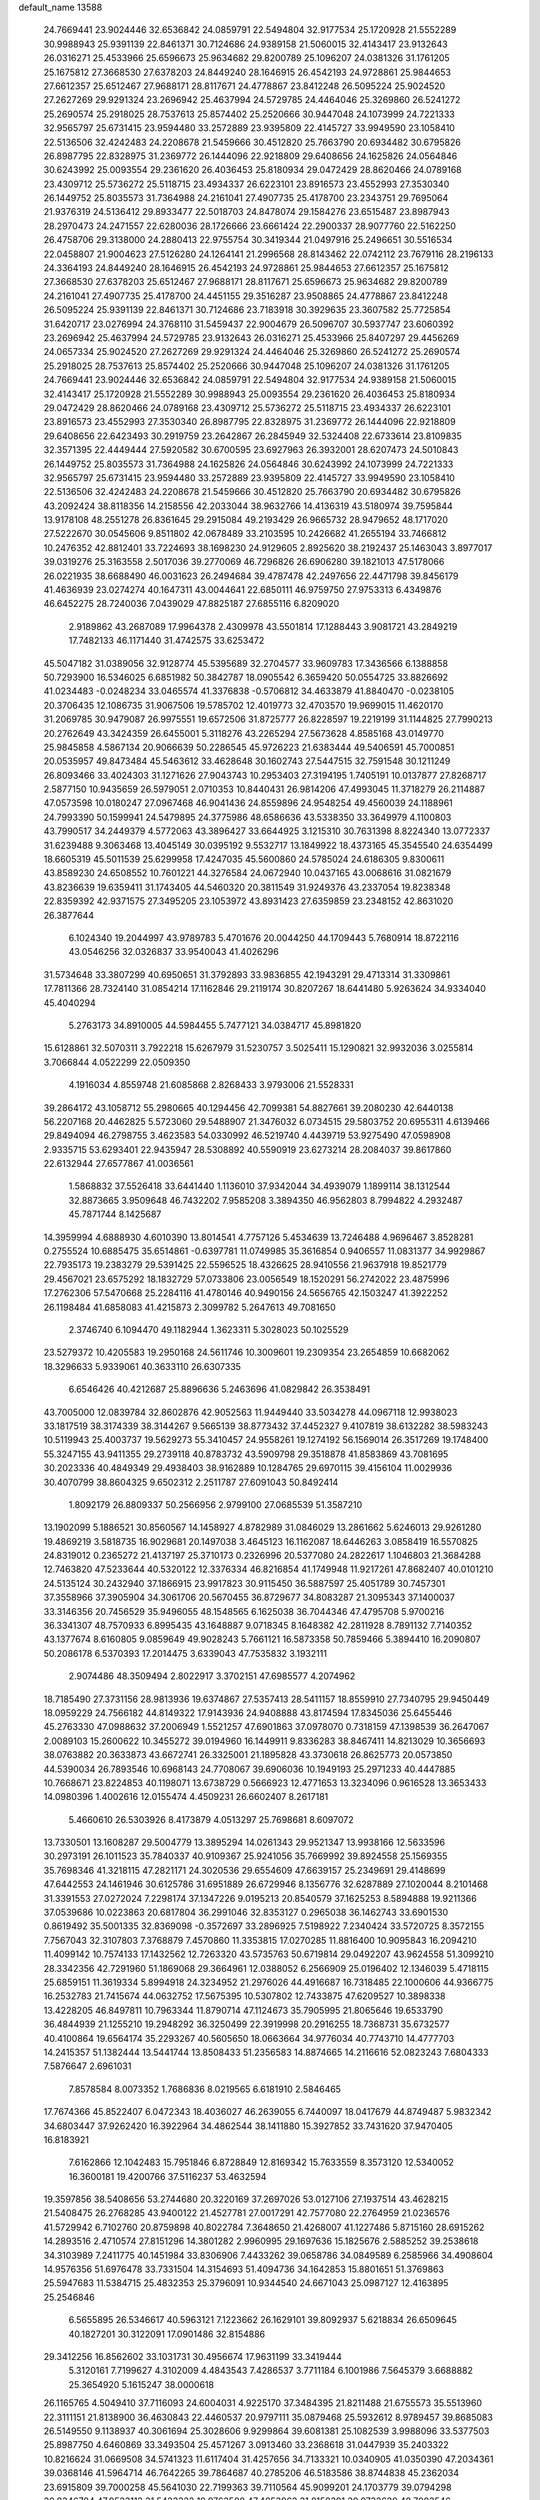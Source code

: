 default_name                                                                    
13588
  24.7669441  23.9024446  32.6536842  24.0859791  22.5494804  32.9177534
  25.1720928  21.5552289  30.9988943  25.9391139  22.8461371  30.7124686
  24.9389158  21.5060015  32.4143417  23.9132643  26.0316271  25.4533966
  25.6596673  25.9634682  29.8200789  25.1096207  24.0381326  31.1761205
  25.1675812  27.3668530  27.6378203  24.8449240  28.1646915  26.4542193
  24.9728861  25.9844653  27.6612357  25.6512467  27.9688171  28.8117671
  24.4778867  23.8412248  26.5095224  25.9024520  27.2627269  29.9291324
  23.2696942  25.4637994  24.5729785  24.4464046  25.3269860  26.5241272
  25.2690574  25.2918025  28.7537613  25.8574402  25.2520666  30.9447048
  24.1073999  24.7221333  32.9565797  25.6731415  23.9594480  33.2572889
  23.9395809  22.4145727  33.9949590  23.1058410  22.5136506  32.4242483
  24.2208678  21.5459666  30.4512820  25.7663790  20.6934482  30.6795826
  26.8987795  22.8328975  31.2369772  26.1444096  22.9218809  29.6408656
  24.1625826  24.0564846  30.6243992  25.0093554  29.2361620  26.4036453
  25.8180934  29.0472429  28.8620466  24.0789168  23.4309712  25.5736272
  25.5118715  23.4934337  26.6223101  23.8916573  23.4552993  27.3530340
  26.1449752  25.8035573  31.7364988  24.2161041  27.4907735  25.4178700
  23.2343751  29.7695064  21.9376319  24.5136412  29.8933477  22.5018703
  24.8478074  29.1584276  23.6515487  23.8987943  28.2970473  24.2471557
  22.6280036  28.1726666  23.6661424  22.2900337  28.9077760  22.5162250
  26.4758706  29.3138000  24.2880413  22.9755754  30.3419344  21.0497916
  25.2496651  30.5516534  22.0458807  21.9004623  27.5126280  24.1264141
  21.2996568  28.8143462  22.0742112  23.7679116  28.2196133  24.3364193
  24.8449240  28.1646915  26.4542193  24.9728861  25.9844653  27.6612357
  25.1675812  27.3668530  27.6378203  25.6512467  27.9688171  28.8117671
  25.6596673  25.9634682  29.8200789  24.2161041  27.4907735  25.4178700
  24.4451155  29.3516287  23.9508865  24.4778867  23.8412248  26.5095224
  25.9391139  22.8461371  30.7124686  23.7183918  30.3929635  23.3607582
  25.7725854  31.6420717  23.0276994  24.3768110  31.5459437  22.9004679
  26.5096707  30.5937747  23.6060392  23.2696942  25.4637994  24.5729785
  23.9132643  26.0316271  25.4533966  25.8407297  29.4456269  24.0657334
  25.9024520  27.2627269  29.9291324  24.4464046  25.3269860  26.5241272
  25.2690574  25.2918025  28.7537613  25.8574402  25.2520666  30.9447048
  25.1096207  24.0381326  31.1761205  24.7669441  23.9024446  32.6536842
  24.0859791  22.5494804  32.9177534  24.9389158  21.5060015  32.4143417
  25.1720928  21.5552289  30.9988943  25.0093554  29.2361620  26.4036453
  25.8180934  29.0472429  28.8620466  24.0789168  23.4309712  25.5736272
  25.5118715  23.4934337  26.6223101  23.8916573  23.4552993  27.3530340
  26.8987795  22.8328975  31.2369772  26.1444096  22.9218809  29.6408656
  22.6423493  30.2919759  23.2642867  26.2845949  32.5324408  22.6733614
  23.8109835  32.3571395  22.4449444  27.5920582  30.6700595  23.6927963
  26.3932001  28.6207473  24.5010843  26.1449752  25.8035573  31.7364988
  24.1625826  24.0564846  30.6243992  24.1073999  24.7221333  32.9565797
  25.6731415  23.9594480  33.2572889  23.9395809  22.4145727  33.9949590
  23.1058410  22.5136506  32.4242483  24.2208678  21.5459666  30.4512820
  25.7663790  20.6934482  30.6795826  43.2092424  38.8118356  14.2158556
  42.2033044  38.9632766  14.4136319  43.5180974  39.7595844  13.9178108
  48.2551278  26.8361645  29.2915084  49.2193429  26.9665732  28.9479652
  48.1717020  27.5222670  30.0545606   9.8511802  42.0678489  33.2103595
  10.2426682  41.2655194  33.7466812  10.2476352  42.8812401  33.7224693
  38.1698230  24.9129605   2.8925620  38.2192437  25.1463043   3.8977017
  39.0319276  25.3163558   2.5017036  39.2770069  46.7296826  26.6906280
  39.1821013  47.5178066  26.0221935  38.6688490  46.0031623  26.2494684
  39.4787478  42.2497656  22.4471798  39.8456179  41.4636939  23.0274274
  40.1647311  43.0044641  22.6850111  46.9759750  27.9753313   6.4349876
  46.6452275  28.7240036   7.0439029  47.8825187  27.6855116   6.8209020
   2.9189862  43.2687089  17.9964378   2.4309978  43.5501814  17.1288443
   3.9081721  43.2849219  17.7482133  46.1171440  31.4742575  33.6253472
  45.5047182  31.0389056  32.9128774  45.5395689  32.2704577  33.9609783
  17.3436566   6.1388858  50.7293900  16.5346025   6.6851982  50.3842787
  18.0905542   6.3659420  50.0554725  33.8826692  41.0234483  -0.0248234
  33.0465574  41.3376838  -0.5706812  34.4633879  41.8840470  -0.0238105
  20.3706435  12.1086735  31.9067506  19.5785702  12.4019773  32.4703570
  19.9699015  11.4620170  31.2069785  30.9479087  26.9975551  19.6572506
  31.8725777  26.8228597  19.2219199  31.1144825  27.7990213  20.2762649
  43.3424359  26.6455001   5.3118276  43.2265294  27.5673628   4.8585168
  43.0149770  25.9845858   4.5867134  20.9066639  50.2286545  45.9726223
  21.6383444  49.5406591  45.7000851  20.0535957  49.8473484  45.5463612
  33.4628648  30.1602743  27.5447515  32.7591548  30.1211249  26.8093466
  33.4024303  31.1271626  27.9043743  10.2953403  27.3194195   1.7405191
  10.0137877  27.8268717   2.5877150  10.9435659  26.5979051   2.0710353
  10.8440431  26.9814206  47.4993045  11.3718279  26.2114887  47.0573598
  10.0180247  27.0967468  46.9041436  24.8559896  24.9548254  49.4560039
  24.1188961  24.7993390  50.1599941  24.5479895  24.3775986  48.6586636
  43.5338350  33.3649979   4.1100803  43.7990517  34.2449379   4.5772063
  43.3896427  33.6644925   3.1215310  30.7631398   8.8224340  13.0772337
  31.6239488   9.3063468  13.4045149  30.0395192   9.5532717  13.1849922
  18.4373165  45.3545540  24.6354499  18.6605319  45.5011539  25.6299958
  17.4247035  45.5600860  24.5785024  24.6186305   9.8300611  43.8589230
  24.6508552  10.7601221  44.3276584  24.0672940  10.0437165  43.0068616
  31.0821679  43.8236639  19.6359411  31.1743405  44.5460320  20.3811549
  31.9249376  43.2337054  19.8238348  22.8359392  42.9371575  27.3495205
  23.1053972  43.8931423  27.6359859  23.2348152  42.8631020  26.3877644
   6.1024340  19.2044997  43.9789783   5.4701676  20.0044250  44.1709443
   5.7680914  18.8722116  43.0546256  32.0326837  33.9540043  41.4026296
  31.5734648  33.3807299  40.6950651  31.3792893  33.9836855  42.1943291
  29.4713314  31.3309861  17.7811366  28.7324140  31.0854214  17.1162846
  29.2119174  30.8207267  18.6441480   5.9263624  34.9334040  45.4040294
   5.2763173  34.8910005  44.5984455   5.7477121  34.0384717  45.8981820
  15.6128861  32.5070311   3.7922218  15.6267979  31.5230757   3.5025411
  15.1290821  32.9932036   3.0255814   3.7066844   4.0522299  22.0509350
   4.1916034   4.8559748  21.6085868   2.8268433   3.9793006  21.5528331
  39.2864172  43.1058712  55.2980665  40.1294456  42.7099381  54.8827661
  39.2080230  42.6440138  56.2207168  20.4462825   5.5723060  29.5488907
  21.3476032   6.0734515  29.5803752  20.6955311   4.6139466  29.8494094
  46.2798755   3.4623583  54.0330992  46.5219740   4.4439719  53.9275490
  47.0598908   2.9335715  53.6293401  22.9435947  28.5308892  40.5590919
  23.6273214  28.2084037  39.8617860  22.6132944  27.6577867  41.0036561
   1.5868832  37.5526418  33.6441440   1.1136010  37.9342044  34.4939079
   1.1899114  38.1312544  32.8873665   3.9509648  46.7432202   7.9585208
   3.3894350  46.9562803   8.7994822   4.2932487  45.7871744   8.1425687
  14.3959994   4.6888930   4.6010390  13.8014541   4.7757126   5.4534639
  13.7246488   4.9696467   3.8528281   0.2755524  10.6885475  35.6514861
  -0.6397781  11.0749985  35.3616854   0.9406557  11.0831377  34.9929867
  22.7935173  19.2383279  29.5391425  22.5596525  18.4326625  28.9410556
  21.9637918  19.8521779  29.4567021  23.6575292  18.1832729  57.0733806
  23.0056549  18.1520291  56.2742022  23.4875996  17.2762306  57.5470668
  25.2284116  41.4780146  40.9490156  24.5656765  42.1503247  41.3922252
  26.1198484  41.6858083  41.4215873   2.3099782   5.2647613  49.7081650
   2.3746740   6.1094470  49.1182944   1.3623311   5.3028023  50.1025529
  23.5279372  10.4205583  19.2950168  24.5611746  10.3009601  19.2309354
  23.2654859  10.6682062  18.3296633   5.9339061  40.3633110  26.6307335
   6.6546426  40.4212687  25.8896636   5.2463696  41.0829842  26.3538491
  43.7005000  12.0839784  32.8602876  42.9052563  11.9449440  33.5034278
  44.0967118  12.9938023  33.1817519  38.3174339  38.3144267   9.5665139
  38.8773432  37.4452327   9.4107819  38.6132282  38.5983243  10.5119943
  25.4003737  19.5629273  55.3410457  24.9558261  19.1274192  56.1569014
  26.3517269  19.1748400  55.3247155  43.9411355  29.2739118  40.8783732
  43.5909798  29.3518878  41.8583869  43.7081695  30.2023336  40.4849349
  29.4938403  38.9162889  10.1284765  29.6970115  39.4156104  11.0029936
  30.4070799  38.8604325   9.6502312   2.2511787  27.6091043  50.8492414
   1.8092179  26.8809337  50.2566956   2.9799100  27.0685539  51.3587210
  13.1902099   5.1886521  30.8560567  14.1458927   4.8782989  31.0846029
  13.2861662   5.6246013  29.9261280  19.4869219   3.5818735  16.9029681
  20.1497038   3.4645123  16.1162087  18.6446263   3.0858419  16.5570825
  24.8319012   0.2365272  21.4137197  25.3710173   0.2326996  20.5377080
  24.2822617   1.1046803  21.3684288  12.7463820  47.5233644  40.5320122
  12.3376334  46.8216854  41.1749948  11.9217261  47.8682407  40.0101210
  24.5135124  30.2432940  37.1866915  23.9917823  30.9115450  36.5887597
  25.4051789  30.7457301  37.3558966  37.3905904  34.3061706  20.5670455
  36.8729677  34.8083287  21.3095343  37.1400037  33.3146356  20.7456529
  35.9496055  48.1548565   6.1625038  36.7044346  47.4795708   5.9700216
  36.3341307  48.7570933   6.8995435  43.1648887   9.0718345   8.1648382
  42.2811928   8.7891132   7.7140352  43.1377674   8.6160805   9.0859649
  49.9028243   5.7661121  16.5873358  50.7859466   5.3894410  16.2090807
  50.2086178   6.5370393  17.2014475   3.6339043  47.7535832   3.1932111
   2.9074486  48.3509494   2.8022917   3.3702151  47.6985577   4.2074962
  18.7185490  27.3731156  28.9813936  19.6374867  27.5357413  28.5411157
  18.8559910  27.7340795  29.9450449  18.0959229  24.7566182  44.8149322
  17.9143936  24.9408888  43.8174594  17.8345036  25.6455446  45.2763330
  47.0988632  37.2006949   1.5521257  47.6901863  37.0978070   0.7318159
  47.1398539  36.2647067   2.0089103  15.2600622  10.3455272  39.0194960
  16.1449911   9.8336283  38.8467411  14.8213029  10.3656693  38.0763882
  20.3633873  43.6672741  26.3325001  21.1895828  43.3730618  26.8625773
  20.0573850  44.5390034  26.7893546  10.6968143  24.7708067  39.6906036
  10.1949193  25.2971233  40.4447885  10.7668671  23.8224853  40.1198071
  13.6738729   0.5666923  12.4771653  13.3234096   0.9616528  13.3653433
  14.0980396   1.4002616  12.0155474   4.4509231  26.6602407   8.2617181
   5.4660610  26.5303926   8.4173879   4.0513297  25.7698681   8.6097072
  13.7330501  13.1608287  29.5004779  13.3895294  14.0261343  29.9521347
  13.9938166  12.5633596  30.2973191  26.1011523  35.7840337  40.9109367
  25.9241056  35.7669992  39.8924558  25.1569355  35.7698346  41.3218115
  47.2821171  24.3020536  29.6554609  47.6639157  25.2349691  29.4148699
  47.6442553  24.1461946  30.6125786  31.6951889  26.6729946   8.1356776
  32.6287889  27.1020044   8.2101468  31.3391553  27.0272024   7.2298174
  37.1347226   9.0195213  20.8540579  37.1625253   8.5894888  19.9211366
  37.0539686  10.0223863  20.6817804  36.2991046  32.8353127   0.2965038
  36.1462743  33.6901530   0.8619492  35.5001335  32.8369098  -0.3572697
  33.2896925   7.5198922   7.2340424  33.5720725   8.3572155   7.7567043
  32.3107803   7.3768879   7.4570860  11.3353815  17.0270285  11.8816400
  10.9095843  16.2094210  11.4099142  10.7574133  17.1432562  12.7263320
  43.5735763  50.6719814  29.0492207  43.9624558  51.3099210  28.3342356
  42.7291960  51.1869068  29.3664961  12.0388052   6.2566909  25.0196402
  12.1346039   5.4718115  25.6859151  11.3619334   5.8994918  24.3234952
  21.2976026  44.4916687  16.7318485  22.1000606  44.9366775  16.2532783
  21.7415674  44.0632752  17.5675395  10.5307802  12.7433875  47.6209527
  10.3898338  13.4228205  46.8497811  10.7963344  11.8790714  47.1124673
  35.7905995  21.8065646  19.6533790  36.4844939  21.1255210  19.2948292
  36.3250499  22.3919998  20.2916255  18.7368731  35.6732577  40.4100864
  19.6564174  35.2293267  40.5605650  18.0663664  34.9776034  40.7743710
  14.4777703  14.2415357  51.1382444  13.5441744  13.8508433  51.2356583
  14.8874665  14.2116616  52.0823243   7.6804333   7.5876647   2.6961031
   7.8578584   8.0073352   1.7686836   8.0219565   6.6181910   2.5846465
  17.7674366  45.8522407   6.0472343  18.4036027  46.2639055   6.7440097
  18.0417679  44.8749487   5.9832342  34.6803447  37.9262420  16.3922964
  34.4862544  38.1411880  15.3927852  33.7431620  37.9470405  16.8183921
   7.6162866  12.1042483  15.7951846   6.8728849  12.8169342  15.7633559
   8.3573120  12.5340052  16.3600181  19.4200766  37.5116237  53.4632594
  19.3597856  38.5408656  53.2744680  20.3220169  37.2697026  53.0127106
  27.1937514  43.4628215  21.5408475  26.2768285  43.9400122  21.4527781
  27.0017291  42.7577080  22.2764959  21.0236576  41.5729942   6.7102760
  20.8759898  40.8022784   7.3648650  21.4268007  41.1227486   5.8715160
  28.6915262  14.2893516   2.4710574  27.8151296  14.3801282   2.9960995
  29.1697636  15.1825676   2.5885252  39.2538618  34.3103989   7.2411775
  40.1451984  33.8306906   7.4433262  39.0658786  34.0849589   6.2585966
  34.4908604  14.9576356  51.6976478  33.7331504  14.3154693  51.4094736
  34.1642853  15.8801651  51.3769863  25.5947683  11.5384715  25.4832353
  25.3796091  10.9344540  24.6671043  25.0987127  12.4163895  25.2546846
   6.5655895  26.5346617  40.5963121   7.1223662  26.1629101  39.8092937
   5.6218834  26.6509645  40.1827201  30.3122091  17.0901486  32.8154886
  29.3412256  16.8562602  33.1031731  30.4956674  17.9631199  33.3419444
   5.3120161   7.7199627   4.3102009   4.4843543   7.4286537   3.7711184
   6.1001986   7.5645379   3.6688882  25.3654920   5.1615247  38.0000618
  26.1165765   4.5049410  37.7116093  24.6004031   4.9225170  37.3484395
  21.8211488  21.6755573  35.5513960  22.3111151  21.8138900  36.4630843
  22.4460537  20.9797111  35.0879468  25.5932612   8.9789457  39.8685083
  26.5149550   9.1138937  40.3061694  25.3028606   9.9299864  39.6081381
  25.1082539   3.9988096  33.5377503  25.8987750   4.6460869  33.3493504
  25.4571267   3.0913460  33.2368618  31.0447939  35.2403322  10.8216624
  31.0669508  34.5741323  11.6117404  31.4257656  34.7133321  10.0340905
  41.0350390  47.2034361  39.0368146  41.5964714  46.7642265  39.7864687
  40.2785206  46.5183586  38.8744838  45.2362034  23.6915809  39.7000258
  45.5641030  22.7199363  39.7110564  45.9099201  24.1703779  39.0794298
  20.8346784  47.9523112  31.5423322  19.9763508  47.4853962  31.8158391
  20.9732629  48.7003546  32.2355292  37.7904789  21.7546916  14.3126109
  37.1794413  22.4184122  14.8186109  38.4771533  22.3808732  13.8520127
  42.9622872  27.3058760  39.3949932  42.1798970  27.7416521  38.8787175
  43.3344327  28.0886201  39.9653767   7.5985945  30.1695811  14.3573207
   7.0976937  31.0139089  14.6569576   8.5811926  30.4624468  14.2946476
  41.5816074  41.6785668  34.2686920  40.7360310  42.0105418  34.7613807
  41.2195711  41.3000997  33.3843098  30.1576909  40.1496912  50.8556382
  29.2271762  40.2164628  51.3005164  30.7721599  39.8784022  51.6527943
  32.9451188  43.4929496  52.8156805  33.4775863  42.7627097  52.3125516
  32.6050978  44.1057024  52.0631592  21.6599251  25.6353749  22.4871578
  22.2489495  25.5590690  23.3313042  20.9467333  26.3357984  22.7559523
  42.8521318  15.9991641  49.1297946  42.0440328  16.1192234  49.7629949
  42.4353566  15.6400810  48.2640395  26.0736065  25.8669280  37.7440340
  25.7087673  26.6573539  38.3266583  26.1641239  26.3243614  36.8173812
  27.2926909  47.7170122  38.1848219  28.0034296  47.1859638  38.7054761
  27.6984609  47.8059121  37.2355072  38.4211580  14.4461425  44.5533525
  38.5346517  13.4938089  44.9317419  38.2831984  14.2924945  43.5417911
  43.8874253  -0.5358500  48.0305350  43.3593478   0.2996352  47.7332321
  43.5673910  -0.6994739  48.9974426  25.6321964  16.3273544  24.7584222
  26.1220232  16.0068880  25.6161851  26.3580364  16.8952870  24.2815754
  35.6484563  28.8973772  28.3561927  35.2669941  27.9854470  28.6689861
  34.7866827  29.4112155  28.0710319  27.7677716   1.7975377  24.5165354
  28.3361510   2.4246785  23.9415426  27.9033500   0.8667606  24.1038031
  24.8949462  41.9525107  44.6865672  25.5446356  42.7151510  44.4342977
  23.9677297  42.3967486  44.6388816   0.9465437  28.8952533   1.9407946
   1.4450961  28.3347372   2.6547525  -0.0320218  28.5828217   2.0352475
  34.4705317  11.8286640  19.8334547  34.0192475  12.5186892  20.4443111
  35.4315904  11.7566670  20.2192195   0.4500308  22.5606301   7.8480434
   1.0164397  23.0845244   7.1592323   0.0598197  21.7839108   7.2682122
   2.6521832  31.5320302  15.4932627   3.3463377  30.8095520  15.2666522
   3.2122091  32.3723929  15.6963352  41.5223322  37.3433612  39.4302440
  42.3206369  36.8366467  39.0537492  41.6490147  37.3368539  40.4496518
  27.7958271  35.1520064  29.7828869  27.1066941  34.9688606  30.5232943
  27.6134296  36.1300346  29.5068131   9.2760385  16.9848076  46.2195324
   8.9274281  17.3893328  47.1078996  10.2233921  16.6527898  46.4805085
  49.3303047  38.7427628  19.5193244  49.0135557  37.7656304  19.4519897
  50.2110217  38.7655701  18.9919969  34.6035501  51.2701443   8.0018850
  34.6703133  51.9102821   8.8138710  35.4574708  50.7108630   8.0512578
  44.0858831  45.1033127  20.7553148  44.6371729  44.8926908  19.9017111
  43.3082058  45.6830861  20.3874732  25.4655608  22.8862646  12.6797850
  26.0206897  23.7069002  12.3590223  24.5658425  23.3183073  12.9445343
  20.8074993   5.9210309   2.6317658  19.8550460   5.5235064   2.6009737
  20.8877906   6.4107546   1.7213774  27.9562228  18.4375761  16.2164833
  28.6758834  19.1232596  16.5181790  27.8610560  18.6516944  15.2027569
  29.6677245  43.4819121   4.6017251  29.2744328  43.5931596   5.5483238
  29.4126315  42.5354989   4.3269051  19.7140679  39.3282599  44.3788295
  18.9054800  39.3324678  43.7323042  20.5225849  39.4299945  43.7399216
  25.7685821   6.8253137   3.5838481  25.0609044   7.3375585   3.0360740
  26.6647035   7.1904955   3.2248768  32.5935990  18.2436197  35.7848856
  31.8613469  18.5860848  35.1508175  33.4490678  18.2446414  35.2014419
  20.2794048  32.2831754  42.3784700  19.2816045  32.2663599  42.6264773
  20.4002678  31.5105674  41.7158669  28.3400838  47.8517963  35.6875369
  28.5958219  46.8696968  35.5141312  28.7196482  48.3675235  34.8958968
   3.9054828   2.9354955  29.4670357   3.2923814   3.7484865  29.6002627
   3.9901235   2.5335074  30.4150423  34.3159592  19.2464895  55.1887622
  34.8497672  18.8765047  54.3918636  34.4964016  18.5819949  55.9490008
   5.8550928  16.7847061   2.1000670   6.6165270  17.4718119   2.2130843
   5.4571882  16.9992951   1.1775634  20.5761862  48.0944407  40.8664984
  21.4098375  47.5135841  40.6609039  19.9007555  47.7785892  40.1498072
  11.6099722  19.6266237  44.6459811  11.7625753  19.4604304  45.6609218
  10.6224407  19.3797980  44.5145234  33.7103989   7.3251390  26.1696125
  34.1019299   7.9381896  25.4379263  34.5393924   6.9942484  26.6848992
  24.0347293   0.0435909  51.8823041  24.0124437   1.0610287  52.0125352
  23.9314860  -0.3405636  52.8300186   2.5748239  46.3589836  14.5743580
   2.5198141  47.2942009  14.1539190   3.5377104  46.0493605  14.3817871
  14.1570299   0.5522404  33.2244676  14.0270837  -0.2369830  32.5646767
  14.1613020   1.3779654  32.6337641  24.0501545  25.7516745  21.2313510
  23.1062184  25.7429215  21.6485263  24.3772338  26.7058559  21.3365971
  36.2612929  28.4063655  12.2421007  37.1438656  27.8924753  12.0562849
  36.2164815  28.4155236  13.2772874  13.7246393  26.3134473  44.2898851
  13.2189458  25.8282890  45.0499106  14.1679702  25.5405940  43.7655549
  12.9276493  24.8012623  28.9905381  12.4362308  24.4413396  29.8207061
  12.1984310  25.3208348  28.4797336  47.4054567  34.7740658   2.6334879
  47.2515522  34.1678550   3.4485273  48.2991866  34.4161523   2.2386638
  21.2011218   2.6432043  39.9149975  20.8244167   2.8054985  40.8521601
  20.7460269   3.3335027  39.3151147   9.6286923   5.0463766  48.8779371
   9.8943577   4.2670356  48.2575043   8.6798798   5.2976950  48.5653342
  34.5395656  46.0411160  20.8662819  35.2576255  45.6666540  20.2213562
  35.0143169  46.0423524  21.7779045  26.6748985  35.1855027  10.6373223
  25.9176365  35.0519394   9.9567461  27.4157812  35.6666980  10.1094871
  36.2732480  49.0885053  54.9160921  36.5030920  50.0565758  54.7049714
  35.2476081  49.0349639  54.8032759  24.0607606  18.4869324  31.8222508
  23.5425065  18.8161764  30.9904460  23.6205894  18.9689221  32.6054652
  46.4495714  11.6539631  32.7659673  45.4261802  11.5819693  32.8009016
  46.7254562  10.9624021  32.0447596  19.9920771   6.0132211  42.2846217
  20.3978198   6.4509151  41.4375596  20.7505283   6.1318012  42.9857455
   2.8718144  24.0501251  14.9706594   2.2607950  24.4684940  15.6956210
   3.8110216  24.0905644  15.4010459  41.6560727  38.6116950  30.9613771
  42.5261399  38.5825069  30.4043653  41.8971871  38.0269939  31.7907997
  36.1021355  46.5737240  53.9472583  36.2180229  47.4914184  54.4071198
  36.9804483  46.0782961  54.1858001  20.5224951  40.8109278  21.3203562
  19.5957114  40.7191135  21.7834103  20.2488645  41.1726774  20.3788536
  17.8580716  36.7209577  20.6849160  17.3372035  36.0427710  20.1031425
  18.5301461  37.1370875  20.0260122  27.6821036  43.2280801  48.8486075
  26.8146432  43.4117425  49.3735379  28.4190119  43.6712459  49.3964730
  45.6561014  22.1115949  19.3441062  46.4248567  22.5444843  18.8059609
  45.7997164  22.4710645  20.2994276  46.4007220  49.0545141   6.7387051
  45.6362226  48.4126085   6.5197045  46.4704223  49.0670624   7.7562592
  33.3289621  42.5661290  20.3921515  33.5863673  41.5720470  20.4155494
  33.9137844  42.9990002  21.1156192  34.6692447  44.5528682  33.1152398
  33.8572405  45.1418091  33.2774867  35.4617345  45.2202894  33.0630525
  18.1697352  45.7874889  43.3226274  17.3224346  45.6549184  42.7367664
  18.3512320  46.8021428  43.2229467  11.5673825   9.6607233  38.7366753
  10.6348073   9.9545274  38.4267433  11.9458424  10.4722865  39.2351695
  37.1523291  33.9443639   8.8703046  37.8958625  34.0965953   8.1704116
  37.6211394  33.3917394   9.6034456  29.8519048   5.3808982   7.5877281
  29.9623169   4.5670647   6.9640760  30.3802804   5.1256885   8.4326690
  45.2271737  10.6530008  50.2121457  45.7151954  11.2802260  50.8714480
  44.2286311  10.8393930  50.4199637  28.8371803  13.4302766  13.5914127
  29.1702286  13.9262806  12.7416387  27.9315827  13.8963405  13.7807718
  11.5258049  48.5314608  16.1851424  10.6076225  48.9898821  16.2883579
  11.3238064  47.7194736  15.5772598   9.3337241  16.8991777  24.5648376
   9.6132574  15.9502230  24.2496263  10.2325903  17.2988298  24.8937237
  45.3321469  28.6690243  54.3489190  44.9023916  28.5448383  53.4206887
  45.8435252  29.5585346  54.2641127  21.8626313  14.9502211  21.0326312
  21.5828481  15.6563438  21.7155522  22.1198165  15.4731555  20.1870624
  19.0584397  38.4280617   5.7780200  18.8343066  39.2829510   5.2431883
  19.3679624  37.7604974   5.0537704  47.0992762  10.3703993   7.5196503
  46.5451245  11.1896603   7.7690134  46.4108657   9.6206199   7.3624566
  34.4262585  18.9118926  42.0028733  35.1459116  18.3031334  41.5722790
  34.4138635  18.5961657  42.9845162  31.0947940  10.4052933   6.8345333
  30.3827060  11.0595466   6.4674449  30.6505331   9.4798766   6.7151563
  40.2510979   4.1302240  26.2501037  39.4480854   4.7679308  26.1338072
  40.8139480   4.2791729  25.4030631  22.9647109  15.7789401   1.5000670
  22.9300170  15.0655598   0.7550590  22.0747059  15.6614463   2.0030460
  20.9330609   7.2754703  56.8645513  21.9334424   7.2034041  56.6474296
  20.5675627   7.9353979  56.1649862  19.1386065  34.4143742  32.4200352
  20.1031255  34.0388564  32.3898611  19.0644829  34.8209517  33.3641101
  25.7572486   3.3530025  25.4768017  25.3089281   3.6250483  24.5816997
  26.4527173   2.6430499  25.1771644  12.5829873   0.6116020  38.0314771
  13.4955798   0.3186373  38.3919133  12.6625097   0.5535021  37.0101202
   4.4383705  25.1905698  33.7593540   4.5045545  25.0221030  34.7720670
   3.9421791  26.0929010  33.6898532  27.8492067  46.9886374  20.0726063
  28.2059856  47.6322695  19.3559755  28.0993540  46.0547134  19.7302781
  12.0803886  13.0080692  49.8503307  12.7353609  12.2279663  49.7960241
  11.4628036  12.8832580  49.0309487  34.7419400   3.6714624  22.7117148
  34.1745476   3.6926898  23.5697472  35.6808051   3.4071234  23.0459635
  47.7526740  42.1815580   5.7593553  48.2688721  43.0308973   6.0372380
  46.7842268  42.4869985   5.6780418   6.7596491  28.1216471  20.4047885
   6.0180692  27.4267487  20.5951177   6.4025240  28.9756974  20.8682071
   8.1902986  20.9068790  16.1798032   8.8805280  20.6647619  15.4489432
   7.2854358  20.7252970  15.7172738  19.3076751  21.0942899  13.9776449
  19.2553865  20.9940540  14.9984076  18.8782335  22.0236754  13.7988716
  39.2906556   3.0768892   4.2775990  39.1744993   2.0539895   4.3121010
  40.1979572   3.2344365   4.7570016   1.6412906  32.0334525  49.3070130
   1.1450054  32.1021373  48.4021904   2.3559039  32.7784440  49.2333714
   8.5458201  25.2544833  16.6947179   8.7314961  25.2321488  15.6753099
   7.7283539  25.8750134  16.7738823   9.1800608  45.0200471  15.6123213
   8.3927120  45.6621575  15.4047352   9.9772737  45.4741664  15.1344394
  40.7809463  42.9115718  17.4352981  39.8147091  42.5726786  17.5842077
  41.3076747  42.4195164  18.1872575  27.8720137  19.2015917  13.6621473
  27.9373820  19.9969563  13.0056973  28.7953913  18.7338608  13.5482783
  15.9096889  36.8393000  31.7043175  15.6713352  37.8197979  31.4462561
  16.2658173  36.9543637  32.6754657  28.0547603  23.6525614  34.2607481
  27.5718399  22.9026775  34.7749736  28.8552032  23.8961798  34.8637293
  23.8583404  21.2236237   9.4120154  23.2060344  21.8321927   9.9495891
  23.4723010  21.3005443   8.4482868   7.5320821  18.3034878  10.9616345
   7.3228824  19.2844754  10.7136719   7.4091953  18.2794086  11.9851955
  31.4310563  12.3719457  53.2608201  30.8427951  11.5458593  53.4519150
  30.8542555  13.1520435  53.6280240  17.7454257  43.4706958  44.6597644
  17.1437050  43.6944368  45.4639624  17.9661351  44.3987667  44.2584569
  17.4615541  16.3482645  40.9269221  17.7904206  15.4761087  40.4809714
  18.3314672  16.7650043  41.2996591  20.1533967  30.4944644  11.9890053
  20.2445396  30.0981869  11.0318545  20.9224104  30.0237750  12.4953267
  43.0562373  39.0434258  26.9829507  43.4347216  38.7141204  27.8790502
  43.1875495  38.2614824  26.3327489  20.0962437  41.9621313  45.1883054
  19.8755957  40.9751904  45.0268881  19.2161118  42.4611043  45.0308485
  13.5717932  44.7736115  14.5507409  13.4294211  43.9020057  14.0150607
  14.4755511  45.1272831  14.2011383  11.6195260  44.0184573  11.4831311
  11.2223899  44.8993804  11.1288686  11.2657527  43.3040034  10.8323277
  16.5281539  40.8649200  28.0924534  17.2329540  41.3277472  27.5002767
  16.9174595  40.9024264  29.0375180  49.3494789  46.2299750   8.3911555
  48.3881392  46.3043560   8.7853782  49.9221128  46.0854228   9.2438979
   8.0930821  30.4012536  53.0134603   7.8999004  29.6667201  52.3160384
   8.9578332  30.0827865  53.4742991  41.8460795  46.8960011  30.6217357
  41.9257641  46.6239401  29.6413259  42.4467366  46.2574377  31.1374973
  47.3635623  19.8594449  31.5803837  46.4148538  19.7427657  31.1720744
  47.9673819  19.8087348  30.7325802  25.3090438  40.4380106  36.5550325
  26.2798718  40.4154116  36.9143551  24.8018065  40.9393426  37.3145917
  13.5053595  28.5103335  50.0866921  13.6707438  27.9123167  49.2794073
  12.5915202  28.9533629  49.9073583  24.5027511   4.1321769  23.1810384
  23.6866868   4.7436761  23.3823648  24.1108182   3.4432579  22.5148740
  45.1363242   6.0741467  43.8752112  45.2075905   6.5513134  44.7970152
  44.2149789   5.6073490  43.9412342  33.4243379  51.5314085  30.8200240
  34.2004678  50.8915040  30.5678112  32.7734445  50.9207337  31.3371665
   9.4981782  11.8585435  26.6094817  10.4427059  11.8405908  27.0025222
   9.0372254  11.0185856  26.9962720   9.7572233  20.0262659  14.1338431
  10.6829386  20.4869819  14.1015546   9.9633992  19.0301171  14.0863064
  42.2670845  21.0221399  40.0915070  42.2043209  21.9119263  39.5969432
  43.1283599  21.0717548  40.6421734   9.1917920  35.8868829  35.0599430
   8.6563845  36.6602020  34.6321353   8.8706019  35.0530581  34.5467928
  31.4817522  33.8998925   8.2836286  31.8396252  34.8217711   7.9591016
  31.2189430  33.4393985   7.3890988   5.0724911   4.7843378   7.5710190
   5.9530697   5.1141093   8.0135321   4.8224188   3.9654143   8.1524204
  10.0127457  11.8352678  35.8967930   9.5629850  11.3570300  36.6907872
  10.0011854  11.1218287  35.1467488  21.8611952  20.3573526  17.4258274
  22.4297824  20.8687975  16.7279989  22.0443708  19.3643655  17.1934359
  43.9146426  18.3986423  11.2664810  44.0956094  17.4377156  11.6057781
  44.5748144  18.5050368  10.4839489  41.3818159  23.6116440  26.1525305
  41.8288389  22.7791328  25.7120894  41.3964530  24.3001349  25.3773945
  17.3202005  42.3919062  17.7815247  16.7361931  41.6452129  17.3413078
  17.9056983  42.7125819  16.9873398  12.3158762  37.0294059  38.1587519
  12.6941206  36.2723225  38.7279585  12.1906202  36.6294140  37.2228539
  48.8544389  36.9734279  31.1315250  47.9690285  37.1107259  31.6497848
  48.5353533  36.7641589  30.1724010  12.9857496   3.1523426   8.4082922
  12.8545732   3.8293504   7.6378305  13.8241093   3.5103055   8.8927863
  20.0071968  23.0227185  45.8041894  20.8709525  23.1176903  45.2635347
  19.3651071  23.7177119  45.3937811   2.2535924  42.7173701   9.1874189
   1.5762665  42.9235660   9.9386219   1.7712128  43.0695011   8.3348856
  15.7752609  29.2972188  41.0361512  14.9730208  28.7957528  40.6390523
  16.5221049  28.5937222  41.0962835  30.5167558  45.4746039  37.6920583
  31.4191601  45.2670375  38.0929643  29.9336089  45.8036159  38.4753406
  47.6088691  30.8887289  29.8349682  47.6807154  30.0218437  30.3904407
  47.6714194  31.6377764  30.5448827  39.5816257   6.4127658  46.2895871
  40.0864847   6.6437683  45.4154716  40.0489977   7.0167443  46.9901762
  47.9388954  22.0305016  28.1608018  47.8518770  22.7346469  28.8977260
  48.3023066  21.1923042  28.6243266  35.5297611  39.7358121   1.6709624
  35.6648991  40.3439603   2.4858809  34.8697202  40.2489584   1.0679727
  39.2095147  13.2699505   7.2908810  38.6268852  12.4560760   7.5347304
  40.0928125  12.8377042   6.9508143  48.6574877  35.5467361  51.4144863
  48.3707760  36.5297996  51.2949249  49.5044622  35.5998161  51.9942134
  39.3521193  28.3253509  25.3158595  38.4010567  28.5394862  25.6635029
  39.8136523  27.9114181  26.1466609  17.2595659  43.1577748  37.6863588
  16.6612953  43.4948080  36.9141088  17.3017055  42.1375491  37.5303765
  14.6959535  41.5102068  23.9998562  15.1916581  42.2631869  24.5046974
  14.1250863  41.0590990  24.7326224  35.9304067  44.9012402   4.2132110
  35.0367327  45.3697164   4.0485105  36.1691590  44.4496359   3.3234881
  45.4347188  27.0176538  16.1659695  44.7527060  26.7915804  15.4175942
  46.3408497  26.8033275  15.7032796  47.0201659  23.6564999  14.1795436
  47.4435923  22.7184101  14.3027366  46.0287716  23.5118576  14.3471680
  44.6602007  14.2030849  29.5714370  43.9666547  13.4932054  29.8735713
  44.5444742  14.2085201  28.5425009   4.5422533  31.6813230  35.3798500
   3.5287330  31.7277106  35.5184212   4.8999568  32.5421015  35.8143975
   2.2850272   8.9287483  13.3081645   3.1822571   8.5095185  13.5582742
   2.5333924   9.6652482  12.6282948  18.7578415  11.9259151  44.7658429
  17.9327812  11.3117438  44.6773099  18.8438057  12.3672510  43.8458549
   2.3006643  19.1425049  51.8911210   3.0142319  18.3936703  51.9642043
   1.4103461  18.6184184  51.9906300   8.5969507  22.9212163  18.0419391
   8.6101019  23.7748329  17.4581709   8.4626876  22.1618339  17.3545685
  19.8893963  19.9569989  34.1445282  20.5502489  20.5093527  34.6934899
  20.2089046  18.9825893  34.2597809  35.2287557   5.8266236  52.3445986
  35.8994840   6.5770924  52.5938833  34.4649471   5.9685787  53.0250211
  18.4491690   4.6894289  24.9974090  17.9222408   4.1312595  25.6727195
  19.4343759   4.5569950  25.2567246  16.5482965  12.3114346  10.2218622
  16.6017682  11.3783446   9.7912500  16.3096617  12.1188854  11.2018698
  19.4248935  25.9416706   8.0070856  19.9166421  25.4932055   7.2303508
  18.4498395  25.6357226   7.9180904  38.8358846  37.0722716  48.6327794
  38.6637809  37.5992438  47.7681811  38.9880422  37.8016741  49.3450708
  33.9547783   9.7100588  31.3841775  34.6324037  10.3204189  30.9143408
  33.2674269  10.3634391  31.7924128  38.1569649  16.5298609  51.1632963
  37.7134752  16.1942764  52.0198745  39.1474375  16.2963301  51.2540788
  12.9567834  42.4982655  13.1551882  12.4990021  43.1547939  12.4823234
  12.2103760  41.8361018  13.3769219  27.6943386  12.4671218  54.8562222
  27.5130678  12.1546353  55.8051646  28.2881615  11.7285603  54.4453518
  13.3069252  30.1313427  37.8628211  14.2027723  30.1868352  37.3327914
  12.6190161  29.9328414  37.1207745  43.2900587  37.3231236  24.7677162
  42.6709573  37.7629687  24.0619794  44.1489454  37.1235813  24.2235358
  40.3107213  25.9845439  16.0813448  40.8367829  26.1216388  16.9416636
  39.4999417  25.4042798  16.3682499  34.9196619   9.0866743   0.9648444
  34.4557559   9.8539772   1.5151531  35.0759133   8.3801170   1.7172392
  24.7161366  33.1405389  39.0049007  23.7116742  33.1615819  38.7394284
  24.6687811  32.9683308  40.0271036   4.6144544  44.2491806   9.0832225
   3.8309225  43.5830300   8.9639891   4.4929398  44.5607119  10.0670806
   7.1345469  13.2006358   8.6013706   7.8123207  12.6189389   8.0757059
   7.4738026  14.1627499   8.4228096  50.0762169  46.5230897  51.8935950
  49.8998539  45.5934825  51.4860123  51.1003450  46.5940507  51.9238050
  25.6490162  24.2253902   4.1423723  26.3251450  24.0714974   3.3773622
  25.9036171  25.1512557   4.5146141   3.9821906  26.0862986  46.6849313
   3.2009939  26.6790901  47.0118854   3.7567354  25.9611149  45.6724268
   5.9662110   4.5665097   2.7287144   6.9826071   4.6802946   2.5950674
   5.8806456   4.2009955   3.6868085  20.5163494  43.2576201  51.2780593
  20.1179302  43.9995100  50.6992244  20.0972250  42.3918786  50.9135662
  26.1305370  10.0201347   2.3318888  26.0484646  10.5719042   3.1775162
  26.9425203   9.4089861   2.4676200  16.2502940  20.2518386   4.1475813
  16.9669945  20.7681013   4.6718833  15.6717963  20.9892430   3.7148941
   6.3150498  19.7832276  28.3834430   5.4861910  19.3206852  27.9889242
   6.7736721  20.2268238  27.5817859  24.9443690  49.7176798   8.1074818
  25.4221300  49.2481835   7.3149738  25.0087670  49.0371137   8.8710513
  29.6202389  27.6384631  14.6064075  29.8198029  27.3172038  15.5683622
  30.3449608  28.3539007  14.4362971  43.8243110  33.1576471  22.1658483
  42.8332971  32.9377358  21.9597458  43.8942305  32.9891716  23.1844620
   7.2488024  -1.0204891  11.2678292   6.4981473  -0.3164188  11.2304274
   8.0762017  -0.4915103  11.5728034  11.4930530  29.5479844  41.6505454
  12.0432898  30.3645721  41.9674236  11.4571500  28.9487287  42.4925708
  17.5527451  13.2349393  36.1303042  17.1365500  12.4527670  35.6067915
  17.1064808  13.1715276  37.0576201  33.2810502  36.4644251  19.0932784
  34.3059667  36.5395807  18.9944622  32.9279557  37.2739394  18.5563872
   7.8484041  15.6392092   7.5430958   7.0009116  16.2029050   7.3663042
   8.1110201  15.2947433   6.6069001  39.0909665  21.1235899  32.1223946
  39.2987514  21.9634141  31.5551711  38.1856351  20.7992516  31.7339720
  16.5407978  20.0599198  51.4576962  16.8622113  20.5704096  52.2947488
  16.8710435  20.6390172  50.6719512  14.2845537   4.8210973  33.9142378
  14.4415902   5.8411859  33.8777336  14.7537050   4.4791489  33.0638137
  44.0154998  35.7724302   5.4385909  43.2476597  36.1323648   4.8307837
  44.6503112  36.5914033   5.4982338  38.4750290  23.5046907  49.7448872
  38.8161318  22.8773062  50.4892465  37.5071889  23.7218948  50.0545462
  35.7350182  49.6780532  50.3890818  36.1891567  48.8188243  50.7358921
  34.8092466  49.6590519  50.8502619  38.0347769   5.7416445  23.4284734
  37.6013573   6.6863643  23.4376307  38.6484342   5.7881298  22.5930288
  43.5475352  21.8726907  36.0584562  42.6619785  21.3881975  36.3075100
  43.4629528  22.7837193  36.5293583  23.3765227  36.3204957   2.6122604
  23.1417304  35.5404275   3.2348143  22.4677649  36.6617440   2.2676200
  38.5303925  23.7827519  42.4402347  38.6323913  22.9156563  41.8936493
  39.4305290  24.2668721  42.2986356  43.5521849  41.1115130  45.0395060
  43.1135514  40.9955966  45.9748271  42.9657354  41.8490525  44.6072634
  12.6655353  33.7904988   5.3175255  13.0983731  32.8993410   5.5783485
  11.7431585  33.7785410   5.7703914  23.1782917   7.9457660  15.0192827
  24.0059220   7.3460739  14.8192569  23.5620999   8.8949511  14.8636457
  21.0245731   2.2014121   8.1411496  21.5026654   1.8915037   8.9961412
  21.7971399   2.5373473   7.5393893  12.7567042   7.4063355  37.9662928
  13.0089946   7.7308625  37.0106755  12.2433604   8.2389037  38.3389731
  31.9360093  30.5284844  25.0861655  32.3206514  29.5868818  24.8701093
  32.7736881  31.1355366  25.0035917  29.7231919  47.2497039  42.1646363
  29.7633434  48.2019463  42.5629927  30.7205129  46.9765394  42.1202318
   1.6136633  39.6460281  41.3886289   2.0218975  39.8619034  42.3089178
   1.0117853  40.4265592  41.1677077  34.1267073  30.9452577  41.4360681
  33.1084348  30.9403266  41.5509940  34.4956634  30.9981657  42.3946974
  11.9104811  34.2983164   2.7774058  12.2047051  34.1726942   3.7611699
  11.3877539  33.4285211   2.5744223   1.1473901  12.0564746  50.5798579
   0.4077726  12.3396214  51.2349045   1.7692692  12.8784776  50.5474020
   4.6210818  17.8886250  47.6669107   4.7315795  18.8708352  47.9900316
   3.5971829  17.8073805  47.5323179   3.9051812  11.2762574   6.5243199
   4.7632797  10.9080715   6.0788900   4.2303675  12.1522125   6.9760427
  15.2552192   7.6570251  50.0071126  14.6648622   7.5718130  49.1587147
  14.5545035   7.5762829  50.7707252  47.1477705  15.8676354  22.0089160
  46.1175055  15.9445539  22.1186033  47.3486820  16.6085713  21.3036003
  12.2731805  26.7599037  25.5264471  12.0134645  26.1457490  24.7474145
  11.6733571  26.4647377  26.3069770   2.5822704  40.0805556  25.7293078
   3.1855418  40.9165724  25.8339323   1.8011952  40.2836467  26.3786438
  39.7801661   1.5940784  27.2232768  39.9581388   2.5193188  26.7940041
  40.5309130   1.0068438  26.7994987  21.8949489  21.5631589  13.2457521
  22.3753049  21.6525577  14.1526644  20.9134714  21.3688176  13.5088600
   4.6436584  39.1496067  28.8452310   4.9194930  39.6484891  28.0038402
   3.6435846  39.3625714  28.9752212  46.4459888  28.2111414  40.6870045
  46.6999780  28.2783355  41.6835427  45.4828643  28.5843791  40.6580334
  40.6814254  29.6354249   5.5197364  40.9208226  30.6427839   5.4692024
  40.0247818  29.5800916   6.3062119   6.2308194  44.0031359  53.3202677
   6.4850345  43.9968299  52.3165124   6.5527792  43.0843884  53.6556381
  44.7206868  50.8869001  15.5829293  44.0204879  51.1418631  14.8921519
  44.9350260  51.7763571  16.0714054  31.9898395  35.7070114   3.3719906
  32.1315931  36.0208209   2.4039384  32.7803621  35.0683791   3.5433253
  42.0986974  26.1557767  54.4800224  41.5424194  26.7013405  55.1638217
  41.9257345  26.6257607  53.5873227  14.6957214  44.4828596  51.1861917
  15.3627765  44.1477111  51.9000030  15.3117267  44.8526639  50.4427506
  15.9222893  43.4586855  25.4017940  15.3760127  43.3928427  26.2780367
  15.7775553  44.4312620  25.0952092   7.6154438  28.2753031  51.3826139
   8.1882047  27.7380403  50.7151020   7.7766710  27.7943021  52.2831508
  41.1549097  31.4740700  57.1214609  40.2825178  31.7010479  56.6189873
  41.8690213  32.0405688  56.6506942  43.0169515  39.3587318  49.5406543
  43.6361612  38.6102779  49.1973222  42.4240822  38.8786276  50.2403332
  35.5159518  20.3181202  36.0814851  34.7060335  20.1873913  36.7003840
  35.4400049  19.5311307  35.4142980  27.0818378   5.3558820  40.2141594
  26.3324827   5.3406141  39.5084046  27.5936531   4.4719238  40.0374826
  39.0418835  10.3982192  31.5002605  39.5673865   9.6952558  30.9443943
  39.4942794  11.2871561  31.2074870  40.8075889   1.0707921  16.2856695
  40.6645394   1.3452098  15.3045634  39.8569814   1.0844919  16.6809858
  27.5522490  40.2578193  51.6372468  26.8144217  39.8022898  52.1954033
  27.2685158  40.1120072  50.6651202  27.2484333   7.7538147  31.4318598
  27.1709758   7.8276010  30.4040934  28.2033254   8.1097642  31.6232295
   5.9732023   9.9974263  40.7973377   5.2476365   9.2966308  40.5884334
   6.8545131   9.5326144  40.5432764  45.0211906   6.3551732   3.0159208
  45.6076471   7.0916428   3.4315785  44.5440582   6.8289285   2.2317234
  27.4311602   3.7822098  55.9090345  27.5505518   3.4648281  56.8834249
  28.3926563   3.9462150  55.5791951   3.8292532  49.1263594  30.3165942
   3.1381690  49.2064361  31.0722753   3.3902355  49.6123216  29.5203041
  22.5541453  24.9006797  39.7909129  22.2643745  25.3710522  40.6611131
  22.1670028  23.9508824  39.8748138  12.9923410  13.9761760   7.1292155
  12.6252321  14.7485547   7.7094673  13.9600964  13.8553725   7.4729654
  26.1967988  49.4029617  18.2414793  27.2031731  49.1698263  18.2303164
  26.1679495  50.3583214  18.6090891  21.1555959  33.2506693  47.2861970
  20.4955680  32.4993841  47.0474267  20.9164275  34.0094659  46.6324428
   1.1572419  29.9678921  27.5712521   0.2669567  30.4804283  27.6967409
   1.5275314  30.3740376  26.6907319  18.2209921   8.7926789  47.5729627
  18.6691326   7.9990658  48.0555544  17.7372543   8.3533537  46.7752001
   0.8897411  44.9526289  24.5151769   1.0856180  44.3748535  23.6894553
  -0.0060586  44.5996426  24.8734846   5.8657580  13.7789159  12.3096211
   6.8226243  13.5546850  12.6497545   5.7043568  13.0355385  11.6030994
  13.9608441  32.2034608  51.9812191  13.5536962  32.1153809  51.0236267
  14.2137315  33.2109709  52.0146802  47.5350675  40.6316955  40.7510112
  47.6725799  41.5370413  40.2680002  48.0726962  40.7501144  41.6275431
  43.9682522   4.8407238   5.0646273  44.3048101   5.4342460   4.2966868
  44.4588897   5.1904896   5.8947476  40.3440926   5.3904514  33.0928137
  39.9845790   5.8918452  32.2633388  39.6718906   4.6086604  33.2001944
  47.0517322  40.7834683  29.2358942  46.7317388  40.4631564  30.1501728
  47.1041021  39.9400610  28.6581398  20.7223756  41.6053510  54.7259852
  20.7487097  41.6646538  55.7511979  21.4099835  42.2772938  54.3971281
  13.1124134  41.1789145  17.3669613  12.6941025  40.6688421  16.5753761
  12.8967582  42.1675309  17.1726540  39.2293059  48.4098444  51.0338355
  38.2956967  48.0090710  51.2244221  39.1128551  48.8407940  50.0995587
   6.7672857   1.5821511   6.6978543   6.2819608   0.7123060   6.4940812
   6.3468829   2.2728852   6.0546143  16.9629350  21.0879427  31.1550483
  16.8628751  21.4240560  30.1818498  16.6624210  21.9075666  31.7140821
  15.7004092  40.5602486  16.8835354  14.7165763  40.8125406  17.0583449
  15.6562166  39.5570147  16.6482256  42.7852620   1.5679416  18.0445059
  42.0861439   1.3834594  17.2926075  43.6812903   1.5401173  17.5259141
  40.5652064  25.4569828   8.8137796  40.0070407  26.3049399   9.0298534
  41.4778351  25.8664451   8.5241457  10.8936271  41.8833730  30.6733326
  11.6258244  41.1664839  30.7608858  10.5033635  41.9653610  31.6243878
   8.9668883  10.3494649  38.0627144   8.1896589   9.9256668  37.5075544
   8.7816987   9.9735424  39.0098136  38.0160336  19.7274954  53.3984009
  37.8381919  19.9530561  54.3741750  37.1751913  19.1994171  53.1024886
  23.2173309  10.9873089  41.7731133  23.9052777  11.1761518  41.0452931
  22.4815645  10.4390755  41.3029277   8.9733877  50.8745751  19.1709643
   9.7143256  51.2057593  19.8128093   8.9091699  49.8586408  19.4076956
   3.8194889  44.3459753  30.5497188   2.9226633  44.3573727  31.0596770
   4.3909876  45.0406247  31.0612232   9.8647509  49.4671215  32.4507667
   9.2425463  48.9688252  33.1129451  10.8022782  49.1055769  32.6967231
  36.1970716  35.2860132  32.4760131  36.8661088  36.0693889  32.4960366
  35.2754136  35.7363076  32.5655479  17.4705058  38.3347092  55.2951304
  18.2159314  37.9439549  54.7151027  16.6806886  38.4666594  54.6480145
  23.8204474  38.7610202   3.7763463  24.2581533  39.2842012   2.9969728
  23.7559727  37.7995293   3.4034259  24.5768464  15.3769039  28.6993191
  24.1527659  14.4275808  28.7636405  24.5783473  15.6743820  29.6965890
  43.2244589  27.9655833  19.4924892  43.1680177  28.7273840  18.7937434
  42.6722870  28.3366148  20.2859381  42.9087637  49.4247627   5.3806667
  43.3552802  50.3335768   5.4538464  42.1584925  49.4527719   6.1034270
  35.4827209  10.0146465  53.9264586  35.9082271  10.5829221  54.6824756
  34.5894801   9.7112475  54.3502211  36.0453123  21.3387619   2.0552331
  35.5523549  21.3087697   2.9677673  36.2978584  20.3369284   1.9126441
  12.1471349  11.9224760  19.7204957  12.6403985  12.8327565  19.6746122
  11.2092881  12.1937843  20.0841100  48.8777868  39.7085557  52.9369069
  48.5510547  40.6852397  52.7759295  49.8908100  39.7835226  52.8831952
   2.4999427  50.8036014  24.3894256   2.4947917  51.2730815  23.4952925
   1.6475409  50.2323867  24.4122907  26.9554861   2.5609052  13.9338775
  27.9404965   2.2902645  14.0777410  26.8096762   3.3136992  14.6296974
   6.3938693  27.8230821   1.1318107   5.5134481  27.4193258   1.4661984
   6.6063593  28.5788170   1.7940205  28.8293459  28.0320652  50.0727877
  29.0155941  28.6762264  49.2860949  28.2045315  27.3213841  49.6517581
  27.1465130  37.6330280  15.4136615  28.0495334  38.1084622  15.2674973
  27.0015666  37.0932620  14.5546748  36.6781044  18.7403968   1.9983773
  37.1419785  18.1217418   2.6680212  36.0120752  18.1437729   1.4978113
  37.9627987  51.0996348  25.1975918  38.1929816  51.5352011  26.0860330
  36.9706606  50.8230523  25.2882393  33.8407279   9.6165023  16.5589676
  32.8855831   9.2153971  16.4353682  34.4241665   8.7604489  16.6400984
   4.1297559  36.5820180   8.4986439   3.9646144  35.6506725   8.9145156
   5.1403468  36.6102106   8.3297643  41.2144878  19.6993073  31.3004388
  42.0872083  19.9623076  31.7850266  40.4843295  20.2395660  31.7865385
  10.0627098  48.7939066  43.3346444  10.3727527  48.9563958  44.3112733
  10.6848697  49.3917475  42.7860971   2.0895565  13.4304775  30.8039659
   3.0603009  13.5952187  31.1192186   1.8822311  12.4803977  31.1481528
  35.8096665  37.6724018  50.9649639  35.7549920  38.4580149  50.2937857
  36.6094106  37.9245168  51.5647942  34.3142504   2.3609713  30.9626922
  33.5211105   2.7882492  31.4848836  33.9981677   1.3894057  30.8205499
   9.9989645  50.0931268   7.3633348   9.6045730  49.1773829   7.1133346
  10.8121661  49.8704594   7.9492731  47.5980140  26.2792415  14.7042673
  47.8804733  26.7242898  13.8178763  47.4055613  25.3008530  14.4385527
  41.4449015  38.3249606   7.4218621  41.0966925  38.5818780   8.3565472
  42.4268000  38.6633365   7.4370863  23.1609790   0.2940834  25.1472304
  22.5230013  -0.5017683  25.0879836  24.0267527  -0.0280170  24.6950637
  24.9842159  44.2925633  38.0821963  25.3104271  44.2563840  37.1099500
  24.4851599  43.3976641  38.2117986  45.3692552  16.7891303  46.0221540
  45.4570648  17.0078128  47.0237381  44.3902731  16.9744319  45.8014616
  33.6993601  13.5878719  15.1956961  34.1250181  13.0539119  15.9673830
  32.6910380  13.5371890  15.3696353  37.9277335  26.7543767  18.4834665
  38.4991264  26.4026231  19.2852516  37.9250233  25.9383629  17.8469822
  23.5609217  42.3890765  48.4156573  23.2924957  43.2284580  47.8739118
  22.8628750  41.6847290  48.1375373  36.8668166  10.2434710  49.4087585
  36.5738891   9.7400574  48.5530698  37.7327538   9.7515661  49.6840804
  21.5031394  19.6803370  19.9937015  21.6362327  19.9934462  19.0157021
  22.4470814  19.4051677  20.2939236  24.2937641  18.3281974  53.2556211
  24.7960345  18.7437969  54.0678825  24.3381518  19.1013953  52.5625930
  25.7304758  18.3439410  44.5983570  25.7373041  18.9070134  45.4717163
  26.7128249  18.0362144  44.5200978  10.4036068  44.4509633  18.0341756
  11.3399466  44.1810157  17.6882522   9.8767724  44.6423560  17.1660924
  17.3175251  28.4818411  50.7798522  17.5695338  27.8376091  51.5491002
  16.5330059  29.0275608  51.1830805  26.5417912  36.1064298  34.0114370
  27.0172115  36.9214036  33.5985714  26.5053543  35.4258993  33.2306655
  37.2491454  43.8172170  51.8097072  37.2227838  43.0217317  51.1520919
  38.2448628  44.0736885  51.8570847   9.5217780  31.4502573  32.6463110
  10.3878535  31.4512948  33.2177634   9.0502452  30.5728013  32.9465669
  16.8516550  25.5524084  26.5709281  17.6852556  26.0876279  26.2706200
  17.0766085  25.2774447  27.5353766  16.8314867   9.0354047  30.1429247
  17.2647487   8.0871147  30.1101843  16.0703584   8.9619438  29.4507910
   5.3111230  46.3465228  44.6591776   5.6444422  46.6740971  43.7336175
   6.1934298  46.1734198  45.1709671  24.8205886  23.8161760  36.3256557
  24.2736893  23.2202125  36.9695139  25.2636772  24.5082389  36.9397105
  25.7126921  36.4987718   1.2761471  24.8009632  36.3864618   1.7392034
  25.9452817  35.5971343   0.8920906  41.4947786  40.8998801  41.9637897
  42.0450544  40.1143800  42.3317364  40.5152737  40.6261095  42.1227250
  31.0718795  36.0849688  29.7041431  31.1482294  35.1453027  29.3247341
  31.3040221  36.7150863  28.9260794  14.6142997  20.9705550  34.9947486
  14.4097549  21.4687705  34.1213661  15.6064634  20.7017199  34.9083659
  43.3633593  10.7001036  41.4816884  43.1287120  11.5840120  41.9596150
  42.5164086  10.5103105  40.9099384  17.8204869  26.5839218  52.7035817
  17.1698051  26.3616834  53.4767452  17.9601691  25.6555145  52.2591755
  17.8130615  18.3683527  54.0192271  17.7817572  18.0144936  53.0526143
  17.1750866  17.7347783  54.5269275  20.9985890  48.3216294  18.9919586
  21.3305384  48.7269582  18.0906708  20.5836009  47.4206724  18.6891831
   2.2562108  20.6447667  28.0718798   1.8310654  20.4587052  27.1384166
   1.6650795  20.0852111  28.7065292  47.5772982  39.2899222  14.6892004
  48.1064218  39.8249521  15.4003926  47.1413448  40.0481695  14.1235959
  14.0743567  46.4065247  36.2272880  13.2448215  47.0210484  36.1782750
  14.1098852  46.1596039  37.2406738   8.0054145  41.8752462  10.3952862
   7.6635029  42.6281764   9.7838640   7.7953142  41.0136696   9.8477487
  12.1501544   8.6034934  21.4586348  11.4229825   8.5632726  20.7279769
  12.4249949   7.6084044  21.5701374  35.7965327   6.4483548   7.5551577
  34.7801058   6.5564853   7.4695068  35.9426555   5.4734730   7.8318819
  37.1420433  -0.4235363  10.4100277  36.4102071  -0.5088136  11.1336604
  37.2076244   0.5921903  10.2477640   3.2568994   0.7906363  39.0081833
   2.8971814  -0.1598679  39.1580553   4.0682662   0.8605215  39.6430352
   9.9820808  28.3853873  16.3281260  10.7496692  28.7387554  16.9135532
   9.1370354  28.5582231  16.8875925  26.1875795  12.7425456  34.6176934
  26.0037284  11.7264378  34.7017427  25.2359091  13.1394796  34.5008557
  31.9391196  33.1970613  21.3441774  31.3634368  32.5105908  21.8594351
  31.7954075  32.9272936  20.3526999  41.5769361  48.6362717   3.1608409
  42.0996796  48.9368984   3.9994652  40.9099061  49.4024950   2.9977685
   3.3872207  26.0839290  44.0931213   3.0956526  26.9595161  43.6503270
   3.8510751  25.5570718  43.3387311  43.0495972  41.4702742  51.3072013
  43.0127759  40.7573589  50.5603875  43.3915903  42.3113559  50.8050052
  27.4856475   2.9477895   1.8867545  26.9227322   2.7341736   2.7275704
  28.4466701   3.0049206   2.2717118   5.1010831   9.7181146  49.2944876
   5.1919359   9.5540695  50.3259052   4.0922451   9.9419324  49.2054879
  11.7223756  28.0617043  43.9425464  11.9107261  28.6048315  44.8007284
  12.5224503  27.4018920  43.9085426  31.4737979  29.9923944  31.9282077
  30.9347049  29.4298173  31.2735027  30.9764302  29.9180197  32.8239104
  26.7596301  18.6090997  31.9294649  27.0591258  18.8682716  30.9807048
  25.7260472  18.5933318  31.8662386  26.7432386  27.7054909  54.4697652
  26.2049109  28.4443139  54.9466209  26.9378307  28.1374578  53.5356155
  20.1578238   6.7409857  27.1372839  20.5579345   6.0176740  26.5096840
  20.1147439   6.2439327  28.0472448  10.5266486  27.2454077  13.9849554
   9.8458145  26.4638554  13.9802131  10.2565083  27.7639190  14.8505175
  30.1750820  17.0660551  39.8960288  29.4346024  16.3600496  40.0718485
  29.7934655  17.5990010  39.0929381  40.9567493  28.5454232  37.9934778
  41.4425354  28.6493944  37.0697588  40.0440078  28.1489240  37.6982815
   4.7184674  40.0539309  51.5671483   4.0738124  39.4153675  51.0696676
   5.1752939  39.4694902  52.2612552  37.0366421   3.9684601   7.8502416
  36.9068321   3.7227608   6.8555897  37.8998948   4.5394497   7.8433248
  25.4302165  11.2012098  50.8721488  26.3359046  11.6887603  50.8366655
  25.6545477  10.2312782  50.6091466  17.4198431   6.2701126  43.0426691
  16.9313815   5.4657567  42.6350038  18.4052464   6.1353477  42.7483683
  17.7351719   2.3071877  43.1448363  17.1363201   2.8961531  42.5454249
  18.6914574   2.5426765  42.8388579  18.1658630   3.9751200  13.4155079
  18.0524579   3.3080427  14.2071141  17.1875350   4.3096414  13.2862555
  37.7266686   5.1655418  19.3006678  36.8196881   4.9137494  19.7213850
  38.3426074   5.3376496  20.1036461  32.8493299  46.6605568  26.2587316
  33.2352321  46.8273592  27.2033472  32.3555513  45.7516206  26.3777306
  12.0742015  25.3192153  23.1118222  12.0052206  24.2899409  23.0958610
  12.0752716  25.5608243  22.0991040  30.4237196  38.6306663  43.9943974
  29.8052288  39.4429713  44.0405348  31.1522429  38.8101288  44.6966408
  37.7292326  38.5145839  52.7229238  37.0812680  39.2459341  53.0553319
  38.0174279  38.0255931  53.5776493  31.6944945  38.5128793   8.6110942
  31.9215592  37.6075952   8.1619534  31.7861028  39.1916712   7.8388741
   5.3371891   8.9982179  44.9713945   4.3884430   9.4157090  45.1072614
   5.1090484   8.1091914  44.4878839  29.4056963  25.5930962  12.8697295
  30.2267065  25.8165660  12.2853991  29.4002336  26.3648328  13.5641309
  20.3175781  21.6902257  21.2864844  20.7401226  21.6239008  22.2181417
  20.7746165  20.9261916  20.7552808  10.0497656  19.1537754  27.0874272
  10.7242537  18.5807438  26.5804703   9.5935754  18.5264067  27.7535220
  36.9342175  29.2000983  33.1335646  36.8935430  29.4592729  32.1268760
  36.3592251  29.9597054  33.5661429   8.3637553  13.4892484  28.5074145
   7.3609444  13.5702131  28.2561648   8.7715279  12.9998562  27.6965620
  46.8634269  36.9385834  38.0253938  47.7817874  36.4909393  38.0536722
  46.3082302  36.4343770  38.7299458  49.2127271  17.5316067  16.3832884
  48.6674408  16.6567361  16.4573838  48.5384603  18.1814364  15.9370396
  25.1454698  17.4186828  48.3411494  25.4758058  16.9929968  49.2232584
  24.7253513  16.6231349  47.8339748  41.8495697  36.5249003  19.8438684
  41.0792783  35.9693214  20.2567898  42.6871496  36.1556387  20.3346476
  26.6219088  45.8818314  10.7750760  25.9457237  45.1365261  11.0281363
  27.4860620  45.5883512  11.2579154   2.1051436  31.0903150  25.2805158
   2.0234873  32.0556520  24.9316603   1.7493951  30.5169393  24.4962162
  35.2652177   5.6466364  45.4420902  35.7850859   5.8037590  46.3036326
  34.3610137   5.2676007  45.7187746  39.1142242  24.6268147  22.8527652
  40.0111768  24.8081450  23.3268403  38.8834445  23.6605344  23.0952968
  18.7367119  36.4297147  23.3023052  17.8151675  36.3565451  23.7743294
  18.4758202  36.5062717  22.3049447  44.1179343  45.2139548   1.6230276
  44.2517126  44.5282474   0.8592791  44.9550300  45.0693271   2.2135136
  39.1890354   3.8385005  43.1653083  38.1769707   3.7246509  43.0778720
  39.6064629   3.1945211  42.4937781  10.7735037  19.1254044  36.0387496
  10.3871925  18.1690155  36.0194452  10.1720937  19.6435691  35.3789788
  32.4781924  37.2736955  12.2866409  32.8919689  37.8501336  11.5407774
  31.9447172  36.5555935  11.7877972  47.1747328  41.3172945  47.3954390
  48.1555825  41.4960960  47.5902035  46.9625606  40.4503783  47.9219438
  44.0107475  48.7594423  17.1578322  44.9527440  48.5321286  17.5257411
  44.1963225  49.5723327  16.5446101  47.3060587  22.5634033  24.0284760
  47.7787872  23.0968240  24.7734416  46.9385485  21.7341734  24.5024221
   8.2903223  46.4358488   8.8305083   7.7318161  47.2041217   9.2563180
   8.5974951  46.8637226   7.9345230  25.5773070  46.2487658  53.7346198
  26.4908845  45.9978018  53.3093701  25.4685497  47.2451694  53.4826795
  41.4664081  16.9554324   8.6960191  40.8650798  16.1553968   8.9615971
  41.2899611  17.6395853   9.4547260  49.0446405  39.8153235   5.4940796
  49.2482914  39.5270569   6.4605710  48.5678819  40.7294380   5.6102087
  45.0583618  44.7437405  45.8383843  45.2654359  45.7542874  45.7911722
  45.4211769  44.4569502  46.7581198  -0.1782285  29.4273223  18.8676300
   0.1188997  29.6111713  17.8917480  -0.3966192  30.3700092  19.2286350
   4.3233852  49.9168483  26.1452241   3.7162263  50.3529300  25.4224280
   3.8005035  50.1063973  27.0202860  14.3663489  33.8753262   1.7704060
  14.2704107  33.5174595   0.8082886  13.3927610  34.0892455   2.0472726
  29.3975474  26.9958138  54.4401037  28.3917213  27.1969466  54.5663989
  29.8068499  27.9297806  54.2823099  43.8056414  32.7941135  24.8738889
  44.5464310  32.7793123  25.5867554  43.1955958  33.5743290  25.1808780
   4.7976555  20.7007348  30.5379709   5.4339982  20.3904233  29.7882181
   4.5153492  21.6396372  30.2655661  10.2378899   5.4381912  23.2072372
  10.7724759   5.4509343  22.3365386   9.5746786   6.2385739  23.0904803
  38.5715032   8.2186498  16.0661694  37.9999888   8.0620342  16.9075628
  39.5109142   8.4182855  16.4474459  12.9137498  20.0964472  19.2903229
  13.1636094  19.8143034  20.2557963  11.8766293  20.0470319  19.3006593
  31.3784942  25.2852847  55.0841803  30.5548012  25.9153700  54.9849178
  31.9670746  25.5801595  54.2805189   4.9532606   2.4885553  50.7112122
   4.6465819   3.0270725  51.5235242   4.4804985   2.9256868  49.9062727
  12.4430991   1.7117885  52.3029294  13.2519832   1.6224581  51.6673211
  12.7805221   2.3948001  53.0056964  49.2484745   3.3435187  31.9140813
  50.2291879   3.2728887  32.2483535  49.3234803   4.0310000  31.1446361
  15.6802806  46.5775558  10.8864737  15.0968331  47.3243790  11.2831856
  15.2559863  46.3862523   9.9655204  40.9756741  14.6212280  14.1126122
  41.8833097  14.6472658  14.5611471  40.4589459  15.4273444  14.4843714
  32.4669641  16.2498510   9.3029153  32.7102007  17.0101771   9.9553561
  33.3796802  15.8796362   8.9987148   6.0306181  27.7447863  46.9356595
   5.2924992  27.0281631  46.7968410   5.9414933  27.9718881  47.9412456
   8.6849006  18.6298946  17.7077232   8.3751051  19.4889911  17.2308482
   7.8160404  18.0863847  17.8243526  23.8128332   1.9271960  39.3675769
  22.8432493   2.1545895  39.6256727  24.2827723   1.7389422  40.2575090
   9.9562442   1.6549972  40.5803621  10.6636102   2.1572853  40.0080109
   9.8473198   2.2949402  41.3922079  41.5789467   1.7122537  23.7492242
  42.3322198   1.4264581  23.1030735  41.6983887   2.7347857  23.8229041
  36.4291763   4.5016320  11.6166942  36.6813184   5.4899009  11.4356018
  35.4229059   4.5461500  11.8067008   7.4425120  14.4366154  18.1747986
   8.3285560  14.0307389  17.8777850   7.2030942  13.9425732  19.0462023
  10.0504580   3.6647293  42.4061946   9.4244453   4.4859175  42.4315028
  10.4348450   3.6194858  43.3598945  47.5676336  37.1357267   7.8573530
  48.4777077  37.6167929   7.7964842  47.0098666  37.7666070   8.4653588
  25.1500163  50.6192815   2.5416409  25.9636348  51.0521286   3.0033219
  24.3735693  50.8071556   3.2071853   8.3996174  36.3686879   4.0337864
   7.9274749  35.4897490   4.2787526   7.6633956  36.9640550   3.6428112
  23.7552379  34.5265265  31.1410942  23.7907331  34.4851075  30.1160547
  23.4907471  35.5019919  31.3508504  23.5302972  38.4319798  36.4372861
  24.2531494  39.1584366  36.3267302  23.7471013  37.7426402  35.7044720
  39.8572683  11.9995805  47.8456855  39.8906909  11.8343496  48.8752066
  40.6436740  11.4025920  47.5161498  50.8225195   7.9915656  35.0056196
  50.5079336   8.8658049  35.4368194  50.3481336   7.2483551  35.5329027
  41.8387634  10.3948738  47.0171462  42.8198734  10.5975347  47.2661629
  41.7723312  10.6721406  46.0267066  36.9836002  31.8093245  25.5403414
  37.6759941  32.0229121  24.8166748  37.4388671  32.1433727  26.4129217
  10.6205357  21.2562725   0.6835229  10.3159289  21.1568327  -0.2989202
  10.5176055  20.3062470   1.0657002  32.5916852   0.3584914  51.3594427
  33.0039902   1.0610096  51.9876616  33.0498044   0.5425150  50.4495410
  42.2399588  11.7302280  17.9068137  41.4712572  11.9028658  17.2346017
  41.9337556  10.8943991  18.4188197  35.0702048  32.1919010  30.1362268
  34.3789126  32.3818584  29.3857926  35.6978153  33.0141321  30.0804001
  41.5447950   6.6419886  -0.3367363  41.2430026   5.7378653  -0.7309313
  41.3869764   7.3025157  -1.1166121  48.8378786  44.6072383   6.3254975
  49.0645191  45.1744412   7.1645745  48.1788598  45.2118008   5.8094950
   9.4415104  52.3744363   6.0909764   8.4797984  52.5891870   6.3390832
   9.6537987  51.4960638   6.6005304  13.4026469  40.6416767  40.8692091
  12.8067473  40.3470086  40.0497544  14.0176780  39.7991811  40.9484774
   8.0605400  38.3522375  16.3460946   7.6544554  37.5076225  16.7873288
   7.7038026  38.3166947  15.3817938   9.8874567   8.3474047  42.7942234
   9.8969629   8.4533901  43.8221738  10.8861088   8.4630564  42.5470195
   0.6288034  27.3373164  28.5045978   0.7792208  28.2800341  28.1212732
   1.4309112  27.1941948  29.1347657   8.3599526  18.0943139  28.9236021
   7.5475985  18.7096762  28.7607440   8.6659519  18.3219336  29.8726668
  20.6096098  32.0539106  21.7208152  21.3172136  32.8057174  21.7696743
  19.7572956  32.5711510  21.4169916   7.4561817  35.7610535  26.8961161
   8.2652525  35.4320923  27.4505601   7.8621154  35.8381493  25.9407636
  35.4361994   9.5225085  28.2246276  35.6731707  10.0607844  29.0759521
  35.7878761  10.1307705  27.4640845  46.3687835   2.7122272  46.1809954
  45.5591344   2.2222217  45.7486720  46.7530083   3.2367447  45.3670670
  14.9640934  27.2673988  25.5230736  13.9896889  27.0291185  25.7425024
  15.5252416  26.5490425  25.9954409  18.2811939  13.3571616  53.3388692
  18.2043693  12.5556470  52.6932342  18.6234308  14.1238662  52.7364085
   7.2061283  35.5769576  50.8081034   7.3304563  36.4349647  50.2332154
   7.4640436  35.9066163  51.7540487  33.6746676  29.1382998  21.8055493
  34.4005919  28.7629104  22.4225992  34.1909082  29.4785195  20.9803431
  19.8687059  39.8416995   2.4033086  19.2244113  40.2736614   3.0842194
  20.1167344  40.6188059   1.7690056  16.4307439  35.1077923  18.9711867
  16.8276982  34.1787058  18.7351790  15.4164534  34.8930632  19.0785076
  37.2650552  20.7821935   5.8006936  38.0582279  20.8629612   5.1719243
  37.6201473  21.1449603   6.7073332  40.8935038  48.0201437  47.6407635
  41.4007534  48.6666314  47.0092503  40.1247066  48.6107171  48.0076826
  30.1135435  30.7834377  28.8767591  29.7910890  30.5115871  27.9390134
  30.0253277  29.9292801  29.4359571   6.3277482  47.9996690  22.0807520
   5.7358545  48.7923789  21.8503298   7.2510626  48.4297253  22.3096742
  42.8691608  29.5410769  43.2803376  42.0823008  29.0648040  43.7352654
  42.9722688  30.4163089  43.8143225  25.0554396   7.2660454  25.8828383
  25.6406356   8.1090553  25.9848064  24.2482509   7.5861149  25.3303472
  21.6882255  39.4521665  23.3673471  20.9940316  39.6584371  24.1002207
  21.3065527  39.9274512  22.5342389  39.0373160  14.9238060  30.9542132
  39.4854348  15.8561421  31.0603978  38.2698218  15.1231036  30.2852769
  25.1804542  46.9431377  17.5979930  25.5542532  47.8835729  17.8156415
  26.0202462  46.3749477  17.4321027   5.4792782  13.6191559  15.0295560
   4.7518417  12.9752267  15.3773263   5.4304660  13.5336550  14.0088344
   7.4302829  40.4883891  21.9448693   7.8823756  39.6040944  21.6646946
   7.9393777  41.2107307  21.4405355  22.4065469  33.1855087  49.6360772
  22.0233983  33.2292357  48.6642558  22.0108881  34.0554197  50.0536969
  29.6256957  40.2832261  12.5867593  29.5069475  39.6506125  13.3839285
  28.6869454  40.6696690  12.4145692   2.5012073  17.3440703  33.5295932
   2.6786868  18.0066831  32.7568670   1.9923067  16.5679857  33.0518600
  40.2534330  16.5376125  47.8681954  40.3904952  17.1488906  47.0530803
  40.1941606  17.1975077  48.6587562  50.5913453  26.0076469   4.9640219
  50.0983538  26.3783847   5.7928754  51.0933918  25.1837350   5.3278720
  38.2633946  41.9318674  17.9698053  37.3412884  42.3920479  17.9236682
  38.2924701  41.5215006  18.9109953   5.1761977   0.8497371  11.1380692
   4.2373004   0.4180480  11.1618885   5.0953499   1.6186454  11.8181225
  34.6416531  47.5462495  47.9582281  33.9930995  47.5632486  48.7630840
  35.0685577  46.6081382  48.0084600  34.6708138  36.7228627  53.2644423
  34.8841891  37.0937640  52.3247885  34.3380816  37.5576315  53.7778923
  26.7296623  31.6041488   0.1891950  27.0733577  32.1885601  -0.5927141
  26.1956647  30.8603848  -0.2830782  13.5219410  16.5543815  38.3770557
  14.4651352  16.9535318  38.4747559  13.3642043  16.4974148  37.3648518
  31.2412982  22.2309010  29.5804786  30.5511613  22.4767136  28.8483706
  30.6742024  21.7070554  30.2669071  16.6233562  21.6099631  39.2589356
  16.0107682  22.4272440  39.1292770  15.9713801  20.8683372  39.5614780
  19.2116803  28.3747912  31.3880788  18.6054732  28.1213381  32.1870806
  20.0536683  27.7898760  31.5371545   3.8362950  13.5626067  47.2358962
   4.3396945  13.7615162  46.3520796   4.5982366  13.5841346  47.9336628
  14.7241996  19.8169312  40.0834417  13.7616424  19.4346052  40.0783282
  15.2774316  19.0235984  39.7038261  18.9350798   2.7454705   4.0922500
  18.7799849   3.5908513   3.5185179  18.1511024   2.1274688   3.8153863
  35.8655680  45.9144376  23.3048121  36.6675241  46.4885951  22.9784620
  35.2926340  46.6176054  23.8195437  14.3028507  25.8463960  49.0961999
  14.2274814  25.0267129  48.4743999  13.6927326  25.6257365  49.8859312
  24.3350495  13.8410511  24.7044657  24.1591402  13.7072180  23.6920005
  24.8048472  14.7564496  24.7428954  16.6233880  45.4514103  20.2885317
  16.8750833  46.3822635  20.6633807  17.5385408  44.9804581  20.1910979
  17.4023177  17.5703610  51.3697343  17.1140333  18.5790470  51.3851275
  16.4936036  17.1133388  51.1384943   3.7814327  16.8986483  18.6090071
   3.1911637  17.4737638  18.0014706   4.7396780  17.0537746  18.2712728
  36.6704879   6.7810977  41.8909261  36.6033921   7.7935624  42.1023704
  36.1008269   6.6976525  41.0255660   5.6279639  22.3251663  41.9457019
   5.1551371  21.8858339  41.1331856   6.6308922  22.1839426  41.7266110
  37.9087835  46.3701040   5.3954097  37.2000522  45.7454512   4.9758635
  38.6352731  46.4324596   4.6632686  24.2391219  18.2170920  15.0678120
  23.8913473  17.6273940  14.2832254  24.6007398  19.0540247  14.5786226
   9.0715331  20.5931183  31.7278423   9.0180273  20.7021390  32.7614677
   9.1329514  19.5678409  31.6169061  11.8835299   7.8479695  55.2971534
  11.5857049   8.7691087  55.6103827  12.9196271   7.9166392  55.2468570
  44.8631552   9.7368519  45.2337910  44.6651021  10.2028977  46.1425377
  45.7463430  10.1955333  44.9389556  15.5400056  30.6227222  43.3905440
  15.3854205  29.9058599  44.1137275  15.6707333  30.0752135  42.5250051
  30.8411101   5.6364303  19.9877195  30.5066457   4.6872077  20.2080432
  30.0913721   6.0261016  19.3897756  22.2318314   3.9331727   4.0312495
  23.1872168   4.0698963   3.6468790  21.6772409   4.6405860   3.5233181
  36.1684080  42.3384054  10.3507798  36.0943374  43.3649911  10.3074145
  35.9813047  42.0376039   9.3795295  50.5725171  39.0813788  31.7308478
  49.9951740  38.2810324  31.4146925  49.8425444  39.7628306  32.0440944
  25.7719458  47.8584122  41.7078376  25.4543418  48.8140582  41.5233602
  25.4976636  47.3340434  40.8617316   5.3491427  36.7663385  36.9829718
   5.5608034  37.7281246  37.3154681   4.8222295  36.9472602  36.1066997
   8.5262530   7.2967579   6.9160974   8.7970660   7.7385409   6.0115192
   8.0775298   8.0934020   7.4100381  12.9946862  39.8979984   1.3191845
  13.7774074  39.3746428   1.7469504  12.9019816  40.7291217   1.9214927
  25.3765863  40.8621176  47.1644779  25.2612423  41.1645015  46.1820347
  24.7405320  41.5033709  47.6754137  30.6227963  49.2913142  49.0778312
  30.3434316  49.2658140  50.0759268  29.7372127  49.0718746  48.5896052
  18.2869890  18.9365976  18.5797634  17.3292707  18.6781089  18.8750106
  18.7465705  18.0241888  18.4526603  41.0917262   9.3125838   4.1512469
  40.8644465   9.1481311   5.1413357  42.0791859   9.6113873   4.1767965
  20.6590523  27.0348615  13.7997257  20.0798531  26.4196696  13.2032077
  21.0996360  26.3753248  14.4639885   1.2441024  31.9772370  22.0009646
   2.0964826  31.8860750  21.4197197   1.1751522  31.0447780  22.4502544
  20.2076570  24.3128385  20.6231907  20.1998630  23.3029527  20.8388338
  20.8164699  24.7137175  21.3542924  34.3581579  15.6455742  29.6147865
  34.0279726  15.0093091  28.8957068  34.2908009  15.0902778  30.4954319
  39.4970332  50.3830618   2.5650637  38.8312533  49.5991189   2.4687118
  39.4974149  50.8404343   1.6610725   3.5622166  38.5044394  10.3291771
   4.1810011  38.2109229  11.0945303   3.7036124  37.7779245   9.6081425
  35.2685941  13.7652068  25.8247698  34.7219368  13.0055507  25.3732876
  34.5296576  14.4303384  26.1196452  29.7787485  14.1933674  54.3208891
  28.9685354  13.6645499  54.6777439  29.4227417  14.5958368  53.4338427
  11.4120454   8.7148108  25.7188402  11.7020131   7.7562537  25.4306836
  10.5216865   8.5657352  26.1899413  44.2917832  18.0885370  25.1885857
  43.8697863  18.1791864  24.2469737  43.4710970  18.1093775  25.8155420
  46.0642088  47.7703127  27.1164864  46.7176946  48.5651655  27.1155912
  46.3967785  47.1800244  26.3354384  13.7726795  13.8380486  38.4593945
  13.5889421  14.8501925  38.5136405  13.2871769  13.5415681  37.5987670
  43.6760723  12.9325045  14.7957443  44.2915706  13.2979964  14.0454325
  44.2691240  12.2101397  15.2417904  28.7248609  42.6980179   9.7342284
  28.1943365  42.3583719  10.5423780  29.7073650  42.5310264   9.9743356
  32.7944073  15.9496142  23.7433268  33.2244364  15.2451045  23.1457085
  33.2308007  15.8309078  24.6634104  48.1116906   7.8356370  19.3746775
  48.9214945   7.9582936  18.7406388  48.2934111   6.9093333  19.8007898
  17.2700909   9.8220478   6.5661288  16.6451633  10.6046345   6.2851490
  18.1723857  10.3255526   6.7481919  -0.4645115  34.1616171  18.6498343
   0.5484142  34.2405749  18.6101143  -0.6314229  33.2485750  19.1128925
  14.1974211  23.6549385  47.4803257  14.3950766  22.8216386  48.0665861
  14.8530800  23.5251575  46.6838489  47.3084665  25.8864261  42.9729149
  47.6379900  25.7772445  41.9998402  47.4787173  26.8868618  43.1701696
  39.9318120  48.3240311  33.4435198  39.5476176  47.3635549  33.5336362
  39.8162969  48.5060730  32.4264064  13.5344384  32.2624245  39.7334546
  13.2010843  31.5897388  39.0234678  14.5638941  32.1155142  39.7185173
  29.3013559  43.0879575  15.2470782  28.3073376  42.8941311  15.0557606
  29.7488072  43.0550641  14.3274969  31.1735176   7.2777708  22.1196961
  30.5614304   6.9370149  22.8689415  31.0325123   6.6142049  21.3472044
  49.6648331  48.4969477  32.6928822  48.9479684  49.0457762  32.1891118
  49.4166401  48.6461897  33.6867152  19.5353037  37.2947377  18.5218530
  19.9645527  36.3949288  18.7770442  18.8134098  37.0379854  17.8283723
  18.4961560   1.6664861   9.2885559  17.8360594   2.2185320   8.7169517
  19.3710979   1.6931485   8.7474730  26.0863201  32.9632732  45.7407524
  26.4606254  33.0129268  46.7096979  25.6033979  32.0454339  45.7381812
   1.8363558  30.9602639  36.0645739   1.1231722  30.6888533  35.3976396
   2.4492145  30.1362571  36.1534146   5.6118680  33.9154292  27.6085951
   4.7146957  34.1927741  27.1598034   6.2380788  34.7055682  27.3724945
  35.2783738  30.6674085  44.0377578  36.0396438  29.9805312  43.9165003
  35.5349820  31.1565275  44.9118181  48.6553714  21.8767320  41.0457768
  48.2727837  21.6190655  41.9704730  47.8900105  21.6359391  40.3992629
  37.7041539   2.8546893  28.4537167  38.3692610   2.1935314  28.0202316
  37.0431734   3.0643685  27.6869014   5.6592938   9.8764042  32.8978717
   5.6203054   8.9382534  32.4862156   6.6288643  10.1849601  32.7272029
  25.8105856  26.0004344  14.2418055  26.2012341  25.3320703  14.9290505
  26.2826318  25.7327159  13.3601307  22.2290025  21.1196468  42.3704381
  21.4453037  20.4757338  42.5492320  23.0621047  20.5104597  42.4023909
  11.7018677  31.9965184  44.7489754  12.1912084  31.9163219  43.8509626
  11.3878800  32.9706433  44.7951133  21.8420838  36.2721622   6.1637574
  21.3218537  36.7381943   6.9199205  21.1975871  36.3489378   5.3535943
  44.0075425  11.6356604  22.6770355  43.7274279  12.6179299  22.8278105
  44.7520623  11.6994136  21.9621950  23.6988227  46.5712131  25.7419655
  24.4496495  46.1782273  25.1496896  23.7337366  46.0061744  26.5991067
  40.5723515  40.5405196  24.2059489  41.3178108  40.9195781  24.7837541
  39.7886580  40.3831864  24.8670273  20.8812078   9.0309746  28.4064640
  21.0238326   9.7376365  27.6602070  20.5738174   8.1968684  27.8749630
   4.4124181  24.8991904  36.5040107   3.5678725  25.5214197  36.5622063
   4.1009697  24.0947318  37.0924417  23.5906558  17.5921049  40.7316300
  23.9039027  18.3254438  41.3847346  23.0643362  16.9377752  41.3214116
  27.2555534  33.6350944  21.0548776  26.3655012  34.1444506  20.9638676
  27.1325327  32.7862375  20.5112652   5.2987126   9.0540223  12.5083333
   6.0489646   9.1040439  11.8106215   4.5493620   9.6392807  12.1118549
  34.7803714  43.9769900  28.7376014  35.7777626  44.1581052  28.7420118
  34.5994070  43.4825099  29.6308895  43.1953367  37.3453413   9.8739885
  42.8728698  36.7067075   9.1366029  42.4435879  38.0448728   9.9535378
  28.3661283   4.3943127  49.3087849  27.8186770   4.6806650  50.1369121
  28.2036812   3.3776741  49.2495802  42.8687613  14.6018518  46.6036099
  42.1560824  14.0720402  46.0968771  42.8831318  15.5170991  46.1202883
  43.7981631  48.9928455  44.1510435  43.2811612  48.9295418  43.2594819
  44.4963708  49.7420725  43.9620399  19.0783413   9.4627445   9.9319533
  19.8050666  10.1185389   9.6144511  19.6022707   8.6763993  10.3316594
  28.8305956  16.1476127  22.1339519  29.3653007  15.7466315  22.9232488
  29.5544806  16.5103340  21.5062543   2.2451995  38.8015950  46.0997853
   1.7506894  39.0274846  46.9770641   3.2232614  39.0745654  46.3032109
   2.0329272   5.0123437  30.3558674   1.9861600   4.5595461  31.2762685
   2.4537492   5.9315089  30.5371757  33.9928760  27.7012815  16.0865548
  33.4654747  27.1303474  15.3895947  33.7508172  27.2493051  16.9792607
  30.9999526  32.5233443  39.2616475  31.6931014  32.2660479  38.5295260
  30.5327275  33.3532033  38.8240860  24.6090826  11.5676941   4.3188462
  24.4083008  12.2529676   3.5785613  23.8633616  10.8645267   4.2216549
  14.1941478  26.6747083  54.9190431  15.0560013  26.1219319  54.7791590
  13.5029368  25.9765459  55.2148857  43.6339221   5.3791467   9.4872421
  43.7247627   4.8391290  10.3683480  43.6018334   6.3579738   9.8273021
  31.0396613  11.7271639  47.8065370  31.7691533  11.3750722  48.4619083
  31.5569545  12.5175563  47.3424365  23.0179374  25.2099515  10.8345782
  22.2030623  25.8114007  10.6427879  23.0961725  25.2001142  11.8596783
  16.4222505   4.7752417  28.7876591  16.6382336   3.9927911  28.1436591
  16.2052452   5.5465862  28.1210657  26.8055752  33.7603378  25.5621641
  26.1470837  33.0157022  25.8171054  27.4860698  33.7873878  26.3313485
  29.7350899  38.8415640  18.7143899  29.5606955  39.7888766  18.3740819
  28.7867861  38.4568615  18.8657361   8.5001550  33.4595711  49.5847694
   8.1220893  34.3142749  50.0117677   9.2737500  33.7907801  48.9882495
  16.4612696  26.7792809   2.2464706  16.8170312  27.0779784   3.1604373
  16.7732700  27.5118506   1.5959425  44.8544206  20.1367085  49.0576224
  44.5417098  20.7783011  49.7973842  44.0463400  20.0823129  48.4160522
  33.3174704  27.5579472  50.0763007  33.2149759  27.8304942  49.0862873
  33.1110018  26.5495963  50.0833122  10.9468367  29.4674515  49.8554626
  10.3052502  29.3812084  49.0511486  10.5869571  30.3289419  50.3293257
  39.4088273  25.6390002  20.3552473  39.2858555  25.2927875  21.3169309
  39.9954407  24.9202421  19.9054121  37.7096751  43.4550052  45.4536617
  37.9110264  44.3725131  45.8874217  36.6837496  43.3670906  45.5601406
  10.7416232  10.8002796  17.7695013  10.2752494  10.0280316  18.2577610
  11.3680862  11.1974904  18.4981498  25.3305058   1.3338533  41.6379587
  26.3539839   1.4717741  41.5824372  25.0550843   2.0354542  42.3610700
  39.9364106  50.5248912  45.1297496  40.8572334  50.2346586  45.5143395
  39.7926604  51.4495182  45.5787097  11.2560365  49.1288377  45.7696707
  11.4601688  48.1198308  45.8960345  11.1021960  49.4535904  46.7388038
  41.4792667   4.1149996   8.2784996  41.1073770   3.4898993   9.0064919
  42.3011653   4.5540945   8.7140081  33.0972074  25.3723797  39.3056840
  32.6792099  24.4482533  39.4197642  33.9755154  25.1962811  38.7873244
  13.4893752  19.5302780  28.0392722  14.2090289  19.4723752  27.2971908
  13.9102358  20.1038533  28.7633317  47.2497702  29.4859055   4.2427583
  46.4195961  30.0931583   4.2745097  47.0879220  28.8131603   5.0142970
  20.7444257  29.3200593   9.6293630  20.3903008  29.4017248   8.6722518
  21.6921699  29.7112377   9.5976673   4.6671863  51.6270147  50.9470684
   5.4572347  51.2595075  50.3888457   4.7658603  52.6537222  50.8257175
  20.2140171  20.7835729   2.1304595  20.0434368  20.3010671   3.0296929
  20.4619521  20.0432636   1.4830345  24.6900822   2.3208207   9.9166105
  25.0805010   1.3540345   9.9064518  23.7171223   2.1633891  10.2350731
  19.6457840  29.1194338  34.7996694  18.9318151  28.5998966  34.2608809
  20.5356625  28.8263662  34.3637254   5.9943131  19.9473282  14.8035171
   5.3055179  20.1682680  14.0637069   6.5541050  19.1884853  14.3762093
   9.0715348   9.1894970  53.0243059   9.3597951   9.0851697  52.0365957
   9.0333250   8.2215729  53.3718120   7.4327999   5.4559549   8.6086628
   7.8677880   6.1853099   8.0217482   7.9967544   4.6117474   8.3936868
  43.1925577  31.5654614  39.6486385  42.2248622  31.5265310  39.3251066
  43.7611067  31.3972454  38.8054177  12.7403483  37.9648314  33.8164000
  13.3198536  38.8060866  33.6405722  12.3212902  37.7790378  32.8839970
  38.5561446   3.3266854  33.1663932  37.9371893   3.2766583  33.9899411
  37.9055886   3.3500828  32.3685822  35.9726977  47.8887136  41.2165429
  35.7145459  48.3320120  42.1031582  36.9754146  48.1260466  41.1083567
  15.8912981   9.8231049  32.5742207  16.3092285   9.5321613  31.6712069
  15.2179818  10.5544999  32.2944061   8.7987812  35.9239365  24.5743428
   9.4300446  35.1127434  24.5689936   8.3483097  35.8993310  23.6453748
   2.6125845  46.9604510  52.0394315   2.9518517  47.7338622  51.4407830
   2.7188112  47.3087004  52.9869132  38.9706324   0.9888071  23.2199310
  39.9501120   1.2023876  23.4574992  38.6711801   0.3257177  23.9468000
  34.6998611  14.4686002  35.9862218  34.7747004  13.8238913  36.7979606
  33.9581274  15.1236242  36.2992072  22.4215918  47.2227189  10.1697989
  21.5267879  47.5872500  10.5306866  22.3654783  46.2083002  10.3896588
  11.2826932  31.3867454  47.2672621  11.4780584  31.5782821  46.2560366
  10.9752062  32.3198601  47.6027772  10.6311396  45.0432928  48.2581532
  10.0434867  45.2276758  49.0905179  11.4732707  44.5950180  48.6599387
  34.6986476  37.3108585   2.3286142  33.8495269  37.1310238   1.7686301
  35.0102371  38.2420769   1.9996608  15.3705138  19.4061313  26.1434067
  15.3556173  20.2820193  25.5882291  15.8014661  18.7287024  25.4862029
  13.1100108  25.0765287   4.8510317  12.6343879  25.2083288   3.9420046
  12.3527840  25.2289963   5.5376205  47.4600203  21.7118939  33.5618396
  46.7672883  21.2704868  34.1925170  47.4906709  21.0510746  32.7632916
  45.1477446  46.7746597  31.4182710  45.8006487  46.7820395  32.2310957
  44.4647151  46.0507306  31.6819977  44.1680637   9.0072409  23.3424085
  44.0472144  10.0005109  23.0832726  44.9490444   9.0363339  24.0212100
  22.2930547  28.7462708  37.4488572  23.2030540  29.2424189  37.3774570
  21.6404192  29.5028433  37.7013588  41.2801523  18.8127269  10.6087255
  42.2388114  18.7026521  10.9705837  40.6873655  18.5423141  11.4216673
  41.7198763  23.4415116  54.4800400  41.9350398  24.4550619  54.4920225
  41.3289086  23.2760006  55.4262385  26.6476785  43.8640327  35.8917231
  27.3833009  44.5044671  35.5438386  27.0682684  43.4869858  36.7570976
  25.9163438  19.6401739  46.9460521  26.5176802  20.1355236  47.6262385
  25.6295017  18.7919786  47.4702509  47.4463007  16.6547143   9.0702926
  46.7639943  17.4310404   9.1273152  48.2105343  16.9636097   9.6900012
   4.6219719  32.3210112  43.4602406   4.3841233  33.2977213  43.2468677
   4.6089347  31.8505750  42.5418849  26.2562219  25.1074189  53.9968762
  25.2842387  25.0262988  53.6760779  26.3753330  26.1187776  54.1816288
  27.5921014  35.7918543  51.3930696  26.8774955  36.3503807  50.9159315
  28.4741855  36.0459282  50.9731206  18.7971950  43.5445738  22.5591512
  18.6879507  44.1284061  23.3930552  18.3990971  42.6412208  22.7950588
  14.4578724  16.0813235  44.1449687  15.2465391  15.5561542  43.7515300
  14.3405379  15.6785741  45.0919993  20.7627370  43.1018771   9.1037155
  19.7569151  43.0066171   8.9685764  21.1817227  42.7698954   8.2300813
  39.8357721  37.5740050  29.2150414  38.9142505  37.9396071  29.5175885
  40.4735458  37.8777251  29.9673651  25.6084744  10.0573078  34.7538411
  24.6076049   9.9134252  34.9571959  26.0878032   9.3487424  35.3239975
   8.3257211  40.9698902  12.9659486   8.0886717  41.4277268  12.0747794
   8.1025319  41.6703062  13.6844288  11.7025170  42.7098980  38.0565283
  10.9860334  41.9813171  37.9022069  12.0974630  42.8698597  37.1217176
   0.4266689   1.5365862  53.5267579   0.5356834   1.5620204  54.5327061
   1.3896070   1.4102208  53.1636158  38.5209990  44.4322930  20.9320420
  39.1864406  45.1431771  21.2713229  38.8111856  43.5696807  21.3963103
  24.1556097   5.6990495  42.3987705  23.9741959   6.0692575  41.4565456
  23.2836844   5.8751615  42.9155110  31.8532719  14.6887352  44.1467299
  32.4381341  14.5138129  43.3200647  30.9419471  14.2718057  43.9068179
  48.9386471  32.4369772  53.4365609  48.4090026  33.3045930  53.6059987
  49.8351971  32.6035443  53.9278010   6.9895840  49.9191213  26.7553301
   6.0122950  49.9786473  26.4278700   7.0532598  50.6596846  27.4688249
   7.8642797  42.5479011  15.2067573   7.9899086  41.9982626  16.0690396
   8.3901169  43.4149650  15.3811129  40.5631435  39.7167835  27.7404900
  41.5235370  39.5042301  27.4087377  40.2832969  38.8338530  28.2060681
  46.4110352   3.5301090  12.2390837  46.6428422   2.6049169  12.5823450
  46.8921475   4.1790205  12.8867143  29.8323926  35.0729238  24.9352103
  29.4959612  34.8318426  25.8805899  29.4366677  34.3241479  24.3420044
   0.8185658   5.6028995   4.2094583  -0.0193765   6.0221433   3.7527766
   0.4125375   5.2010951   5.0732678   2.0117304  17.6336937   1.3903890
   1.5233215  16.7223865   1.5389287   1.2724500  18.2568835   1.0803137
  34.7951570  42.3067179  34.6600912  33.8321107  42.0214530  34.4003099
  34.9058788  43.2059416  34.1605801  36.6143970   8.9643617  38.3329804
  36.2263187   9.7992851  38.7868958  36.2974986   9.0326075  37.3536880
  25.2110288  17.1290321  19.6084692  25.4595817  17.6254653  18.7352001
  24.8357278  17.8771284  20.2100303  43.2246952  30.0231749  17.7459358
  42.5094411  30.6900524  18.0551913  43.2230088  30.1121573  16.7160095
  37.4054726  13.1398703  16.3691386  36.5218604  12.7116056  16.6859356
  37.6756013  13.7499958  17.1585553   9.1248523  43.4847405  20.3413409
   9.5487858  43.7753164  19.4514959   8.1666611  43.8478284  20.3012345
  15.9835882  38.6622940  44.4622914  16.6982848  38.9052863  43.7420217
  15.2065775  39.2996960  44.2219969  45.8446990   8.9253625  11.8451651
  46.8103609   8.6449682  11.5713565  45.8979780   8.9302887  12.8764612
  48.6135411  25.7480704   3.0409939  48.5765068  26.7179751   2.6904545
  49.3780747  25.7738072   3.7340891  14.5400468  -0.9650033   8.3958162
  15.4618344  -0.8593735   8.8519483  14.3414505  -0.0502968   7.9993158
  16.9112496  13.2680492   3.9347812  16.0977103  13.4652205   3.3300788
  17.5405407  12.7199654   3.3357790  16.4358457   4.3542835  36.5071782
  16.4585137   4.5472482  37.5216871  15.4516385   4.3532246  36.2608682
  41.7015480  44.7898627   2.7087635  42.5696705  44.9919393   2.1825050
  41.4995457  43.8062828   2.4607282  31.9703139  41.9437636  55.0396623
  32.1326830  42.5072884  54.2045051  31.0350593  41.5447162  54.9250740
  31.3957321  49.3104372  18.7452365  31.9281897  49.7821087  18.0031143
  31.9150743  48.4277627  18.8933139   2.4084969  15.3450493   8.1554168
   2.4054653  15.7345874   7.2006414   1.7615577  14.5431532   8.0959074
   5.2100545  43.5572004  37.8020588   5.9151082  43.2487212  38.4769201
   5.3636335  42.9750219  36.9695883  22.7717570  17.1494191  27.7266150
  23.3049354  17.6718472  27.0120860  23.4622447  16.4723966  28.0912076
  17.1114245  35.9140594  38.2584559  16.7057848  36.8563437  38.3038738
  17.7985375  35.8986878  39.0261793  22.2896264  30.7700567   7.3515382
  21.9338508  31.7086932   7.5579454  21.4734958  30.2314962   7.0665246
  33.5770521  28.7523157  44.9708195  34.1711832  29.5076206  44.6062703
  32.7797189  28.7235234  44.3181779  20.0953041  39.2872673  27.2688343
  19.4954783  38.4577395  27.4213118  19.8452711  39.5816658  26.3086116
  23.8190682  49.0624134  26.8015508  23.6038877  49.0929622  27.8072446
  23.8067335  48.0641954  26.5587198   8.3261609  19.3252274  23.9420097
   8.9016676  19.4533068  23.0943338   8.6467701  18.4000868  24.2914135
  34.8000957  10.1224324  51.2559848  35.6189314  10.1962730  50.6315959
  35.1987346  10.2432143  52.1978070   9.9654492  31.1932070  24.1183265
  10.7173401  30.5378484  24.3908215   9.1264105  30.6200094  24.0864555
  35.3337736  50.3642796  25.4818311  34.6901619  51.0067864  25.0295278
  34.9096005  50.2069690  26.4222262  12.6564770  36.4712801  50.6035657
  11.6650171  36.5906250  50.8894166  12.8262124  37.3240731  50.0366687
  14.9968935   2.9516436  15.8562547  14.1497980   2.5042981  15.4625217
  14.8302378   2.9313476  16.8732379  24.5433257  33.4104442  15.6161906
  24.3443362  34.3203438  15.1542167  25.5442417  33.2627952  15.4001203
  16.9120825  47.9921160  40.5119152  16.0751412  48.5894727  40.5709564
  17.4518377  48.2370907  41.3577038   5.3656238  10.8207941  26.3516934
   6.2518617  11.0086463  26.8107875   4.7514851  11.6048106  26.6052415
  39.1666978  26.4977745  52.2769489  38.2675713  26.4661088  51.7587983
  39.2513158  25.5156746  52.6231508  37.6432592  35.9887642  24.5532988
  37.2861228  36.9030356  24.8811605  36.9351800  35.6966181  23.8551318
  15.8564071  18.1927987  19.5807319  15.4176650  18.5861271  18.7261514
  15.0949929  17.6780789  20.0296560  20.5903804   3.7831480  33.0417440
  20.5359020   3.1504188  32.2283168  21.4537732   4.3279417  32.8321155
  45.7784290  10.5565981  40.2986541  46.3766648  10.3422523  41.1180452
  44.8280209  10.5863671  40.7160120  43.8901078   7.0748528  31.8274818
  43.1461772   7.7292250  32.1105326  43.4536961   6.1443594  31.9555634
   3.5131554  12.8571794  26.7428425   3.0421462  12.4690726  25.9119413
   2.7505566  13.3314062  27.2551243  14.5597615  34.8672450  51.9666287
  15.3960311  35.4421238  52.0805492  13.8646814  35.4906226  51.5386647
   5.6189680  39.5731859  34.5077979   5.1904906  39.9966963  33.6644035
   5.0080922  38.7624224  34.6979666  25.2886295  40.5971863   8.6674636
  26.2533495  40.2290466   8.5744946  24.8220206  40.2182525   7.8246405
  21.8486717  39.8268245  42.8138095  21.4191662  40.5692075  42.2376023
  22.6240152  39.4835177  42.2242181  30.4300155   4.7716795  28.2263581
  30.2103276   4.2017120  29.0476395  30.0412808   4.2356245  27.4365546
  11.2923995  45.0320385   6.6330664  10.9275362  45.5726042   5.8284081
  11.6334849  45.7691969   7.2750683  47.2478254  10.8854807  44.7594838
  47.8528814  10.2220937  45.2881452  47.4286253  11.7876850  45.2250215
  42.2022615   5.4250980  21.4247626  42.5358106   4.8457445  20.6346782
  42.6788191   6.3309562  21.2640378   4.3571985  47.3032668  25.6264369
   3.5136961  46.9243277  26.0850604   4.2930852  48.3220180  25.8008225
  48.0026096  23.9799727  44.8676852  47.7569289  24.6997172  44.1754133
  48.8203973  23.5110012  44.4830630  38.9252393  49.5761732  48.6104414
  38.9691863  50.6043881  48.7360731  38.0010457  49.4358432  48.1694659
  29.5906979  40.5394798  54.7718740  29.1247333  40.0353966  55.5445974
  28.8281168  40.9348327  54.2291174  23.9459475  21.2648632  22.5682651
  23.0476684  21.5031961  23.0096299  24.3788996  22.1820357  22.3674433
  12.7158225  16.2163149  35.7575346  11.6912068  16.2789576  35.8753245
  12.9680179  17.1466807  35.3776675   1.4226035  36.8267856  37.8743798
   2.0629679  37.2712965  38.5480163   1.9976602  36.1154251  37.4063047
   0.9794652  40.8079240  15.8492788  -0.0229694  40.9163121  16.1091232
   1.0457796  41.3994847  14.9989900  41.2662522  15.2690555   4.6847625
  41.7242170  14.4510163   4.2563506  41.8622413  15.4373537   5.5285346
  38.8331666  39.4017585  33.6361029  38.9697523  38.7322891  34.4229681
  38.1910916  40.1031489  34.0661588  29.5076913   4.2640323  12.0626189
  28.6148980   3.9068221  11.7033063  29.2670370   5.1462000  12.5324720
   6.7679632  38.8685537  54.6029195   5.7832950  38.6509384  54.8301133
   7.2294677  38.8390196  55.5354518  11.3565858  50.3263840  30.0349698
  11.5309317  49.4339582  29.5311877  10.7080666  50.0577801  30.7800051
   4.4478329   6.6470309  43.9598079   3.6193395   6.4582919  44.5483158
   4.1654921   6.2992053  43.0282146   4.3508987  27.6642848   5.6707347
   5.3445144  27.3750692   5.5811346   4.1310010  27.3789540   6.6419679
  34.8850883   2.6145544  44.9128779  35.3893845   3.0959948  44.1637927
  35.5596434   2.6029925  45.6986495  24.8734169   3.2661216  43.4261539
  24.5721639   4.1455510  42.9853738  25.2199519   3.5544840  44.3497663
  43.3292628  23.0974351  18.3527087  44.2348580  22.7399218  18.7031301
  43.5395388  24.0979186  18.1574196   3.3658172  10.6147112  11.3519678
   4.1226899  11.2011436  10.9728399   2.5764156  10.7893052  10.7099174
  16.6599334   9.8999674  49.5988327  16.2017012   8.9977223  49.8250252
  17.2685418   9.6554640  48.7995292   3.9732074   1.8514408  32.0007462
   3.6313144   0.8929329  32.0410892   4.9132436   1.8035445  32.4281320
  19.2399109  30.7489367  30.0443670  18.5073678  30.4688427  29.3663415
  19.3549065  29.8931379  30.6184537  19.2387982  23.8781314  31.0468823
  19.7196049  24.3689829  31.8134456  19.3811952  22.8814431  31.2756752
  16.8683475  48.0706208  14.7665459  15.8892999  48.3429577  14.9366418
  17.2550884  47.9435801  15.7148698  30.3720388  49.6148142  43.3827943
  31.2338493  49.7481020  42.8283516  30.1026492  50.5478607  43.6756551
   4.3314086  48.7874415  19.8100123   3.4394025  48.3476600  20.0851662
   4.9567191  47.9977436  19.6310465  38.0047251  22.0709819  23.5686216
  37.4387880  22.7363790  24.1309414  37.4449958  21.2011924  23.6306085
  37.0952027   3.9153050  51.8146964  37.2936063   4.1078919  50.8213868
  36.4081234   4.6401988  52.0727330  38.5668620  45.6322222  54.5428241
  39.0208628  45.4487352  53.6284951  38.7930883  44.7670813  55.0719861
  17.5719901  36.6797140  47.8407085  17.9300909  36.3189691  48.7434612
  18.4329459  36.8535436  47.2973580  29.5824653  44.6096757  24.7696274
  30.1883758  44.4958681  25.5953664  28.6405127  44.3889376  25.1039350
  39.0314653  21.5947406  51.7055276  38.6510106  20.8714687  52.3439354
  40.0514450  21.5351750  51.8637581  28.4495944  25.9230145  19.8741732
  29.3887218  26.3386340  19.9068244  27.8103491  26.7182775  19.8294497
  28.4488509  22.3473323  55.7340528  27.5172718  22.7156200  55.9751825
  28.3887981  22.1849677  54.7150219   1.8004395  23.8379054   5.8242125
   1.7621283  23.2177976   4.9961996   2.7909026  24.0197953   5.9613185
  38.5956562  41.6580261  11.5228357  38.5557040  40.6812276  11.8201927
  37.6413004  41.8721562  11.1965303  47.9292550  45.3555711  14.0763160
  47.7216233  44.4427476  14.5035401  47.9740779  46.0015801  14.8757039
  11.1659229  44.0161245  34.4913005  11.9918059  43.5536575  34.9084981
  11.5540315  44.5155019  33.6740450  32.4188872  22.6138921  39.9222672
  32.3448334  21.6011673  40.1800936  33.3466067  22.6244889  39.4442941
  41.7239483  21.8682930  52.0714561  42.7096365  21.8541088  51.7510572
  41.7762065  22.3455593  52.9802505  21.1206152  46.9511028   1.4791792
  21.3026961  46.7197164   2.4672503  21.6836220  47.7712864   1.2922740
   7.6141953  14.6898223  41.8702300   8.3362980  14.1661603  42.4036091
   6.7360384  14.3063964  42.2788303  30.6916247  39.8313205  29.6567192
  31.0604245  39.2374425  28.8954455  30.2232402  39.1501334  30.2781738
   7.3491806   9.5814514   7.7801652   6.7263131   9.6940614   6.9579203
   8.0193310  10.3685300   7.6505876   9.9541795   0.7563799  52.1492893
   9.9148786   0.2441656  51.2646292  10.9328042   1.1038178  52.1924151
  35.8528549   7.8710678  32.1881858  36.1799500   7.2823887  31.4047280
  35.1154027   8.4551474  31.7751474  16.9923040  38.2856977   7.5133179
  17.7560064  38.4026245   6.8280899  16.7678769  37.2840850   7.4531606
  27.0791936  23.7537757  24.1847399  27.4399538  22.8363183  24.4675428
  27.9090824  24.3636227  24.1851697  42.0882042  12.6867534  37.7948054
  42.5501423  11.8623306  37.3782893  42.5206572  13.4802959  37.2720481
  19.2734282  20.7099987  16.7382999  18.8423793  20.0041451  17.3623803
  20.2738660  20.6686902  17.0027725  24.5275220  11.1174161  30.8234356
  23.8798938  11.4572975  31.5645121  24.7571232  10.1648546  31.1621684
   3.5220404  49.1313734  50.6225067   3.8438103  50.0725441  50.9115151
   3.0174721  49.3228750  49.7382572  41.8116781  23.5319063  38.8310960
  42.1982066  24.0650455  39.6152598  42.3220067  23.8874345  38.0081313
  20.1498541  19.7653384  54.3059723  20.9275252  19.1223768  54.5147590
  19.3272168  19.1486139  54.2512650  18.2351985  14.3845418   9.8468693
  17.6786425  13.5196662   9.9643319  17.5333897  15.1346616   9.9711650
   2.6829840  40.2274501  43.8085243   3.7062704  40.1088634  43.7072932
   2.4484054  39.6184110  44.6076262  25.3687154  20.4487577  14.0360861
  25.4143729  21.3057356  13.4657636  26.2798682  19.9976598  13.8840973
  20.4659886  13.4762018  55.0387478  19.5628680  13.4043212  54.5380901
  20.1656791  13.5900871  56.0307697   9.9926848   5.0606601   6.3157857
   9.4613804   5.9156379   6.5449292   9.5547287   4.3398019   6.9170012
  25.0127214  48.0324120  10.4161966  25.5380098  47.1506346  10.5152719
  24.0313187  47.7286854  10.3177827  22.3027513  28.8930882  12.7248355
  21.6293355  28.1544153  13.0085641  23.1181794  28.6912497  13.3322679
  16.5066793  45.3710463  49.2998235  16.3252421  44.9874490  48.3574818
  17.5168523  45.2488761  49.4267175  41.3476953  33.4306257  29.4419690
  41.6544967  32.5370603  29.0211321  41.0069553  33.1529722  30.3758560
  22.4019043   5.7672384  23.5648571  22.6617061   6.7421627  23.7886157
  21.6069539   5.8777974  22.9092106  15.9849038  16.9613312  30.0729426
  15.0537262  16.8085592  29.6542923  16.4335459  17.6000152  29.3740128
  33.6717780  21.7336307  32.6795497  34.3004112  22.3115152  32.1086380
  32.9021539  22.3748225  32.9388416  27.1658408  26.8946825  16.9176249
  26.8036623  27.3426280  16.0763598  26.9955578  25.8864004  16.7600541
   8.7715356  38.2685908  21.0257305   9.5781041  37.6115329  21.0081550
   8.9627872  38.8649692  20.1987503   2.7229831  46.3571664  45.5272691
   3.7224510  46.4017788  45.2641562   2.7364365  46.5141015  46.5460083
   3.1621477  38.3525999  50.1732573   3.2029752  37.5027742  50.7744642
   3.9266653  38.1829818  49.4940592  12.7736168  26.2180567  51.4730111
  13.3623570  27.0041484  51.1562851  11.8862158  26.6989287  51.7309685
  35.9784548  47.1972448  30.4565345  36.8572150  46.9435352  29.9693333
  36.1678431  46.9226447  31.4357965  21.3457664  23.3865136  28.1363317
  20.9564109  23.8208192  27.2820544  21.5829275  24.2191984  28.7178492
   1.6708322   3.4351031  32.6109621   1.6693340   3.7115236  33.6072283
   2.5171089   2.8602149  32.5149450  44.4221537   0.8558075  27.2632747
  44.3414333   1.8339987  27.5542725  45.4366924   0.6751162  27.2532077
  13.1962548  43.5733470   5.3084627  13.5180148  44.3872556   4.7531442
  12.4337900  43.9753958   5.8800131  41.1458395  10.8265324  53.6601832
  41.0691905   9.8273584  53.8619635  40.2237499  11.1261175  53.3551417
  43.1786526  34.2844842   1.6114883  43.0295633  33.8689615   0.6921910
  42.9868813  35.2854381   1.4877853  37.7642532  18.4297529  39.1943371
  38.7103471  18.7018137  39.5291603  37.3986578  19.3285765  38.8255707
  17.6842694  51.4381628  47.3940543  17.3681774  52.1102140  46.6757682
  16.8446455  50.8707430  47.5907877   7.1003851  36.0229078  17.4078664
   7.3790532  35.6623551  18.3445978   7.4973152  35.3176662  16.7643163
  17.1633797   7.1507241   6.4755537  17.1829900   8.1824181   6.4365796
  16.8976034   6.8700015   5.5202310  40.2222239  12.5395430  30.4557697
  41.2444384  12.5454430  30.3575820  39.9709742  13.5141901  30.6624309
  42.2368247  18.0951463  27.0096642  42.2518541  17.3834950  27.7326108
  42.6526394  18.9315933  27.4619478  29.2771291   1.5151645  32.9289266
  28.5746634   0.7629428  32.8423160  30.1356418   1.0115831  33.2090562
  40.8221813   4.3578917  54.7062633  41.5599979   3.6345959  54.7975636
  40.0227850   3.8065465  54.3298019   1.1005472  31.6394438   3.7616705
   0.6287823  31.7122194   2.8529812   0.3260744  31.4656314   4.4268549
  38.1005433  19.5873386  27.1385282  37.1112088  19.7982409  26.9454380
  38.5668386  20.5058536  27.0629783  41.4838111  30.1792728  49.5448937
  40.8241569  30.6326370  48.8941705  41.4995870  29.1961480  49.2420265
   8.5114349  14.2888828  54.0032040   8.5753014  15.3190689  54.0626168
   8.0005780  14.1254559  53.1243796  41.0482307   6.9811047  44.0573410
  40.4812403   6.8951313  43.2098912  41.6885629   7.7676217  43.8584630
  -0.4133693  13.4638378  13.4991944   0.5190383  13.4988930  13.9663867
  -0.2619782  12.8558094  12.6994489  21.5180657  13.1109997  12.6219807
  21.9081541  13.6069630  13.4568511  20.6584050  13.6628949  12.4361779
   8.7135060  44.9726317  38.2897315   7.9048557  45.2842211  37.7173005
   9.5158706  45.2207984  37.6628388  40.3819006  46.2122382  21.8577789
  41.0055618  46.3780789  21.0471170  40.7482355  46.8784090  22.5680149
  25.0397982  40.5307298  11.3933929  25.1492215  39.5102068  11.5796159
  24.9954988  40.5696794  10.3622901  40.5579745  35.8807153  46.8017677
  41.0302172  36.7851989  46.6299998  40.0199425  36.0572084  47.6641230
  32.6742699  35.2989477  49.0867104  32.9431051  34.4735815  49.6433622
  31.8870710  34.9565188  48.5127730  25.4798335  28.5721829   9.6697718
  25.3990393  27.5510358   9.5784344  25.2944876  28.9303782   8.7237586
   3.8324060   4.6796472  24.7004885   4.7064651   4.2129801  24.9803389
   3.7202377   4.4191811  23.7103290  28.5956148  43.3688060   7.1448045
  28.5556614  43.1884767   8.1750621  28.4689381  42.4077653   6.7647498
  24.0248728   8.4236715   2.1493542  23.3538985   8.9209230   2.7556301
  24.8117189   9.0991472   2.0726054  10.6937146  18.6825397   4.9602339
  11.0972272  18.6382229   4.0344419  10.8002855  17.7260394   5.3455733
  44.3149800  30.3363131  46.4662644  44.7116366  31.1547334  46.9684791
  43.5939085  30.7846725  45.8633086  48.1725662  50.1780382  44.7213602
  48.2621654  50.1683899  45.7555201  48.9686666  50.7174149  44.4011062
  24.2817211  40.3498986  23.3727650  24.7143238  39.5864266  22.8222638
  23.3028854  40.0227854  23.4774311  45.1575198  40.5918728  36.3005547
  44.1556852  40.3415572  36.3248039  45.5231772  40.2080910  37.1887780
  17.7145687  39.5227549  42.6223555  18.1677996  39.0421112  41.8131010
  17.7714834  40.5190009  42.3499103   9.1362617  19.5827136   6.8987617
   9.2206003  18.8308263   7.5984901   9.8305820  19.3168411   6.1733095
  35.3092110  48.5609488  16.6331061  36.0107239  48.3123428  17.3492904
  34.7037892  47.7189306  16.5960432  18.0759577  45.8764904  54.1814845
  18.6207171  45.7095953  55.0521251  18.7400863  46.3668765  53.5781594
  39.3514791  39.0009766  50.5558171  40.2593894  38.7118151  50.9696223
  38.6956037  38.8771818  51.3492062   3.6644782  11.8776991  15.9694684
   3.0736110  11.8669433  16.8231389   4.3684787  11.1464769  16.1668744
   9.8964460  20.7779432  54.6445647   9.0598408  20.2257068  54.3682209
   9.9088117  21.5404780  53.9544347  28.4030599   1.1208914   9.5946788
  29.3231979   0.7949580   9.9303627  28.1105353   1.8102380  10.3001552
  28.4440888  40.4936752  44.3798157  28.9892475  40.9832036  45.1093851
  27.7771068  39.9225949  44.8879516   6.4105932  24.3829317  28.7486119
   5.6427401  24.5989214  29.4142036   7.0042725  23.7279862  29.2737534
  23.1101376  31.9428877  35.5141951  22.0807174  31.8516789  35.4819971
  23.4111529  31.5129534  34.6223499  48.1156575   8.9559743  23.5388340
  48.9041671   9.3578433  24.0769056  47.3072360   9.1049443  24.1682615
  16.1812854  23.0177065  18.9470127  16.7713801  22.4266721  19.5519603
  16.6838665  22.9944617  18.0391904  19.3344169  40.0977775  53.0418027
  18.4898063  40.6639262  52.8763416  19.8685155  40.6682670  53.7307060
  12.4618895   5.6751775   3.0829344  11.7031235   4.9909277   3.2127606
  12.1328900   6.5052210   3.6005320  15.7098509  23.0873906  52.7233069
  14.9033188  22.7543389  52.1785670  16.0472969  22.2503754  53.2173621
   3.2078036  29.8159591  49.6695365   2.5083136  30.5633283  49.5520926
   2.7248650  29.1038257  50.2375547  29.4509119  48.6909271  23.4416837
  30.0913634  47.9148016  23.7220816  29.9915503  49.1081690  22.6445210
  47.5774025  20.7121321  48.9302299  46.5820300  20.4340236  48.9783727
  47.5644343  21.4724427  48.2213646  10.6058437   7.8581203  29.0009314
  10.8431823   7.5507884  29.9634352  10.6577320   8.8922632  29.0806486
   5.5027732  32.3577260  12.3277709   6.3194091  32.8434765  11.9073811
   5.7858438  32.2806048  13.3255832  39.4051001  22.0021970  27.2041466
  40.0536041  21.6401013  27.9335140  40.0162210  22.6607480  26.6837028
   2.1608361  40.0526452   8.5497871   2.6742677  39.5434598   9.2881219
   2.2125267  41.0380502   8.8535485  34.1377108  14.2662651  31.8365967
  34.7702324  13.6265269  32.3049285  33.3742584  14.4417622  32.4954281
  29.7677321  14.9207743  11.5265359  29.3009917  15.7011148  11.0497780
  30.2808398  14.4350296  10.7738557   6.5499845  26.8819390  11.5405593
   6.5334387  27.2399154  12.5126985   5.8307426  26.1348148  11.5628907
  17.8341714  37.8581858  12.1088162  17.8677330  37.6555763  11.1143234
  17.0834301  37.2471711  12.4742135  28.8319714  14.9950327  51.9469172
  29.6174519  15.1200351  51.2779749  28.4335186  15.9413292  52.0251269
  14.4375218  49.5821232  51.1917619  13.9651745  50.0536147  50.4174384
  15.1566098  48.9982524  50.7539955  23.3502815  19.6046629  34.8319986
  22.8433320  19.1470121  35.6084120  24.2666312  19.1389297  34.8416356
  12.9196589  43.8802516  17.0405934  13.1195268  44.2678671  16.1006572
  13.7996764  44.0592184  17.5553684  23.6133701  45.6768219  15.7440229
  24.1372475  46.1424149  16.5057745  23.7837432  46.3044130  14.9339291
  29.4420472  21.0774400   8.5866500  30.3035028  20.7995946   9.0814001
  29.5989907  20.7666561   7.6158685   0.6120420  38.5144755  35.8797517
   0.8279841  37.9571988  36.7135398   0.9393640  39.4597994  36.0990179
  19.3577322  45.0915788  49.3752311  20.3256278  45.4705601  49.2207279
  19.2313994  44.4726908  48.5725903  46.1270145  11.1216785  27.2481898
  46.8019306  11.5866542  27.8788641  45.9710384  11.8145603  26.5031087
   8.2308471   7.2517057  11.7310151   8.4050269   7.2659506  12.7495278
   7.7214093   6.3586952  11.5934523   5.5892880  32.6804062  39.1221601
   6.6159695  32.7789567  39.1480379   5.3030949  33.1943580  38.2894788
   5.9598169  22.1034492  25.0636962   5.7271277  21.2403095  24.5502746
   6.7501965  21.8425369  25.6555946  17.7156186  12.5360140  28.9945239
  17.6042100  13.3202297  29.6519841  18.2830144  11.8529932  29.4999924
   3.8350389  29.0896390  35.8446919   4.3685766  29.9543952  35.6897851
   4.4666686  28.5007203  36.4078408  32.8552792   4.1699224  45.8518965
  32.7549022   3.8780345  46.8354754  33.5063444   3.4703691  45.4564128
  30.8614964  14.2748619  35.6904810  29.8718892  14.1130089  35.5320223
  31.2647599  14.3826541  34.7439171  40.5226706  17.6882507  23.0983474
  40.1348167  17.8383277  24.0339090  39.8430194  18.0739730  22.4495851
   4.9940470  10.4904294  23.6887686   5.2696461  10.6338364  24.6720311
   5.8035410  10.8546069  23.1550988   8.1572762  21.7583520  41.0744054
   8.4130835  20.8085499  41.4308204   9.0866771  22.1927049  40.9410515
  46.2749777  18.5699517  38.6006534  46.6480092  18.4745080  37.6423286
  46.7003095  17.7709084  39.1004578  31.1141622  10.2809764   2.3423457
  30.7913819   9.5493526   2.9957529  30.7558645  11.1548607   2.7740858
  32.9912340  50.0445598  16.5444672  32.4571973  49.3767833  15.9594279
  33.9238889  49.6047356  16.6065308  45.9078409   7.0600457  26.9028208
  46.8540694   6.7173354  27.0999979  45.5494260   7.3510107  27.8289515
   5.3825973   1.1984657  40.6172531   6.2500500   0.8712056  40.1546930
   5.4724533   0.8033729  41.5760810  19.9011960  47.7891382  11.3060681
  19.2700740  47.0619663  10.9286453  19.2576153  48.4979126  11.6834003
   3.9615097   8.0960883  40.1372751   2.9876812   8.4545914  40.1230657
   4.0532779   7.6469191  39.2080854  19.7848342  21.7483122   9.5178678
  20.5878407  22.1606883  10.0224627  19.9294444  22.0692076   8.5452403
  33.8216735  46.6042832  28.8731697  34.6256864  46.8948606  29.4580295
  33.9632035  45.5851718  28.7770943   2.4610726   6.9214876  25.2446163
   2.9253273   6.0059685  25.0671607   3.2235067   7.4832674  25.6557630
  32.3588662  27.8528640  38.4133516  32.5571852  26.8612666  38.6365401
  33.1098810  28.3536477  38.9202867  12.2785633  25.0508015  46.2049752
  12.9279174  24.4570478  46.7466099  11.7372106  24.3777487  45.6437814
   4.7816032  31.0271381  41.0406846   5.5814781  30.3767871  41.0706612
   5.0472504  31.6859060  40.2788906  42.7079195  37.0063575  57.9446270
  43.4736229  37.6874351  57.9852762  42.1693617  37.2639990  57.1096023
  42.8092783  43.7108073   8.1575402  42.3258739  43.8827463   9.0484467
  42.0417238  43.6984973   7.4620150   1.2837033   9.7999707  27.3691208
   1.9451933  10.0237515  28.1205698   1.0306651   8.8284959  27.5055768
  46.3951690  31.5999611  16.7333808  46.2546349  30.6480540  17.0809523
  47.3412232  31.5859978  16.3233446  22.1943817  15.2735135   8.9167593
  22.4102507  14.3999843   9.4386928  21.2772733  15.0507056   8.4818161
   1.8718287  33.5827900  24.1518502   1.5414417  33.1456795  23.2747688
   1.0114853  33.9785168  24.5632500  25.5952094  13.0537164   6.3303404
  25.1709752  12.3528069   5.6968106  24.8333950  13.7379466   6.4740613
  20.8676924  31.1169197  38.0737955  21.4111648  31.9770016  38.3177566
  20.6859400  31.2689545  37.0592425  31.5561206  38.5280818  20.7385512
  30.7799053  38.5819094  20.0657623  31.5801076  37.5463035  21.0313948
  27.8081467  47.2967880  29.5088822  27.5913075  46.7470219  28.6602295
  27.6551876  48.2746245  29.1996839  32.0924624  24.1128167  21.0111572
  32.9365035  24.3564092  21.5690467  31.7150445  25.0118441  20.7229301
  19.9447761  17.1339964  41.7451090  20.7970160  16.6723095  42.1137756
  19.9962846  18.0809088  42.1578369  38.2307307  46.5983378  43.1514235
  38.2672674  47.2837442  43.9157013  38.4221426  47.1556622  42.3058151
  18.5134850  33.3817047  20.7837755  18.0893428  33.0627761  19.8902582
  17.6851614  33.4829729  21.3990336  34.3570250  40.3768418  36.5267393
  34.6040138  41.1257988  35.8572675  34.4513891  40.8574738  37.4472011
  30.5567104  23.5841082  46.4627523  31.4908481  23.7805731  46.8193558
  30.0983865  23.0690325  47.2401409   6.1365378  48.1264208   2.0547455
   5.2187529  47.9140080   2.4744172   6.0524234  49.0709321   1.6983293
  38.5318803  41.1628711  15.3740296  38.4075984  41.2790136  16.3881798
  37.7923207  40.5137915  15.0895949  13.3298599  39.2084002  -1.3647232
  12.7726964  38.3606631  -1.3127590  13.3022918  39.5944313  -0.4055235
  44.2346290  22.0476272  51.0117673  44.9502147  22.1492523  51.7475859
  44.3316389  22.9139440  50.4575308  25.2661961  24.4632499  39.9939046
  24.2502964  24.6221265  39.9425574  25.6415043  24.9430543  39.1716816
  14.1065241  10.1470688  20.2755552  13.4140307  10.8744456  20.0052645
  13.5386999   9.5177335  20.8714684  44.5532866  43.9625684  16.1242341
  44.1817527  44.9337740  16.0864094  43.7656801  43.4083794  15.7524117
  19.0506022  25.4078703  49.6772455  18.2526978  25.8925783  49.2365677
  18.6132857  24.8583636  50.4351874   9.3185197  40.6299599  28.9090716
   8.4291571  41.1434401  28.7803798   9.8102442  41.1911922  29.6266902
  33.2741389  18.1609666  19.4832536  34.0880286  17.6098663  19.8152967
  33.2455099  17.9353956  18.4695292  32.3264354  38.8743333  45.9108332
  32.9217241  38.1538344  45.4590680  32.2206294  38.5181115  46.8752096
  16.9415715  36.5596049  52.3643568  16.3182993  37.2915278  52.7405109
  17.8494694  36.7647562  52.8012067  38.3197525  46.5339635  29.2515719
  38.8653564  45.6715469  29.4370157  38.5505004  46.7351134  28.2609473
  20.7605654  44.8653452  43.1904817  19.8112264  45.2424418  43.3000689
  20.8928272  44.7933036  42.1755945  45.3783736  36.9161924  23.0475437
  45.6960425  37.8690417  22.8206285  46.1955164  36.3225202  22.8558696
  41.5147790  35.0309500  54.3649351  40.5606199  34.6657399  54.2519133
  42.0109471  34.2949085  54.8832662  36.6943690  16.5677389   8.1106384
  36.5170330  17.2518219   7.3506416  37.6711692  16.3116813   7.9953886
  32.7823118  24.9142440  50.4433966  31.8922262  24.3983086  50.5766538
  33.3052541  24.3096816  49.7885593  34.8133451  16.0736545  15.4114747
  34.3315910  15.1761832  15.2326925  35.7963240  15.8589805  15.1578820
  38.5272261  52.2200360   4.3736756  38.5620496  51.6912258   5.2737710
  38.9382420  51.5474215   3.7065891  39.9018263  45.9332236   9.7404076
  40.4230987  45.0749068   9.9755380  40.3674843  46.6451584  10.3446547
  27.1265996   8.7539217  43.6329958  26.9505328   7.7624354  43.3846470
  26.1716184   9.1442754  43.7159756   9.9473206  15.3777630  21.0972996
  10.0865384  15.1278254  22.0896589   9.0802934  15.9434175  21.1109634
  28.6905909  15.3912266  46.8672785  28.9096442  14.4117129  46.6307159
  28.2270239  15.7649796  46.0467883  15.7604373  44.4279397  32.9262347
  15.0669480  44.1003822  32.2381490  16.6616692  44.1275989  32.5168752
  25.8923556  -0.0324667   9.6659982  26.8615650   0.1746839   9.4078117
  25.5814073  -0.7351438   8.9787368  23.6618544   6.9995709  56.5063652
  24.6484033   6.6895273  56.3399775  23.7627821   7.5559768  57.3803306
  24.3061138  35.8139126  14.4638981  23.6510093  36.1556846  13.7392229
  25.2262888  35.8805257  14.0046197   7.1104768  26.1544913   8.7806485
   7.0688658  26.3814368   9.7815723   7.9316841  25.5286547   8.7063520
  12.1014915  21.4537018  26.6620733  11.2129097  21.7576908  27.0870958
  12.3644483  20.6235008  27.2153679  38.8059925  37.5901265  35.5975300
  38.9890219  37.6146982  36.6197538  38.9301186  36.5873593  35.3737954
  18.4812621  32.4859626   1.7426003  19.4563653  32.2752702   1.4899057
  17.9273030  32.1917085   0.9438943  34.5795086  17.7617606  44.5122571
  34.8730186  18.5459069  45.1264640  35.1826447  16.9855627  44.8308128
   0.3914443  43.2491038  11.1835586  -0.6258461  43.0892961  11.0337036
   0.5375292  42.9381509  12.1542558  27.1029296  21.2995581  27.5338815
  26.0981161  21.0875388  27.6768774  27.2090340  21.3081021  26.5165769
  42.2833070  31.1444359  28.3329574  43.2889531  31.0533608  28.5170719
  41.8699113  30.2837037  28.7128475  19.3260749  48.5551010  36.5332346
  19.7236673  49.4753759  36.2786186  18.5721959  48.4101988  35.8682056
  13.5786469   6.4214578  13.8963898  13.7051755   6.9563356  14.7509213
  13.2501033   7.1215896  13.2042628  45.2052347   1.5065471  16.7274740
  45.2869475   2.4110911  16.2266043  46.0799040   1.5036744  17.3001887
  28.8712183  18.4032444  19.2230625  28.5027491  17.5853460  18.7280480
  29.1419357  19.0582774  18.4810591   2.0848519  40.9729489  33.2675089
   1.4091689  40.4279886  32.7243645   2.9974587  40.7350396  32.8281045
  22.3256551  50.0807783  39.9049886  23.1502858  50.2144482  40.4887674
  21.6862021  49.5015167  40.4480885  21.5894341  33.2527156  32.2259252
  21.8527920  32.2904510  32.0137368  22.3971295  33.8082117  31.8948578
  28.7890307  10.7081352  13.5817610  28.8851392  11.7397623  13.5971292
  27.8407958  10.5722147  13.1910744  19.6084131  28.9579507  15.3363486
  19.9011730  28.2207095  14.6641864  20.5059726  29.4290729  15.5516164
  24.1325036  16.5435469  10.5601998  23.3952209  16.2210311   9.9279035
  24.4734782  17.4186048  10.1374237  39.3658566  34.9245120  35.3536333
  40.1591985  34.8185045  36.0131723  38.8108082  34.0685625  35.5312785
  18.9112828   7.6254234  15.6053165  18.0486945   8.1427614  15.8225718
  19.6622794   8.3147696  15.7039470  45.4862439  16.6803227  30.2658655
  45.1006334  15.7585445  29.9950564  45.5903288  16.5990937  31.2923145
  36.4437184  12.9941723  48.9068902  36.6766576  11.9977737  48.9225835
  37.2987360  13.4642244  48.5834966  37.9009871  38.3502799  43.7175594
  38.2169146  38.3534619  44.7035433  38.3740470  37.5126965  43.3294335
  18.3224952  40.7049990   4.5000383  18.4607518  41.6101349   4.9691179
  17.2906119  40.6452738   4.3987179   6.4691922  18.2994425  51.6815709
   6.5923998  17.8004134  50.8032831   5.5396441  18.0239716  52.0188295
  19.7061786  37.6294204  46.4464088  19.7725372  38.3640217  47.1758607
  19.7193026  38.1991663  45.5715176  50.4514192  48.1103880   6.7767434
  49.7304960  48.2998170   6.0618388  50.0630548  47.3186000   7.3126057
  46.0621255   9.2004008  25.2821326  45.9640725   8.3434854  25.8576120
  46.1267170   9.9471416  25.9972613   6.3232140   3.9064955  37.8271524
   6.9305153   3.0994542  37.6317415   6.1734203   3.8663308  38.8483793
  15.5514375  37.5811959  21.7492920  15.7776829  38.1858445  22.5577148
  16.4835582  37.3528224  21.3600283  45.7133059  29.5879396  24.4820133
  46.5346775  30.1134040  24.8192975  45.4947256  28.9484413  25.2657571
  24.8469735  19.6536983   2.4989117  24.3630389  19.1220957   1.7698268
  24.6728864  19.1516308   3.3665627  15.0104008  23.8494939  39.4276403
  14.5468792  23.3078514  40.1755203  14.3318822  24.5991517  39.2161663
   7.7525410  32.5497077  36.3688325   7.9742070  32.7421050  37.3682777
   8.1883295  31.6207233  36.2293166  16.8770500   1.1663594   3.4571372
  16.5004525   0.7247597   2.6257142  17.2072874   0.3598464   4.0387110
  45.2250077  39.3257670  19.6800057  45.1389255  38.6417969  18.9002786
  44.2401726  39.4059113  20.0016318  40.9288443   8.0342487  47.9936735
  41.8036550   7.4784408  48.0285001  41.2525639   8.9469794  47.6232230
  30.8863471  15.8699096  17.0511305  30.9086077  15.0581337  16.4200339
  29.8964677  15.9725059  17.2977203  48.2434715   6.5509245  52.5160575
  47.3206961   6.4769693  52.9732391  48.3320703   7.5537112  52.3028871
  33.9037138  39.0744839  54.4606564  33.8106265  39.5405104  55.3716511
  34.6855347  39.5866915  54.0112135  -0.6830604   5.3033247  30.0088870
  -0.9056049   5.4951656  29.0259464   0.3484983   5.2168885  30.0175864
  32.0505120  11.4443774  22.7004768  31.0385403  11.2898617  22.5387302
  32.4559249  10.5159020  22.4614661  27.4198979   3.8598630  30.7351417
  26.9476731   3.8557630  29.8148105  28.3396875   3.4479135  30.5434714
   9.2488452  26.7077790  49.7654929   9.8431301  26.8681291  50.5892476
   9.8910078  26.8373307  48.9685123   7.4791084   0.0935924  28.6181683
   7.4883246  -0.5514187  29.4348865   8.4880018   0.1754952  28.3923086
   1.9847379  13.5825598  14.6039603   2.4312501  14.4893947  14.7256081
   2.5933434  12.9129402  15.0900362  10.1840952  24.8268945  34.4447457
   9.7406823  24.0272914  34.9304248  11.1410913  24.8370080  34.7842153
   3.6609645  33.8397523  48.6273359   3.5926526  34.7731939  48.1842501
   4.2822554  33.3285563  47.9703194  39.1183663   9.4963475  11.2624643
  39.0407774   8.8410006  12.0478450  39.3492243   8.9144938  10.4524335
  45.7629169  22.2649652   4.3705579  46.0284064  22.9432334   3.6358022
  44.7292539  22.2571155   4.3176914  25.4411889   6.7121198  14.3046078
  25.8390543   5.8264135  14.6468483  25.4580739   6.6230920  13.2810403
  21.8073992  45.9031382  48.9222336  22.2687196  45.4044247  48.1468342
  22.4809207  46.6001546  49.2253976   1.7134651   4.3681376  35.1658696
   0.9259204   4.8737927  35.5929092   2.3689516   4.2215978  35.9485390
   7.8950831   2.0778270  47.2210611   7.6880574   2.2745805  48.2183660
   8.8801507   2.3991660  47.1330533  23.2196578  46.9600436  30.5931534
  22.2818183  47.1422067  30.9865301  23.8427101  47.0328545  31.4108241
  37.7074233  15.7336340  38.4769252  37.8381367  16.7399674  38.6830852
  36.6957519  15.5958076  38.6693960  16.3678960   6.3659221   3.9980437
  15.8650650   7.0516107   3.4458589  15.6455307   5.6681336   4.2655647
   6.5531109  38.3448146   3.2669966   6.3006696  39.3262783   2.9984007
   6.3913085  38.3737463   4.2963770  43.3337646  41.9069795  10.8856211
  43.2221748  41.1648755  10.2046273  44.2081030  42.3882649  10.6296597
  32.2079523  29.3540743  36.1329131  32.6147272  28.6806710  35.4528288
  32.2266067  28.8160432  37.0169113   3.4789643  39.0110893  23.3345501
   3.8460171  39.7971728  22.7899375   3.1036209  39.4310757  24.1905987
  10.6991885  23.6109374  44.5234266  10.2365548  24.5098729  44.3331237
   9.9448866  23.0038868  44.8724318   1.9364113  31.1082725   8.0438198
   2.3951200  30.2378942   8.3700606   0.9811626  30.7974974   7.8111886
   1.3539398  44.8316578  19.5868363   2.0115449  44.2459382  19.0373342
   0.6357765  45.0844396  18.8884281  13.3102798   7.5058448  48.1293119
  12.7459251   8.3553010  48.3147011  12.7903926   6.7776515  48.6649559
  12.5354527  20.6008252  24.1249980  12.1492974  21.3244261  23.4895793
  12.2745606  20.9613560  25.0634749  27.0778536  23.0278412  44.6179512
  26.8324686  23.2857097  43.6436122  28.0533200  22.7007048  44.5280962
  33.1574236  28.4693295  47.5764187  33.4018908  28.6090809  46.5744258
  32.2425164  27.9762231  47.5094257  48.4870223   7.5027510  15.0803243
  49.2178249   8.2277128  15.0243434  48.9264024   6.7797364  15.6809931
  40.9050746  11.4700705   2.3249500  40.6172806  10.7678131   3.0213883
  41.6057796  10.9653726   1.7566770  10.7816627  22.2596993  40.5626217
  10.9736863  21.4728938  39.9313472  11.2457440  21.9950462  41.4462260
  37.6116782  13.0862086  39.4368345  38.4044127  12.5721621  39.0053680
  37.6746503  14.0217647  39.0161451  17.1957075  27.0183308  46.0863404
  16.4530024  27.6540656  45.7675170  16.9894556  26.8810988  47.0900812
  13.0019537  48.9833678  22.7767023  12.7411029  48.0061854  23.0051628
  13.9978739  49.0164867  23.0702972   0.3981823  35.5707413  53.4497178
   1.3221133  35.9848068  53.6782156   0.5144233  34.5894124  53.7525104
  14.7146232  10.3108380  15.2051067  14.6656286  11.2987244  15.5225986
  13.7433006   9.9799898  15.3645353  48.4075677  -1.5946740  47.3727112
  49.1444886  -1.3138223  48.0383787  47.6918698  -0.8457235  47.4869788
  20.4620137  29.1564392  25.8178871  19.8826405  28.3009681  25.8461614
  20.1460604  29.6237108  24.9518849  45.5429911   3.1369784  41.4958073
  45.6819820   2.1679580  41.2256328  44.6265706   3.1346009  41.9839883
  37.8916759  26.9219565  40.5489816  37.2693419  26.6378642  41.3232517
  38.7777941  27.1555425  41.0240423  42.8585853  15.6045581   6.7749958
  42.3874640  16.0907419   7.5479490  43.8575613  15.6848483   6.9857800
  45.3223135  36.7046395  11.1802339  44.4402413  36.9042785  10.6411594
  44.9377222  36.4882506  12.1163082   8.1040198  24.6096326  48.3098481
   8.3712999  25.3972284  48.9071965   7.0864723  24.6217072  48.2752555
  23.6605983  42.6569034  24.8801118  23.0432443  43.2492188  24.3195313
  23.9181258  41.8783423  24.2676889  33.8810495  36.9973129  44.8121505
  34.7449771  36.8300567  45.3537989  33.3318704  36.1387851  44.9448575
  34.4104858  26.6233456  29.0456582  33.6729431  26.6894240  28.3233279
  34.7571207  25.6595941  28.9482132  37.8644393  39.2605465   4.9087924
  37.9095886  39.5704469   5.8908051  37.3515986  40.0144548   4.4310994
  18.1885818  34.9005290   3.1397649  17.2815267  35.3498174   2.9431558
  18.2206424  34.0995684   2.4966864  47.5668309  28.5766228  31.3094733
  46.5881691  28.2997341  31.3313001  47.9384011  28.2999304  32.2331124
  13.4582116  27.5018409  34.4130861  13.8010017  26.9017362  35.1807930
  13.3369670  26.8284452  33.6295227  15.2548867  25.0846623  30.5324309
  16.1164870  25.1381033  29.9737170  14.5009361  25.0483979  29.8342247
   4.3163860  32.2779354  57.3160071   3.9227790  31.6672576  58.0498613
   4.7535411  31.6424039  56.6562043  28.2897506   5.8072379  35.2951074
  28.6658155   4.8411877  35.3664822  27.8744277   5.8015208  34.3407542
  34.0450939  14.7050752   0.8808279  33.5090410  14.4356715   0.0286543
  33.3319338  14.6072314   1.6265146  10.0214351  14.2778474  45.3840193
   9.5262878  13.7521771  44.6514322   9.4855127  15.1360912  45.5056097
  10.1593896  42.0204124  24.8322860  10.9153128  41.3897983  25.0744220
  10.3572070  42.3087062  23.8572429   1.7046776  49.5896520  10.9465996
   2.1876209  48.7322507  10.6459887   0.8809329  49.6249668  10.3099868
  38.9788335  12.2814398  52.5374066  39.1869511  12.9387071  53.3023353
  38.0436489  12.5613404  52.2131520   9.9158274   4.5048788  53.9139150
  10.3002104   3.7202968  54.4779317   9.3705284   4.0099078  53.1846686
  38.3238010  41.0254252  46.5024999  38.6637898  41.2528730  47.4517975
  38.1708201  41.9516854  46.0719598  27.8949145  37.3741330  21.4819277
  27.6316988  38.0284920  20.7136766  28.2902938  36.5773233  20.9430413
  30.4928006  26.0541456  31.3753073  31.3686254  25.6661467  30.9798639
  29.9446147  25.1868926  31.5672569   5.5722134  42.2623179  35.3159264
   6.2855397  42.6027230  34.6478306   5.6374191  41.2372033  35.2312480
  31.2290031  42.7392939  17.0843447  30.3984871  42.9726234  16.5115861
  31.0324485  43.1723686  17.9958445  37.4628131  47.2284898   9.8623897
  38.3389414  46.6861614   9.7677292  36.7556495  46.4953928  10.0414570
   2.1701254  47.1175780  23.4981782   3.0887473  47.0740075  23.9372343
   1.6818615  46.2697463  23.8251293   1.1005541  15.4506093  32.3478062
   1.3937573  14.7005292  31.7093410   0.1092645  15.2567208  32.5339549
   6.9389715   4.9545987  11.2108070   5.8965366   4.9412006  11.2659593
   7.1035886   5.1200769  10.2012785  39.1096388  31.6516384  41.4516199
  38.1409686  31.5946998  41.1469089  39.6544749  31.3209807  40.6329876
  16.0807866  38.6278837  26.6372552  16.8881846  38.0342151  26.8831830
  16.2261215  39.4735821  27.2204302  44.3867474  18.5426917  34.2192026
  44.9271911  19.2546507  34.7421327  43.7190844  18.1783465  34.9119557
  30.0528570  23.9733085   0.5986377  29.5025584  23.2787916   0.0639645
  30.5362807  24.5092288  -0.1358889  27.4330082  49.8647875  28.7412009
  27.0463361  50.0085876  27.7939848  26.8601993  50.4820102  29.3340383
   7.3484802  18.3930920  38.4698999   7.3380384  19.4221623  38.5647852
   7.4525815  18.0608711  39.4410904  42.2813409  39.9557140  55.1554404
  42.9486202  39.7099019  54.3959095  41.8225925  39.0447044  55.3506235
  18.6387338  20.5449095  27.7058714  19.4937253  20.6698521  28.2692705
  18.0032600  21.2790198  28.0581737  27.5647201  37.7368688  29.0549510
  26.8474243  38.4710554  29.1611310  27.9528018  37.9135292  28.1113435
  27.0188989  38.4995660  19.2186554  26.0772090  38.0797341  19.2012445
  26.8765958  39.3926988  18.6951517   7.8403964  17.0466574  21.2944992
   7.2487180  17.6554559  20.6948699   7.2189899  16.7936869  22.0711362
  38.7247274   7.8464794  13.3970190  39.2624823   6.9597068  13.4623291
  38.4628423   8.0142558  14.3921184   6.7612737  47.7952767   4.8628439
   6.7299309  48.1343950   3.8958829   6.5705498  46.7783272   4.7627150
  28.1816105  16.1289683  17.5822350  28.0801147  16.9424367  16.9436828
  27.4344062  15.4892447  17.2411663  23.5722937   6.9936878  53.7031998
  23.1575148   6.0549415  53.5774877  23.5917642   7.1062363  54.7301627
  11.7051386   7.7604197   4.6073407  10.7282387   8.0777242   4.7152358
  12.0665824   7.7188620   5.5669433  27.6897382  15.5213155  42.9833115
  28.3855749  14.8045349  43.2711485  27.9865333  16.3587507  43.5079925
  13.8134857  43.0624992  39.7106308  13.7572326  42.1616447  40.2171228
  13.0611764  42.9725244  39.0029781  31.9214335  46.8401256  55.3549787
  32.5714691  46.0403790  55.3363064  31.5351092  46.8087481  56.3197146
  33.0055542  28.0946260  24.8149703  33.9493446  28.0690365  24.4131055
  33.0748283  27.5545399  25.6847457  24.2206381  41.6198565  18.6767063
  23.6492743  40.8558323  19.0529568  23.6107590  42.4443187  18.7163758
   8.1810418  10.4962028  32.1211509   8.8424254  10.2537852  32.8792657
   8.6586185  11.2849383  31.6448926  33.9417096  45.0385840  54.8053147
  33.5571510  44.4306628  54.0632012  34.7618645  45.4770479  54.3750001
  33.0844789   9.0778737  22.0861192  32.3393279   8.3476263  22.1568239
  33.2790225   9.1048504  21.0756576   1.3620864   8.9130341  39.8946592
   1.1658848   9.7584466  39.3501927   0.4492723   8.4875639  40.0681037
   1.4454660  34.7422331   6.5439122   1.7989402  35.7089654   6.4469765
   1.8743913  34.2602192   5.7355416  17.7630124  34.4548560  45.0843914
  17.6318750  34.0312790  46.0193310  18.7529841  34.7554475  45.1024393
  36.2444935  38.4273555  36.7480879  35.5712612  39.1799984  36.5376044
  36.9968929  38.5540585  36.0693287  27.0146154   8.1069079  36.1849546
  26.5714559   7.7727879  37.0392791  27.4857996   7.2712016  35.7987214
  47.4980302  13.3366826  46.0283254  46.6505874  13.4009935  46.6238118
  47.3394355  14.0837738  45.3282618  45.4522270   5.4898943  37.2848189
  45.7701807   5.4416088  38.2711666  46.2278004   5.0256122  36.7752686
  25.9349382  41.4726753   5.0765202  25.3567867  40.7808692   5.5668092
  26.8922667  41.2703424   5.4014183  35.9940830  36.8351594  19.0388269
  36.6530405  37.5922988  18.7746264  36.4166331  35.9968216  18.6195964
   6.3783054   2.5668067  27.8943861   6.7176233   1.6334302  28.1805634
   5.5241606   2.6990892  28.4496537  50.1469308  24.2491352  40.6677029
  49.6632693  23.3544295  40.8126346  49.3892012  24.9315422  40.5496227
   3.4510935  50.4101879  43.4869657   3.6066018  49.5119226  43.0008394
   2.7598817  50.8860323  42.8712402   5.0342898   6.0919817  20.9583606
   5.1302849   6.8448718  21.6626365   4.6775591   6.5861816  20.1252087
  14.4980416   6.4114578  46.0260368  14.8114044   5.5355166  46.4858370
  14.0220599   6.9122263  46.8049456   3.5897453  24.3578254   9.4209783
   2.6260581  24.1849402   9.6850857   4.0686337  24.5854826  10.3137594
  36.7927032   3.4721001  30.9330652  37.1320560   3.1360162  30.0143966
  35.8614185   3.0250870  31.0143256   2.0374437  25.8702902  54.0987506
   2.6734099  25.8232877  54.9176444   2.7088118  25.8729864  53.3050514
  18.5527236  19.8473718  25.1091214  18.5851707  20.0248698  26.1287973
  17.8441970  19.1084462  25.0100833  19.2406318  47.5325227  23.3273951
  20.2730474  47.5329982  23.3787031  18.9892765  46.6191234  23.7519651
  22.1984506  34.4119349  21.4221579  21.9527933  35.2430183  21.9944268
  23.1906888  34.5598399  21.1982416  27.4567474  42.9510362  51.9201750
  26.5822371  43.1013346  51.3969433  27.5753857  41.9281616  51.9120577
  38.7612651  19.3206009  14.8862034  38.4241575  20.2730506  14.6166432
  37.8757225  18.9045248  15.2698577  16.1983903  39.2631996  23.7940896
  16.2086842  38.8892102  24.7484674  15.5850122  40.0901635  23.8486680
  12.6928431  18.0866704  51.3520198  12.1280101  17.3388194  51.7872009
  13.5356091  17.5896851  51.0182379  20.8872673  38.6750500  35.9229421
  21.8832529  38.7627424  36.1701078  20.8324591  39.0638275  34.9699931
  44.4746869  16.0351332  22.2601850  43.9487452  16.8845472  22.5378841
  43.9219446  15.2693745  22.6774526  14.1910808  11.1303809  49.5584128
  14.4837240  12.0108412  49.0749604  15.0968439  10.6184814  49.6065242
  39.6407781  35.5237232   3.0730250  40.5332758  35.8446550   3.4519393
  39.3953126  34.6993093   3.6295096  35.4101538  16.7773000  20.3917209
  35.5893610  15.7834628  20.6121402  35.6690571  17.2467731  21.2915386
  44.2108584  27.9155308  31.2290380  44.7315961  27.8275508  30.3251673
  43.4584071  27.2075422  31.1057435  14.9415220  16.7932915  50.5829740
  14.7273632  15.7975709  50.7582945  15.1490175  16.8223472  49.5710254
  39.8680449  31.4445863  34.1697503  39.1681337  31.8445012  34.8231512
  39.6936735  30.4343574  34.2196890   8.2065563   8.3706964  56.6932354
   7.1976150   8.4043517  56.4549746   8.5891357   7.7337862  55.9688639
  43.0309245  10.3782515  36.6705223  43.3918902   9.9028593  37.4990180
  43.1529610   9.6694669  35.9177308   1.5581227  23.1015927  18.3947060
   2.1741513  23.0527206  19.2068246   1.2675509  22.1317885  18.2313897
  32.5396804  36.5878947   0.7834770  32.7651699  36.0994034  -0.0980558
  31.5620403  36.8975643   0.6367649  34.3477746   6.0260176  14.7731535
  33.3559237   5.9203655  15.0543287  34.2803579   6.1765801  13.7485483
  40.6138306  38.8492713   4.9022841  40.7607535  38.5971493   5.8934916
  39.5879033  38.8865512   4.8066765  21.9176009  12.6024335  45.4847833
  21.4801882  11.7640853  45.8745693  22.8915267  12.3323893  45.2958908
  14.9757512  24.2630476  43.0404049  15.8534386  24.6302830  42.6378695
  14.6944712  23.5202447  42.3850003  17.9846664   6.6543742  29.9640557
  17.4114596   5.8969209  29.5659864  18.9445376   6.2778118  29.9280560
  14.2424619  36.2923746  29.5831972  13.4584806  35.8152016  30.0470008
  14.9307280  36.4389311  30.3287919  42.5901455  34.1157927  50.1271253
  43.4005443  34.4196242  49.5610599  42.8763938  33.1578099  50.4246884
   6.4406576  46.9102292  19.6359169   6.4348818  45.8753228  19.7212042
   6.4182342  47.2149170  20.6296209  39.4409851  44.1797632  43.4713061
  38.7863863  43.7425363  44.1457132  39.0556008  45.1365246  43.3693431
  47.0164287  43.0522794  15.2896516  46.7932630  42.4243770  14.4987859
  46.0904312  43.3821382  15.6048349  25.2569628  50.1107538  33.6972366
  25.1413343  50.3406367  34.6995110  25.1193764  49.0978542  33.6510173
  16.3287195  25.0913995  54.4689040  15.9976170  24.3502978  53.8319780
  16.9129268  24.6140770  55.1483159   7.8611515  38.8580334   0.4478293
   7.3663550  38.5976173   1.3007018   8.8308687  39.0287586   0.7587844
  27.4962764   7.9877169  11.5417140  26.6477317   7.4033288  11.4976632
  28.1023299   7.4821070  12.2097282  15.6055426   2.4477006   5.4615036
  15.1605921   3.2909316   5.0641147  16.0977328   2.0278005   4.6578353
  13.1863269   9.5384084   3.3189212  13.5224546   9.0821642   2.4771319
  12.5624133   8.8354825   3.7607200  27.1746012   5.9720912   7.6892005
  28.1557324   5.6770855   7.6982608  26.7279881   5.4722520   8.4541129
  27.5059029  41.0204144  32.8416951  27.5550686  39.9984007  32.7690435
  27.8854814  41.2183975  33.7789775  28.1849374  15.3386116  40.3315794
  27.3063295  15.5189315  39.8206989  27.9146373  15.4315688  41.3240302
  38.9772206  21.5139217  40.9246847  39.4447656  20.6508536  40.5902058
  38.9150728  22.0808440  40.0593232  35.5525899  18.8686671  49.3146165
  36.0261588  17.9940144  49.0063035  36.3685144  19.4987719  49.4763726
  30.7878619  32.9414717  51.2207830  30.8520152  33.6149896  52.0123847
  31.7670962  32.8692574  50.9050837  16.4221443  43.3891811  40.2323422
  15.4103951  43.2427339  40.0442871  16.8344632  43.3054298  39.2819439
  11.0854660  15.1649610  18.6267995  12.0355257  14.8870977  18.9405103
  10.6011528  15.3502601  19.5256707  42.3733563  34.9397370  25.6779311
  41.4130333  34.8274419  25.2970411  42.6647536  35.8609406  25.3129225
   8.6446099  18.1810704  48.5895312   9.5658381  18.3463221  49.0420744
   8.1855085  19.1117060  48.7098675  27.7804456  33.1544296  54.8611764
  28.2987748  32.6101042  54.1514776  27.1379983  33.7336227  54.2923702
   5.3200289   3.4784887   5.2149789   4.3530345   3.4458799   4.8455323
   5.2223340   4.0543844   6.0694498  41.5353600  47.5442600  35.5101856
  40.9563450  47.8662203  34.7167879  42.1908412  48.3306079  35.6567104
  25.8866578  49.9875667  38.7266270  26.4739407  49.1600216  38.5387800
  25.6205340  50.3196903  37.7929713  25.5918362  28.2149377  47.4615064
  24.9776829  27.5669647  46.9476391  26.2229555  27.5862144  47.9868173
  37.4712012   2.4374504  10.0605393  37.0343326   3.1082159  10.7160787
  37.2423571   2.8524413   9.1352402   2.9646359  37.2839234  26.1555389
   2.6346600  38.2465527  26.0148170   3.9950940  37.3852238  26.1664695
  32.9402634  36.0643956  40.0458660  32.6837814  35.2452272  40.6297752
  32.0306195  36.4015462  39.7030701  34.4882973  19.2552057  31.9880807
  34.0304033  20.1471532  32.2441113  33.9004464  18.8815597  31.2314417
   4.7741272  39.7192824  46.3445810   4.7795849  40.7440651  46.5129850
   5.1684106  39.6513792  45.3875896   8.5820379   5.9231498  42.4249981
   8.9723780   6.8504200  42.6478624   7.8623455   5.7776744  43.1523231
  41.0871202   8.7155728  16.9428372  41.3299606   8.9380702  17.9156810
  41.8335988   8.0862588  16.6251479  24.5369888  20.4168530  27.8155049
  23.9645879  20.0717078  28.6050907  24.5592231  19.6029824  27.1740454
  45.7254474  20.5496237  35.3296532  46.4219160  20.7325100  36.0823492
  44.8993018  21.0886657  35.6609068  34.6061290  17.4038237   0.7033793
  34.5447247  16.3729669   0.6633295  33.7615273  17.6918719   1.1877616
  32.5343046  26.5695570  27.0720826  31.6494962  27.0443345  27.3242351
  32.2490176  25.6606480  26.7254491  31.0358664  39.1415593   2.4384488
  30.5565757  38.4201042   1.8860985  31.7064848  39.5625130   1.8071683
  47.4881851  34.8490396  34.8571716  48.1454700  34.8561255  34.0677093
  47.0401783  35.7656528  34.8415652   1.3384529  10.8243958   9.4870238
   0.4096394  10.3692754   9.4607558   1.9143235  10.2211325   8.8772800
   9.3386871  14.2063297  34.4905639   9.5444482  13.3472918  35.0186861
   9.8731325  14.1025225  33.6189078  39.3898765  23.6176069  13.1796613
  39.5103497  23.5622765  12.1478861  40.2844081  24.0065300  13.5017464
  40.7632290  41.3598861  37.9214478  41.4494327  41.7564899  38.5872220
  39.9987381  41.0358177  38.5348843   0.4691328  48.9594016  24.5895855
   1.0852558  48.2778649  24.1183760   0.6091124  48.7636085  25.5935639
  25.8241435  49.7506076  46.0048384  25.3305864  49.9386657  45.1176088
  26.4847139  48.9982253  45.7693610  -0.0429397   7.3583255  26.2249570
  -0.2465540   8.2485198  25.7543512   0.8812878   7.0894471  25.8367255
  46.6975460   7.1364001  41.8282784  46.1066709   6.7522154  42.5844293
  46.7969026   8.1302495  42.0809140  31.8581956  48.0096931  15.1426140
  32.4887269  47.3407178  15.6072957  31.8743813  47.7339789  14.1532514
   9.8251221  40.6857006  37.9173486   9.4347631  40.0612533  37.1811060
   9.0259004  40.7597043  38.5752788  10.9742050  19.1996277  49.6450498
  11.6212721  18.7562603  50.3266398  10.9360712  20.1807532  49.9741845
  21.9798785  26.4401586  41.9523796  21.2735979  27.0277136  42.4090783
  22.5783134  26.1112185  42.7267739  30.0026475   0.2143280   2.4798224
  30.1874678   0.2226807   1.4621076  30.7633387  -0.3542694   2.8667960
  19.1990763  16.2322892  18.8989975  18.5941824  15.4573179  19.1748643
  19.4918561  16.6687174  19.7817066  14.6138757  29.2740418  54.4149562
  14.9285494  29.2637460  53.4342322  14.4388806  28.2718337  54.6237892
  13.5718251  16.5480350  13.3507356  14.4262161  16.9371694  12.9332904
  12.8294789  16.7921197  12.6766053  40.9618520  16.4645203  51.0288009
  41.6951157  16.5445462  51.7344481  40.7366611  17.4264005  50.7555447
  22.0831676  33.4130929  38.5496862  21.6610598  33.9349122  39.3319926
  22.1280329  34.0916932  37.7807181  43.7890714   0.9468862  22.3582525
  44.3341146   0.2412284  22.8424447  44.4124677   1.7804891  22.3394064
  23.9646539  28.2780475   4.9701891  23.0612698  27.9110197   5.2907765
  24.6407892  27.5281731   5.1536110  30.3210540  34.1655251  43.5117709
  29.8028872  35.0635917  43.4418532  29.5736971  33.4903698  43.7524693
  27.7218640  17.5051046  52.3098470  27.6087769  18.4682325  51.9311484
  27.7419009  17.6761866  53.3324989   1.9115436  50.8952963  34.4896781
   1.9581955  50.2939560  33.6464428   2.8786251  51.2570868  34.5663514
  12.6590818  31.8192442  28.1848781  12.0091285  32.3836539  28.7599673
  13.4457392  31.6279697  28.7978757  36.4810297  15.8163827  53.2673042
  35.6932344  15.4947138  52.6702618  36.5997325  15.0276837  53.9248630
  24.5337413  45.2130382  55.9924960  23.5716475  45.5380073  55.8560355
  25.0397508  45.6071594  55.1766786  11.6037549  50.7483352  11.4168834
  10.7652472  51.2595684  11.7323703  12.3854126  51.2983918  11.8044198
  11.2146270  40.2166006  34.6064469  11.8757134  40.3330242  35.3874823
  11.3686644  39.2575390  34.2889302  36.0884431  11.3192800  56.2159321
  36.2594938  12.0604737  56.9241050  35.7859351  10.5182571  56.7827197
  45.1293945  49.6046317  31.2159985  45.0101473  48.5826520  31.2285627
  44.5299317  49.9212806  30.4430099   4.4359738  34.2721322  22.8971293
   3.5341199  34.1247504  23.3554312   4.6752596  35.2542753  23.1154488
  47.0522027  46.2904915   5.0782661  47.6397266  47.1426914   5.0198300
  46.1235691  46.6679325   5.3386581  36.0922975   8.9580175  47.1556940
  36.2833038   9.3251027  46.2284939  35.0582753   8.9780435  47.2334351
  34.2262176  23.6306081   7.2517571  34.0421601  23.6993755   6.2353595
  33.2817398  23.6748928   7.6666485  39.7214735  16.6900158  15.4255081
  39.4394340  17.6735067  15.3989487  40.0327884  16.5296690  16.3947712
   3.9354598  18.6113306  39.2816443   2.9858826  18.8738570  38.9558705
   4.3003348  18.0154860  38.5448445  10.5740380  48.0428452  26.4482723
  10.1203188  48.9282041  26.1716819  10.0372593  47.3246595  25.9351669
  14.6546235  40.4881502  12.2985708  15.6615210  40.6857341  12.2734378
  14.2297981  41.3557336  12.6514262  17.2806490  14.6829775  30.7752802
  16.7496222  14.5827953  31.6528685  16.8678443  15.5482527  30.3666531
   7.6624296  28.3209099  25.6048083   7.8257790  27.4698596  26.1544084
   7.8383915  29.0906012  26.2446168  22.5234739  49.9345367  37.2798962
  22.4765832  50.0970321  38.3120903  22.3947856  48.9112225  37.2150456
  27.1970656   5.4889649  32.8177852  27.3434828   4.8150271  32.0306626
  27.1849795   6.3980462  32.3117785  32.1297648   3.4144368  32.0551434
  31.7832584   3.5228906  33.0011670  31.3008194   3.3442862  31.4589517
  29.7664343   6.2467342  37.6750023  30.7276972   6.4123018  37.3305507
  29.2069978   6.1738513  36.8164814  15.6511945  35.9467151   3.0021131
  15.1516118  35.2017060   2.4921387  15.2359023  35.9148203   3.9477815
  25.3589517   2.3300492   7.0933696  25.2055155   2.2368394   8.1057560
  24.4351918   2.6548247   6.7488937  14.6968787  42.9572001  27.7086436
  13.7270117  42.9255225  28.0511769  15.0892849  42.0405805  27.9422978
  17.6850251  48.1228207  31.0651276  18.0008502  48.8805189  31.6900482
  16.8765953  48.5363766  30.5788199  27.2154016  47.2360344  22.6525272
  28.0193453  47.8034019  22.9473593  27.3684699  47.1257821  21.6295294
  20.4998607   1.8717260  49.0730946  20.5277268   0.8627068  48.8416807
  21.4532795   2.0561977  49.4305374  39.1552495  34.9349414  28.9400737
  39.4285031  35.9337043  28.9612726  40.0482007  34.4478272  29.1379731
  27.6649030  19.7148179  10.0819547  27.6405209  20.3680847  10.8897202
  28.2712176  20.2245515   9.4083041  49.2636858  28.5674739  51.5937462
  49.3504030  29.5505557  51.2929714  49.9492855  28.4848904  52.3536755
  27.3922258  50.8832856  49.4202874  27.2512794  50.5902149  50.4024253
  27.6690246  49.9984742  48.9548476  40.7211613  50.8717913  34.1811245
  40.2656878  49.9834706  33.9184167  41.6804513  50.7731646  33.8526301
  33.5299684   3.6878231  25.2534322  33.1063200   3.0014038  25.8999980
  32.8685046   4.4760409  25.2784156   9.7347337  26.2314262  44.1883522
  10.5011475  26.9123709  44.0231642   9.1431700  26.7218733  44.8801948
  46.3010216   4.7366474  24.3550177  45.4049634   5.0749114  24.7290723
  46.6601853   4.1211687  25.1035620  42.5115759  22.1982288  13.5870831
  42.2640474  23.1722090  13.7921187  43.0724523  22.2556187  12.7241948
  17.9769832  42.1745926  42.1595915  17.3927599  42.6703536  41.4715920
  17.8420552  42.6919202  43.0352881  15.1929996  10.5381228  54.1614076
  14.5238680  10.4461315  53.3799442  14.8856879  11.3868313  54.6526009
  43.3204989   2.8603687  34.2175113  44.0150865   2.1729946  33.9143557
  42.4092805   2.3898275  34.0499076  39.1760426  11.9414689  12.3153736
  40.1609710  11.9761441  12.6302306  39.1272276  11.0100025  11.8465278
  41.7535233  37.2297802  42.1437838  42.3523599  37.9380303  42.6026151
  42.1671779  36.3321835  42.4353554  48.3701253   1.6862386  36.3965436
  47.5236503   1.1245142  36.4622494  48.9686162   1.1590608  35.7331471
  26.0921348  48.1099856   2.0218845  25.6265991  48.9997179   2.2797746
  26.3297646  48.2251856   1.0419228  30.6688855  36.2841976  15.7008956
  30.7198272  35.8941832  16.6560848  31.6126000  36.1997182  15.3351885
   5.0946517  47.8278598  11.4633173   4.1931363  47.6304189  11.0303521
   5.7320927  48.0211082  10.6780546  46.5938431  23.2472216   6.7722697
  46.3214089  22.7994886   5.8786245  46.1490308  24.1851163   6.6960162
   5.6937786  13.3116129  43.1689541   6.0527213  12.3438758  43.2592940
   5.7585632  13.6679319  44.1457316  45.1357717  28.7410922  36.0981828
  46.0575014  29.0298012  35.7383081  44.6232016  28.4456834  35.2523819
  33.0463265  17.4344039  16.9192120  32.2359106  16.7879649  16.9759332
  33.7308019  16.9033142  16.3529137  11.9003273  15.8545406   8.6895271
  11.1582278  15.5457778   9.3480790  11.9476835  16.8728407   8.8532243
  48.4091343   8.3088980  11.2964274  48.7461690   8.7522369  10.4317545
  49.2185417   7.7865657  11.6483767  41.6264372  42.1719048  53.6264696
  41.7623721  41.3464664  54.2330452  42.0300536  41.8743197  52.7237052
   5.8640510  19.5644452  32.7995120   5.4440868  20.0911424  32.0304212
   5.2892572  19.7571778  33.6183416  41.6364711  38.4504927  22.9348579
  40.7924686  37.8735594  22.7734864  41.2524850  39.2958837  23.3954636
  19.1098331  35.2026644   8.3579347  19.5397985  36.1387450   8.3376601
  18.2105534  35.3409322   7.8654285  42.2969206  49.7924945  46.2075738
  42.9568550  50.3075060  46.8045507  42.8908770  49.4542822  45.4262419
   7.2898602  43.9267862   8.5787392   6.2810544  44.0474028   8.7906624
   7.6687692  44.8819711   8.7322112  22.1084549  17.8853892  54.7478194
  21.7879088  16.9790715  54.3661781  22.9030377  18.1263656  54.1266726
  33.5243654  11.9589272  10.2323844  34.4206997  12.3176135   9.8417053
  33.6805740  12.0604608  11.2534481  15.4057279   7.0617027   8.5075991
  15.7603728   7.8497542   9.0543704  16.1023197   6.9502439   7.7496001
  14.7135254   6.1196220  24.6258600  13.7056624   6.3349119  24.6521422
  14.9929773   6.3438013  23.6604165  37.4163711  11.2146034   7.7761601
  37.0406115  11.0591713   6.8260241  37.3991435  10.2858430   8.2068959
  19.1554743  22.4366077  24.5332535  18.2575193  22.9497171  24.4389726
  18.8400012  21.4710222  24.7462376   1.2528467  39.4217656   4.2259863
   0.3258469  39.5631458   4.6426512   1.9182658  39.6283756   4.9678477
  35.8723550  35.3809426  27.5135192  36.7352418  35.3473368  26.9762369
  36.1054404  34.9198413  28.4098746   7.5353723  21.6335063  51.4508768
   6.7006294  21.8192026  52.0226695   8.3170657  21.9731868  52.0148195
  29.5764349  11.6805383  41.8386736  30.5072309  11.3462715  42.1527926
  29.0742528  10.8153381  41.5979236   2.2366358  49.5530189  48.2744543
   1.3614212  50.0079125  48.5902720   2.5283385  50.1375740  47.4721591
   7.5231849  46.0902874  54.4965820   6.9160480  45.3221941  54.1524374
   8.3819725  45.9672997  53.9267292  12.6103868   1.5063066  47.9359487
  13.2867620   1.5900903  47.1560446  12.8726670   2.2894425  48.5573529
  10.3072855  46.4280247   4.5758518   9.7068258  45.9258596   3.8977970
  10.9708693  46.9384640   3.9709863  40.5664682  44.1687070  41.0152598
  40.2271132  44.1662652  41.9957311  39.7233959  43.9091225  40.4816239
  40.3507113  43.2561925  12.8771720  39.7117080  42.6061195  12.3860316
  40.8554679  43.7198103  12.1090183  40.8281871  30.0118786  52.1369014
  41.0529518  29.0185174  52.2851064  41.0486993  30.1511207  51.1310826
   2.4085117  43.4672005   4.5317369   1.7943800  43.0003190   3.8757508
   2.9321416  44.1571082   3.9697438  19.4204470   6.4679106  13.1631230
  19.2214664   6.8994501  14.0780816  18.9277767   5.5684044  13.2001602
  46.7230225  46.6587747  33.5809232  47.1755680  45.7703179  33.8355534
  46.7421258  47.2107609  34.4439301  42.5739170   2.2985349  54.6730080
  43.3791049   2.4400446  55.3232512  42.2255180   1.3768053  54.9083944
  20.9540517  15.1877318  27.1462271  21.5386388  16.0278912  27.3080100
  20.4296785  15.1108386  28.0462207   9.1537235  50.5994622  50.2065024
   8.9804395  50.2521994  51.1631879   8.2024836  50.7271320  49.8226363
   7.1280504  11.0612759  53.0346655   7.2219129  11.4091493  54.0022419
   7.8755979  10.3477674  52.9668205  33.9398685  26.4965652  31.8355299
  34.1394007  26.8621295  30.8910244  33.3779784  25.6538311  31.6475049
   8.1825564  25.6406900  38.5552363   8.2975944  26.5005280  37.9897401
   9.1273852  25.4401817  38.8974263  15.0821074   7.4598142  33.7666751
  15.9853376   7.0204687  34.0159756  15.3649917   8.3105435  33.2543558
  12.1455163  39.6421289  38.7628447  12.1367521  38.6113886  38.6401818
  11.1906055  39.9236816  38.4911850  29.2387924  31.5616642  13.2158232
  28.5907369  30.7746652  13.3984956  28.7094610  32.1150356  12.5014850
   5.2768399  37.3546301  12.3306439   4.6755121  36.9177014  13.0329685
   6.0249618  37.8088652  12.8802717  27.4151778  30.0141760  44.3529557
  28.2487093  29.4809631  44.6535971  27.7961508  30.9429978  44.1188815
   8.1655354  40.2677157  48.3574934   8.5863356  39.7599481  47.5559024
   8.5337559  41.2277454  48.2338017  31.0500812  26.1072520  42.4408641
  31.3353908  25.1127605  42.4795088  30.0168244  26.0477926  42.4762099
  19.4171245  12.6386668  23.6871140  19.5808228  12.8539954  22.6790624
  19.9803077  11.7971284  23.8402217  15.3299316  28.8881805  33.0204339
  14.5802158  28.4326719  33.5667284  14.9313635  29.0320995  32.0971664
  22.8427786  11.5892384  32.8713696  22.8320274  10.8214335  33.5563771
  21.8624066  11.6690265  32.5635629  15.7159836  30.8214988  30.5470569
  16.1967372  30.3467681  29.7654171  16.4696220  31.3545454  31.0058885
  13.2936489  50.7703037  48.9028482  12.4056645  50.2567908  48.7525987
  13.0471571  51.7362202  48.6239359  15.2181694  22.8165701  13.7832231
  15.6950463  22.1558591  14.4057570  14.4457664  23.1833966  14.3674721
  22.4911974   5.1469030  48.9235828  23.2345020   5.4876518  48.2779607
  22.3042972   5.9576664  49.5252485  37.6641020  34.9545782  50.0562326
  37.9742071  35.7733616  49.5130678  38.5000658  34.3499391  50.0834536
  46.6944579  10.0166230  36.3790102  47.0530035   9.5946771  37.2660930
  46.3775790   9.1856319  35.8539599  11.0520254  46.6367572   0.5981012
  11.3485038  46.7540456  -0.3787513  10.0262501  46.6154810   0.5533611
  47.7323627  17.0684676  42.2605789  47.6158201  16.7660537  41.2772394
  48.7035112  17.3596742  42.3247763  12.2052774  46.9303349   8.3382124
  12.2517853  47.9477652   8.5096226  13.1938483  46.6306880   8.3842409
  17.9019270  43.0346199  11.0080149  17.8439941  42.7808587  10.0111141
  17.7094677  42.1388883  11.4906331   9.2375158  24.5065731  31.9488044
   9.6238607  24.6349763  32.9039848   8.3507076  25.0448665  31.9954811
  47.3666003  10.0771004  30.8290127  47.8977827   9.2091727  30.8783310
  47.7362766  10.5972323  30.0395224  45.4759422   3.0030798  22.4103233
  45.8275716   3.6899476  23.0909343  45.5522387   3.4871946  21.5039386
  20.4422384  24.8352349  33.3602035  19.5831204  24.4866336  33.8185832
  21.1748413  24.6824214  34.0696055  45.1123791  17.4452632  48.7180358
  44.1965991  17.0032579  48.8803744  44.9322938  18.4532434  48.8015731
  20.6267072   7.3961368  10.9508097  21.5199651   7.7603945  11.3176090
  20.1225781   7.0976306  11.8111778  23.4037770   3.7115559  18.8618080
  23.8292180   4.6404297  19.0382257  23.6162625   3.5455942  17.8617145
  41.9567786  41.5885418  19.5017774  42.4520688  42.0570178  20.2759443
  42.1135810  40.5871043  19.6925603  23.8307361  46.0113380  19.7448278
  24.3622670  46.4171323  18.9561103  23.4724564  46.8345379  20.2488265
  19.8652009  14.7231537   7.6469445  19.1602402  14.8842291   6.9047625
  19.2799007  14.5328690   8.4804665  36.8638114  41.8527438  23.2197949
  37.8022504  42.1697262  22.9294560  36.8470174  40.8619255  22.9401747
  50.9846891  48.4951777  27.2323237  51.4902494  47.5973891  27.1739305
  50.3971803  48.3963906  28.0716537  23.1059668   2.7488418  26.1908512
  24.0785481   3.0392350  26.0192928  23.0559874   1.8192037  25.7224264
  29.2545482  21.1108913  31.1624114  28.8978642  20.8359556  32.0919600
  28.7571053  20.4728035  30.5190369  27.1287789  45.0110570  16.9744950
  26.7944156  44.0841072  16.7130142  27.6865934  44.8389911  17.8334552
  35.1451766  24.6753330  11.2456833  34.7975459  25.6445120  11.1570301
  35.8348263  24.7406004  12.0144694  13.4009387  12.0920658  24.0165046
  12.6686515  11.4254562  23.7031035  13.9528726  11.5427224  24.6822669
  35.9672613   6.8694409  27.7080599  35.9489907   7.8775662  27.8867449
  36.8169367   6.6941647  27.1732648  27.9888500  39.2404396  -0.0086214
  27.7412066  39.0199655   0.9702648  27.0962950  39.5463579  -0.4201044
  12.2779036  40.2978892  51.1147454  11.5775404  40.9628004  50.7397028
  12.3298741  39.5729487  50.3818167  22.1845449  29.7648008  15.8071631
  22.8742808  29.2852926  15.2126416  22.5075014  29.5563388  16.7679196
  32.2007871  35.8808609  21.5282139  32.7257881  36.0689728  20.6578917
  32.0210854  34.8618751  21.4768497   0.8602869  14.4551993   4.3491297
   1.2226524  13.5624153   4.7301716  -0.1080570  14.4815665   4.7447381
  23.1339765  37.0035647  31.9546061  23.8207198  37.7580072  31.8283105
  22.2515084  37.3940426  31.5975838  20.0467447  34.5664488  14.3145631
  20.5422450  34.7908258  15.1920716  19.3242559  33.8928404  14.6126778
  45.7849696   7.6367033  35.2683653  44.8250564   7.9748459  35.0811717
  45.6720160   6.9598320  36.0253455  36.0418998  40.4414932  31.0037434
  35.5875267  41.3615943  31.0164369  35.2894226  39.7787627  31.2215015
  41.0657854  47.6196552  11.4451192  41.5854020  47.3360649  12.2865049
  40.3033120  48.2051563  11.7916930   1.5283257  39.1437004  17.9574275
   1.2494310  39.7707260  17.1843988   2.1654709  38.4728622  17.4998016
  30.2540342  15.3990320  24.3465220  30.3464899  15.3994405  25.3732142
  31.2145731  15.6175387  24.0235831  19.6704433  27.3601492  23.1596309
  19.0748109  27.0390842  22.3792754  19.5800894  28.3867693  23.1342737
  17.2991283  29.0289432   0.8557262  18.2830548  29.1696247   0.5720146
  16.7875678  29.7065652   0.2551391  27.5640191  41.9762182  42.3199103
  27.2313212  42.7582785  42.9247256  27.9542990  41.3188689  43.0293205
  31.0981477  24.5632010  15.9335677  30.7181611  25.3937106  16.4278262
  30.4086390  23.8290308  16.1515887   1.8812935  16.8859208  27.8318667
   1.3910670  16.9878084  26.9263617   1.8638779  15.8652993  27.9963808
  45.4749375  30.3110160   7.2063333  45.6494367  31.1730158   7.7548266
  45.3201769  30.6673959   6.2511332  20.0619515   8.6645906  32.2036963
  19.7581680   9.2372105  31.4169780  20.9808127   8.3063432  31.9543391
  16.4419910   6.2564664  19.4982602  15.8460644   6.9676363  19.0443207
  17.2671171   6.2032314  18.8782881  13.5772223  19.2559805  21.7682213
  13.8382288  18.2723879  21.9290748  13.1694855  19.5696031  22.6503445
  49.0702388   7.6251192  40.3531559  49.2320372   6.7540788  39.8193068
  48.3261127   7.3662264  41.0147053  37.1914771  16.7836179  48.7259819
  37.5422482  16.7433482  49.7131195  37.4920899  15.8659095  48.3589674
  20.4266791  31.5743878  35.4840470  20.0742656  30.6550869  35.1585822
  19.8339288  32.2545683  35.0167199  15.6407729  40.5305371   4.1666029
  15.3871597  39.7538285   3.5314512  14.9198205  40.4786231   4.9026948
  25.7081725  13.0538824  47.0134430  26.2146325  12.1599767  46.9026915
  26.2334433  13.5282695  47.7712914  36.6357791   6.1774516  35.9092725
  35.9814480   5.9870309  35.1220645  36.6069696   7.2088156  35.9713564
  10.5023167  29.5219397  54.0113707  11.2630852  30.2209923  54.0190827
  10.5256651  29.1008471  54.9337549  20.1383450  51.0446478  48.4602809
  20.6369419  50.6896239  47.6240208  19.1693246  51.1626105  48.1113583
   5.2951563  16.1655566  28.9342176   5.5506684  16.2086950  29.9227850
   4.9180790  17.0779173  28.6998262   3.5911409  47.3858558  33.7311223
   4.1779777  46.8465074  33.0703954   3.1999786  46.6616920  34.3519415
   2.3332832  27.5229287   3.8062067   1.5990180  26.9373962   4.2359833
   3.0620880  27.5701303   4.5375318  20.1445007  17.6480376  15.1450767
  20.2855544  17.5404942  14.1293382  20.0178398  16.6816071  15.4830615
  13.8367404  30.9306111  23.9480196  13.1865874  30.2834668  24.4306799
  13.4331418  30.9838078  22.9940372  27.3957162  46.7894196   8.3661300
  27.1198030  46.4485682   9.3056058  26.7354226  46.2994273   7.7397329
  47.4640831  43.0312612  31.8370035  47.8040826  43.5032363  30.9828492
  46.4662612  42.8560197  31.6299859  16.5020915  10.8864812  35.0598842
  17.3513517  10.4601843  35.4561591  16.4114865  10.4612727  34.1280528
  29.8302284  19.9984538  55.3424106  30.7875767  20.2826010  55.1038664
  29.3813216  20.8618334  55.6711437   0.3101969  18.6990858  34.4723085
   1.1409667  18.1544599  34.1997172   0.1980009  18.5019147  35.4751594
  11.7606773   4.9455486  37.3653532  10.7898105   5.2983042  37.2503667
  12.2720471   5.8111276  37.6276367  19.6442092  18.6671656  38.0968176
  19.5055913  19.6263122  38.4511967  18.8037259  18.4978458  37.5198494
  22.0117181  18.3634097  36.8567534  21.1890651  18.5717458  37.4570483
  21.5669558  17.8867564  36.0445567  47.0387547  49.6151972  14.7652264
  46.1173150  49.9766520  15.0599573  47.7113644  50.2243431  15.2196861
   2.5573051  30.8521097  53.9643092   2.0987267  29.9637287  53.7292953
   3.5499808  30.6951708  53.7750019  29.7447822  22.4247526  44.1375816
  30.4021840  22.8262224  43.4554660  30.0965819  22.7674585  45.0469037
  40.8342927   8.4052623   6.8508152  40.2524986   8.3839588   7.7050812
  40.3886623   7.6907146   6.2482568  14.6592003  45.0391462  22.1029960
  15.3544625  45.1477253  21.3459829  14.2444158  44.1081283  21.9116501
  45.2389426  31.3648638   4.6836679  44.4861880  32.0298198   4.3984956
  46.0673135  32.0040941   4.7077590  31.0591943  46.7821216   1.2674004
  30.3462843  46.3757866   1.8722207  31.7025632  47.2770344   1.8891379
  30.0711654  27.5288283  27.6708061  29.9239553  27.8116571  28.6482243
  29.4561517  26.7147312  27.5429244  16.8267634  29.4812102  20.9952365
  16.2125761  28.6707745  20.7752773  17.7108755  29.2290598  20.5211685
  13.2681912  20.6239188   8.6812075  12.7847033  20.8365688   7.8111854
  12.7533250  19.8184115   9.0725375  16.5085805  41.2645215  20.3067660
  16.7916364  41.7075522  19.4300824  15.5552185  40.9283539  20.1373095
  23.5153551  40.2983733  13.7405187  24.0306738  40.3583409  12.8484582
  22.9101039  41.1359842  13.7215365  48.0059161  43.3457624  18.8925701
  48.4841568  43.4877772  19.7752830  47.8126995  42.3288558  18.8596078
   8.8363068  48.2848024  19.5613102   9.6011516  47.6040521  19.6831419
   7.9871525  47.7124806  19.5537884  22.7203136   7.6060525  32.2075780
  23.6060932   8.1418807  32.2992143  22.4040871   7.5121497  33.1888582
   9.2586072  10.8769995  11.7855367   9.8073669  11.3804654  11.0660877
   8.5469656  10.3713085  11.2442113  28.4084886  31.8340548  39.7560880
  29.3666579  32.1479668  39.5376694  28.5486646  30.8647160  40.0932312
  44.1797107  14.2030433  26.8493847  43.1888481  14.0351162  26.6020049
  44.6890745  13.5925832  26.1843412  42.5239516  34.5136175  45.4234786
  41.6759103  34.8737534  45.8695175  42.3753738  34.6374802  44.4156914
  16.1688872   3.9170671  41.6247471  16.3387010   4.2521267  40.6635573
  15.3031342   3.3650630  41.5383544  10.7299904   2.8219367  28.2279429
   9.9089004   3.4076539  28.0178059  10.8974734   3.0076555  29.2389866
   7.6590459  20.6082436  49.0326400   8.3646582  21.2703761  48.6576554
   7.5788148  20.9266975  50.0280312  50.8490184   2.7515240  11.1394797
  49.9229323   2.9162705  10.6963719  50.8198882   3.3678079  11.9639100
  35.2193125   4.5954421  20.1909488  34.5140807   5.3254112  20.0050255
  34.9782154   4.2655964  21.1433051   9.1594084  17.7062841   8.8525936
   8.5344599  17.9176729   9.6503648   8.7340990  16.8605238   8.4379662
  12.6516909  33.5269847  35.4746930  13.6772112  33.5565860  35.3392306
  12.3914035  34.5269373  35.5294375  41.5340427  12.3468117   6.4013354
  41.9707191  12.6527112   5.5294448  42.3106340  12.2041439   7.0551939
  30.9521564  17.4863767  20.6405287  30.2054358  17.9181063  20.0670783
  31.8195583  17.7847535  20.1488966   9.9525266  10.1186117  55.3710586
   9.6032696   9.7692979  54.4567914   9.3820837   9.5905376  56.0514285
  35.2278578  26.8541311  53.6984733  34.2570326  26.6974280  53.3559878
  35.3092824  26.2092697  54.4847796  41.1121283  21.3079945  29.1467430
  40.7338157  22.1270821  29.6586468  41.1535921  20.5779867  29.8783186
  41.8075206  28.6413843  35.5009973  42.5548028  28.3262985  34.8716358
  40.9636664  28.6608333  34.9256216   5.2756585  31.2854780  50.7208827
   4.4131318  30.9334072  50.2980855   5.1032750  32.2880298  50.8834781
  15.3718314  15.2113652  32.9663893  14.8196204  16.0325874  32.6651879
  14.6704506  14.6055687  33.4139194  48.8764782  25.6937635  16.9903366
  48.5852157  26.4335986  17.6492362  48.4388952  25.9788340  16.0979822
  36.7308066  49.1762878  37.5680924  36.4199066  50.0776725  37.9651108
  37.7343994  49.1432803  37.8316256  20.2548934  49.9159364  50.9693403
  19.6650419  49.0983736  50.7770759  20.3212686  50.3952229  50.0577989
  49.0776067  31.7275961  12.9636054  49.0635046  32.3653227  12.1500331
  48.3516850  31.0299035  12.7319779  47.4852577  29.8180800  35.2772207
  47.0495544  30.5320032  34.6694733  47.6777222  30.3239810  36.1539516
  25.0302992  42.7219288   2.8593626  25.5021418  43.6057548   2.6541741
  25.4277655  42.4129278   3.7605050  46.9031695  46.4740609   9.3853910
  46.6392596  47.4582623   9.3363853  46.2107113  45.9768676   8.8108425
   3.0067552  47.5578558  37.0601801   2.9357503  46.7291566  36.4492229
   4.0188163  47.7559188  37.0923759  17.4484250  30.1696533  12.2506635
  16.9832688  30.8335132  11.6202544  18.4539521  30.3750998  12.1355497
  10.9305775  40.2838645  13.1042048  11.2811287  40.1409527  12.1466949
   9.9557152  40.6008509  12.9711970  16.8195218  26.7196615  48.7658862
  15.8478528  26.3897648  48.9137546  16.9311931  27.4569242  49.4798791
  18.6744120  30.6162973   3.7457804  19.0643345  31.1163445   4.5553679
  18.5703687  31.3525573   3.0288015  40.7326922  15.9312059  17.7937034
  41.5743164  15.3831684  17.5710189  41.0955620  16.7278392  18.3463710
  24.3420153  15.7947911  31.3247130  23.4430572  15.3187868  31.4906250
  24.1780657  16.7526256  31.6764412  45.7302262  33.2703085  55.3065439
  46.2766235  33.8838898  54.6765605  46.1010718  33.4629978  56.2334300
   7.7169412  33.6637388  11.4797849   8.4202446  33.7314512  12.2375391
   8.1720487  33.0347563  10.7951546  33.3784039  31.8326979  32.2330354
  33.9837060  31.8582280  31.4023705  32.7120440  31.0650566  32.0367660
  41.2433733  39.2154685  10.0509105  40.9693447  40.1840804   9.7928080
  40.6290426  39.0005884  10.8459072  37.1378660  20.9273873  38.2289248
  37.9095840  21.5984273  38.1733898  36.8315073  20.7826691  37.2632388
  21.6463019  44.3319780  23.9439935  21.0361974  44.0756562  24.7321638
  21.5834309  45.3475410  23.8835078   2.1981924   2.6470432   8.8146117
   3.1905516   2.5631823   9.0387589   1.7194117   2.7402268   9.7144625
  39.6122928   5.6626699  39.2520703  40.0862779   6.5346787  38.9472137
  39.5110379   5.8002734  40.2693553  34.3834999  41.6929489  51.3494352
  35.2338438  41.9129498  50.8164247  33.8026172  41.1586203  50.6866189
  43.2185664  19.0482362  53.4644556  42.1822265  18.9873121  53.4046569
  43.3595088  19.9639482  53.9355904  47.7950871   4.9758443  14.0528826
  48.7642330   4.6948212  13.8178484  47.8913421   5.9784304  14.2714027
   9.9323398  34.8112064  27.5919044  10.4043929  35.7288780  27.4969956
  10.0831834  34.3724271  26.6671595  47.5015041  46.4290161  42.0078087
  47.6666990  46.7902641  42.9587680  47.3599482  47.2485394  41.4285738
  49.2413055   9.5206572   8.9800622  48.3810621   9.9016678   8.5471159
  49.6869514   9.0149437   8.1920997  41.8998430   6.2175394  35.2983189
  42.1174998   5.3041984  35.7211082  41.2282138   5.9891940  34.5494958
  48.4393834  24.6702882  55.8489941  48.3522451  23.8056516  56.4160271
  48.6935819  25.3855938  56.5268580   9.4302035  28.8774097   3.8676557
   8.5839270  29.1826797   3.3446768   9.0994069  28.9318261   4.8523224
  46.4712190   5.0915232  29.3305171  47.2321429   5.2989330  28.6663336
  46.9405928   4.7747575  30.1742784  48.2224732   9.9833159  21.0064686
  48.1494402   9.1453759  20.4032814  48.2021614   9.5872491  21.9626740
  37.5901117  45.0391796  25.4896620  37.3777071  44.0585286  25.7185494
  36.9457111  45.2756904  24.7341937   1.5462120  12.2084561   5.6853778
   1.2048010  12.6063446   6.5794670   2.4918283  11.8627443   5.9342656
  28.9344921  31.6787723  52.8383539  29.6045776  32.1174535  52.1899155
  28.0905677  31.5347635  52.2667745  24.6160653  44.3965728  21.7274610
  24.3995433  45.0499210  20.9509701  23.8154447  43.7475919  21.7154037
  33.3348274  41.2870176  13.9039725  34.2084411  41.7864124  14.1454693
  33.2951493  41.3981791  12.8706914   4.0286886  33.8948247  15.7479332
   4.1643769  34.4038181  16.6427010   3.7816220  34.6445096  15.0890067
  41.0867144  29.4102964  13.5511759  41.2360816  28.5487803  12.9917536
  40.3302949  29.1119370  14.2012672   4.9500988  30.0900207   4.4831716
   4.6480945  29.2388321   4.9758769   4.2619724  30.1957350   3.7208630
  49.4743494  31.8359929  19.9995786  50.0017553  31.9372237  20.8709553
  48.5519591  31.4898106  20.2759594  11.3927433   1.4489435   4.5252611
  10.6664745   1.1493120   5.2097736  11.2393671   0.8519140   3.7218293
  10.7980400  51.0897583  39.5671272  11.4777046  51.5209147  38.9158851
  10.4713684  51.8945492  40.1262857  44.3440360  15.8465743  12.1065855
  43.4124113  15.5043464  11.8067935  44.8269502  14.9687297  12.3815149
  29.0737836  13.7616167   8.1048911  28.8951619  14.7619955   7.9595591
  29.9644717  13.7358819   8.6256917  23.9445106  45.2361004  51.8425810
  24.5816128  45.5534586  52.5961059  23.5635294  46.1183728  51.4702851
  25.0904906  20.6854776  19.0222777  24.6029837  20.1642144  19.7647279
  25.2901687  19.9544475  18.3138025   6.1062618  10.8595889  57.3332527
   6.6779639  11.3531515  56.6364494   5.8335749   9.9865927  56.8730100
  28.9113410  36.3569095   9.5367013  29.6881142  35.8854316  10.0417760
  29.0504310  37.3510831   9.8058161  22.0786543   1.7227420  10.7576723
  21.2326525   2.2825571  10.9566317  22.1356492   1.0874953  11.5633382
  33.3867561  49.5641073  51.6779146  32.9695866  50.5062711  51.6698919
  33.3970913  49.2955620  52.6693286  49.1042745  16.0546267  13.1295302
  49.4322025  16.4766023  13.9943820  49.3547696  15.0555476  13.2148142
   9.6194333  33.7130268  13.4341424   9.8347922  32.7278707  13.6757456
  10.5306790  34.1491386  13.3143699  37.9451848  13.8352741  10.8724587
  37.9247321  14.6587184  11.4971401  38.4073909  13.1091834  11.4501617
  42.6537079  31.7473613  44.9032766  41.6683498  31.7261200  44.5892982
  42.8055740  32.7385294  45.1456483  28.8080331  38.2242145  26.6944829
  29.1125769  39.1870651  26.4575974  28.5810794  37.8211736  25.7689026
  32.5801298  13.1573992  50.9689503  32.7462856  12.3359900  50.3764713
  32.1861015  12.7581849  51.8409642  23.0343299  11.2166407  16.6897036
  23.6995198  11.0049297  15.9330002  23.2200947  12.2084492  16.9074599
  18.2635165  23.4935576  13.4363083  17.3949312  23.9336408  13.7500676
  18.7237401  24.2301796  12.8752085  10.9115947  -0.0384201  20.8102468
  11.6819822  -0.6891618  20.5305736  10.7610293  -0.3062357  21.8016442
   2.4083966  10.0785780  49.0136751   2.1959626  10.6066128  48.1459042
   1.9461168  10.6499817  49.7422476  11.1157134  14.0229507  32.3433949
  11.8548197  13.9713193  33.0682428  11.5752157  14.5829087  31.5994595
  36.2612667  41.2641450   3.8409650  36.5152293  42.0431633   3.2088881
  35.7114191  41.7274627   4.5801124  32.5107775  43.0416829   7.8566231
  32.9143591  43.8831182   8.2971871  32.3816531  43.3267773   6.8708005
   4.2364520  17.3800798  56.4996668   3.8913426  16.7733495  55.7387796
   3.3983376  17.5212446  57.0887231  35.7484888  11.1540651  39.8257644
  35.1856720  11.5028415  40.6252261  36.4583735  11.9002858  39.7020870
  32.7514694  31.9215959  37.2832835  32.5435635  32.6255338  36.5570883
  32.6462256  31.0237308  36.7892702  19.1963195  10.3615042  30.1541155
  18.2794864   9.8786177  30.0876125  19.7591215   9.8933374  29.4225778
  11.6235311  38.0039837  41.3996878  11.3838344  37.0712340  41.7475948
  10.7394366  38.5087112  41.3442088  12.1022535  12.1275180  27.6231362
  12.7366982  11.4394295  27.1614967  12.7378679  12.5780720  28.3134371
  39.4263824  31.5161055   2.6111226  40.1443362  31.5401519   1.8771814
  38.9588600  30.6108966   2.4838069  17.8836308   3.8265585  33.1402298
  17.7759178   3.1174035  33.8864698  18.9140403   3.8971451  33.0424618
  36.5661587  45.1773094  19.2822453  37.3254828  44.8164543  19.8930847
  36.2829692  44.3513968  18.7384633  44.8815711  14.5469336  42.5679468
  45.6505883  14.6965842  43.2418676  45.3603135  14.4022622  41.6710260
  24.9993381  48.7202780  52.8296711  24.2630742  48.4111514  52.1785628
  24.5200256  49.4181167  53.4250263   3.5902766  11.1902740  33.8055726
   4.4205751  10.7048926  33.3963344   3.9639106  12.1331490  34.0154973
  29.1266574  12.1019071   5.9875107  28.1343522  11.9061566   5.8766725
  29.1642572  12.7779059   6.7740509  11.2539801  20.4711834  38.4505616
  11.0278333  19.9984517  37.5573368  11.6831123  19.7069605  39.0070247
   3.8083628  29.1420833  14.6451441   4.7057615  28.6820543  14.4326845
   3.3321963  28.4785735  15.2759485  19.3540909   6.6656041  48.9377069
  20.1720262   6.9080031  49.5170075  19.6350916   5.8093745  48.4496567
  30.4112188  32.6457325   6.1009906  30.5661662  32.3719501   5.1157740
  29.4037167  32.8175313   6.1543181  48.8855211  31.5770317  15.6573325
  48.9524608  31.6249239  14.6268509  49.6081759  30.8929218  15.9187616
  36.7642598   9.5157870  41.9081782  36.8064599  10.3290840  42.5494950
  36.3155871   9.8991020  41.0674567  15.8316182  23.2891532  45.3787214
  15.3879560  23.6267994  44.5031547  16.7590315  23.7456888  45.3523635
   9.4733408  22.3649391  48.1148498   9.4341711  22.1785409  47.1034904
   8.9938870  23.2880111  48.1989643   8.1333243  48.3353829  34.3057603
   7.9471057  47.3243939  34.1786001   7.1775521  48.7324384  34.3793641
   2.1136761  21.7664379  13.7208764   1.4334940  22.2189214  13.0879584
   2.4347152  22.5533760  14.3140958  28.3635635   1.6581314  49.3439994
  27.9678065   0.7021055  49.3259169  29.0542185   1.6071041  50.1121108
  39.6322244  23.5863757  10.5311674  39.9787041  22.6771325  10.1863799
  40.0874046  24.2732269   9.9070538  30.9526554  13.8829661  15.2015692
  30.1036895  13.5528283  14.6950217  31.3022377  14.6223598  14.5505353
  26.1268559  34.6056258  53.2693768  26.8129877  34.9363455  52.5519419
  25.4701377  35.4100372  53.3089253  23.4269902  13.0089893  29.1480572
  23.8361093  12.1540190  29.5382282  23.0975782  12.7468450  28.2123261
   5.0646942  20.3650563  48.5295220   6.0938525  20.4123568  48.6830810
   4.7011411  20.9652463  49.2921522  45.0790424  22.5023217  43.9133202
  44.9358900  23.5085669  43.7097836  45.0347488  22.4432697  44.9278078
  48.7063054  40.7357203  32.6104080  48.0156743  40.4128707  33.3041848
  48.3108460  41.6271370  32.2724894   7.8076642  38.0087628  34.0415430
   7.8903051  37.8697949  33.0200702   6.9965831  38.6416951  34.1319030
  50.8258758  40.8262813  27.4248495  50.6052805  41.7909184  27.7191914
  50.0304472  40.5696022  26.8196016  14.6588772   3.4855664  25.0587470
  14.6430973   3.1300968  24.0894797  14.7294096   4.5130276  24.9254088
  41.6696145  11.7767646  34.7105081  40.9378226  11.0635771  34.5385497
  42.2336177  11.3552312  35.4635213  36.2225738  12.2775360  32.8597434
  36.6801451  11.3968192  33.1432367  36.9441563  12.9959424  33.0656641
   9.5270454  49.2762684  36.5415897   9.5769791  50.2839413  36.3130686
   8.9792877  48.8816458  35.7594657  34.5372560  12.1546395  42.0232450
  34.1878711  13.1236492  42.0477191  35.3214866  12.1462447  42.6839095
  17.5109101  14.7110772  48.2438633  17.9765769  14.9158886  47.3396648
  18.3042365  14.4276857  48.8461951  25.9037639  14.6010802  11.2466846
  26.1497137  14.1244830  10.3715975  25.2328286  15.3282627  10.9603772
  47.8751370  47.4856013  44.4979995  46.9472985  47.3706963  44.9518065
  48.0070032  48.5132381  44.5151392  15.6733341   6.5134569  22.1063980
  15.9768620   6.4706723  21.1184335  16.5593583   6.6807101  22.6143497
  45.1681304  13.4803198  47.4590028  44.3571826  13.9722901  47.0305107
  45.0146339  13.6532427  48.4716139  17.3810265  39.3975412   1.0895794
  17.4105990  38.9928152   0.1297951  18.3470540  39.3155682   1.4144667
   6.5288866  28.5352267  28.6688211   6.9777258  29.3728999  28.2842021
   5.5230861  28.6945325  28.5379959   9.9926065  37.0598458  51.0899464
   9.3565290  37.3963715  50.3643889   9.4134415  37.0075654  51.9359373
  13.7728601  34.9071027  15.6154206  13.5624277  35.4421111  16.4669156
  14.7995980  34.8580461  15.5894946  23.7541711  17.1610888  22.8098814
  24.4290147  16.7729112  23.4739879  22.8443126  16.7880889  23.1217112
  25.2331653  18.7841127   9.3268631  26.1709848  19.1039548   9.6342477
  24.6915929  19.6614500   9.2855482  30.0651325  43.1320523  34.1941896
  31.0012347  42.7150124  34.0622778  29.5283209  42.3494275  34.6179618
   1.9175648  11.7006771  46.9257213   1.0515420  12.2553447  46.9648077
   2.6682249  12.4035476  47.0174327  33.9787401  12.4146574  34.3098518
  34.8744482  12.3052782  33.8036945  34.1597661  13.2145167  34.9390345
  29.8051766  20.1212795  17.1598540  30.3019683  20.5949835  17.9509319
  30.6007912  19.8592642  16.5390232  43.7855915   4.1977111  11.9155377
  44.7816901   3.9451685  12.0245110  43.2831160   3.3585615  12.2417639
  30.4438976  36.9418698  39.2440571  29.6675969  37.0564769  39.9170099
  30.7151213  37.9094032  39.0184552   7.8363648  40.9080906   5.5400406
   7.3019219  40.0497226   5.6780713   8.5117682  40.7074808   4.8085017
  12.2577718   3.5067625  35.1109862  13.0305022   4.0217026  34.6455956
  12.0967456   4.0574080  35.9716617  15.5570748  30.1845268  36.4175719
  16.4187084  29.6784364  36.6647546  15.7896342  30.6547302  35.5343261
   1.7614433  51.5386630  41.7222544   1.6084520  52.5128873  41.4455476
   1.7072630  51.0102916  40.8405784  40.5362956  21.2091535   9.5699444
  40.6244638  20.2822594  10.0321219  41.5015741  21.3780116   9.2347154
  12.4204754  44.4994617   1.9724678  12.9835571  45.0218000   2.6490434
  11.9116872  45.2019766   1.4382819  26.9250455  14.9400907  31.3012698
  25.9277105  15.2162264  31.3213347  26.8983416  13.9665893  30.9623074
  36.6290441  25.7353438  23.4011092  37.5739152  25.5425027  23.0256116
  36.5254445  24.9938218  24.1246045   9.7736566  39.9197791  19.1492420
  10.2482653  39.3296618  18.4467107  10.4934316  40.0712423  19.8708816
  25.3339473  38.1432656  22.1490837  24.8355927  37.8901224  21.2894533
  26.2995079  37.8211296  21.9804743  44.7254920  25.1191542  43.3388555
  45.6877466  25.4459958  43.1634954  44.2551025  25.1951222  42.4355178
  14.7380227  19.2006349  47.4413944  15.2156560  18.3325462  47.7400070
  14.7397236  19.1247196  46.4098997  31.0189687   4.2833520  39.1453921
  30.4340675   4.9355116  38.5988576  31.6690540   4.9115732  39.6452402
  30.3777586  19.3016895  34.4525988  30.4851774  19.8627070  35.3209403
  29.5159992  19.7086439  34.0380051  38.0754763  36.4669243   1.0984087
  37.2422049  35.8996014   1.3196945  38.7554166  36.1526672   1.8252473
  17.5552055  33.5006515   5.3079826  16.7175232  33.0573064   4.8653943
  17.8945207  34.1124321   4.5372343  23.1879192  16.7397069  13.1359132
  22.2179210  17.0162652  12.8846183  23.6403011  16.6483970  12.2084616
  36.3103091  46.7464129  38.8209349  36.0488103  47.1321525  39.7516793
  36.3068455  47.5886696  38.2212167  41.7541236  41.2893547   4.7137980
  41.3304023  40.3461390   4.7567102  42.5406274  41.2377490   5.3728812
   7.1781535  46.8134550  15.0385729   6.9813108  47.3741746  15.8901076
   7.1517168  47.5337265  14.2899828  16.7725155  13.2787586  23.2012271
  17.7351893  12.9403744  23.3697012  16.6109976  13.9286959  23.9844439
  27.1208916  12.0489732  17.3141549  26.8178455  12.9713004  16.9785511
  28.1486228  12.1001482  17.2984717  25.2201468  14.4084611  42.9316422
  24.7176083  15.1214874  43.4928201  26.1893275  14.7760126  42.9146417
  24.3883428  32.6149495  52.7732907  23.8077816  33.0223761  52.0434269
  25.0231686  33.3832195  53.0556819  27.8106849  16.7867399  35.9997081
  27.5933140  15.8237925  36.3080336  27.8743693  16.6941623  34.9696272
  42.4714946   3.4995648  29.7344107  42.6249344   3.8983572  30.6762066
  41.5250993   3.8376564  29.4871204  21.2966285  44.3467388  40.5689831
  21.8449999  45.1848299  40.2713614  20.5716831  44.3015539  39.8198792
  36.5243187  13.3376970   4.1048191  37.3010359  13.9162346   4.4618279
  36.6156760  12.4523634   4.6186154  28.6716306  17.1522641  27.8997761
  27.8818899  16.5379838  27.6161431  28.8590391  16.8290622  28.8759290
  40.6979872  41.8473010  29.3511407  40.5983093  41.0384483  28.7106003
  40.5143545  41.4385872  30.2793453  47.3145566  35.1481504  22.0369846
  47.8058703  35.6361944  21.2766755  46.8609487  34.3503969  21.5566270
  26.5597850  14.9320557  13.8095753  26.2490646  14.6693756  12.8475937
  26.5704516  15.9496936  13.7830401  30.9662044  21.3233894  19.1814094
  30.5921764  22.2233606  19.4712406  31.8558740  21.2210433  19.6834468
  27.2086799  26.1091746  33.4786466  28.1432622  26.5467460  33.4776722
  27.4116617  25.1192647  33.6994058  34.7230562  14.7431994  47.4410870
  35.3003134  14.1025573  48.0018935  35.3883851  15.1809975  46.7902089
  30.3217158  12.5157912   3.5392672  29.9230787  12.3999941   4.4840301
  29.6256548  13.1282957   3.0660435  37.1048236   6.4180375  47.4108785
  38.0015059   6.4626187  46.9009330  36.7640996   7.3904185  47.3949259
  45.9548488  12.1229360  38.0760443  45.8927236  11.5486500  38.9391658
  46.1708148  11.4178453  37.3513744   2.4599323  14.5031806  50.5713149
   3.4735316  14.6730598  50.6435338   2.2135378  14.8304422  49.6279692
  18.6866811  18.8218812  49.1595001  18.2916206  18.2041953  49.8758444
  19.5901846  19.1294448  49.5842499  19.4354446  30.0961211  23.4085272
  18.4516652  30.3807797  23.4586663  19.8888269  30.8311931  22.8489737
  29.7116913   3.1047743  16.6034934  30.7307943   3.1197361  16.7840190
  29.6518712   2.6762090  15.6624901  15.3466242  39.4425903  31.2134426
  14.9495761  39.8202053  32.0919096  16.1596422  40.0502817  31.0338451
  45.5324844  34.6164716  31.9364207  46.2569968  33.9087659  31.7482392
  45.0507824  34.2512558  32.7765996  41.6232413  27.3777088  51.8410947
  40.6579576  27.0075388  51.9945239  41.6915257  27.3667201  50.8040007
  25.5695762  32.0532497  29.3623014  26.1246230  31.6486384  28.5890710
  25.0581173  32.8301452  28.9162146   5.9675347   3.8700606  46.5059802
   5.1512484   3.6813769  47.1073259   6.5850082   3.0611567  46.6643012
  26.7133118  15.5207856  27.0925497  27.0233569  14.5340520  27.0251582
  25.8974927  15.4628762  27.7330650  24.5537494  32.6908335  41.7018272
  25.5657917  32.8377578  41.8431027  24.4091527  31.7089422  41.9921835
  24.8334269  50.8857696  36.2696565  24.8535074  51.8963801  36.4834713
  23.9231159  50.5758253  36.6478513  46.5157011  12.8097874   4.8330027
  46.2027505  12.8574709   5.8156111  47.0273303  11.9124889   4.7851040
  22.3637159  11.6243382  38.6190207  23.3819569  11.5426471  38.7686865
  22.2017098  12.6479617  38.6597602   8.0124905  32.5486335  20.8881073
   8.9882819  32.4919782  21.2143809   7.4541692  32.5025192  21.7498382
  37.4730225   4.4531546  49.1612610  38.4969355   4.3116706  49.1098541
  37.3216425   5.2444204  48.4998889  28.5821423  46.5129742  50.1051433
  29.2383506  45.7667907  49.8329257  28.1385260  46.1386258  50.9643197
  40.9806036  21.3056036   2.7154626  40.8428066  20.3391263   2.9985588
  40.0335788  21.6646506   2.5233355  43.1354519  18.7961651   7.6183061
  42.4421782  18.1340826   7.9984053  42.9257457  19.6833338   8.0854398
  42.8842707  20.3995205  20.9624743  42.8061368  20.3124381  19.9390615
  42.4049825  21.2964346  21.1604850  29.7932384  45.7853146   7.7797341
  29.4609783  44.8454716   7.5067343  28.9046741  46.2921435   7.9696205
  48.3275969  18.6035624  53.7213540  48.4033652  19.3025843  54.4775435
  47.3801902  18.7367079  53.3535206   1.4680369   3.5712472  45.0641987
   0.4594239   3.4876472  44.9889661   1.7869176   3.6614329  44.0750583
  28.5645538  27.6405467  36.2715451  29.0223594  27.4953968  35.3656181
  27.5657364  27.7054292  36.0494970  40.4227624  40.7937276  31.9230333
  39.6975914  40.3234124  32.5058121  40.9549907  39.9756641  31.5534840
  31.5529078   0.2871341  13.0533570  32.0736914  -0.6002806  12.9358979
  31.1793219   0.4467601  12.0972816  43.4175835  20.1403342  28.2892313
  44.1058916  20.7998793  27.8868156  42.6046382  20.7384307  28.5032116
  32.0068288  30.9769981  -0.9184984  31.5356164  30.3612631  -1.5996888
  31.3186213  31.6857699  -0.6884029  50.2678746  17.7245450  52.1052194
  49.5555045  18.0205353  52.8111674  49.7878367  17.9717275  51.2130306
  35.5520363  44.1691457  39.4100050  34.8068770  44.3699008  40.1028505
  35.7695043  45.1093718  39.0326148  18.7085480  11.6815056   2.4795198
  18.6723505  10.8787501   3.1565734  18.6588657  11.2071140   1.5752152
   5.4135043  28.5024591  24.0104546   6.3174297  28.2144765  24.4307821
   5.0224786  29.1237110  24.7506240  48.0501066  49.7151291  27.1828328
  48.4507548  49.2676258  28.0260933  48.7734396  49.6080419  26.4742348
  31.7691240  10.0720248  45.4216903  31.2565519  10.6648193  46.0715591
  31.0364185   9.5050576  44.9536439  25.1604054  28.0739482  38.9547885
  25.7209213  28.3749751  39.7646745  25.0792432  28.9063923  38.3660767
   1.5296483  20.2680574  18.6881976   1.8936247  19.5328678  18.0666133
   0.5650815  19.9475228  18.8871359  34.2173652  46.9005503  44.1887847
  34.8353501  47.7292989  44.0560653  34.8336587  46.1238577  43.8666818
  42.4326815  46.2141538  41.1388926  41.8375747  45.3782365  41.2065573
  43.3833606  45.8595973  41.3355594  18.8386095  15.5334548  46.0436228
  18.3955436  15.4212165  45.1370076  18.8858161  16.5621865  46.1835949
  36.4587220  31.9065750  21.3264707  36.9037474  31.3413030  22.0382934
  35.6433821  32.3397402  21.7893974  47.5338720  25.7807619  10.1917145
  47.9850148  25.2720727   9.4113755  46.5470074  25.8491885   9.8883986
  10.7436177  44.2368791  26.4185062  10.4464292  43.3849167  25.9160306
  10.1049575  44.9608366  26.0501182  46.2238259  41.1196682  44.7890495
  46.5712748  41.2191066  45.7603649  45.1897363  41.1135828  44.9249175
  15.5740223  44.1349431  35.7010465  15.1116405  45.0268700  35.9206756
  15.7655811  44.1898159  34.6914705  45.6063557  15.7798103   7.1655598
  46.2576809  16.1169420   7.8901681  45.7293132  16.4646789   6.3991438
  15.2247261  37.9805563  16.2444639  14.4018072  37.5805075  16.7352380
  14.9021044  38.0570766  15.2688840  43.1942996   2.8793395  42.8293689
  42.3210826   2.7219215  42.3014491  42.9526441   3.6727198  43.4532610
  24.9902475   6.3778799  28.4064159  24.0782888   6.6244742  28.8212687
  24.8831620   6.6380125  27.4114450  16.3249279  12.9293777  38.5554456
  15.4025870  13.4068830  38.5281214  16.0780920  11.9711841  38.8392129
  14.8812106   2.6895912  22.3888098  15.2029711   1.7315375  22.4618776
  15.5609679   3.1519392  21.7612459  20.5145937  36.2640767  36.8788884
  21.3500912  35.7485734  36.5786868  20.6341360  37.2050689  36.4613616
  23.5052995  24.7738637  13.4713065  24.3221064  25.3082210  13.8059911
  22.8214197  24.8795381  14.2400815  37.0641024  17.4272983  18.3843747
  36.3895449  17.2503923  19.1522762  37.5390940  16.5188972  18.2780559
  48.6039600  41.1228944  16.4162009  48.1029665  41.9468472  16.0418510
  48.1679752  40.9747734  17.3387306  21.6458626  13.1604910  42.8066348
  21.6748337  12.9985490  43.8275626  22.2758763  12.4358779  42.4317318
  36.6624034  30.0823167  30.5686646  36.0185273  30.8986307  30.5120757
  36.3772278  29.5259863  29.7386176  39.6783788  23.8589955   6.8510459
  40.0167073  24.4845741   7.6071793  39.1140738  24.4972732   6.2624651
  31.1470540  29.7415896  13.7743003  30.4897388  30.5410051  13.7022921
  31.1186555  29.3473118  12.8132156  39.9570875  45.3355787  36.0833070
  39.5008999  45.5089893  36.9955236  40.6140647  46.1269657  35.9921569
  48.5178650  28.3384586   2.1852672  48.0580548  28.7525365   1.3803238
  48.0631783  28.7939345   3.0014095  43.1979384   6.5677325  47.9450709
  43.7146932   6.5860370  48.8461202  43.9330482   6.8230137  47.2585867
  33.9559007  40.9589422  45.6751754  33.2247085  40.2193923  45.7614756
  34.8133221  40.4287109  45.9463998  27.3518721  46.4411918  43.3096647
  28.2532558  46.6216426  42.8356328  26.6754559  46.9598394  42.7057663
   5.6354706  30.1461117  33.3147254   6.6259403  29.9123631  33.3901600
   5.4467164  30.8215690  34.0554220  34.7317511  31.7989462   6.9074062
  33.9560125  31.7700421   6.2194552  35.5552238  31.9636419   6.2857218
  30.5615346  36.7115678   5.3996938  30.3987633  37.6984928   5.1504956
  31.0204631  36.3259668   4.5480432  12.0966003  21.3646189  14.0010080
  12.4787022  22.1034194  14.6197297  12.9267320  20.8169861  13.7404206
  31.7943206  19.3800157  15.5501117  32.3750034  18.6962058  16.0663256
  32.4940235  20.0281537  15.1466107  46.9357125  38.9549693  48.7590975
  47.2478913  38.6860949  49.7114171  46.0973896  38.3759112  48.6146049
   9.9844142  16.4416331  35.9168835   9.7902345  15.6658619  35.2526450
   9.2148169  16.3313986  36.6049601  19.4496195  39.8283659  47.9952276
  18.4849254  39.8189274  47.6402643  19.3691050  40.2916517  48.9165082
  29.8157027  12.3697790  17.4540565  30.2188070  11.4802795  17.7830596
  30.3969057  12.6497400  16.6656526  47.8520618   4.6311943  17.9658467
  48.2087394   4.9744497  18.8756939  48.5606083   4.9803676  17.2964929
   1.8387054  21.2148391  50.1593941   2.7682261  21.6675933  50.2549352
   1.9446212  20.3652544  50.7436562  22.4027936  21.5107238  26.3519256
  23.2292318  21.1203648  26.8209555  21.9661664  22.1045071  27.0703369
   0.7195060  13.2000960   8.0634192  -0.2589587  13.4890240   8.1994578
   0.8581698  12.4294025   8.7253001  23.8475577  15.0606096   6.7780454
  23.2706514  15.1566520   7.6294297  24.5647197  15.8000362   6.8985427
  39.8819549   9.7395962  34.5553195  39.6765383   9.5201941  35.5458455
  38.9532190   9.7459952  34.1149839   3.4200601  40.8561805  19.2458223
   2.7680494  40.1395405  18.9001032   3.0835286  41.7268664  18.8067525
  18.7155814  35.4114542  34.9870644  19.3775561  35.7672672  35.7021762
  18.1113196  34.7753302  35.5425773   2.7577169   7.3714308  48.0915407
   3.7591105   7.4510725  47.8615260   2.5048921   8.3139718  48.4199475
   6.9590680  48.0782128  52.5763810   7.1205679  47.4473435  53.3643319
   7.6159494  48.8561017  52.7233780  49.8050719  20.5869671   6.3402150
  48.9656804  20.2627553   5.8560737  50.3834933  19.7530513   6.4753879
  11.2026186  14.1420243  54.1863462  10.1673109  14.1433279  54.1742204
  11.4392386  13.1410763  54.0868759  17.4008066  27.1868304   4.8183302
  17.3345376  27.7524501   5.6748192  16.8510160  26.3396183   5.0461353
   9.9329245  33.1916555  17.5014444  10.3939875  33.6399356  18.3111711
  10.6780616  32.5947454  17.1027885  40.2826584  11.3462352  50.3999113
  39.8154332  11.7474658  51.2353493  41.2882879  11.5075434  50.6014612
  47.0757527  38.8124810  27.3065061  46.2604630  39.2674416  26.8666169
  47.8698010  39.1596645  26.7458462   5.5987800   8.3062362  56.0820677
   5.3631434   7.9685100  55.1341534   5.1994025   7.5744193  56.6973521
  19.7055513  48.6424687  26.8994796  20.4241897  49.0762755  26.2954431
  19.9483377  48.9899976  27.8431743  12.7414840  30.8374534  21.4649290
  12.3979632  29.9506688  21.0685224  13.5880141  31.0491018  20.9172113
  38.7998283  49.3279417  11.0631093  38.1925510  50.1525372  10.9489008
  38.2201099  48.5430568  10.7374457  42.0455109  32.9063312  34.9759374
  41.7364677  33.3643441  35.8400282  41.2543809  32.3159830  34.6953980
  23.3425958  31.2539073  30.7256515  24.2231574  31.5325864  30.2620775
  22.6211174  31.5003028  30.0281048  43.3454006  22.6994148  33.5247641
  43.4795078  21.8347929  32.9630452  43.4293114  22.3449326  34.4971310
   7.4936490  17.5952070  33.2812271   6.8421046  18.3766168  33.0208792
   7.6168620  17.7535073  34.2932851  12.8357775  25.7517138  16.7797431
  11.9821655  25.8415173  17.3527860  12.8389369  26.5794028  16.1878591
  36.8614699  41.8066800  50.0848268  36.4031647  40.9362897  49.7366817
  37.8058142  41.7308487  49.6527401  16.8792753  39.1723195  47.0397085
  17.0594704  38.2128476  47.3802744  16.5894281  39.0275023  46.0597957
  20.7798392  21.0244158  29.3236441  20.3933793  21.1539221  30.2722412
  20.9866880  21.9856561  29.0077723  21.6629430   4.8490629  11.0900845
  21.2251392   5.7540612  10.8990674  20.8760621   4.1817331  11.0957409
  12.2067689   7.5927488  17.4126173  11.6456670   6.8756318  16.9228717
  12.2248103   8.3782447  16.7387911  45.3827727   8.1354705  18.9884241
  45.2469227   9.1209906  18.7245304  46.4038938   8.0460849  19.1033448
   9.7339211   5.9472354  33.0413950   8.7970667   5.9684234  32.5973967
   9.9242393   4.9345738  33.1315577  22.2570220  17.8083113  16.7945935
  23.0235510  17.9026936  16.1036263  21.4116914  17.7557114  16.1959312
  47.0901232   4.4711451  48.2065215  46.3695073   4.3156245  48.9220814
  46.8388456   3.8156767  47.4508646  46.6405060  30.4135654  44.9586279
  47.2597408  30.8490008  45.6628651  45.7523994  30.2853239  45.4666851
  27.4568953  42.9794843  31.0314547  27.3458496  42.2194454  31.7357637
  28.1054955  42.5454573  30.3435466  17.3478292  25.2323914  42.1594872
  17.5523323  24.8154983  41.2329814  17.5099861  26.2433621  41.9842218
  26.9550854  36.7035399   4.7062564  27.5477563  36.4890845   5.5134951
  26.3760175  35.8690095   4.5819314  20.4255441  26.7422501  53.3980756
  19.4039003  26.7567202  53.2347284  20.6046336  27.7027370  53.7732749
  27.9857383   1.6517388   7.0247078  26.9949392   1.9427719   7.0377074
  28.1992305   1.4911188   8.0269635   4.1424366  38.4551489  55.3206077
   4.0877995  38.5027412  56.3330111   3.4658121  39.1689278  54.9891288
  14.8294228   2.8152400  11.5860512  14.9671728   3.3757952  10.7306302
  15.0928624   3.4587505  12.3444977  32.7919151   3.4883880  48.5416438
  33.5914814   3.9914182  48.9829819  32.0071184   3.7256783  49.1699952
  23.0578192  34.4019758   4.5730927  22.7014177  35.0413189   5.2950799
  24.0677737  34.3317720   4.7713650  19.8562604  31.8656157  17.4502857
  20.1974890  31.2715654  18.2287461  20.7375680  32.1157526  16.9607058
  48.1031680  22.5774261   0.9006358  47.3544692  23.0716409   1.4179243
  48.6728048  22.1671616   1.6578303  39.2851530  28.6695898  34.3422817
  38.9906670  28.2714638  35.2505200  38.3760890  28.8494722  33.8679915
  31.6115273  52.0996678  33.6028947  31.4865290  51.2060282  33.0940209
  32.6510854  52.1812363  33.6446997   6.6959706  15.0180900  35.1391329
   7.0251035  15.3729864  36.0572532   7.5734948  14.7141290  34.6874342
   6.2256091  27.9013451  14.1391002   6.8163897  28.7581829  14.1960259
   6.3697875  27.4511422  15.0475303  30.7837659  10.0145145  18.4649705
  31.6429530   9.8911058  19.0185817  30.9281818   9.3730160  17.6628618
  34.4931223  47.8775641  24.4794071  34.8762733  48.7186956  24.9266901
  33.8670265  47.4742720  25.1965244  11.6424860  37.6117056  31.3972657
  10.8310248  37.7711496  30.7704454  11.8469432  36.6029229  31.2418307
  36.0638586   8.9376452  35.7103279  36.5683068   9.3054916  34.8932974
  35.0874277   9.2459832  35.5524565  43.2696114   8.4579774  34.7949614
  42.7085526   7.6038305  34.9986504  42.8623312   8.7679960  33.8904882
  10.9309047  49.4876237  48.5124868  10.2589475  50.0184573  49.1028319
  10.8264864  48.5263877  48.8268684  42.2197746  37.0835785  33.0643713
  42.6267934  37.0714593  33.9981810  41.5430778  36.3176188  33.0454428
  21.5567867  17.4218685  47.4296682  20.6553391  17.7375415  47.0469562
  21.5254645  16.4028973  47.3552190  16.4592344  29.4564382  26.0547222
  16.5994396  29.8522030  25.1141796  15.8462856  28.6414854  25.8817531
  43.6898742  17.0049623  42.7256507  44.1325934  16.0691025  42.7025758
  43.1023640  16.9969818  41.8684145  10.2287435  22.5269573  20.1838317
   9.7525692  22.8330885  19.3098957  10.2863093  21.4965664  20.0328311
  35.9433658  45.1655177  47.9202925  36.8331752  45.4462590  47.4698627
  35.6059174  44.4001245  47.3097556  38.3963000  35.3185563  45.3181204
  38.6695693  35.6530251  44.3805518  39.2174736  35.5568390  45.9021589
  20.0682994  36.5415701   4.1213712  19.3430346  35.8702774   3.7942538
  20.4729885  36.8754589   3.2229726  31.0513172  30.6019724   9.4727969
  30.9765122  29.8950248  10.2177230  31.9784359  31.0204545   9.6048136
  42.4528148  31.8149612  53.3870014  41.7566086  31.0831324  53.1726939
  42.9434449  31.9350953  52.4851920  27.2216270  49.9932659  52.0012934
  26.3824431  49.4234344  52.2243154  27.2219695  50.7212233  52.7090524
  12.9985570  32.9689343  25.6957234  13.4209531  32.2694563  25.0695589
  12.9421085  32.4881797  26.6058349  41.2930604  37.4764345  55.5676731
  41.5363804  36.5846455  55.0954606  40.2592216  37.4905992  55.4872807
  32.0722094  42.5102669  44.4748100  32.8398046  41.8826344  44.7636882
  32.3689299  43.4327507  44.8329744  25.1416951  46.6139203  39.3811692
  25.9158436  47.0749501  38.8691708  25.0721060  45.6924122  38.9063138
  48.9341165  20.0068285  11.6477464  49.0526233  19.0139251  11.3920302
  49.7035736  20.4720476  11.1332768  27.3946536  31.9083335  31.3283214
  26.7258458  31.9647574  30.5354761  27.5489428  30.8948806  31.4280709
  13.4745830  27.8092854  10.0219361  12.6407956  27.5735700  10.5887871
  13.6717510  28.7882770  10.2977404  25.4981478   7.4372455   6.2819009
  26.2291155   6.8461608   6.7297769  25.6146904   7.2306257   5.2780670
  21.5240428  14.4580525   5.4115363  20.9234376  14.5629586   6.2432674
  22.4644234  14.7033452   5.7616039  46.4313341   6.6269677  32.7875768
  45.5047741   6.8357851  32.3702735  46.3513660   7.0534326  33.7303811
  34.7616728   4.7742441  49.8014429  35.7355232   4.6413074  49.5181349
  34.8147961   5.2550297  50.7065206  29.0864582  16.3525259  30.3634973
  29.5950218  16.6329397  31.2053864  28.2943063  15.7934885  30.7122987
   2.5506830   1.1956408  27.8292860   3.0635635   1.8185247  28.4684465
   2.5723710   1.6563281  26.9291831  13.0361248  45.6385936  25.9486867
  13.4345188  45.8805836  26.8637032  12.2084869  45.0660814  26.1789296
  24.3531737  13.5883646   2.4469769  24.2100216  13.1601683   1.5263848
  23.9375038  14.5288853   2.3411103  13.9568824  14.9444448  10.2952146
  13.1669256  15.2807914   9.7381164  13.6398785  14.0439923  10.6791987
  28.8966208  45.1632405  12.1700008  28.5785306  45.5386175  13.0770010
  29.3014935  44.2511459  12.4020084  44.5655853   5.9104267  17.4727341
  44.8971416   6.7014606  18.0440571  43.9126736   6.3527103  16.8027321
  49.3233651  26.7931845   7.2510140  49.9162754  27.2131497   7.9867383
  49.0755984  25.8685564   7.6389638  14.9488658  28.5324468  45.2022754
  14.1633105  28.8579577  45.7874876  14.5736450  27.6656363  44.7743369
  12.6860825  46.3408242  23.3725109  12.8354144  45.9827316  24.3322641
  13.4164123  45.8538891  22.8235222   6.9330739   9.1178761  36.8400370
   6.8684026   8.0994155  36.7749378   6.0188793   9.4597852  36.5173207
   0.7891457   8.4475194  32.3364813   0.7292417   8.2181925  33.3451601
  -0.1465190   8.1839143  31.9818887  31.5446929  20.3800750  10.1775478
  32.0094443  19.5063712  10.4871947  31.5292930  20.9482568  11.0422601
   2.2911994  36.2397773  45.0166134   2.0605517  37.1950315  45.3174190
   1.4255336  35.7048759  45.1686833  30.0216865  41.7619438  46.1308200
  30.4227358  41.6427484  47.0723397  30.8357597  41.9790488  45.5363170
  46.3751254  46.2857343  12.1222268  46.8213786  46.1090362  11.2183648
  47.0138716  45.8534806  12.8141225  31.4885456   8.3917042  16.4321712
  31.6590718   7.4056020  16.1845698  30.5352475   8.5695118  16.0544461
  11.4875716  15.6211358  49.7423586  11.7028535  14.6130028  49.8088133
  11.2279502  15.8760067  50.7064941  24.2931218   5.9436341  47.1821169
  24.9208208   5.2929729  46.6868159  24.0880029   6.6727389  46.4857820
  10.2157660   3.3072845  33.3313342  10.9543510   3.3014992  34.0523292
   9.3538300   3.0953868  33.8625513  21.7977339   1.0343468  45.8968152
  22.4133441   0.9125440  46.7202424  21.3894818   0.0940365  45.7734833
  20.6541284  41.9289461   0.8482365  21.4132105  42.2334540   1.4797163
  19.9309302  42.6566887   0.9761677  29.1522233  14.1136787  19.3855115
  29.4041121  13.4103873  18.6665987  28.6995866  14.8593940  18.8456476
  35.2300609  33.4011313  16.2842930  35.8490080  33.0863406  15.5152254
  35.8698281  33.8899028  16.9229296  20.1825961   6.0703623  22.0572834
  19.3911548   6.4302217  22.6056200  20.1724663   6.6470078  21.1998734
  27.9963144  32.9269314  11.3516309  27.4022954  33.7504964  11.1811017
  28.4192124  32.7384170  10.4280964  33.6398334   0.8831374  48.9390719
  33.3100017   1.7996030  48.6061498  33.1645822   0.2066576  48.3153694
  15.7087489  14.2369562  53.5836640  15.1570892  13.6322267  54.2101955
  16.6387071  13.7957363  53.5583879  48.1546986  14.9652605  25.7006527
  47.2447959  15.3836955  25.9762559  48.5078242  15.6449247  25.0024258
   7.9889765  35.5715641  41.5982135   8.6769725  34.8323538  41.4081318
   7.4875251  35.6786361  40.7012555  43.2074890  14.7571966  36.6234425
  42.9860337  15.6913589  36.2711663  44.2217613  14.6590035  36.4888662
  41.9959550   4.4111351  24.0405386  42.0461262   4.8024042  23.0879044
  42.7852768   4.8350804  24.5339364  34.9485079   3.4779747  17.7066732
  35.2502228   2.4947727  17.7903310  35.0886842   3.8617172  18.6528384
  13.5930951  16.8638035  28.6021426  13.6823154  16.5494517  27.6215651
  13.4042251  17.8768944  28.5057922  18.8739704  10.4554345  17.3271833
  18.0602391   9.9214178  16.9893411  19.6758142  10.0443591  16.8366952
  29.5685426  40.6843977  25.9872038  29.3433087  40.6719665  24.9758488
  28.7366941  41.1396025  26.4052615  33.5225131   0.3277824   5.6701707
  34.3624661   0.7271159   5.2238008  33.8930579  -0.0505472   6.5636686
  31.6495009  12.8363669  37.9279797  30.8746700  12.9637030  38.6021693
  31.3530964  13.3860598  37.1100513  27.4386934  40.4954038  48.7724788
  26.6630179  40.5343350  48.0784053  27.7124397  41.4923548  48.8446095
  30.2496612  47.9788853  45.5679998  30.2269705  48.5575898  44.7085622
  31.2034646  48.1638183  45.9344467  33.4037736  13.6203994  21.8792565
  32.6383741  14.1210397  21.3639917  32.8900869  12.7992491  22.2595790
  14.7926930  51.8192460  39.5940760  14.6573584  50.9059557  40.0672804
  15.7753177  51.8290757  39.3406366  28.0707028   8.0959192   2.6321104
  28.9157160   8.1522807   3.2252283  28.4548937   7.8529071   1.7014803
  43.1870532  30.2708161  23.9041299  44.1772428  29.9878465  24.0521384
  43.1688956  31.2222185  24.3111383  18.2735581   4.9640513   2.6533186
  17.8487078   4.9146556   1.7337938  17.6157141   5.5215679   3.2219948
  30.8208978   9.6499920  56.3422875  30.9786657  10.0402439  57.2938240
  30.1892326   8.8476912  56.5438431  43.1520338  18.5728273   4.9162851
  43.1297729  18.7157035   5.9419314  42.1630731  18.3664265   4.6889452
  18.5760662  49.3623231  19.4410943  19.5399311  48.9946920  19.3311034
  18.6899865  50.3693171  19.4724341  22.4112612  24.3398994  35.1877976
  23.3978129  24.2389560  35.4910782  22.0471964  23.3770321  35.2808531
   6.9660561  26.9496674   6.1410843   7.0596266  26.6312518   7.1194141
   7.5369836  27.8137685   6.1219546  20.1661057  19.1599038  10.4353567
  21.1191526  19.3394476  10.8206971  19.9186452  20.0765472  10.0215470
   4.3471745  19.6913515  21.5540597   4.0780245  18.6948442  21.5245332
   4.8150119  19.7847082  22.4738889  14.6368394  12.9471215  15.6822344
  15.5401130  13.0797274  15.1987540  13.9469189  13.3286294  15.0128476
  16.5376416   9.6642024   9.2373858  16.7052034   9.7067359   8.2178794
  17.5093003   9.5308642   9.6086679  44.5321286  21.0082487  41.6884067
  44.6410229  21.6544984  42.4882375  44.8897712  20.1110443  42.0655659
  42.9627005   3.3247640  15.2166148  43.9534477   3.5882197  15.2362947
  42.8443285   2.8060461  14.3395366  30.5880344  31.5658741   3.6104070
  29.9988029  32.0693937   2.9257165  30.3752896  30.5728918   3.4145150
   0.7580790  20.4548816  40.6963256  -0.0922753  21.0242311  40.8002095
   1.2442194  20.5621438  41.5954637  37.9864931  48.1757522   2.1162969
  38.1609195  48.0278579   1.1115174  38.5878929  47.4698996   2.5737286
  35.5491934  48.6819256   3.4092136  35.7077056  48.5046136   4.4101159
  36.4502753  48.4575954   2.9651293  22.1563839  44.6517340  10.8148637
  21.6344792  44.0351295  10.1654320  21.5797291  44.6474195  11.6691553
   8.1681393  30.5603749  27.6323413   9.1665483  30.3436832  27.4260709
   8.2463784  31.0563210  28.5440844  21.8720907  42.4564631  13.6669060
  21.5307725  43.4215024  13.4878874  20.9951131  41.9139186  13.7258928
  16.2061091  16.4212723  55.1214752  15.9792629  15.6847032  54.4311844
  16.7329547  15.9439607  55.8448082  22.3476170  43.2585308  44.5560493
  21.5751463  42.6216510  44.8690115  21.7872438  44.0062761  44.0742016
  15.9067368  49.7938436  29.6846930  15.7347064  49.5131672  28.7041588
  16.7497089  50.3832046  29.6226717  39.1418568   3.6905524  45.8709157
  39.2222026   3.7257654  44.8380026  39.3400236   4.6652556  46.1503799
   5.3183684  27.8308313  54.0287596   6.3347725  27.6396907  54.0166211
   5.2660661  28.8411526  53.8102216  28.3563987  37.2923395  40.9591853
  28.6975568  36.9945141  41.8961394  27.4521851  36.7843184  40.8894773
  34.8718225   7.2176996  17.1497649  34.3084374   6.6862388  17.8249740
  34.7675010   6.6939612  16.2657660  14.0502250  12.8557152  55.1836020
  13.1993685  12.3567835  54.8642341  13.6703289  13.6491715  55.7196030
  10.1700906   9.9860360  33.9294371  10.2954192   9.0689646  34.3918079
  10.9116298   9.9921771  33.2096551  31.5188771  47.4043657  12.5004900
  31.4073396  46.8802171  11.6114797  30.6169013  47.9392970  12.5402882
  11.7504908  17.9512694  25.2705908  12.1481635  18.8040369  24.8728156
  12.5653938  17.3674268  25.5085018   5.1127784  15.1011627  50.9490367
   5.6536060  15.6966476  50.2989471   5.8229815  14.4308719  51.2952834
  17.4090879  22.6145705  16.6136951  18.2521802  22.0159677  16.7105374
  16.7276108  21.9661374  16.1774649  12.2686303  41.1968113  53.6806500
  12.2294485  40.7587619  52.7503364  12.6754558  40.4752290  54.2865377
  43.4634814  29.2919009   8.7185220  43.0319733  30.1672594   9.0665292
  44.2447544  29.6315406   8.1326776  25.2002446  38.0075364  12.0431331
  24.2671827  37.5985428  12.1935828  25.8495638  37.3244793  12.4379638
  33.5142908  43.8689634  16.1726985  33.1887118  44.0793489  15.2187883
  32.7045725  43.3807144  16.5969680  45.9426497  38.6465704   9.3680993
  45.0707152  38.7950035   8.8411429  45.6734221  37.9884261  10.1150835
  33.2654868  20.3800921   7.9939360  34.1337383  20.8256249   8.3149303
  32.6210321  20.4646795   8.7853846  12.7692509  15.2047164  56.1295335
  12.0940996  14.8823594  55.4140601  13.0573639  16.1322754  55.7846294
  12.3377205  25.7989369  20.4712317  11.6540380  25.7040665  19.7002993
  13.2165387  25.4591098  20.0429849  11.8166832  40.2842142  27.8330598
  10.8177535  40.4238647  28.0445387  12.2374640  40.1195799  28.7626924
  25.6168569  30.6678123  18.2419195  25.5277119  31.6854216  18.3860048
  26.2276823  30.6079575  17.4042087  10.7553229   2.2478211   9.4784029
  10.9114751   1.2590761   9.6498820  11.6473661   2.5713922   9.0435875
   2.7581911  43.9270948  27.9960593   3.1932032  44.0313671  28.9229351
   1.7892929  43.6531823  28.1933568   9.7253829  22.8585997  52.6762705
  10.6359810  23.3383282  52.7758247   9.0419234  23.6352209  52.7009376
   2.3695759  29.5025083  12.4408744   2.9012442  29.3342791  13.3162418
   1.9713253  30.4445267  12.5863980  23.0875080   8.3073176  24.2873481
  23.8651827   8.8927745  23.9293798  22.2793712   8.9433405  24.2459796
  15.6465130  48.5758135  23.3522505  16.3492721  48.8545683  24.0497167
  16.2007568  48.3459648  22.5145930  36.5334010  30.5826894  10.7046172
  36.4572761  29.7202903  11.2761221  35.7795567  31.1800650  11.1075191
  10.7864880  17.1732696  16.8055815  10.8883073  16.4141843  17.5032798
  10.0307806  17.7577637  17.2115214  17.6492281  24.9360463  29.1813800
  18.0695234  25.8864913  29.0775258  18.2953847  24.5063104  29.8865102
   6.0683256   2.7693276  22.4942012   5.1123837   3.0925130  22.2820116
   6.1181923   2.8122771  23.5208787  28.8127425  34.2134793  27.4133019
  29.6184196  33.7451326  27.8597597  28.3166703  34.6234478  28.2296395
  37.7000842  51.6939667  14.2147666  37.5833104  50.6786700  14.3636967
  36.9287065  51.9314464  13.5811560  13.2258852  48.4282334  25.8546278
  12.2235972  48.5174493  26.0853145  13.3310063  47.4261740  25.6485413
   3.2087249  24.1201989   2.3153817   4.1627341  23.7402063   2.2744040
   2.6456964  23.3871478   2.7467580  22.7650880  12.9577004  10.2167238
  22.3853243  13.0235537  11.1752012  23.6419332  12.4387934  10.3280800
  16.4264885   5.0688094  39.1390201  15.6371806   5.6595272  39.4323352
  17.2403692   5.6972138  39.1457619  10.8694984  32.4208602  37.1990555
  11.6031451  32.7831258  36.5725683  10.7210270  33.1829607  37.8735053
  44.5533600   3.6369487  28.0236995  43.7189905   3.5514166  28.6436866
  45.1993825   4.2030456  28.6042748   1.8355869  46.2952648  43.0254693
   2.1566268  46.2586225  44.0115164   0.8367694  46.4562853  43.0865302
  32.1953027   2.3330808   7.0377207  31.3634470   2.6486697   6.5239106
  32.6207640   1.6205681   6.4367489  45.5695098   4.0078437  15.6331991
  46.4198328   4.3312888  15.1570816  45.3991671   4.7175202  16.3588548
  19.9427080   4.2432159  37.9360374  20.4535649   4.5636838  37.0978687
  19.4184352   5.0699864  38.2413912  10.7698419  13.6849890   3.6094993
  11.2764477  12.9635697   3.0465587  11.5675983  14.1769637   4.0674477
  18.0796822  19.3000947  12.2820287  18.7613184  19.2446332  11.5150763
  18.5123789  19.9637361  12.9454477  32.7198073   6.3438572  39.7994971
  33.7385771   6.4986744  39.8833092  32.5290785   6.5703352  38.8125661
  27.0444582  38.4360855   2.4608801  26.5531426  37.6737109   1.9375759
  27.1897946  37.9932074   3.3858814  25.6760958   8.5978159  50.0708254
  24.9961489   8.0978223  49.5003675  26.4804943   8.7406092  49.4262438
  33.6760628  26.5920774  41.6075151  32.7606406  26.5552104  42.0813714
  33.4887710  26.1001739  40.7110292  38.1423099  32.5443829  35.9074111
  37.2502047  32.9078620  35.5332920  37.8778674  32.1131106  36.8037126
  22.7234616  24.5356114  51.0923444  23.0793884  24.5741123  52.0623820
  22.2143296  25.4201004  50.9782344  24.0906666  28.1187849  14.6090404
  24.8535664  27.5296753  14.2347180  23.9469124  27.7104189  15.5575568
   4.3065688  22.2726704  50.3135702   4.5612115  23.1402526  49.8429754
   4.7161460  22.3576957  51.2581740  50.0309429  24.4545638  53.6537124
  50.9078950  24.9724799  53.8547523  49.4630522  24.6211475  54.5008175
   9.6710970  31.4735042  51.0094703   9.0460584  31.3062475  51.8034311
   9.2632854  32.2857281  50.5267786  45.4058125  33.1293868  27.2809067
  45.2766347  32.3374311  27.9337955  44.6745029  33.7970887  27.5841062
  47.2853877  29.8016058  12.1352512  47.7162627  28.8655420  12.1760776
  47.4173293  30.1011711  11.1623440  12.6940043  11.0655771  44.0849815
  13.5900600  11.5981121  44.0805757  12.1312642  11.5735400  43.3788518
  29.5852490  28.7015571  45.1814578  29.5421123  27.6793685  45.2856360
  30.3622865  28.8446376  44.5146253   4.1719903  35.0589837  43.3446795
   3.3952833  35.5313391  43.8312693   4.2872690  35.6046217  42.4767996
  24.0810091  30.6939436   3.6013269  23.1854816  31.1368140   3.8337120
  24.0697983  29.8004923   4.1037895  22.9421212  24.5282030   4.0183862
  23.9416838  24.2793297   4.0567354  22.5524040  23.8891472   3.3090405
  37.6072371  14.6978970  26.9518039  36.6821709  14.3451449  26.6937605
  37.4744270  15.1136159  27.8854790   9.2811500  39.7545143  41.5796828
   8.9947159  39.6300716  42.5484141   9.9386131  40.5529031  41.6081050
  32.5949632  15.8740157  36.9880508  32.5364712  16.8065631  36.5430702
  31.8529898  15.3337519  36.5162736  25.8355080  -0.2430681  30.3193275
  24.9506776  -0.5213100  30.7628892  25.6448928   0.6557059  29.8858349
  17.9955813  29.1057793  36.9726365  18.0693564  28.1594491  37.3816043
  18.6601287  29.0784300  36.1827788  28.0871667   1.5850378  41.7736810
  28.3330635   1.9902122  42.7015937  28.4259571   0.6319721  41.8194310
  13.1873224  18.6775562  34.8780676  12.2908036  18.9774001  35.2988035
  13.7779638  19.5245971  34.9626748  23.9260828  36.4939134  34.5572316
  23.5376951  36.6341590  33.6114363  24.9317992  36.3303754  34.3827221
   6.1623866  47.8764226  30.2265435   6.2396970  47.5533518  29.2498574
   5.2465090  48.3724666  30.2381288  13.5862670  31.8621997  31.7277204
  13.9587242  32.8038943  31.9478914  14.3998617  31.4053961  31.2636846
  21.1953319  14.6488305  47.0687232  21.4615426  13.8428619  46.4654070
  20.2883890  14.9396869  46.6525719  11.6718813  28.4963985  20.4627445
  10.6759909  28.2132469  20.5351177  12.1674221  27.5955617  20.5669818
  15.8044536  38.3569973  38.3452862  15.1569381  38.2789658  39.1368547
  15.2437376  38.1263658  37.5179037  25.6776145  39.6905266  29.3506296
  25.2301289  40.6112821  29.5422669  25.5598956  39.6155429  28.3177434
  32.1936031   6.4014216  29.5748349  32.3328639   7.2705572  29.0459856
  31.4584394   5.8993479  29.0604881  25.5777040  18.6018063  17.3783871
  24.9823415  18.4183497  16.5466178  26.5341719  18.5723403  16.9700836
  11.1143746  16.1573772  52.3750399  10.2828748  16.5808949  52.8276878
  11.3233723  15.3576001  53.0000531   3.1291551  28.8952430   8.9782153
   3.7176111  29.3698268   9.6813302   3.6877469  28.0620479   8.7215866
  11.8521699  29.4426405  25.0849182  12.0465526  28.4273098  25.1290981
  11.4402670  29.6349217  26.0191593  13.4724190  31.1865656   6.0781817
  12.7423409  30.8675527   5.4274570  13.0000717  31.2261079   6.9954511
  36.8915521  28.7468131  38.8255316  35.8923411  28.7523809  39.1061787
  37.3057794  28.0672848  39.4910476  28.5997368  10.1727469  29.7407435
  27.9914743   9.4487358  29.3236831  29.0202968   9.6928840  30.5543863
  24.2865794  42.6069398  55.0381568  23.6056869  42.8557943  54.3160546
  24.4843530  43.4903512  55.5237747  15.5357038  13.6487892   7.9195130
  15.8295365  13.3165231   8.8429066  15.9040450  14.6064236   7.8536650
  20.6196940  17.1797056  12.5154501  20.1730450  16.2702400  12.3252429
  20.3385701  17.7766337  11.7353985  33.6983312  41.4287266  11.2544670
  33.6913487  40.4371520  10.9441567  34.6436822  41.7495862  10.9987018
  37.5105639  31.3283937  38.3240628  36.6131004  31.7814341  38.5703709
  37.2981374  30.3208316  38.4490046  21.7033045  49.6192403  25.3011198
  21.7345034  48.8766240  24.5948703  22.5592587  49.4641190  25.8630829
  45.6378198  44.6008705  18.6269646  46.5177810  44.0550960  18.6372951
  45.2122246  44.3436803  17.7219313  48.6645886  19.5264298  29.2688489
  49.6705003  19.2995051  29.3881814  48.2752246  18.6535625  28.8782519
  45.5995079  49.2515077  51.3543963  44.7681249  49.8056742  51.1449030
  46.2661297  49.9163822  51.7667328  42.1303303  23.5504918  48.5453060
  43.0044381  23.9399748  48.9280746  41.4723023  24.3421287  48.5670201
  26.3406689   8.6242542  15.9536883  25.7880810   9.4558798  15.7412985
  26.0564096   7.9369911  15.2363339  20.6305575  47.3738363  52.9811969
  20.7914021  48.3311763  53.3334856  21.1787516  46.7857238  53.6334207
  15.3544721  35.2398756  47.3053931  16.1509578  35.8529687  47.5536415
  15.1776612  35.4518031  46.3196546  43.1996206  42.7242571  21.6682890
  42.4191599  43.1167546  22.2230074  43.6449355  43.5699945  21.2687601
  34.4726750  41.9187145  26.9391720  34.4624524  42.6881930  27.6284346
  33.4986184  41.9126658  26.5803645   4.1933646   4.1986131  55.8498613
   4.3333963   5.1196526  56.2828616   3.9589229   3.5921154  56.6544697
  47.0365326  46.2865572  25.0189554  47.6101304  46.9304534  24.4427947
  46.2785357  46.0091875  24.3744743  38.6280018  14.7904012   5.1369313
  39.6121306  14.9820723   4.8627516  38.7509422  14.2510233   6.0173362
  32.1566654  14.4375095   2.8448633  31.5603347  15.2651396   3.0492786
  31.5000573  13.6507623   3.0009660  48.6719845   5.3642304  20.4117771
  48.4403270   5.7572780  21.3533799  48.7038476   4.3498822  20.6007909
  41.6984811  38.2818923  51.6091277  41.9664763  37.2914947  51.7772112
  42.2465384  38.7886209  52.3202133  48.2651129  35.8061900  46.6940037
  48.0082733  35.3105114  47.5621684  48.6823316  36.6920466  47.0472711
   8.8359585  21.8262876  45.4470134   8.9095453  20.8384115  45.1707635
   7.8533131  22.0588522  45.3424914   6.7702964   5.4480442  44.4068683
   5.8765142   5.9409879  44.1981659   6.4688153   4.7348024  45.0972794
  29.0298908  17.3709092  10.3120600  29.8741480  17.7142663  10.7689716
  28.4056257  18.1979405  10.2872328  33.5685562  23.4183188  16.0382018
  32.6585665  23.9014560  15.9362819  33.7115196  23.4169947  17.0645870
  24.2087227  15.6751953  52.7899680  23.1991497  15.5247432  52.9365097
  24.3200215  16.6919020  52.9697688  11.9638770  21.7512173  42.9563043
  11.5693686  22.5103255  43.5416109  11.8855342  20.9222087  43.5725534
  16.9327400  37.3637927  34.1424422  17.4853569  38.2032764  33.9121484
  17.6335002  36.6908780  34.4862944  45.5430889  25.6998145   6.5889249
  46.1380013  26.5412195   6.4621096  44.6777242  25.9602435   6.0794716
  45.8251284  39.4980427  42.5378131  46.3238112  39.9877768  41.7760200
  46.0300808  40.0698401  43.3686577  24.8013107  31.8020388  49.4918450
  23.9653669  32.4150795  49.5115411  24.3933327  30.8742740  49.2679456
   7.5985945  33.8613585   4.9741007   7.7920410  33.2451399   4.1596735
   6.6542482  33.5462533   5.2649742  28.6506401  39.8387984  40.0871604
  28.3441801  40.4547025  40.8395063  28.4789351  38.8844294  40.4528053
  19.0465877  38.3132995  40.6935805  19.9057061  38.3928945  40.1248200
  18.8348690  37.2984616  40.6424647  12.3491819  18.4736743  39.8830822
  11.8280183  18.0407792  40.6394701  12.7197679  17.6783620  39.3324276
  17.4030720  36.6141551  17.0262311  16.6457909  37.2596073  16.7405906
  16.9745907  36.0831326  17.8077357  40.4777068   7.0047687   2.6684712
  40.7425213   7.9164242   3.0599696  40.9009184   6.9794764   1.7407684
  49.4664723  21.9258288  50.5889484  50.4036859  21.5713671  50.3444144
  48.8327434  21.4212984  49.9543416  40.2641358  12.5643107  16.1646758
  39.2461545  12.5542014  16.2315745  40.4749318  13.0803754  15.3099324
  48.0794676  30.8061612  25.0876584  48.4378732  31.0269283  26.0302693
  48.1301016  31.7203883  24.5970638  22.1541788  41.5102367  30.8297405
  22.9862748  41.7700120  30.2686305  22.5828903  41.1246586  31.6945570
   4.5225811  13.6189447  34.4483562   3.9075932  13.8780565  35.2383584
   5.4207235  14.0806190  34.7001594  10.6130755   8.0958027  45.4471867
   9.7559830   7.5899311  45.7616912  11.2650945   7.3428433  45.2221670
  28.0041443   7.2128922  54.3898922  28.7798408   6.8246579  53.8485646
  27.2838413   7.4256197  53.6786466  31.0283976  21.1634833  52.2489078
  31.5844894  21.1746507  53.1166184  31.1738252  22.0823647  51.8266653
  46.4189243  41.2568852  13.3520167  46.6903407  40.9952522  12.3939652
  45.3872438  41.2747135  13.3262820  34.1593969   6.3885182  12.1163228
  33.3918473   6.8292297  11.6030541  35.0081161   6.8619977  11.7923547
  48.3720996   3.3756677  10.1812658  47.5847449   3.5518173  10.8082215
  48.0717083   3.7328703   9.2689959  45.5984469  25.8249651  51.7310318
  45.8667249  25.4307105  52.6476578  46.5103485  26.0981633  51.3175496
   9.0442880  20.5276042  34.4401669   8.9925916  21.4376227  34.9267849
   8.3063406  19.9659366  34.8972988  35.7715589   2.6369823  37.8222924
  34.7845284   2.9134323  37.7273592  36.2272881   3.4708667  38.2176878
  24.0273429  16.2427687  44.4729547  23.9675271  15.9497613  45.4631770
  24.6091048  17.0991860  44.5183295  29.0819270  41.9845344  29.1999940
  28.4706001  41.7652669  28.4049990  29.6889402  41.1566416  29.2949136
  43.5927107   7.8290332  10.6810926  43.1059582   7.5201828  11.5364922
  44.4578830   8.2653179  11.0487983  41.5820150   3.6024947   5.5812730
  42.4714731   4.0465769   5.2993766  41.5651052   3.7233533   6.6037182
  48.9669066  49.0063880  50.9551110  49.2894906  48.1823983  51.4710900
  48.4464296  49.5621530  51.6479362  19.7276342  29.4970940   7.0264899
  19.5567934  30.4235854   6.5996970  18.7796445  29.1041461   7.1289752
  32.3446074  36.2251767   7.3121471  33.2454907  35.9523225   6.8830381
  31.7302049  36.3899941   6.4950353  18.8833951  47.1401714  38.8916439
  18.0324678  47.4566744  39.3833793  18.9314525  47.7346352  38.0570995
  26.2220243   0.3969920  19.0201248  27.0695283   0.9978667  19.0189140
  25.6763384   0.7370743  18.2347492  20.7196023   3.2430671  14.4690032
  19.9631473   3.5811314  13.8708798  21.3605497   4.0506676  14.5504096
  32.5502832  38.3387473  25.3786231  32.1594401  38.8953644  24.5915134
  32.5480623  37.3765686  24.9873798   7.2826592  46.4974303  48.4531922
   6.8172433  47.2189983  49.0419949   7.9960938  46.1130524  49.0973108
  24.2394610  -0.0691781   0.1186157  24.3074914   0.9283538   0.3546519
  24.5466119  -0.5477650   0.9778108   8.4490528   6.7697226  46.0426805
   7.8401346   6.3189669  45.3397508   8.0445001   6.4727569  46.9385246
  42.3224178  20.5585439  18.2013809  41.8124179  20.5429054  17.3001472
  42.7482399  21.5028742  18.2036927  27.4336974  -0.5144986  32.5585635
  26.6509559  -0.8992667  33.1214798  26.9992786  -0.3788812  31.6306926
  20.1776272  28.5315105  42.6627841  20.2970635  29.0869257  43.5234610
  20.4085777  29.2048265  41.9119738  33.3787069  21.9457865  27.8641559
  32.7745273  22.0513570  27.0362190  32.6984427  21.8411604  28.6378107
  33.4066633   9.0464442  47.2939749  32.9874601   8.1272426  47.4142010
  32.8769264   9.4635902  46.5035469   2.3211176   6.1624451  45.5882003
   2.0597776   5.1701876  45.5973134   2.4142900   6.4241699  46.5743539
  42.7793239   6.9053801  15.7295876  42.0788230   6.1608147  15.9206643
  42.8013268   6.9384353  14.6976808  28.3532338  43.8293495  46.3039841
  28.9760119  43.0075454  46.1737543  27.9570775  43.6588559  47.2481486
  42.7553680   4.6478274  32.2168519  41.8091337   4.9183842  32.5506245
  43.0812529   4.0045106  32.9585361  41.7666173   3.0482415  51.0839904
  41.4528076   3.9109117  51.5690813  42.7320529   2.9297674  51.4329935
  49.4507590   2.5838797  38.7900653  49.0550527   1.8753486  39.3980221
  49.1870182   2.2952972  37.8361910  13.0684435  32.0458990  49.4877580
  13.1004987  33.0217507  49.1552359  12.4828623  31.5612854  48.8087063
   6.3646905  18.8469597  19.9388419   5.6397030  19.2891424  20.5182117
   6.1223586  19.1422246  18.9788318   7.3086169   3.1365435  49.6560418
   7.1207112   4.1092917  49.4075967   6.4240985   2.8048592  50.0784219
   3.0085925  38.2509941  39.5914962   2.4269648  38.7020134  40.3304912
   3.2681964  39.0578909  38.9968096  18.2524198  44.2938663  13.4506877
  18.1341584  43.7891305  12.5561154  17.3564367  44.8054210  13.5484357
   3.3084621  35.9974477  13.9560405   3.3547760  35.2152060  13.2688785
   2.3653822  36.3637699  13.8383875  45.8176914  21.2669304   8.4899981
  46.1847524  21.9906478   7.8532451  46.2930106  21.4657059   9.3866429
   9.5056210  12.3982212  30.7748203   9.0618597  12.9445118  30.0258218
  10.0305864  13.0922985  31.3245417  19.3639710   3.7292735   6.5744009
  20.0203700   3.1233738   7.0866144  19.3107216   3.3033390   5.6353515
  12.2587387  35.0661702  30.9563798  12.9255581  34.6077405  31.5857138
  11.7236944  34.2958650  30.5329300  27.7467945  40.7268627  37.6804772
  28.0584578  40.2524206  38.5461041  27.6677536  41.7197588  37.9892471
  41.1167791  26.9787669  12.3148478  41.9480504  27.2169017  11.7368915
  41.4011971  26.1269857  12.8079966  40.6724335  43.8654443  31.9686889
  40.4566646  42.8679694  32.0095626  40.3529917  44.1600125  31.0317978
  47.4813196  13.1392939  14.8421445  47.4593503  13.9949006  15.4231319
  48.4076081  13.1856052  14.3866584   3.0281837  10.0999011  29.4963623
   3.8367703  10.7484630  29.4607895   2.4943785  10.4613786  30.3128000
  22.1248148  40.1496277  47.5264386  21.0984143  40.0925613  47.6203827
  22.3144344  39.6763869  46.6293476  22.9050182   4.8233069  32.1913120
  23.7685004   4.5502603  32.6838927  22.9669333   5.8421229  32.1090022
  45.5099754  18.6013442   8.9775688  45.7800115  19.5818881   8.7762358
  44.6845938  18.4668020   8.3667385  41.3658804  21.1427821  49.4888558
  41.4838231  21.3120582  50.5034559  41.6273896  22.0618470  49.0791205
  35.7112240  42.8958441  17.7742378  34.9886649  43.3047405  17.1631576
  35.4079489  41.9170409  17.8862308  41.7804719   9.3046235  27.6922933
  42.1123174   8.7587205  26.8736858  42.6615146   9.6292821  28.1256164
  22.8620194  36.1053109  44.5627796  22.7478911  37.1013456  44.7983491
  23.7402935  35.8451326  45.0476627   6.1711619   3.2964970  25.2125602
   6.1678605   2.9525751  26.1833090   7.1536140   3.5567320  25.0447241
  35.2614603  37.8273928  21.4007665  35.5304528  37.4070563  20.4913094
  34.6566126  38.6191288  21.1175498  30.6344843  20.5295209  36.8357833
  30.2336800  21.3107160  37.3827684  31.6339094  20.5599186  37.0652299
  36.8335304  42.7810758  54.2582661  36.9055598  43.2539408  53.3402372
  37.7932377  42.8592176  54.6383831  39.6529472  11.7604200  38.3761092
  40.5592596  12.1283949  38.0438317  39.4820922  10.9402754  37.7770077
   6.4550570  14.2104475  48.1492403   7.1783882  13.6238037  48.5967206
   6.5758092  15.1310533  48.5895125  38.2264051  29.4189161  18.3400304
  38.7322736  29.5896474  19.2233541  38.1186492  28.3887789  18.3265763
  29.5633142  32.3387686  48.7789778  29.9697099  32.4955135  49.7155845
  29.9647769  33.1050525  48.2151360  10.8478184  33.4794098   8.7696361
  10.5059465  33.7454497   7.8297116  10.0319040  33.0035872   9.1917814
  31.0250139  39.5660927  38.7533999  30.1256749  39.7921436  39.2109346
  31.7004319  40.1805529  39.2020199  29.4039985  13.6283832  43.7091078
  29.4280276  12.8414661  43.0389855  29.2757460  13.1695367  44.6239037
   9.6295072  36.9900135  10.6144032   8.6547769  36.6669541  10.5517007
   9.7523959  37.1996815  11.6181841  26.1046366  23.7011705  -0.3134073
  26.1965317  24.2439887  -1.1890554  25.0874584  23.6590027  -0.1599381
  37.7302140  38.8331182  18.4828223  38.1692359  39.4534147  19.1790403
  38.4917713  38.6313499  17.8166545  37.1983070  36.6329436  16.0509988
  37.1897367  35.8058420  16.6605336  36.2876313  37.0824977  16.2216688
  12.4599219  27.3767038   7.5668192  13.2275603  27.7488671   6.9848374
  12.8528816  27.4206047   8.5255301  30.6172319  34.5860956  47.4383590
  31.2161802  34.6490695  46.6016483  29.8811290  35.2882923  47.2658976
  10.3806936  34.5150319  38.8716374  11.2647091  34.8013217  39.2998421
   9.9730104  35.3880968  38.5054835  28.5320093   8.9481220   9.1819646
  28.1792401   8.5480287  10.0669396  29.4335035   9.3655866   9.4443335
   2.9024074  19.4270802  10.3215410   3.4758004  19.4039995   9.4648374
   2.5615451  18.4555623  10.4084618  34.1936549  27.6560308   2.4342076
  33.2109881  27.4264987   2.6515862  34.1159308  28.3970664   1.7175467
  14.8657815  43.4278340   7.5115336  15.2296995  42.4818520   7.6399348
  14.3038979  43.3787050   6.6524184  22.6514983  36.7655246  27.3016145
  22.6742765  37.7787956  27.2635369  23.5461835  36.4528782  26.9104906
  46.2544271  31.9369164  42.6402583  46.9639488  31.5106452  42.0201415
  46.3166798  31.3634697  43.4969643  45.5326151  32.6253039  47.1778627
  45.4509913  33.0423892  46.2210331  46.5263140  32.3653724  47.2220337
  24.6903035  20.6782188  52.0058671  24.4805603  21.1081920  51.0945082
  24.3533837  21.3469427  52.7006718  30.8422246  27.2198845  47.5426325
  30.2620234  28.0291203  47.7880354  30.2942002  26.6933682  46.8627278
   7.7756156  15.9064459  37.4476388   7.6333611  15.1941048  38.1759609
   7.5551841  16.7971951  37.9120869  12.2774460  39.9243886  10.7578916
  13.2102133  40.2042104  11.0689762  11.8670775  40.7722977  10.3437467
  15.9804543  45.7572363  13.5030674  15.8298890  46.0065074  12.5137893
  16.3338856  46.6256460  13.9272344  39.8402724  36.1208905   9.3830339
  39.6232545  35.4769424   8.6194006  40.5269302  35.6341723   9.9627706
  38.1222272   3.7560623  13.5861361  37.4823481   3.8958789  14.4029139
  37.4933500   3.9744966  12.7892165   3.1210404  27.6000285  33.7142423
   3.2908066  28.2446800  32.9234678   3.4047082  28.1627783  34.5381056
  28.8071192  20.0203134  43.2152280  29.6001193  19.6275176  42.6737284
  29.1961325  20.8906624  43.6105509  19.2781481   9.2301643  22.4763638
  18.6751308   8.4628377  22.7672203  18.9639474   9.4788287  21.5308429
  36.9182914  11.8716321  20.9272024  37.7095607  11.7128388  21.5807406
  36.6630657  12.8576867  21.1181907   7.1054712  18.7391614   5.2734369
   7.5380753  18.5785482   4.3507924   7.8739151  19.1391221   5.8364086
  10.1857562  36.7632297   5.9951099   9.5371301  36.7578829   5.1909847
   9.9207734  37.6107271   6.5199772  22.2028895  15.8862312  42.4999970
  22.0301544  14.8703892  42.5443593  22.8228657  16.0600067  43.3100911
  16.6538369  25.9423178  14.0388874  16.8321340  26.5032219  13.1925837
  16.0940485  26.5792741  14.6324230  26.9190484  33.0248232  48.2754264
  27.8193038  32.6368811  48.5793111  26.2112475  32.4888248  48.7941894
  35.6946148  37.8248197   9.1614622  35.6058497  36.8948052   9.6371769
  36.7050642  38.0276719   9.2945084  22.5823899  49.8384931   6.6786178
  23.4561547  49.9833097   7.2143479  22.3181086  48.8696254   6.9289370
  32.0116284  11.1322513  42.8039589  32.1097529  10.7386028  43.7422660
  32.9587378  11.3807760  42.5121678  48.4134328  48.6027581   5.0466807
  47.6611962  48.9801886   5.6510470  48.2120747  49.0346570   4.1250788
  40.3554964  41.6535966   9.4735933  39.8778916  42.0906592   8.6765178
  39.6896842  41.7581361  10.2533279  44.9965500  34.6660136  48.8784486
  46.0139596  34.6879157  49.1014111  44.9544338  33.8754997  48.1999140
  47.4289826  34.7220197  53.7491497  47.6348519  34.8948442  52.7503060
  47.7129319  35.6191808  54.1909796  12.9861733  28.2855089  14.4711421
  12.8899584  29.1768144  13.9474715  12.0908200  27.8079294  14.2678358
  23.7102250  24.9110963  18.6775036  23.8719933  25.1685266  19.6627957
  22.6822093  24.9879849  18.5717049   4.3985861   9.9860025  36.0928645
   4.1335624  10.6987883  36.8000327   4.1460453  10.4430075  35.2016415
  46.6016971  39.8633124  34.1450690  46.0702708  40.3301382  34.9064712
  46.6753368  38.8938071  34.4860430  21.0924246  31.7053529   1.4904914
  21.8667824  32.1426981   0.9994712  21.3425574  31.7980608   2.4943622
  20.8301486  17.3689604  34.6830594  20.2442976  16.5343786  34.8183601
  21.7339881  16.9752449  34.3525022  40.9154392   9.5367023  14.3246808
  40.9584630   9.3583625  15.3340282  40.1240753   8.9904765  13.9896400
  28.5792910  25.3279571  26.9555097  27.5704213  25.3989172  26.8881345
  28.9068007  25.2915545  25.9716467  39.3019197  49.1193611  38.3623193
  39.8458332  49.7935738  37.8075936  39.9696272  48.3455790  38.5249322
  27.6962863   9.0496274  48.4029862  28.0508358   8.1136483  48.1166951
  28.4656941   9.4355270  48.9675003  29.9674167   3.1748256  20.8561641
  30.7006134   2.4719042  20.8624953  29.7640309   3.3462843  21.8569593
  45.3103681   5.7526784   7.3375383  46.1738326   5.2270224   7.5339452
  44.6997596   5.5354398   8.1413599  48.3887871  27.3136579  12.2423823
  48.0525375  26.7650924  11.4315318  49.4133858  27.3408082  12.1004542
  27.6599836  39.3568553   8.2060623  27.4282568  38.3947459   7.9798941
  28.3384907  39.2886209   8.9844315  45.8921232  45.7861920  28.9724824
  45.6089972  46.2056579  29.8714701  45.9735577  46.5927923  28.3368755
  34.9209917  18.2441584  34.4445291  34.8478266  18.5317044  33.4551938
  35.5599151  17.4358636  34.4223928  40.9000068   1.8325432  33.7700463
  40.6494600   0.8461279  33.8905905  40.0233029   2.2990395  33.5169122
  47.4852326  20.1006297   4.8036833  46.7514967  20.8140452   4.6804866
  46.9657796  19.2300950   4.9582725  42.6079638  19.7111135  47.5895662
  42.0599367  20.2498635  48.2754913  41.9129069  19.1990786  47.0472695
  29.6412272  22.0683186  48.5583258  30.2244627  21.2180277  48.5123741
  28.6832575  21.7010775  48.6682049  35.9810801  49.0214391  20.7022669
  36.2065350  48.5803632  19.8054631  36.0303398  50.0341765  20.5023425
  22.9097970   9.7345113  34.9008365  22.2207468  10.2599985  35.4697144
  22.5321442   8.7698961  34.9147260  36.9039062  49.5676920   8.3942178
  37.0670551  48.6680860   8.8771857  37.0395927  50.2656310   9.1489402
  26.0509893  26.8792541  43.3308782  25.9942714  27.5028595  44.1326535
  25.2145100  26.2808124  43.4037577  31.4973859  28.7095233  43.2436243
  31.2900907  27.7887612  42.8373823  31.4486996  29.3598149  42.4480866
  30.2141093  50.2510043  28.8931583  29.2168026  50.0363569  28.8069625
  30.6565677  49.3767051  29.1829806  32.9404925  48.1725959   2.8052522
  32.5219538  49.0557956   3.1269271  33.9575434  48.3403174   2.8972806
  45.5565237  13.6280264  12.9879186  46.3453763  13.4362497  13.6259315
  45.6371836  12.8632733  12.2848714  20.6898826   7.8542453   4.5135674
  20.4294940   7.3025555   5.3479246  20.8214190   7.1274709   3.7856738
  25.3852872  25.7969449   9.6555313  24.4516018  25.6051749  10.0660985
  25.6155335  24.9064121   9.1837430  19.3184035  22.4121757  36.4284406
  20.2271107  22.1872026  36.0132441  18.8126861  22.9189064  35.6910620
  48.0403942  27.5724239  18.7580235  48.8237237  28.2338469  18.8905542
  47.2530801  28.1725391  18.4873129  42.9597647  12.3105112  10.7434932
  42.6750393  13.3021873  10.8574850  42.4907504  11.8623762  11.5596721
   0.2803833  45.8928918  10.8217074   0.3799121  44.8621504  10.9185761
  -0.2058938  46.1710770  11.6721769  16.2964893  40.6852346  34.9303378
  16.6537127  40.6310629  35.8951823  17.0926047  40.3683679  34.3564649
   8.0660576  20.6636543  26.2924894   8.8588719  20.1029585  26.6967936
   8.0756208  20.3232739  25.3078507  32.3019141  41.4922181  33.9648066
  32.3628633  41.1892259  32.9747109  32.0617932  40.6474441  34.4756760
  42.3478657  42.3644813  39.8842381  42.1456618  41.6994974  40.6578785
  41.8520725  43.2170745  40.1897848  40.3586671  18.0125603  37.2572319
  40.3193876  16.9857273  37.4042972  39.5686557  18.1720791  36.6032899
  43.8086807  43.5808441  49.7894206  43.8609372  44.3607415  50.4650164
  44.6528872  43.7053376  49.2086129  22.1492908  43.0544337  21.6189013
  21.8248397  43.5631335  22.4595926  21.5638280  42.2095921  21.6053751
  47.5434391  17.0456107  28.5377684  47.0145336  16.8589994  27.6698144
  46.8272932  16.9220511  29.2752413   6.9714896  25.9081312  32.4437154
   7.3331371  26.2968901  33.3279363   6.0304094  25.5751853  32.6811284
  14.3022522  35.2319978  21.9076217  14.8610871  36.1088701  21.9144022
  13.4320394  35.5182483  22.3872350   4.6521073  23.7758818  21.5229473
   4.0622367  23.0318773  21.1301521   5.5715197  23.6226776  21.0780572
  25.1440067   6.6216573  11.5998988  25.1512951   6.0943649  10.7054577
  24.3585008   7.2813723  11.4847836  10.4973307   3.9818075   3.9045658
  10.2893618   4.3806877   4.8380460  10.8881736   3.0515216   4.1290224
  14.3231289  23.1688231  21.6186342  15.0294168  23.9175831  21.6124278
  14.8897243  22.3061073  21.6631174  43.5813120  20.2985366  32.3738873
  44.1591390  20.0121500  31.5590327  43.8604416  19.6095769  33.0979290
  45.2420920  44.8291521   7.9797499  44.2525191  44.5202351   8.0237575
  45.5455733  44.5272924   7.0488066  10.0614806  40.9478930   3.6028989
  10.0364937  40.1997965   2.8803953  10.9667445  41.4194259   3.3875390
  31.7146440  14.7970246  33.1530538  31.2453488  14.2446496  32.4103406
  31.3022522  15.7392641  33.0316401  16.6795094  14.6441130  43.0496083
  16.7545184  15.3625220  42.3155219  17.4695346  14.0166850  42.8660057
  39.9024169  35.1536198  21.0797005  38.9713355  34.8146885  20.7820254
  39.6758623  35.9441698  21.7073092   7.2660621  11.1861987  22.4047573
   8.0855059  11.4958462  22.9529184   7.6340210  10.4018418  21.8411816
  47.9441249   6.3082796  22.7519874  47.3324805   5.8178315  23.4080860
  48.0070262   7.2685374  23.1009746  22.7795297  36.8396154  12.4379344
  21.8270034  36.9850416  12.8158791  22.6188873  36.8845237  11.4087999
   2.7754203  33.6160717   4.4533152   2.2278406  32.7606462   4.2938504
   3.6993165  33.2848752   4.7547139  29.0607403   7.1279546  40.1934236
  28.2532240   6.4737409  40.2318784  29.4206807   6.9781289  39.2340920
   5.3057770  32.7066231  46.8264864   5.9819499  32.0921786  47.2961984
   4.6158463  32.0696850  46.4115264  36.5799965  18.2576928  15.8942278
  35.7693305  17.7106254  15.5969304  36.7181539  17.9871527  16.8823097
  25.2980956  39.3275833  43.9493168  24.9185401  39.1698118  43.0036061
  25.1887519  40.3428375  44.0936423  40.3708965  20.9913134  22.8179011
  40.8406224  21.7819341  22.3482624  39.4692001  21.3871463  23.1248159
  41.8162439  11.6734272  13.0923415  41.5155382  10.7958100  13.5678673
  42.4037921  12.1332405  13.7982093  44.8635555  26.5657105  37.6500004
  44.1816654  26.8883780  38.3588742  45.0073304  27.4128589  37.0679189
   1.5450871  44.3697056  32.0900364   2.1951841  44.1386872  32.8546268
   0.8028168  43.6787079  32.1628206   2.7153180  19.3593101  31.6901346
   2.4699788  20.0484161  32.4187838   3.5016381  19.8086923  31.1919066
  43.2518072  27.8925531  11.0527410  43.4119526  28.4193201  10.1860408
  43.9248928  28.2861562  11.7225423  15.1411871  21.4808953  24.4599160
  15.5190647  21.3008182  23.5088485  14.1388193  21.2681648  24.3543952
  12.2351555   5.8312414  53.5533967  11.3202585   5.3498133  53.5591302
  12.1388533   6.5441900  54.2918627  19.7308021   6.3838897   6.6104143
  19.6611234   5.3465365   6.5935527  18.7353413   6.6727149   6.6454863
  37.7355685  28.2587987  53.7810052  38.3982234  27.6646104  53.2591885
  36.8621936  27.7223040  53.7777562  36.9471103   3.4128889  35.4088010
  37.0266107   4.4051154  35.6586425  36.6876799   2.9492034  36.2909405
  42.3643366   2.0596009  12.8732677  41.4032428   1.8978057  13.2340555
  42.3931351   1.4213552  12.0480994   4.6615171  36.6303885  41.0800925
   5.3516894  36.3163189  40.3834752   4.0040559  37.2062200  40.5258963
  46.9676506  38.8658398   3.8073533  47.2659459  38.2965309   3.0105892
  47.8348070  39.2119788   4.2304759  34.2286535   0.6926230  33.6046699
  34.6619569   0.5303629  32.7033996  34.4227713   1.6795491  33.8262091
  32.1360961  11.4229779  32.5606344  31.6519845  12.1480425  32.0218867
  32.7374368  11.9371992  33.2167231  41.2890369   8.0868372  53.9532161
  40.5200801   7.8292568  53.3180769  42.1346238   7.7503832  53.4738669
  48.9733492   5.2791949  38.9540786  47.9817786   5.2326878  39.2412894
  49.2658685   4.2886821  38.9486164  43.7456743  39.4781130  53.0131256
  43.7415254  40.3100120  52.4075815  44.3635484  38.8135860  52.5278967
  32.4788876  47.1854972  42.1359736  32.5947269  48.1839921  41.9068745
  33.0744689  47.0583226  42.9682932  43.0876396  50.3195722  50.5222946
  42.3244561  50.4506849  51.2036228  42.9602356  49.3425112  50.2075851
  12.9459184  11.7591157  39.9633513  13.1801465  12.6367117  39.4633572
  13.7989518  11.1962828  39.8636308   4.6755777  24.8476337  42.0601968
   5.4473305  25.4209454  41.7147852   5.0572747  23.8886897  42.0846088
   2.6606358  50.3346707  28.2091241   2.4998643  51.3494780  28.1046911
   1.8147172  49.8941197  27.8469113   6.7387131  21.1876485   3.1899790
   6.3996087  22.0364785   2.7017302   5.8725942  20.7113014   3.4751130
  46.0142661  11.5921178  20.8290279  46.8649721  11.0021661  20.8585135
  45.6331204  11.4088291  19.8872044  13.8040466  22.2517013  17.8978509
  14.6660261  22.5116903  18.3964080  13.3835457  21.5217210  18.4880893
  41.5291914  32.1657056   5.4342416  42.2832137  32.6132231   4.8839833
  41.6668020  32.5606463   6.3843743  42.0205921  46.5496174  19.7537288
  41.6163448  46.1604598  18.8805954  42.0616503  47.5661915  19.5501976
  38.7382659  46.8810721  16.3395787  38.1304880  47.2314942  17.0894698
  38.0741202  46.5702498  15.6097595  46.2539551  36.2238140  44.7732302
  47.0780086  36.1541953  45.3771752  46.6034200  36.5213689  43.8603356
  39.2589189  13.0793137   0.6527423  39.7904547  12.4985506   1.3040835
  38.3129966  13.1259399   1.0278565   0.3795498   8.5814050   6.8789928
   1.3138043   8.9077246   7.1826150   0.2506323   9.0481649   5.9661005
   3.9755045   7.0722721   6.6836146   4.5094372   7.2890364   5.8280276
   4.4190274   6.1987790   7.0246909  21.0472504  22.4107646  50.8438023
  21.7625154  23.1581856  50.8845235  20.5580395  22.6017352  49.9528554
  45.9972440  46.6792126  52.0920864  45.0790574  46.2505630  51.8831281
  45.8710657  47.6571261  51.7620329  27.5078734   2.1609730  46.6675030
  28.0592397   2.1449835  47.5370768  26.8067036   1.4112471  46.8284304
  28.0260277  13.0324672  21.6513947  27.1441564  13.5614307  21.5822995
  28.5540161  13.3620631  20.8204872  19.3811757  14.8054083  12.2394594
  18.9833085  14.6069441  11.3077733  18.5638183  15.0633011  12.8094554
  49.6518829  45.2343303  17.5446756  48.9565237  44.5445972  17.8528311
  49.1062666  45.9575344  17.0666159  44.1015521  22.1435060  11.3353859
  43.6516735  21.8263741  10.4675967  45.0683427  21.7953356  11.2588380
   6.4778090  16.7223086  49.2472828   7.3563700  17.2097998  48.9868456
   5.7745069  17.1713527  48.6300020  10.7520229  50.6112303  23.3012816
  11.6161726  50.0567847  23.2917784  10.4432569  50.6005345  24.2804613
  29.9308892   3.0246507  26.1011791  30.8053176   2.6275465  26.4737385
  29.2673847   2.2563334  26.0865133  43.3459851  42.5190411  29.2151320
  43.5084633  43.1550643  28.4295133  42.3553128  42.2688898  29.1620722
  31.5364874  47.1354101   6.1629121  30.8612462  46.6215007   6.7561710
  30.9619018  47.8913104   5.7519974  21.6028611  17.9509513   8.2218257
  20.9935925  18.3391487   8.9445132  21.7821528  16.9875370   8.5074373
  49.2642844  19.1629619  18.5923101  49.2496171  18.4555247  17.8436334
  48.9319027  20.0215443  18.1022068   6.9901111  13.1644640  20.5613075
   6.3322991  13.8451878  20.9850636   6.9392755  12.3637096  21.2155468
  37.8230084  16.1023109  12.2934691  36.9994348  16.4767690  11.8054655
  37.4851457  15.8692076  13.2363733  50.2146731  43.4360987  28.0339080
  49.5432117  43.7300200  28.7660606  49.7767412  43.7898775  27.1670692
  24.9710654  13.4404860  54.3184588  25.9771479  13.2682893  54.4011085
  24.8938888  14.2801146  53.7305225  11.7710383   4.3583241  14.0066570
  12.4734634   5.0973450  13.8563245  11.3449133   4.2332946  13.0725597
  43.2350684   4.1504535  19.1783005  43.5325026   4.7593729  18.4067282
  42.9550914   3.2735231  18.7270424  35.1627333  37.6735541  28.7884876
  35.3174334  36.7703203  28.3121194  34.9645002  38.3206432  28.0031319
  14.4788288  34.3391991  32.4042340  14.7824191  34.1138362  33.3700797
  15.0588593  35.1463372  32.1515147  29.0210368   9.0844646  15.7415346
  28.9628587   9.7579599  14.9607683  28.0317940   8.8830867  15.9562153
  31.2189589   9.8894712   9.5091502  31.7518703  10.6250675   9.9728734
  31.2336040  10.1515561   8.5105330   8.0818665   9.1360834  20.8236294
   8.9180969   8.9133940  20.2722843   7.3215097   9.1562320  20.1209170
  21.1189192  34.4394005  40.8807114  21.9685395  34.8592034  41.2860105
  20.8834284  33.6782914  41.5372923  44.5437400  41.3203121  23.5904840
  45.1246333  40.6121558  23.1074874  44.0432961  41.7799301  22.8091040
  26.8077415  43.8640988  44.0839863  26.9006333  44.8330041  43.7281535
  27.3782330  43.8859781  44.9509059   8.0596788  36.8373387  53.1469153
   8.2853545  36.2580506  53.9493318   7.5953313  37.6682321  53.5445359
  17.8436853   1.8583512  49.3570681  18.8773919   1.9130811  49.3484710
  17.6343073   1.0651214  48.7488103   2.6998047  47.6008452   5.6761239
   1.7675942  47.8473757   6.0487909   3.1919754  47.2266291   6.5036038
  44.9589269  48.8717817  37.8772622  45.3053271  48.0975757  38.4860905
  44.1214743  49.1918613  38.3991341  23.6542715   5.8090287   7.4398798
  22.8464015   6.3769451   7.7441481  24.2447686   6.4795824   6.9235251
  33.0528941  17.9586055  30.0351936  33.5976579  17.0867884  29.9182197
  32.1607440  17.6620404  30.4136726  23.8187588  11.3622301  53.0040892
  24.2441344  12.0929749  53.6050426  24.4628643  11.3486260  52.1864597
  43.8242644  27.8206224  47.3402864  43.9405890  28.7838331  46.9718993
  44.6329319  27.6784702  47.9357042   1.6858341   9.4362051   2.3931450
   2.4207883  10.0425485   2.0456578   1.0586885   9.2649625   1.6146783
   7.0995089  29.8394374   2.8762129   6.3249291  29.9152155   3.5600572
   7.4212930  30.8229544   2.7894328  36.5927707  46.4615316  33.0396795
  36.4708803  47.1832840  33.7780651  37.5666436  46.1441197  33.1921125
  13.1604240  23.0603523  10.1204682  14.0926167  23.2512852  10.4983372
  13.2453213  22.1663436   9.6318262  27.3210425  45.7732731  27.3095187
  27.5705956  46.6002807  26.7229488  27.1762885  45.0344728  26.6059896
  44.4495963  21.3575971  22.9319157  45.0695907  22.0452635  22.4846241
  43.9678127  20.9054857  22.1390833  43.8396905  45.4973594  11.8926383
  43.2667359  46.0168770  12.5839963  44.7894822  45.8903522  12.0518101
  32.3617550  43.6426923   5.2427083  31.3922695  43.5550991   4.9003969
  32.6840050  44.5298718   4.8125645  33.7380238  10.8867830   2.4638490
  33.7717387  11.6471832   3.1447013  32.7373307  10.6352783   2.4098310
  34.0612163  38.6725954  13.9485819  33.6230177  39.6010782  13.8609417
  33.4696664  38.0711308  13.3431401  18.0316233  40.6999281  22.4477324
  17.4877652  40.9596064  21.5913222  17.3637296  40.0604978  22.9266933
  22.1610556  32.4010366  16.2105068  23.0995641  32.7460027  15.9229565
  22.1905959  31.4053687  15.9225693  44.8470799  33.7459720  16.5306567
  45.1326524  34.3110491  17.3402199  45.4458654  32.8943048  16.6264603
  28.0562669   9.4513499  41.1702259  28.5281219   8.6073365  40.8135149
  27.7595032   9.1960199  42.1204166   3.6692839   2.6809135  12.6513854
   3.0803657   1.8902058  12.3665239   3.6040835   2.6943581  13.6783699
  22.5459299  43.7712539  19.0314768  22.2715799  43.4649679  19.9819998
  23.0474232  44.6611005  19.2173589  23.6666040  13.6590164  34.3875452
  23.3566152  12.9444616  33.7060366  22.8580554  13.7316772  35.0316962
  14.6361081  49.4446492  40.8950656  14.6465370  49.5788288  41.9176745
  13.9073510  48.7223551  40.7533381   1.0053637  33.5163096   8.8667846
   1.3325579  32.5776746   8.5769722   1.0419974  34.0500522   7.9708163
  36.6311820  34.8322509  52.6456860  35.9550562  35.5738820  52.8682671
  36.9160920  35.0275775  51.6749748  23.7075891  50.6088790  54.2835579
  22.7032069  50.4139473  54.2548263  23.8670984  51.0103802  55.2228824
  25.3510329  23.4925672  22.1115776  24.9526761  24.3931934  21.8126516
  25.9582924  23.7396256  22.9104925   9.0646912  22.8307950  35.8313743
   8.2221966  23.0692905  36.3791041   9.8230154  22.8447269  36.5337174
  42.8045787  47.8436721  49.4895094  43.7003984  47.9006646  48.9784992
  42.0977449  47.8436415  48.7344110  26.7313735  36.0153294  13.1734834
  26.6633843  35.6579039  12.1945143  27.6282305  35.5830349  13.4884794
  29.8264057  10.6069724  33.8903878  29.2408295  11.3863968  33.5437105
  30.7695391  10.8416380  33.5520678  19.5145384  41.1048536  14.1276694
  19.2832191  41.7355408  14.9059412  20.0547085  40.3451070  14.5667386
  11.0810440  36.7789678  20.8027198  11.9064310  37.2304138  20.3752780
  11.4178976  36.5453823  21.7567444  28.7416594  23.6829965   8.7865765
  29.0109370  22.6815326   8.7528446  27.7119783  23.6445527   8.7358260
   1.1990042  19.9006835  25.7774368   0.9328875  20.3784957  24.9298408
   1.0276507  18.9020045  25.6069926  40.3423533  28.8295105  44.2259660
  39.8093891  28.5679877  45.0679191  40.2652481  29.8655781  44.2105149
   6.7775175   7.5068896  25.1126933   5.9323082   7.7018063  25.6716236
   7.4963600   7.2993994  25.8158673  12.5052841  36.3816490  44.5476276
  12.2048869  36.1038610  43.6000731  13.5153928  36.2117099  44.5516582
  40.6546576  49.3222231  54.7473349  41.4838700  48.9235431  55.1683468
  39.8618214  48.8871802  55.2328284  47.5180378  28.6221758  43.1481982
  48.0157719  29.3159294  42.5708992  47.1553440  29.1922911  43.9358301
  39.4342645  15.1774736  25.1168135  38.7985971  14.9324327  25.9096018
  39.6231437  16.1826195  25.2967019  29.2490569  48.7724689  12.6336267
  28.4826002  49.1145770  12.0384124  28.9558935  48.9756035  13.5869433
  12.4600327  28.9736194  46.4667279  12.1183818  29.8706449  46.8337873
  11.9197454  28.2672948  46.9855228  38.0766898  48.5085742  45.2403959
  37.5263663  48.8191269  46.0658995  38.8203722  49.2313823  45.1839027
   1.2722163  25.6958720  49.2314363   0.5477137  25.3071751  49.8670008
   1.6240056  24.8332485  48.7592844  24.9337094  31.7861771  25.8241845
  24.0520949  31.4523573  26.2691560  24.7159111  31.7714002  24.8284687
   2.3874477  27.6076758  16.3762734   3.0736091  27.5283679  17.1511378
   1.8918905  26.6957968  16.4284546  35.6958578  40.3846790  41.0999497
  35.3738783  39.7048958  41.8125443  36.1906339  39.7860072  40.4190393
   7.8893601   3.0358853  34.6746065   7.3243842   3.8981356  34.6957711
   7.8525999   2.6850103  35.6421252  39.3618732  36.2451268  42.9216794
  40.2184065  36.7797236  42.6725862  39.4571216  35.3989461  42.3279871
  45.7194505  18.8200076  42.7042891  46.5057091  18.1622429  42.5507549
  44.9067110  18.1829723  42.7976104  48.9737001  28.6472770  23.7338309
  48.9093868  27.8765851  24.3896904  48.6488283  29.4755124  24.2623968
  17.6441323  48.7741267  25.1832249  18.3265407  48.8075031  25.9675660
  18.2276580  48.4059010  24.4080978  19.2124103  15.1534151  35.2606754
  18.5045626  15.7580564  34.7940173  18.6150973  14.3766679  35.6226618
  11.9920927   5.5086275  41.4258992  12.2184164   5.7864831  42.3885468
  11.4327606   4.6548637  41.5340515  41.4452930  42.1348520   2.1836572
  41.5523085  41.7802371   3.1512745  42.2004408  41.6555254   1.6692100
  48.3832317  27.7697536  33.7661580  49.3357857  27.5147665  34.0682205
  48.1205194  28.5376089  34.4075473  47.5347059  50.8089431  52.5391053
  47.4949438  50.4713771  53.5178973  47.6791218  51.8204203  52.6334658
  14.5796441  16.7465339  21.8746161  15.5866004  16.8510242  22.0416404
  14.3941850  15.7496028  22.0480725   0.1183497   5.3865273  51.4051968
   0.8623407   5.5182317  52.0931587  -0.7068075   5.8433751  51.8471372
   6.5704477  32.0496315  25.9059169   6.2312816  32.7958817  26.5385934
   7.2530143  31.5391243  26.4864634  45.1744580  40.5024339  26.0859031
  44.3062766  40.0813700  26.4524376  44.9188140  40.7739006  25.1202418
  35.8087017  34.9401612   1.9211282  35.2869694  34.4335873   2.6653580
  35.4142907  35.9017377   2.0127731   2.2651515  29.9171834  40.8258197
   3.1678928  30.4316275  40.7946722   2.3425589  29.4108168  41.7328589
  24.3644610  42.0634935  29.3849646  25.0190578  42.8624057  29.4272029
  23.7664758  42.2938053  28.5733165  36.6466532  26.3850804  51.3747138
  36.3792399  25.4361418  51.0554139  36.0303044  26.5475123  52.1831627
  10.6754400  34.4758987  45.3021728  11.2529733  35.2787884  45.0331757
   9.7760111  34.6219126  44.8313604  41.0080953  49.5127398   7.2260647
  41.1275659  49.7283838   8.2308572  40.5318160  48.5842830   7.2483396
  24.5201733  12.3787157  44.7079322  24.8105244  13.0532763  43.9858665
  25.0110380  12.6991039  45.5580929  32.4211709  14.0301974  55.4538613
  31.4566398  14.3442662  55.3010272  32.5727712  13.3094235  54.7476083
  16.2772274  31.2161032  33.9480296  16.9044969  31.5496917  33.1958363
  15.9186513  30.3196118  33.5730113  36.2775555   4.2596362  15.4383926
  35.5975112   4.9622133  15.1015431  35.8570471   3.9297938  16.3203778
   7.5910070  35.0094313  19.8153829   7.7204777  34.0179512  20.0715546
   7.5132639  35.4825816  20.7279292   9.5532866  46.0956315  43.8338769
   9.6251212  47.1057074  43.6500120   8.8443932  46.0292676  44.5825487
   8.6895084   7.0920563  27.2402973   9.4130038   7.3171786  27.9497157
   8.5927677   6.0664898  27.3305603  35.7151891  22.9068705  31.2890890
  36.3837465  23.5176074  31.7848927  35.5072371  23.4099882  30.4199067
  38.3034779  29.5288371  23.0616422  38.7865001  29.0234805  23.8268453
  37.3964034  29.0580989  22.9970836  15.7921905  18.5776804   6.2689216
  15.8349214  19.2940905   7.0226269  15.9344946  19.1523305   5.4177783
  32.7087958  47.7615799  49.8393984  31.9019119  48.2603095  49.4190986
  32.9971431  48.4155439  50.5971599  48.0301642  34.0729055  27.3727113
  47.9031438  34.9377927  27.9224675  47.0616465  33.7341148  27.2374793
   7.3758853  17.8887982  13.6738681   6.7500223  17.2151207  14.1521294
   8.3186026  17.5480860  13.9063267   9.7101329  12.8198735  20.3235559
   9.8666831  13.7958880  20.6306680   8.6821071  12.7326681  20.3532117
  43.3611579  36.3646950  13.1071188  43.2749236  37.3390317  13.4449669
  43.1573613  35.8061991  13.9533405  27.0029672  14.2801857  36.6899203
  27.2100618  13.4727045  37.3127674  26.6621498  13.8010268  35.8311642
   6.0669136  32.9066964  30.0880110   5.8741894  33.3054309  29.1489730
   5.1841752  32.4273590  30.3232864  43.2343439  25.0233831  40.8088971
  44.0390178  24.5079815  40.3942652  43.2080803  25.8965190  40.2547318
   4.0953771  42.3012455  26.1736180   3.6210118  42.8966210  26.8741940
   4.6126146  42.9895833  25.5962487  25.4875459  51.2549375  23.8850487
  26.5029337  51.1673602  23.6903760  25.1154551  51.5138582  22.9437406
  33.8357491  31.5367968  17.6558031  34.3817125  32.2934936  17.2042130
  33.5483955  30.9523699  16.8479914   9.6914516   6.4886646  39.9634780
  10.6563059   6.3044222  40.2708498   9.1213268   6.1603452  40.7605961
  40.0111877  35.3289134  32.8011269  39.7612907  35.1521150  33.7916421
  39.3046806  36.0209270  32.5020358  13.8880128   0.3271810   5.3793175
  14.5206115   1.1298172   5.5040450  12.9798387   0.7525418   5.1661282
  43.5119430  35.7344945  38.1163075  44.1612737  35.8640118  38.9169286
  43.9820361  34.9648409  37.5888487  32.6603077  46.9602925  19.1565839
  31.9030105  46.5241995  19.7049061  33.4955342  46.7744182  19.7496756
   3.3775855  20.6825732  53.8319422   2.5708664  21.0910955  54.2907525
   2.9820040  20.1131356  53.0629178  31.7382554  24.0280453   8.3853800
  31.7338936  25.0600501   8.2631771  30.7455396  23.7796777   8.3680917
  41.7512099  24.8780624  14.0612574  42.6606185  25.3742454  14.1108755
  41.2251477  25.2870417  14.8570078   5.6823782  19.6991501  23.8624152
   6.7024467  19.5349537  23.7988991   5.3482104  18.8994882  24.4265420
   5.2389031  24.3168319  48.2632289   4.7419748  25.0592260  47.7175541
   4.9775376  23.4659433  47.7205828  38.3638183  28.1743323  46.0743931
  38.4082554  27.1449612  46.1319397  37.7748739  28.3556789  45.2513530
   5.1083985  15.0281062   5.4816532   5.2362104  15.9215349   5.9828023
   4.8259876  14.3728376   6.2239043  21.4120698  36.6402444  22.7541177
  20.4157581  36.5542642  23.0054901  21.6547266  37.6014266  23.0104148
  18.2955207  26.5723574  37.9221537  18.0001370  25.8054905  38.5544097
  19.3363094  26.5363283  38.0082123  14.6085482  13.7526971   2.5194037
  14.3832741  14.3963489   1.7668588  14.0471199  14.0941122   3.3247435
  22.6480661  34.7136338  36.1804639  22.9375419  33.7832033  35.8575856
  23.1677333  35.3637414  35.5684159   2.8232605   9.7504750  45.3328811
   1.9875478   9.2150515  45.0703127   2.4521862  10.5285537  45.9008088
   1.5756272  19.4601618  38.3401084   1.1973503  19.8565829  39.2240205
   0.7674193  18.9566341  37.9423886   5.5347930  49.1502250  34.6707735
   5.1440861  50.1055261  34.6044151   4.7954493  48.5582778  34.2625583
  11.1520527   3.3978843  30.7831224  10.7855455   3.3238552  31.7421505
  11.9443509   4.0516753  30.8682557   8.6224920   6.4905894  51.0796273
   9.0679667   5.8488901  50.4145738   8.9906328   7.4159584  50.8185798
  16.9680395  51.1733075   9.5416042  16.6500676  51.0189123  10.5063650
  17.5381536  52.0276519   9.5897088   8.2305386  29.1977174  33.1534102
   8.3494951  28.3758865  33.7727114   8.1654961  28.7618468  32.2125511
  46.9240592  13.8275845  31.1934282  46.6919679  13.0936409  31.8790450
  46.0468701  13.9848032  30.6830046  12.6495475  30.5497506  13.0390785
  13.0610760  30.4611866  12.0951793  12.9234446  31.5141095  13.3185862
  17.4162070  18.1498379  36.6020931  17.2039483  19.0008267  36.0497170
  17.3942000  17.4077701  35.8809075  37.9388854   5.5832203  26.1109074
  37.9628913   5.7187772  25.0862259  37.2338870   4.8390492  26.2375253
  28.3116368  37.2312235  24.2144987  28.2842377  37.3295194  23.1874819
  28.9294956  36.4216887  24.3695450  26.0728081   6.1319459  55.9684747
  26.7845716   6.6411678  55.4243615  26.4716028   5.1836105  56.0542107
  18.0608772  25.2502442  16.2455663  17.8467241  24.2525685  16.3924561
  17.5563266  25.4811872  15.3754628  47.4865100   1.9439817  18.0314034
  47.8909812   1.7985254  18.9587568  47.6517648   2.9465669  17.8423741
   2.8666868  16.4653170  23.7458061   3.1440210  16.8253277  22.8131670
   2.8633630  15.4364884  23.5915074  16.1246800   6.6437989  26.8489632
  15.5930695   6.4143260  25.9888329  16.9449487   7.1603724  26.4794352
   2.0386761  20.9790246  33.8241236   2.3761564  21.0785012  34.7990639
   1.1838407  20.4169335  33.9299874   1.9974824  18.3144918  44.4810644
   2.4612230  17.5655191  43.9554194   2.0084830  18.0016735  45.4551205
  14.9541946  40.2633925  51.3778251  13.9189607  40.3467605  51.4136835
  15.1305414  40.2177422  50.3536685  30.4805393  45.4986505  46.7173245
  29.6377587  44.9559822  46.4671854  30.2983394  46.4299515  46.3143084
  33.9025585  22.6765896  24.5352711  33.0264925  22.6424622  25.0717077
  33.8360764  21.8372275  23.9244696  32.0373706  50.5846633   3.8846507
  32.4833728  51.1409702   4.6340849  31.3046006  50.0527211   4.3878289
  38.9048367  11.8760173  45.2757336  39.0848340  11.8924029  46.2939298
  39.8069434  11.5480216  44.8865514   4.6489868   6.3351348   1.0855106
   3.8864733   6.5847693   1.7369234   5.2201943   5.6742045   1.6402369
  23.9096265  13.6595457  17.7225836  23.3788011  14.4930421  18.0156504
  24.2442769  13.2437241  18.5856160  14.2835545  25.7282122  36.3394615
  13.9214858  24.7955021  36.0803445  13.9268957  25.8631836  37.2989823
  47.5567767  33.7216544  37.2113222  47.5718450  34.1029262  36.2361480
  48.2840774  34.3026085  37.6744623   2.0605126   4.9623411  15.4720449
   2.5056251   4.0269653  15.4531915   2.8416845   5.5854619  15.7266583
  28.2942461   2.1633691  18.8333404  28.8536759   2.5745200  19.5877995
  28.7603330   2.4755554  17.9709176   6.6856782  11.6814666   3.2443478
   6.5616020  12.7075266   3.1970893   6.4330551  11.3704489   2.2875299
   9.4093158  17.8902161  31.4752047   8.7503300  17.7585790  32.2756472
   9.4307738  16.9427144  31.0580094  30.3749622  16.3820550   3.4989408
  29.5316343  16.2680673   4.1086041  30.8028314  17.2377289   3.8939524
   1.4992165   6.2295775   7.5454690   2.4125699   6.4315805   7.1124092
   0.9201077   7.0431963   7.2756616   3.1088330  14.4163670  36.6531904
   3.3628389  15.3885727  36.4434990   2.2908634  14.4812720  37.2646250
  37.9315226  25.3820086  38.3046192  37.9449327  25.9022434  39.1986875
  36.9248280  25.1707122  38.1735164  38.8636930  34.1300604  53.9997734
  37.9641934  34.4657584  53.5877879  39.0773824  33.3204112  53.3729429
  45.8150660   4.0003462  19.9156306  44.8112421   4.0582267  19.6749641
  46.2871490   4.3907892  19.0916621  45.6559489  43.1264235  35.6137066
  44.7343318  43.3577243  35.1961349  45.5092279  42.1618442  35.9658557
  -2.4569458  31.1189930  37.6847087  -1.6418329  31.0069494  38.2937800
  -2.5032722  32.1442905  37.5226841  27.7556405  16.5519411  33.3211573
  27.3261841  17.3855295  32.8642848  27.4191377  15.7790190  32.7163017
  39.1010482   2.8690240  53.2743928  38.3053053   3.3227703  52.7963170
  39.3451617   2.0889728  52.6519990  45.6201676  27.7019515  29.0010780
  46.5689435  27.3132939  28.9306532  45.3369057  27.8520302  28.0235831
  39.5665284  42.6290710  35.8135810  39.7307412  43.6375650  35.9475228
  39.9955770  42.1948442  36.6458401  36.8075690  15.1903241  23.9587542
  36.2895035  14.6656369  24.6745072  37.7747509  15.2010534  24.2993789
  26.8543857  25.0708829  11.9573190  26.5624774  25.4896511  11.0683950
  27.8493642  25.3162470  12.0482460  36.1938967  26.4460644  42.6426818
  35.2130524  26.4597451  42.3171853  36.2478359  25.6193290  43.2462893
  39.8734834  17.4221754  31.2253749  40.5269872  18.2341348  31.2306470
  39.1019449  17.7751278  30.6248696  16.1249853  27.2614620   9.3392941
  15.1168907  27.3143531   9.5277646  16.2491387  26.3797793   8.8228189
  20.7213412  39.5641828  17.6807730  20.9353692  39.3975654  16.6834522
  20.2423394  38.6907523  17.9692611  48.4277222  34.2278215  16.2424989
  48.5743064  33.2426432  15.9763505  48.9155920  34.3105840  17.1443930
  32.6259939   0.7959294  15.5959066  32.2573139   0.6513196  14.6480547
  32.7131649  -0.1555584  15.9803275   6.5653741  24.8348518   4.4584551
   6.7587843  25.6730400   5.0231845   6.9587566  24.0609993   4.9971556
  33.3485484  32.1853434   9.3383029  32.6897885  32.9005741   8.9910822
  33.9890354  32.0491773   8.5381598  28.0400314  19.6731039  21.5099103
  27.6278515  20.5541442  21.1531758  28.2920723  19.1653970  20.6455678
   4.1023870  27.4335509  18.4421691   4.3864936  26.8814507  19.2763876
   3.5002579  28.1655114  18.8695894  48.1677547  31.5853577  46.9523590
  49.1590644  31.8423588  46.8582859  48.0229306  31.5414599  47.9759613
  11.0138074  24.5683314  10.7042419  11.8714833  24.0465655  10.4235270
  10.7160159  24.0539619  11.5556042  30.2326213   1.6709342  51.3415241
  30.5657488   2.5803584  50.9836494  31.0493611   1.0495637  51.2287635
  41.0007081  20.6497765  44.4384305  41.0356302  21.3748008  45.1800303
  41.7805940  20.8710643  43.8279094  18.0212910  43.6104698  31.5036015
  18.1883020  44.3886367  30.8478850  18.9700655  43.4498787  31.9109604
  34.1546974  32.7497506  55.1698780  34.4027929  32.6286987  54.1768838
  33.4617879  32.0111979  55.3466030   3.0988402  31.5347739  45.6186610
   2.7077834  30.5948408  45.4830334   3.6188952  31.7203657  44.7472045
   5.6425130  37.6059480  26.0397492   6.3187491  37.0044439  26.5288990
   5.8449665  38.5522375  26.3754365   8.0092150  42.5964204   2.7464048
   8.8088706  42.0336386   3.0561778   8.3569543  43.5589615   2.7302146
  38.8910891  -0.1329965  20.7062277  38.9592620   0.2522864  21.6648535
  39.4719561   0.5376647  20.1569125  23.1651270  39.7584557  51.5993528
  22.7790766  40.6922631  51.5155353  23.5650078  39.5489116  50.6712236
  48.5865904   9.1411420  51.7635410  49.5356161   9.3281222  51.4539215
  48.3697123   9.9136465  52.4180361  28.7531541  10.2470721  36.3921883
  28.1422817   9.4197015  36.3299404  29.1333480  10.3421423  35.4362592
  28.4581479  50.9143831   6.1913855  28.3342330  51.8862035   6.5173150
  28.2607846  50.3551498   7.0459205  39.8487520   1.0918929  46.5586047
  39.5340023   2.0452544  46.3221496  39.3947590   0.9063210  47.4700645
  12.7680271   1.9292453  14.7561706  12.1308518   1.5300788  15.4622062
  12.2997771   2.8044584  14.4698496   8.5892916   7.4797546  22.9985790
   7.8633299   7.5940436  23.7093358   8.3130133   8.0959134  22.2277715
  31.7701655  23.4608700  42.4791148  32.6029481  23.1591449  42.9770642
  31.9308165  23.1778186  41.5007158  26.9986561  30.9147291  27.3664198
  26.3261357  31.1117107  26.6213775  27.8439628  30.5875136  26.8944328
  26.7193908  42.5170576  14.5606307  26.4313644  41.5752426  14.8920426
  25.8053953  42.9881144  14.4104996  42.9508077  29.1027607   4.1471376
  43.5572344  29.8834475   4.3851817  42.0719686  29.2850975   4.6616732
  34.3348272  12.4784999  12.8304487  34.0270675  12.9729781  13.6926599
  35.3466296  12.3103668  13.0386363  35.9134113   7.0612703  -0.6846091
  36.1632013   6.3358545   0.0128504  35.6846334   7.8797414  -0.1047460
   2.1124114   3.8883424  42.5092061   1.8710888   3.2705860  41.7211900
   2.7535781   4.5796737  42.0990637  46.6101592   8.1422887   4.3480415
  46.1128218   8.1254178   5.2557164  47.1057429   9.0499492   4.3755810
   8.5203871   4.3048342  27.4218209   7.7056664   3.7234699  27.6672279
   8.6754281   4.0985255  26.4208929   7.3585738  37.4599881  45.2126638
   7.0340137  37.6025549  44.2449327   6.8702365  36.6221600  45.5277615
  10.9901579  41.8062871  41.8121155  11.9142592  41.4837977  41.5093371
  10.8131850  42.6504104  41.2505510  10.2463652  40.8033240  44.3065253
  11.0572365  40.9817112  44.9147590  10.4781808  41.2950979  43.4337698
  26.8739346  20.3626701   5.5970771  26.9801372  20.6553377   4.5967510
  27.8537918  20.2219322   5.8881387  36.6217574  13.3566325  54.4200923
  36.4029041  12.9837558  53.4906048  36.3409604  12.6168420  55.0737442
  39.4090876  27.8573426   9.2938508  40.1307030  28.5239936   9.5537155
  38.9681497  28.2743808   8.4517088  34.5137437   3.2912711  34.2654569
  35.4440414   3.2020410  34.7180471  34.5337660   4.2719935  33.9232377
  44.9843006  25.7074308   9.2557090  44.0501747  26.1442035   9.1860697
  45.2416792  25.5767645   8.2583360  51.3194616  13.4642604  21.1366847
  50.4011902  13.8429583  21.3426435  51.1425525  12.4981997  20.8178469
   7.6642474  52.2819778  39.4081883   8.5299495  52.5319765  39.8936179
   7.7364388  51.2771812  39.2202254  48.0626224  21.1439919  14.2866144
  47.6368636  20.2743515  14.6635640  48.4810674  20.8352631  13.4009319
  35.4704837  50.8005477  12.5198516  34.5035545  50.4602468  12.3782004
  35.8789094  50.0907303  13.1497432   6.3190046  45.2241667   4.2716171
   5.3918185  45.0295013   3.8715925   6.4607098  44.4446927   4.9430360
  37.8107683  18.2515902  46.5211571  37.6522241  17.7917831  47.4323063
  36.9798797  18.8480803  46.3995627  14.8750550   2.5677732  18.5979766
  14.9630661   1.5683190  18.7351389  15.5886094   2.9875469  19.2190486
  15.3426535  49.8312193   5.9693228  14.7874497  50.5851280   5.5222824
  15.1097481  49.9485393   6.9695327   1.6830886  45.1306513  40.5228005
   0.6642435  44.9179421  40.5643259   1.8965652  45.4074436  41.4932340
  47.8586873  10.4817969   4.9224303  48.8752252  10.3465354   4.7756153
  47.7534180  10.4073009   5.9471048  38.5883645  18.0879717  35.1800479
  39.3330762  17.6315457  34.6269256  37.7940685  17.4383682  35.0994636
  45.8124703  16.7265418  32.9444070  46.7284229  17.1787752  33.1104089
  45.1506842  17.3972756  33.3898607  48.5451757  40.8008085  43.2623539
  49.2611352  40.3901203  43.8426703  47.7708258  41.0401362  43.8879946
  10.1284417   0.1408949  28.0748273  10.4799547   1.1088647  28.1138840
  10.6784748  -0.3570438  28.7871883   7.7890078  18.6828979   2.5915424
   7.5618093  19.6845450   2.6148706   8.6928259  18.6387264   2.0981439
  10.2248137  18.4925931   1.2989675  10.4663391  18.4418831   0.2884460
  10.5327079  17.5534150   1.6326657  48.4027028  23.8552745  26.1644359
  48.3472787  23.1413233  26.9059027  49.3034823  24.3267303  26.3443034
  14.9650848  21.4869230  48.8793524  14.8273764  20.6029590  48.3521524
  15.9946763  21.5110854  49.0080346  38.0942477  37.2064313  32.2404390
  38.3640719  38.0342391  32.8055031  37.8329586  37.6343999  31.3316683
  35.0433136  32.6283784  52.5756008  35.6588399  33.4594810  52.6026906
  35.7048704  31.8431045  52.7104328  46.1382737   8.8023880  14.6025992
  45.4422382   8.1646991  14.9736985  47.0442917   8.3311887  14.7673248
  38.3970935  10.1794592  24.8936695  37.9729835   9.3515763  24.4473342
  37.6460351  10.5407074  25.5026361  38.1362518  43.4127674  39.8243818
  37.1499213  43.5806139  39.5652838  38.2900115  42.4213289  39.5796571
  39.2591523   5.5020542   7.6868964  39.4033316   5.8341918   6.7186480
  40.1243774   4.9665388   7.8836565  46.8939405   3.2413846  26.5554017
  47.1524955   2.2588253  26.7032070  46.0091950   3.3493632  27.0671934
   6.3998862  23.8739552  13.5486870   6.0397442  23.8057776  14.5071491
   6.8757034  22.9803407  13.3790575  30.8302745  41.7925263  48.7920235
  30.6179667  42.7570153  49.0693558  30.5112130  41.2245022  49.5955660
   6.7151353  36.0728374  39.2267374   7.6373382  36.1969200  38.7614784
   6.0559476  36.2681285  38.4504398  47.5857997  31.7444243  49.5803510
  48.4146768  31.4963194  50.1560979  46.8136872  31.2678248  50.0774907
  45.3615703  43.6565015  10.4415728  45.4239379  44.0992061   9.5143418
  44.8573051  44.3432096  11.0165401   0.2310073   4.6716733  13.3161272
   0.9160491   4.7358508  14.0799244   0.3072059   5.5858356  12.8400162
  10.7751352  12.2827137  10.0617039  11.6826406  12.3891138  10.5538305
  11.0589340  12.0020700   9.1088825  45.1791137   7.2847544  46.2576584
  46.0927311   7.2788943  46.7408129  45.1025002   8.2470382  45.8915105
  33.4403422   2.2862165  53.1116126  33.5691536   3.2866664  53.2446501
  34.3840605   1.9597159  52.8017048  33.5530265  46.5326129  16.6613819
  33.6302779  45.5093261  16.5406048  33.1615864  46.6294997  17.6164324
  16.8041752   3.0617125  26.6487801  16.9960586   2.0713644  26.5684397
  15.9575472   3.2169841  26.0742846  20.9045645  29.0854269  54.4282335
  21.7299500  29.6735891  54.2949336  20.4783307  29.4081824  55.3022456
   7.6221636  40.5757843  39.5306390   7.4407167  41.5672460  39.7463095
   8.1188003  40.2209443  40.3586276  32.4007039  44.6884866  13.6729699
  32.0005155  45.5642304  13.3305998  31.7236176  43.9665142  13.3916569
   7.9882458   1.8010267  37.0901328   7.7903094   1.3024771  37.9784959
   8.6577435   1.1677840  36.6194932  39.7955432  46.6057020   3.3862648
  40.3794848  45.7891493   3.1198532  40.4887292  47.3797755   3.3776401
  46.7917144  49.2977983   9.4765028  46.8150321  49.1489428  10.5130175
  46.5276960  50.2786233   9.3922316   7.6389396  29.2587540  43.8016145
   7.6310081  30.2771563  44.0053143   8.1619695  28.8527964  44.5806026
  19.0677425  44.2411480  20.0205532  19.0396809  44.0149167  21.0387770
  19.4093349  43.3606202  19.6053964  22.3136961  42.5991095   2.8998562
  23.3392878  42.7269083   2.8191797  22.2278041  41.8000188   3.5484111
  31.6613035  40.3951522  15.8290478  31.4668803  41.2660341  16.3620990
  32.2596283  40.7416027  15.0533564  33.8921992  23.8719271   4.5702388
  33.0180715  23.9451874   4.0253816  34.5583297  24.4357848   4.0071718
   4.2373399  22.2577953  46.7888856   4.2483909  21.9609367  45.8024546
   4.5121307  21.4112005  47.3074361  16.5562350  15.1512271  25.3339174
  16.3014825  14.6257413  26.1938457  17.5906253  15.1278349  25.3456368
   8.4770379  48.3185369  41.0547903   9.2827927  48.1776449  40.4229552
   8.9158075  48.5465237  41.9571694  42.6469758  13.0317946  42.7131101
  42.0062400  13.6501392  43.2571975  43.5372659  13.5702987  42.7408044
   4.6297559  40.9286074  21.7386113   5.6171252  40.6561630  21.7053185
   4.2763899  40.7671045  20.7869163   6.2758588  26.8652088  16.8251232
   5.4059881  27.0483046  17.3629881   6.8967936  27.6352171  17.1668061
  29.5468351  10.5327258  54.0775794  29.5279509   9.7307849  53.4427696
  30.0095698  10.1825183  54.9286453   3.4758709  16.4150858  43.1157686
   3.5063445  15.5679289  42.5328185   4.1359799  16.2434399  43.8742663
  19.1731736   7.9786336  34.5944868  18.4482299   7.2465270  34.5174221
  19.3685750   8.2271042  33.6050414  19.3048090  46.9479232   7.9949180
  19.0165125  47.9465122   8.0398757  18.9113034  46.5486391   8.8578705
  15.3415189   4.1613447  47.2442138  14.9593480   3.3307054  46.7602716
  16.3557547   4.0994114  47.0599754  12.6617722  22.3966278   4.7448636
  12.9489244  23.3713955   4.9117562  13.3806165  22.0359129   4.1052621
  33.6566014   6.4676936  54.5644402  33.3006257   7.4320177  54.6035262
  34.5365926   6.5192400  55.1083557  36.2866651   5.2751233   1.2989562
  35.9862074   4.3061215   1.2334467  37.2381818   5.2032493   1.7330090
   0.5106663   9.2352777  15.4109576   0.5038102  10.2464377  15.5053990
   1.1787044   9.0490059  14.6453541   7.7438754  10.0911458  48.7886848
   6.7442416   9.9986155  49.0447890   7.7921774   9.7561240  47.8304647
   9.7116136  33.3771948  41.9403793   9.6067959  32.4579493  41.4806913
   9.2620973  33.2574497  42.8491167  43.3702654  24.5054120  36.7550811
  43.5637274  24.7119212  35.7563239  43.9376355  25.2319438  37.2354324
  22.0893393  14.3058249  38.6780757  21.4531310  15.0879324  38.9151097
  22.8599086  14.4045571  39.3514257  27.4328924  47.1282776  32.1733724
  27.4969263  47.1927156  31.1422632  27.9247500  46.2436555  32.3865385
  17.5036851  18.3464706  15.5678802  18.5103306  18.2817588  15.3838740
  17.2699230  19.3311969  15.4725521  24.0505222   2.7939580  52.2547659
  24.9636130   2.9824792  52.6993967  23.4127094   3.4529443  52.7295954
  28.5468877  13.3403184  24.3177826  28.3079869  13.1721096  23.3310359
  29.2498003  14.0925006  24.2776639  25.0044429  11.6424743  39.3708910
  24.8308817  12.5940561  39.7482196  25.9104734  11.7533652  38.8806216
  40.1049027   5.5628306  13.7287017  40.4268557   5.3652553  14.6970827
  39.3516133   4.8594399  13.6004447  41.1155883  10.2511355  40.1505862
  40.4313723   9.7787310  40.7851063  40.5188381  10.8979866  39.6161625
  41.2410055  20.6141255  36.4415555  40.9893169  19.7781386  36.9692204
  40.4416618  20.7739740  35.8114374  34.9479933  42.8396181   5.6475607
  35.3881753  43.6795986   5.2311556  33.9380520  43.0103461   5.5000689
   3.7887298  29.0620709  28.0585068   4.1768430  29.4171735  27.1624744
   2.8070344  29.3782137  28.0208962  48.3308196  45.3168811  48.4604127
  47.9958499  46.2695611  48.6993030  48.8329924  45.4819208  47.5635325
  15.1799064  27.4682752  20.3899407  15.0525135  26.5614788  19.8992448
  14.8385701  27.2595166  21.3452203   9.7597404  45.7934149  52.9977500
  10.3979357  46.4946485  53.3904518  10.2471820  44.8960015  53.1795887
  24.6134848  36.7920674  52.7028599  24.8823270  36.7984632  51.6977727
  25.0229238  37.6809804  53.0444280   8.2229105   2.8952241  12.4408363
   7.6568950   3.6435294  12.0056306   7.6790665   2.6330892  13.2762611
  45.3431960  15.0861491  52.1415252  44.4994088  15.5434462  52.5313507
  45.9108501  15.8847184  51.8100740  14.1259591  22.2296102  41.4050038
  13.3226076  22.0184272  42.0227504  14.3975253  21.3058110  41.0386014
  11.8538742  39.0680908  23.7106801  12.5041260  39.4257383  24.4290494
  10.9998468  38.8449983  24.2562540  38.0253667  50.5270373  30.3751616
  38.6377252  51.3311826  30.3266625  38.6514365  49.7226252  30.5402121
  33.3632125   9.4383206  19.3652905  33.6223385   9.3366259  18.3739762
  33.7911312  10.3545869  19.6182998  42.0493185  49.1454608  19.0563481
  42.3990813  50.0111835  19.5048558  42.7102312  49.0138465  18.2695486
   3.9276456   5.6931951  41.4835632   4.5788707   5.0909567  40.9664964
   3.9420641   6.5858453  40.9681484  23.2608528   4.2246102  55.9631347
  23.8040121   3.5643414  56.5370832  23.3840041   5.1295872  56.4201639
  36.7405824  43.2513542   2.0706510  37.6279865  42.8630585   1.7066458
  36.1544652  43.3225225   1.2169022  48.6679667  15.1980547  32.8864489
  48.0387788  14.7571448  32.1999691  48.4420842  16.1921591  32.8508013
   5.5704837  28.1417899  49.5991741   4.8265777  28.8409641  49.6721181
   6.2834137  28.4505417  50.2772354  41.7866229  27.9180169  24.2074070
  40.8710828  28.1207898  24.6404075  42.2882556  28.8176966  24.2664668
  40.8292413  24.7563042  44.8376487  40.8499070  24.8373381  43.8042000
  41.7072793  25.2573097  45.1115192  42.8789165  11.8324841  50.9029698
  43.3447401  12.6771521  50.5343603  43.0851083  11.8555053  51.9112516
  40.1375536  18.6934957  49.6512423  40.6564537  19.5833255  49.5918055
  39.1519989  18.9894250  49.6602890  43.9934992  39.1687388   7.4221052
  43.9825178  40.1441238   7.0786528  44.6342621  38.6884829   6.7715607
  33.0628104  36.4040613  35.5025085  33.9536840  36.2177252  35.9869537
  32.7428189  37.2988058  35.8848657  25.9280296  23.3085621   8.6377338
  25.7010429  23.0616612   7.6543584  25.4157272  22.6039623   9.1790912
  25.1245915  29.6581150  55.5982466  24.5605736  29.2249566  56.3211843
  24.4526049  29.9077874  54.8526165  37.3463895  41.1493125  34.9585897
  38.0286805  41.8257309  35.3103219  36.4765108  41.6716344  34.8397636
   5.0030941   2.3466167   8.8580385   5.7212174   2.0063915   8.2149989
   5.1414045   1.7877358   9.7145142  27.9119572  47.7754593   4.0144903
  28.3630733  46.9119888   3.6596861  27.2078724  47.9804030   3.2835859
  14.7196031  22.1674805   2.8853856  15.4265061  22.9230160   2.8083038
  14.0580907  22.3922324   2.1231802  33.0901648  35.2635457  54.9980264
  33.7218118  35.7587525  54.3523838  33.5507126  34.3550152  55.1515026
  34.9176809   5.9482891  33.8669206  34.0485229   6.4430221  34.1472228
  35.3389194   6.6021816  33.1835134  18.7185428  10.5481685  40.8454405
  18.6979986  11.4132872  41.3954362  18.1348672   9.8913159  41.3960171
  23.3068505  23.5781966  -0.0360672  22.7131633  24.3580594  -0.3593742
  22.8363419  23.2759197   0.8354326   9.0518420   0.2081735  33.0874037
   9.5428901   0.8637677  32.4898455   9.3450577  -0.7253148  32.7700157
   6.0020624  24.1524072  54.7817464   5.2508030  24.7744795  55.1330063
   6.6175681  24.0498640  55.6081213  18.6435004   6.0606934  17.8447478
  18.9753887   5.1114084  17.6050975  18.7500325   6.5782673  16.9568376
   3.5971208  11.9607682  37.6824740   3.5015908  12.9008809  37.2633037
   4.2202906  12.1328960  38.4966147  27.4724773  12.0160282  38.1036799
  27.9125060  11.3111881  37.4860047  28.2593205  12.3219228  38.7036501
  15.7409031  45.0016896  29.0879528  15.4653390  44.2155670  28.4739039
  15.1174175  45.7713262  28.7634149  46.6830126   8.3818072  49.9683620
  47.4386471   8.5982884  50.6422836  46.0961578   9.2372425  50.0034234
  33.9431696  15.3521624  12.0293021  34.3180323  14.4099649  12.1028367
  34.6524040  15.8883111  11.5140897  25.4542513  37.0705365  50.1663538
  25.7196723  36.5038524  49.3385616  24.9225173  37.8534040  49.7522525
   5.6246883  30.1344980  21.8777820   5.5347775  29.4816869  22.6756323
   5.9946201  30.9944669  22.3171286  44.9649148  31.0239691  37.6339692
  45.9830691  31.0111722  37.8048217  44.8141883  30.1743808  37.0625185
  38.5980304  14.4133117  48.0459009  39.2874535  15.1847706  47.9729807
  39.1757561  13.5682666  47.9190909  16.8806458   0.2005084  33.7577689
  15.8647406   0.3108030  33.6999846  17.1880917   0.9369665  34.4059264
  39.0248384  38.5118631  46.1978717  40.0552472  38.4533624  46.1614474
  38.8491660  39.5290442  46.3020905  22.9966326   2.6266053  49.7674835
  22.9211590   3.6129191  49.4713071  23.4583007   2.6844593  50.6897315
  42.9921714  33.0538698  55.6391635  42.7637749  32.5009465  54.7764857
  44.0240219  33.1390339  55.5593012   2.6224419  11.6157925  24.4401382
   1.8592144  10.9443882  24.4489023   3.4286823  11.0981960  24.0565114
  23.5113120  27.0656883  46.0563777  23.2680085  27.9060966  45.5024588
  22.8991774  27.1453354  46.8868316  40.0636787  44.4591165  29.3955657
  40.7185147  44.9501963  28.7780719  40.2377583  43.4585726  29.2092977
  39.1631711   9.3507480  37.1854532  39.8205775   8.7197719  37.6772581
  38.2530362   9.1271601  37.6132385  33.2342353  46.0079738   4.3726028
  33.1467788  46.7288138   3.6315051  32.6460774  46.4080780   5.1321311
  35.4500944  31.2824505  33.9279377  34.5941282  31.4315535  33.3714877
  35.6504122  32.2157768  34.3161741  27.1468474  33.3433711  41.6529825
  26.9442525  34.2958127  41.3258932  27.6368021  32.8958866  40.8665440
  47.7003361  42.9781233  39.3715316  46.6764770  42.8661349  39.2586836
  48.0249563  43.2419451  38.4348136  36.0282080  39.5074464  46.4979773
  36.9400007  39.9627846  46.3859116  36.2017552  38.5149723  46.2857602
  41.4229698  42.9331910  48.6700984  42.3228542  43.2305127  49.0891359
  41.0369024  43.8179394  48.2984547  11.2665297  43.6350110  53.5785923
  12.1309454  44.2037699  53.6007601  11.6410950  42.6662424  53.7053116
  46.6682811  28.7416393  22.1316128  46.1858970  29.0892715  22.9856830
  47.6236118  28.5546392  22.4762947  37.0103938  11.8166314  43.2956005
  37.6110792  11.7246519  44.1335002  37.4879796  12.5607216  42.7533150
   8.9332159  47.6886890   6.5133648   8.0664156  47.8490565   5.9716759
   9.5496974  47.2219396   5.8220463  47.1202431  52.3143882  27.4876636
  47.5048502  52.4315369  28.4221748  47.3952735  51.3527785  27.2199005
  20.6315122  11.8114113  50.7844770  20.8317613  11.6294338  51.7835861
  21.4341849  11.3742414  50.3013506  35.5037804  19.7296737  46.1018582
  34.8447569  20.1261556  46.7890192  35.9804558  20.5643119  45.7182040
  16.4663574   3.7102657  20.4311107  17.4701037   3.6487818  20.7284412
  16.4119961   4.6894636  20.0886919  41.8033412   8.7997744  32.5985575
  41.0337298   9.1167177  33.2036185  41.3996930   8.8501160  31.6468847
  36.0795667  25.6063268   7.3403020  35.3719562  24.8534402   7.2476122
  36.6398677  25.2730285   8.1576843  34.4326769  28.7003511  39.9989501
  34.2180243  27.9789859  40.7022745  34.3398191  29.5867320  40.5259592
  29.4818430  33.6810292  31.5111398  28.9871521  34.4221916  30.9892898
  28.7929107  32.9045362  31.5138139  43.7126592  21.4798206  54.4451030
  44.5941370  21.8517834  54.0888193  43.1019834  22.2853527  54.5759667
  15.4341903  27.9134818  15.4282773  14.4900032  28.0703669  15.0272345
  15.9564370  28.7558192  15.1797608  42.7276798  26.8000804   7.9834251
  42.9443421  27.7846812   8.2079219  42.8908451  26.7387103   6.9677426
   5.0680652  28.9552536  44.6145926   5.3135000  28.5708731  45.5372369
   5.9835411  29.0966777  44.1618801   8.2373408  12.8497185  13.2856353
   8.0033463  12.3921772  14.1811491   8.6410042  12.0819303  12.7212499
  11.1618258   2.4738173  55.1177223  11.1289118   1.5354637  54.7394682
  12.1128607   2.8152047  54.9153712  24.1072705  41.7482926  38.5249506
  23.1324913  41.4346387  38.6731281  24.5446966  41.6156879  39.4525674
  47.4223386  21.3595390  37.1739139  47.1329010  21.4210096  38.1499629
  47.6324638  22.3131605  36.8825522  47.3984590  22.8227812  47.2332903
  47.1358204  23.6462080  47.7875091  47.6222794  23.2187418  46.3028142
  37.3168021  34.5554413  12.5567884  37.0726207  33.9061984  13.3190954
  37.7987651  33.9447492  11.8744544  13.9331441  11.6985027  31.9681271
  13.6841686  12.3695753  32.6891407  13.1798772  10.9931035  31.9874497
  44.5921827  26.4033585  55.5531387  43.6389628  26.3101387  55.1633897
  44.9002363  27.3279120  55.1840650  25.2695719  11.3001311  10.2055045
  25.7855815  12.0838987   9.7641831  25.3610173  10.5415561   9.5143702
  15.8361622  20.7000121  15.5230605  15.4069458  20.2172241  16.3366647
  15.2883070  20.3283847  14.7264331  45.4376795  12.6242035  25.0382744
  46.1400064  12.9878164  24.3709496  44.8354376  12.0357770  24.4534677
  46.5421576  17.2517364  50.9921208  46.2305086  18.0673200  51.5375121
  46.0081070  17.3125560  50.1126674  19.0404754  28.4455358  19.7839248
  19.1496733  28.0592009  18.8209372  18.7782447  27.5898852  20.3200004
  34.7128075  35.4391353   6.2536140  35.1510851  36.2433466   5.7771652
  35.4355546  35.0620837   6.8585998   9.2084258  30.9429547  40.7827697
  10.0248910  30.3504436  40.9954205   8.4060302  30.3062886  40.8914648
  26.1427241  26.6275559   5.4217774  26.3682186  26.3803373   6.3818950
  26.9156269  27.2615864   5.1370836  39.9700189   1.0179204  51.3568900
  40.7631965   1.6639121  51.2523909  40.3847114   0.1481836  51.7113886
  12.3464893  31.2859028   8.4783184  11.5956907  30.6065135   8.2704652
  11.8314828  32.1643648   8.6622624  31.0196131  49.6155119  21.4918725
  31.9977286  49.4062154  21.7672220  31.0565828  49.6045523  20.4637376
  21.6514965  23.1035339   2.1057010  21.3192969  22.1248724   2.1845623
  20.7785799  23.6374691   2.0136409  22.3457254  43.5219665  53.2082470
  21.5829886  43.3534018  52.5122956  22.9994586  44.1154071  52.6560636
  18.2057467  32.8949374  50.1125444  19.0971562  32.3862521  50.2226610
  17.5450063  32.3888516  50.6948975  15.9386477  30.8688411  56.1386964
  15.4764562  30.2300390  55.4660415  15.3396686  31.7040374  56.1238599
  44.0570293   5.4492248  25.7984663  43.9622383   4.7420118  26.5390764
  44.7215852   6.1341676  26.2113361   3.1803333  30.5289321   2.4895245
   2.4445648  30.9992104   3.0548248   2.6634540  29.7598914   2.0421777
  35.7468338   1.5968644  52.0541894  36.3449159   2.4381258  52.0212069
  35.9892585   1.0942852  51.1884226  19.0898623  18.1249901  46.5854232
  18.8235322  18.4308649  47.5389981  19.0942717  19.0093847  46.0477707
   5.6569909  51.9800225  43.0630118   4.8417157  51.3996590  43.2949625
   6.1847643  52.0558065  43.9348733  48.1503721   1.8775041  52.6831677
  48.2702784   2.4468682  51.8299268  49.1275054   1.7312032  53.0045932
  27.3428594  41.6630273  27.0431312  26.5559697  41.0044845  26.9206255
  27.0260580  42.5191777  26.5746826   6.7158300  16.3236579  23.7485239
   7.6352359  16.4643724  24.1853489   6.0555496  16.7594182  24.4121500
   0.7375294  21.1360710  10.2152713   0.7083830  21.5823974   9.2887856
   1.5844075  20.5499822  10.1907324   4.4343657  35.5041337  17.8804560
   4.3306167  34.9757383  18.7663163   5.4422989  35.7181210  17.8442497
   3.8988391  45.0775708   2.9653929   4.0604493  44.9137841   1.9794170
   3.7535586  46.0966347   3.0507921  19.6858579  41.7267594  18.9690683
  18.7786666  41.9061564  18.5126453  20.1065648  40.9859702  18.3792711
  18.3121001  49.6046120  45.2092950  17.4637223  49.0239731  45.3066199
  18.2157632  50.3092511  45.9460813  39.4379186   6.3157850  30.6383836
  38.4081324   6.3484125  30.5555464  39.7013649   5.5515709  29.9904498
  36.9389746  38.6959934  39.3119774  36.4161692  37.9059572  39.7496850
  36.6370783  38.6212400  38.3163215  34.7820090  25.2827729  35.3756254
  34.8628824  24.2851185  35.0990542  35.3820540  25.7685970  34.6922160
  28.7993317  48.6777241  18.1361786  29.7405885  48.9967162  18.4192481
  28.8922521  48.5618671  17.1092247  19.1933615  25.6449232  12.0392370
  19.8304004  25.9154190  11.2677420  18.4046229  26.3064639  11.9293374
  26.8210127   9.2709235  26.2705282  27.5060344   9.1853991  25.4979033
  26.3799300  10.1890936  26.0889257   2.3923554   0.5103647  11.4678953
   2.0836894  -0.4472177  11.2670411   1.5814368   1.0996861  11.2599844
  46.5279677  31.1007305  53.7237257  46.0949021  31.8205666  54.3206104
  47.5008526  31.4286258  53.6163990  40.9111178   2.5258659  41.2871378
  40.6988574   1.5711289  40.9820412  41.0734498   3.0308546  40.3988876
  44.8253181  14.3164399  33.7292262  45.1981196  14.2510900  34.6822516
  45.1992814  15.2040464  33.3674878  40.5790968  18.5755231  53.4160405
  39.6121646  18.9002435  53.3462122  40.5166396  17.6340012  53.8188504
  21.0483641   9.4240961  15.9563793  21.7330458   8.6931393  15.6867652
  21.6630361  10.1759079  16.3249068  41.3517905  43.9960261  23.1490821
  42.0544770  44.1991357  23.8686499  41.0280757  44.9183260  22.8313268
  26.6612798  31.7626518  37.7262943  27.3939138  31.7788622  38.4638800
  25.9231772  32.3663092  38.1400743   5.3357274  14.7973272  21.9816739
   4.5309648  14.3453345  22.4360656   5.8605623  15.2264327  22.7565740
  39.7162888  47.2256315   7.3199822  39.7477092  46.6031477   8.1317793
  39.0301928  46.8082929   6.6847244  45.8588980  14.2256073  36.2869649
  46.8527289  14.2802702  36.0056163  45.8518113  13.4518106  36.9732328
   1.8686861  10.8804497  31.7829452   1.3456206  10.0195182  32.0171542
   2.5007253  10.9971898  32.5978748  42.1030181   4.2426805  47.1265631
  42.5897108   5.0980178  47.4568931  41.2610661   4.2140102  47.7227923
  49.5698926  51.7643276  34.6259504  49.2448667  50.8023952  34.8536282
  50.5996566  51.6347876  34.5697592  17.9367735   3.9206756  46.4067077
  18.7771168   4.0312180  46.9958934  18.1850840   4.3545683  45.5208129
  16.9042328  33.8894037  41.2409920  17.2549683  33.3496531  42.0569764
  16.5717829  33.1343598  40.6082715  26.9459880  43.8711306  25.3301997
  26.8119115  43.0511748  24.6971231  26.3584083  44.5918912  24.8508930
   7.8194084  12.0335830  55.4666572   8.7267344  11.5923804  55.6269093
   8.0447037  12.9670049  55.0935026  12.7564247  15.4201248  30.6884407
  12.9536000  15.9793894  29.8321583  13.0606443  16.0617514  31.4434500
  11.5003209  10.2721688  23.4972482  11.4416732   9.6263031  24.3011456
  11.7057842   9.6426651  22.7006634   6.8873755  48.5820310   9.6272406
   6.5013177  48.8596517   8.7121655   7.0941126  49.4719726  10.0990760
   3.9880058  44.9359600  11.6074067   3.7062960  43.9918593  11.9375765
   4.4961343  45.3118394  12.4303877  11.7101414  16.3717187  47.2213575
  11.5826325  16.1235719  48.2234301  11.8891776  17.3862541  47.2482264
  20.6577919  24.3816273  25.6941459  20.0820849  23.6470644  25.2540593
  21.5360115  24.3720643  25.1839567  19.7491565  13.7527106   0.9738445
  19.3398700  13.0194935   1.5662798  20.1329925  14.4283567   1.6565373
  42.0246945  28.9928675  21.6906642  42.5154520  29.7272206  22.2295114
  41.8418773  28.2714991  22.4079038  30.6323725   0.2998436  56.4375165
  30.6646139   0.9461455  55.6410969  30.9574431  -0.5889011  56.0800301
  30.3251596  44.5181470  49.3012563  31.2014415  44.7096403  49.8208453
  30.5159272  44.9006848  48.3620077   5.8032404   3.8549948  40.4958899
   5.5103041   2.8632109  40.5716263   6.4722475   3.9803227  41.2494155
  16.7171864   9.0178846  16.5082239  16.1181179   8.6473265  17.2690636
  16.0267443   9.5097250  15.9061758  45.8352375  29.1279173  17.8738704
  44.8722014  29.5103782  17.9385660  45.7099551  28.3375418  17.2078948
  40.9762746  22.5556615  46.3068540  40.9069683  23.4087256  45.7161955
  41.5638284  22.8727059  47.0968658  35.8887952   1.1963845   4.3741907
  35.4537209   0.5739297   3.6667593  36.8745204   0.8841927   4.3815357
  11.1375856  23.0102154  37.5165262  11.2195660  22.0810507  37.9619515
  11.0373176  23.6600960  38.3030781  34.3864818  33.1714725  22.4855627
  34.2172320  32.7077431  23.3927522  33.4562034  33.1629185  22.0332408
   0.5831435   7.1014113  12.1280275   1.1533909   7.8052293  12.6189158
   1.1837204   6.8217591  11.3311599  42.5827523  49.4266787  39.1097537
  42.0568377  48.5451511  38.9871763  42.0129001  50.1307810  38.6425014
  22.4832221  46.5802850  39.6946561  22.2099007  46.8768032  38.7420239
  23.5189528  46.6439090  39.6666891   7.3258002   5.7912498  31.8545708
   6.6533592   6.5539689  31.6268828   7.2859281   5.1792176  31.0449235
  27.2859573   5.1239291  51.6796634  26.9224510   4.3893324  52.3097089
  26.7290441   5.9566432  51.9416111  42.3269151  40.7195176  47.3673833
  42.6195427  40.2372787  48.2395035  41.9316454  41.6086820  47.7229381
   6.8171766  37.0293630   8.0996027   6.9234751  36.6935791   9.0817921
   7.5914241  36.5838626   7.6100737   5.5786024   7.6709391  31.2003398
   4.5690972   7.5947677  31.0259796   5.9034788   8.3990838  30.5532123
  45.0433756  48.5110081  48.0756688  44.9548218  49.5242570  48.1561573
  45.9590549  48.2930200  48.4983475  39.2821492   7.4199655  52.2215754
  38.3547926   7.5068914  52.6717046  39.1848702   7.9923497  51.3651369
  34.1912594  27.1835963  10.9618196  34.2787423  27.4260910   9.9630143
  34.9117653  27.7621901  11.4218097  11.9175728  31.5113237  33.8648851
  12.6136519  31.6052681  33.1078462  12.1593632  32.2922701  34.5043768
  24.7733982   2.6396222   0.9627797  24.5735704   3.2096019   1.8019619
  25.7982929   2.5874754   0.9485892   2.1392557  11.9777398  18.1726946
   2.1931564  13.0039002  18.3405323   1.3692987  11.6784432  18.7835743
  47.3159922  21.0265289  43.2973008  46.8050209  20.1399305  43.1619953
  46.5718082  21.6889878  43.5712181   6.3936551  44.2345920  20.1827341
   5.7525071  44.0543420  20.9674540   6.1440823  43.4998542  19.4945591
  24.7911183  34.8711452  20.4243523  24.8826580  34.3315277  19.5489009
  24.6679091  35.8407310  20.1049119  23.1018820  29.3422682  44.6602801
  23.7600225  29.9264673  45.1946927  22.2043704  29.8476377  44.7218137
  14.7839089   1.7919583  50.8980008  15.1927964   0.8629581  50.9127550
  15.5624260   2.4253214  51.1506068   3.4949322  31.2849674  20.6061910
   4.3573368  30.9072519  21.0393946   3.0741492  30.4479518  20.1682516
  20.8084575  26.6445106  10.1587045  20.8124831  27.6742196  10.0541320
  20.3015787  26.3372126   9.2992353   1.7026788  43.7383286  22.0772935
   1.5047250  42.7615331  21.8887093   1.5096708  44.2241274  21.1854741
  28.9321110  29.3075255  40.5267876  29.1610325  28.5433958  39.8658717
  28.0033576  29.0316378  40.8916348  23.7907695  30.5388567  33.2855812
  24.7840609  30.2853819  33.3736911  23.6881601  30.8033474  32.2903517
  31.6057616  39.6067996  23.2034919  31.9872183  40.5635169  23.1275955
  31.6718240  39.2387176  22.2414877  45.5848679  33.5933033  44.7532243
  45.7962252  33.1781873  43.8463206  45.7515403  34.5971552  44.6447733
  14.1927587  46.6560421  33.5547878  14.2327898  46.6036743  34.5891673
  14.9392292  46.0097017  33.2572793  45.9092895  16.2727076  26.4451256
  45.1999336  15.5483270  26.6460131  45.3732832  16.9887820  25.9237187
  36.6398635  11.3592430  26.6227378  36.1903875  12.2377229  26.3566612
  37.2909753  11.6244511  27.3816541  46.9563373  25.4739795  33.6605787
  47.4884498  24.9318419  32.9557301  47.4591164  26.3778334  33.6887986
  46.2218447  11.9172926   1.0426217  45.7282051  12.6672858   1.5538773
  46.6602341  11.3578139   1.7672509  36.1651799  31.6718178  46.4809081
  36.5408354  30.8952852  47.0594272  35.9044172  32.3711970  47.2123781
   4.5802329  30.2378150  25.8184635   5.2661700  31.0057152  25.7962322
   3.6818088  30.6930185  25.5962924   1.0844015  33.0403979  54.5202988
   1.6839244  32.2320236  54.2542781   1.6626406  33.5226387  55.2325031
   7.7777959  19.2981519  53.8126852   6.9223237  19.3918232  54.4049374
   7.3642156  19.0669763  52.8850374  41.0127674   5.3627984  52.2266369
  40.2745774   6.0903114  52.1708434  40.9184936   5.0231657  53.2045438
   2.9710230  13.8880697  23.0251307   2.2910177  13.7263000  22.2583057
   2.8469170  13.0473950  23.6184823  35.5896809  28.1873143  23.7211256
  35.9755699  27.2365606  23.5617405  36.0511429  28.4817167  24.5995736
   1.1168753  43.5746772   6.9407001   1.6457703  43.5898364   6.0589412
   0.1800000  43.9017887   6.6824549   4.1066614  37.3071619  34.6440688
   3.1256180  37.4883617  34.3612309   4.4572649  36.7212024  33.8611152
   8.5005741  21.9227250   8.0284611   8.0176011  22.2868295   7.1910139
   8.8638439  21.0064972   7.6861538  10.7854862  42.6073221  22.2774481
  11.7179896  42.9652638  22.0500413  10.1653693  43.0472721  21.5733848
  45.0091243  45.3649650  41.6141372  44.9740920  44.5273920  42.2357628
  45.9604517  45.7302348  41.8077567   3.6054866  15.5808844  12.1632229
   4.4040870  14.9439787  12.1809955   3.3810417  15.7661849  13.1404475
  34.0883460  38.4806431  31.2013545  33.8891432  37.6508630  31.7814082
  34.3860923  38.0815520  30.2974809  12.6249192  40.8973548  45.7348551
  13.2543069  40.7667703  44.9277205  12.4397658  39.9340986  46.0584874
  23.9251721   6.7881531  39.8611955  24.3740456   6.1799378  39.1639099
  24.5340864   7.6268541  39.8773178  38.0304549  30.5854020  15.9837202
  38.6090286  29.8604431  15.5196113  38.0092197  30.2293293  16.9712861
   1.0484163  43.6057260  36.7194417   1.5161796  43.4378072  37.6187727
   0.0689221  43.7923345  36.9624040   5.0823604  11.8900516  29.8280019
   5.3469997  12.5759912  29.0949718   4.9209885  12.5011861  30.6525231
  10.5586904   9.3419049  13.6132109  10.0693424   9.9562394  12.9400812
  11.3397000   8.9540232  13.0533324  38.6516298  50.7087614   6.5367719
  38.0174266  50.2865476   7.2194177  39.5746162  50.3143823   6.7582324
  46.2018384  25.4912605  26.3132681  47.0506170  24.9249373  26.1712147
  45.6696691  24.9684153  27.0217203  49.1954474  48.4999608  29.3424532
  48.7290692  49.0914583  30.0522138  49.4660009  47.6596293  29.8796901
  43.6171552  10.3138451   4.2108060  44.2495380  10.0402171   4.9529856
  43.4324074  11.3099266   4.3446174  25.8491109  44.9805080   6.9912961
  26.6192663  44.4222718   6.6172168  25.4522155  44.3581392   7.7341005
  25.4854099  20.3340142  24.5816425  24.9398558  20.6905597  23.7876766
  26.4213332  20.7214008  24.4588294  14.3657461  19.2921111  53.0496465
  13.6299749  18.9871024  52.3910425  15.1225790  19.6153285  52.4361196
  10.5955802  33.9129824  47.9169883  10.5713283  34.2038449  46.9223212
  11.5129645  34.2727821  48.2397434  38.1518797  39.3223213   1.1167442
  37.1395096  39.4529879   1.2756119  38.2697070  38.3017120   1.1400530
  16.7204234  10.2556200  44.3883480  16.6616547   9.4496191  45.0315260
  16.8679774   9.7951137  43.4677189  39.9451621  34.5720732  24.6366900
  39.0456911  35.0648659  24.7051175  39.7098190  33.6457585  24.2728053
  16.8335847   3.5032546  51.2336112  17.2983088   2.9329529  50.5050574
  17.0764606   4.4715599  50.9767663  21.8400596  25.7437442  29.3333565
  21.6742504  26.6052478  28.7908563  21.7041897  26.0492369  30.3106661
  43.6564722  43.9403045  24.7465079  44.0603798  43.0170574  24.5814430
  43.7641109  44.0952232  25.7614540  19.2851526  14.9976471  25.0216653
  19.4141181  14.0558342  24.6250461  19.8955394  15.0097218  25.8527098
   9.0991777  24.6280460  21.4850560   9.4076532  24.6144691  22.4518444
   9.6116116  23.8520593  21.0332685  35.5967149  21.6380036   8.7004746
  36.6119517  21.7503290   8.5632750  35.1941270  22.4624382   8.2306874
  39.3806662  23.9997785  53.0903006  40.2102420  23.7385473  53.6282641
  39.0629886  23.1363189  52.6473126  32.8823299  48.3502990  46.1168705
  33.3179975  47.9005497  45.2981454  33.5236102  48.0816117  46.8909959
  18.8737316  29.7552565  48.9055157  19.5131006  30.3338791  49.4749371
  18.2692556  29.3020732  49.6106691  11.7107025  47.9412771  28.8854573
  11.1961843  47.8963078  27.9892867  11.1921377  47.2738766  29.4897940
  48.7229455  14.3456854   5.4547899  47.8635476  13.9076979   5.1097649
  48.6177322  14.3572402   6.4759891  42.3225827  25.1655006  28.2994747
  43.3122595  24.8548862  28.3279474  41.9084301  24.5380368  27.5882485
  41.8851218  52.2397488  26.1333174  41.8742794  52.6484109  25.1935989
  42.8539200  52.3064631  26.4495372  34.2929287  23.3595872   1.2060581
  34.7699486  24.1079677   1.7436317  34.8909658  22.5349425   1.3798714
  38.3990737  25.7589102  27.9099748  38.4589445  25.7946835  28.9441553
  39.2022122  26.3270913  27.6069068  48.4024296  47.9961321  23.4625460
  49.1905073  48.5018623  23.9039354  48.8462488  47.6309544  22.5869451
   1.3323807  42.0376923  49.8477406   1.6286481  41.8697733  50.8258650
   2.2071936  42.3882795  49.4090405  16.8322645   7.6684752  45.4331589
  17.1299782   7.1537919  44.5901035  15.9205860   7.2337474  45.6634577
  28.3935616  25.5515694  42.9410296  27.9813976  24.7131499  42.4881648
  27.5557572  26.1530503  43.0792518  12.7508982  39.8472701  30.3607550
  13.7644942  39.7378163  30.5261494  12.3546059  38.9772875  30.7593319
  23.8766632  46.4344942   5.7416547  24.5586134  45.8027944   6.1878475
  23.2206857  46.6719002   6.4976116  21.2296899  42.9347430  37.1078348
  20.5799796  43.5339132  37.6292336  21.3463997  42.1049675  37.7010771
  11.8340592  30.1166895   4.1192901  10.9525282  29.5777939   4.0787151
  12.5482386  29.4375620   3.8145645  31.4320415  43.3577516  41.8707985
  32.3207817  43.8037027  41.6195581  31.6047838  42.9431255  42.7949825
  11.9477881   9.7163324  48.8483236  11.6883377  10.0697248  47.9105167
  12.7940153  10.2519472  49.0848985   6.7365782   9.7955315  29.9164318
   7.3392567   9.9964911  30.7337586   6.0884063  10.6067834  29.9042659
  32.7358450   8.7551381  28.2226747  32.9221777   8.2442673  27.3375536
  33.6689199   9.1385009  28.4540321   7.0244655  36.1357939  10.5821493
   7.1960837  35.1825435  10.9456312   6.3384554  36.5290121  11.2445555
  25.7621346  34.0882824   4.8687363  25.8625523  33.4784948   4.0372542
  26.4243635  33.6936967   5.5438127   7.0217902   1.8834205  14.7115015
   7.8445753   1.2745953  14.8691076   6.2394111   1.3090289  15.0757460
  33.2574596   9.1589657  55.2849366  32.3018845   9.3836960  55.6356633
  33.8083797   9.1163673  56.1589629  35.1648293  36.3711243  48.6045349
  34.2344905  35.9597932  48.7527792  35.4377947  36.7241394  49.5290252
  47.3754755   9.7773893  42.3215168  47.2687023  10.2356752  43.2480685
  48.3747230   9.8219156  42.1376772  33.8810584  17.5330624  50.8902090
  34.4833830  18.1277572  50.2938520  33.0033385  18.0737798  50.9637152
   6.6215388  44.0258813  50.6441733   6.5368630  43.0507969  50.3074723
   5.9002362  44.5282315  50.1081645   2.7924432   9.2478763   7.7836167
   3.2671934  10.0489069   7.3170971   3.3312441   8.4344804   7.4311719
  41.6990813  46.1956665  27.9071282  42.2999500  47.0376974  27.7654258
  40.8432679  46.4418401  27.3765528  10.9553511  21.8076062  50.3475679
  10.3762519  22.1580701  51.1169575  10.4514710  22.1040666  49.4952304
  47.6467307  47.9862949  48.7824154  47.9669909  48.7127804  48.1205504
  48.0325087  48.3074647  49.6866186  31.1436316   5.0292193  10.0241096
  30.5630761   4.7009545  10.8152502  31.4744449   5.9543255  10.3400311
  21.0337902  50.0430211  53.5234301  20.3806272  50.6918695  53.9485600
  20.8244361  50.1018226  52.5049383  40.7784408  27.5367461  56.4005643
  41.4024520  28.0994218  57.0214319  39.9696724  28.1743626  56.2753910
  49.2702080  38.0923581  47.6234183  48.4433462  38.5071925  48.0646714
  50.0672790  38.5877972  48.0389916  18.7861534  43.7431894   1.5087210
  19.1480159  43.9881090   2.4409072  17.9669431  43.1407434   1.7162663
  47.0800574  18.8361899  15.2336598  46.2613395  18.8580192  15.8733674
  46.7931562  18.1202126  14.5371930   7.9869860  21.7137177  12.8031787
   7.6658346  21.3917987  11.8777529   8.4578389  20.9000117  13.2108662
   4.9715222  36.4188609   2.2116947   4.0581889  36.6481171   2.6275407
   5.5927218  37.1643580   2.5567925  10.6817560  41.9874529   9.9608989
   9.6961440  41.8758814  10.2663314  10.5705011  42.3139163   8.9806860
  21.0863716  25.2807546  18.2737391  20.4383215  26.0422818  18.0165345
  20.6396622  24.8551545  19.1035022   2.6212119  37.1956456   3.4605551
   2.7509089  36.9415385   4.4567930   2.0617643  38.0676215   3.5248294
  16.3188205  24.9705299  22.2224497  16.5492180  24.4642837  23.0933453
  15.6278036  25.6750965  22.5272857   7.7189511  44.6401218  42.1242216
   8.5146921  45.0188268  42.6495058   7.0480358  45.4253746  42.0983251
  13.0738022   3.5312623  20.4667344  13.6845510   3.3075115  19.6697161
  13.5903607   3.1782678  21.2845341   3.2200137   7.6834255  35.5041761
   2.2315320   7.8792540  35.2931878   3.6303411   8.6151713  35.6791486
  18.2957326  32.6989241  15.3230459  17.7975441  31.8414592  15.0525149
  18.8878179  32.3964844  16.1131171   2.6767759  45.4084093  35.4288082
   1.9490122  44.8924859  35.9656809   3.0732969  44.6435789  34.8399148
  43.8498370  44.5157676  27.4188651  43.0856340  45.1832446  27.5870171
  44.6445507  44.9012678  27.9463062  34.3887296   0.9358138  10.2418153
  34.3857416   0.8119058  11.2454390  33.6811969   1.6613185  10.0515679
  38.4324105  -0.1348036  40.4299948  39.1905948   0.2127785  39.8203468
  38.9240224  -0.5949514  41.2013263  10.5533647  36.6287577   2.3752496
  11.1252895  35.7772405   2.4644736   9.7397061  36.4500361   2.9773402
  37.7641678  37.1326372  13.4453937  37.5885114  36.9105827  14.4440401
  37.6169182  36.2132854  12.9857805  35.9248992  35.4218393  22.5741051
  35.2055182  34.6855505  22.5696625  35.4387422  36.2628181  22.2412718
  13.5876202  42.6259147  21.8134348  13.7862864  41.9691632  21.0476897
  14.0091379  42.1638685  22.6411284  46.7635518  48.9435049  12.1028958
  46.5340193  47.9404255  12.1960064  46.8957250  49.2523638  13.0765682
  36.0501429  33.8099792  34.7848570  36.1404611  34.2940348  33.8756481
  35.7681820  34.5669277  35.4295418  28.0606431  49.4499830   8.4173019
  27.8060470  48.4640996   8.2448459  27.9649869  49.5544436   9.4321042
  17.4088430  47.8365512  21.3717859  18.1914616  47.7300414  22.0396453
  17.8023028  48.4408627  20.6334765   7.6812249  15.5627222  11.0006194
   6.8514168  15.1357682  11.4043900   7.4823822  16.5680074  10.9597372
  16.5195816  11.6534217  20.7311004  16.4928441  12.0392256  21.6778589
  15.6404858  11.1298369  20.6338069  27.2108627   3.2357531  37.2816946
  27.7483747   3.1240005  38.1595759  27.9265395   3.1673696  36.5473965
   4.7819918  19.7554356   4.4502152   5.6590559  19.3108179   4.7898259
   4.2322897  18.9385979   4.1227600  29.5291050  25.9130017  45.4166552
  29.2127823  25.7127729  44.4540133  29.9543093  25.0235646  45.7239983
  33.0076579  10.8235816  49.3832551  33.2425445  10.1607988  48.6265378
  33.6750258  10.5639315  50.1336573  43.5591835  11.7456852   8.1792683
  43.4057710  10.7194423   8.1681927  43.2810700  12.0015872   9.1481088
  44.1415919  17.0703119  19.7611374  44.3245117  16.6594091  20.6857630
  44.6829075  17.9471581  19.7593582  18.1098564  31.5689310  38.0526879
  19.1199762  31.5809793  38.2413609  17.9642432  30.6388277  37.6149527
  16.8089735  35.5519793   6.8899512  17.1323379  34.7008693   6.3888102
  15.8834141  35.7210701   6.4485101  33.5605735  14.7250131  41.9959160
  34.1449592  15.4994548  42.3032631  33.1155436  15.0648154  41.1280733
  44.3744287   1.4372287  44.8945990  43.6231362   1.4030672  45.6026283
  43.9299764   1.8996500  44.0884413  13.2071619   7.7444400   6.9564124
  13.9536299   7.5213670   7.6312690  13.3605817   8.7405149   6.7389644
  40.4982212   0.7789262  38.9679933  40.7406736   1.7452127  38.7133734
  40.7380168   0.2244392  38.1397767  31.4916917  22.3664921  25.8573560
  31.1554047  22.6847097  24.9321833  30.6882233  22.5613034  26.4812217
  23.8335514   3.9678503  35.9277612  24.3360451   4.0267025  35.0251815
  24.1311669   3.0487312  36.3007075  10.2210678  14.3322644  14.4491195
   9.4972212  13.8401130  13.9000838  10.0794130  13.9818511  15.4072096
   8.4970416   3.0557213  52.1277009   8.1881840   3.0497784  51.1423880
   8.9926862   2.1511363  52.2235236  24.6758581  34.4598149   8.8247207
  25.0539307  33.7301892   8.2279565  23.9123592  33.9994423   9.3479032
  11.9599291   9.8263788  31.8847793  11.9306967   8.7898141  31.8153995
  11.5998036  10.1193147  30.9572724   6.9711285  23.5581031  37.3765559
   7.3870050  24.3614662  37.8848328   6.0989067  23.9367942  36.9963531
  14.1004555  46.8555115  28.2295168  13.2229059  47.2936280  28.5636852
  14.6471439  47.6547282  27.8783130  21.2773895  34.8599656  16.8001130
  21.6498024  33.9130634  16.6271356  20.9057429  34.8053638  17.7609218
  19.6659496  22.9873918  48.5519341  19.8180458  22.9876412  47.5324373
  19.4904076  23.9757563  48.7797198  42.2274082  26.0925299  30.9898274
  42.2188001  25.6941667  30.0404541  41.9567259  25.3059868  31.5963687
  22.7469853  48.1404345  21.0876287  22.0293210  48.2505753  20.3513008
  23.2960234  48.9936391  21.0449528  37.1645645  23.4914023  27.5496185
  37.9756882  22.8468355  27.4760788  37.6428271  24.4204146  27.6445606
  11.9432801  11.5475728  54.1433793  11.2213138  10.9830613  54.6132167
  12.2744782  10.9507498  53.3745043   1.2568597  25.1798026  16.7827178
   0.2358693  25.3638401  16.8436490   1.3747994  24.3964470  17.4634466
  36.8887490  42.4323056  25.8699860  36.7705477  42.2007963  24.8718875
  35.9602848  42.2296835  26.2784959  26.2803269  14.5139734  16.5055817
  25.3151662  14.2769632  16.7691390  26.2501655  14.5957397  15.4782625
  19.7759247  22.1771810  53.2273209  20.0785203  21.2629319  53.6307689
  20.3363083  22.2244863  52.3537826  22.4999889  13.0505982  26.5777928
  21.9039913  13.8789169  26.7511891  23.1545451  13.3722832  25.8482696
   7.5749215  22.4447628   5.4584706   7.3398528  21.8974990   4.6077080
   8.5683784  22.7065467   5.2787541  25.9014845  48.3414444   5.9869304
  25.1756289  47.6789004   5.6999235  26.6876706  48.1666980   5.3572363
  45.8069281  19.3026604  52.6361941  45.8990715  20.3155405  52.7221295
  44.8363662  19.1113878  52.9394012  32.4231117  50.6820805  47.5929486
  32.6181708  49.9429889  46.9095142  31.6952226  50.2707785  48.2000538
  22.3770244   4.5277845  53.5399898  21.3971113   4.2662465  53.6035043
  22.7354969   4.3546030  54.5113235  19.2217099  15.4269030  51.8373318
  19.4714543  15.0418242  50.9121582  18.6213329  16.2314495  51.6194213
  26.9311953  21.9430744  20.5273242  26.3629717  22.5726070  21.1195364
  26.2322790  21.5210281  19.8922197  31.6036309   5.7197222  25.8162976
  31.3183858   5.4571363  26.7630168  32.3967861   6.3678439  25.9556251
  45.3377990   8.3904351   6.7665228  45.3883218   7.3719767   6.9818413
  44.4757691   8.6727148   7.2779429  46.0992566  39.4495234  22.2674252
  47.1337070  39.4564264  22.2328501  45.8266583  39.4276907  21.2713208
   5.7613474  42.2288238  18.4919780   5.0482539  41.5133296  18.6559471
   6.5384770  41.7217871  18.0438544  32.1148596   7.7700218  31.9135652
  32.8233868   8.4749367  31.6512084  32.1495589   7.0983111  31.1251960
  36.4177284  13.0452465  51.6651270  35.6700349  13.7639508  51.7327456
  36.4857661  12.9046492  50.6400029  42.9530616  45.0908315   5.1021591
  42.5308470  45.1231101   4.1529861  42.1963283  44.6414974   5.6554328
  13.3459548  28.3912293  39.9188037  13.3255367  29.0503558  39.1159772
  12.5978266  28.7534628  40.5323983   4.5790681  13.5588145   7.6755174
   4.0127119  14.2424608   8.1776308   5.4806823  13.5331242   8.1613009
  38.8171924  40.5040722  42.3389401  38.2065739  41.2725170  42.6388246
  38.4543086  39.6860185  42.8613456   9.3794313   0.3866159  12.3278010
   9.0329262   1.3545508  12.2201403   9.3457919   0.2425522  13.3536836
  40.2821239  30.9111229  39.1415717  39.4390905  31.1936688  38.6297926
  40.5634719  30.0248079  38.6921351   2.9075048  23.3632971  32.3688881
   3.5177932  23.9462993  32.9569585   2.6814606  22.5510449  32.9485668
  32.5090283   9.1646742  52.5528346  33.3175349   9.4703032  52.0016797
  32.7763330   9.3074456  53.5259421  13.9328830   2.2267834  41.0926739
  13.1892134   2.6110563  40.4890167  14.2648201   1.4017245  40.5699754
   5.4592167  19.3903313  55.1032855   4.6626984  19.8752491  54.6777052
   5.0376849  18.6592468  55.6886802  18.1904454  21.0626422   6.0090923
  17.5185213  20.9610742   6.7734047  18.9114642  21.6987187   6.3799970
  33.0658510  40.3128522  49.3123383  32.3085633  40.9537075  49.0230178
  32.6847380  39.3799692  49.0680673  36.2234678  17.2234361  40.9927078
  35.8923490  16.4067054  40.4599164  36.8226075  17.7248385  40.3085650
  33.7610287  44.8556097  41.3509189  34.5412257  44.9425801  42.0191206
  33.2423211  45.7384199  41.4599097  13.3845833  39.9777311  25.7565394
  14.0624117  39.3059544  26.1279050  12.7519027  40.1441379  26.5740388
  17.1896833  30.1096320  14.9459274  17.1830576  30.1314523  13.9077688
  18.0983643  29.6461055  15.1523357  38.5988864  28.1143069   4.5619199
  39.4974807  28.5976496   4.7160283  38.3105412  28.4563552   3.6240482
  12.7985866  35.0565967   9.8742968  12.0501104  34.4616457   9.4901740
  12.5089454  36.0100108   9.6537267  10.5435972   3.9873774  11.6014681
   9.6514146   3.6081765  11.9717001  10.7236466   3.3804770  10.7824760
  40.1742453  27.7138486  41.8110539  40.7774051  28.3167037  41.2561240
  40.2660368  28.0850277  42.7775676  29.3639051  22.9911944  13.5860830
  29.3591738  23.9984824  13.3453839  29.2524996  22.9765496  14.6027306
  20.1911108   3.3289484  42.5008697  20.6745558   3.2795684  43.4085835
  20.0845390   4.3430127  42.3376047  41.2676946  24.1562413  32.7078652
  42.0813930  23.6071121  33.0444842  40.5671836  24.0207988  33.4526840
  15.8835549  11.3035494  12.9160995  16.4670097  11.9954639  13.4263327
  15.4486122  10.7701220  13.6913133  11.1200758   2.1203884  19.1665972
  11.7731490   2.7257933  19.6939695  10.9574028   1.3339372  19.8244022
  16.9298051  26.0368869  35.5845984  15.9398537  25.9597918  35.8693926
  17.4205833  26.2410582  36.4692635  12.9635727  34.8988189  39.9572291
  13.7861253  35.1991657  40.5098870  13.1553425  33.8892760  39.7958327
   8.8053312  50.0785066  52.8759076   9.1597102  51.0393582  52.9337170
   9.1197437  49.6430707  53.7614217   7.4656319  17.2850746  40.9773299
   7.5744510  16.3157228  41.3192845   6.5125751  17.5415016  41.2922095
  21.1927413   1.3488197   4.5723800  20.2572841   1.7246580   4.3219540
  21.8106383   2.1530132   4.3750580  33.1288519  31.6981290   4.6686901
  32.2113097  31.6313239   4.2055421  33.4877647  30.7227685   4.6241599
   6.6145975  44.3242625  27.2921322   6.6656521  45.3274350  27.4729790
   6.2650857  44.2357027  26.3363981  26.2032834   3.9313371  28.3099278
  25.7323589   4.8447820  28.3914004  26.0531006   3.6509016  27.3393274
   3.8747903  14.2048586  41.4844095   4.4945205  13.8167534  42.2272824
   4.1552972  13.6550054  40.6586134   4.6403216  26.4322649  20.9009689
   4.0271068  26.8531885  21.6165591   4.6407917  25.4280509  21.1502297
  31.9999736  24.2809412   2.5322458  31.1787085  24.1279843   1.9210217
  32.7793221  23.8913194   1.9804110  21.2498013  16.3466607  23.4595394
  20.9612646  17.3326984  23.5869225  20.5367093  15.8204890  23.9832989
  18.9614334  13.0320706  42.2439292  18.8136847  13.4556874  41.3069417
  19.9804026  13.1493648  42.3908412  12.5957485  12.5848275  36.3424954
  13.1343954  11.7151631  36.4730327  11.6198887  12.2656902  36.2519248
  15.6104155  23.6657433  11.2988355  15.7398028  24.6646534  11.4462487
  15.4894941  23.2910521  12.2648918  27.5405047  47.6464234  45.6903205
  28.5660241  47.7991167  45.7098105  27.4109690  47.1368740  44.7918100
  46.3929490   5.2269347  39.8744303  46.4359033   6.0062186  40.5564204
  46.0422456   4.4395997  40.4476263  30.0439749  46.1612412  30.4462894
  29.6701789  45.6702283  31.2781567  29.2015461  46.6014720  30.0361447
  11.4923978  40.2355823  21.2460729  11.6460730  39.6505976  22.0884375
  11.1509072  41.1273307  21.6526295   7.2502440  31.8520129  44.1795297
   6.2541717  32.0016099  43.9735395   7.6470490  32.7903730  44.2535242
   3.6336575  42.4843703  12.6754388   3.9172662  41.6483780  12.1774733
   4.2605777  42.5294571  13.4988969   6.9796293  23.5499940  20.0939117
   7.6286715  24.0500853  20.7246188   7.6102231  23.2354607  19.3283575
  46.9653444   3.9814919  33.2849985  47.8427816   3.7763302  32.7852291
  46.7598450   4.9616042  33.0408723  36.1195120  17.6438874  22.7749602
  36.2752876  18.5001470  23.3122099  36.4339560  16.8800145  23.3726207
  48.4059971   3.6176825  50.5983907  48.2384206   3.8701851  49.6193010
  49.1930153   4.2214619  50.8830395  38.7333610  32.0761876  55.9395986
  38.8163013  32.8426889  55.2549721  37.8383069  32.2998240  56.4208897
  32.5783774  24.4749533  30.4500355  33.4255600  24.3591259  29.8848769
  32.0286316  23.6235289  30.2513479   1.3044517  18.5359469   7.0083647
   0.9394061  18.1030240   7.8508192   1.6018062  17.7396835   6.4147811
  31.9786766  17.3600868  43.7715552  31.8544982  16.3681906  44.0302100
  32.9214617  17.5826034  44.1292956   5.0286223  18.1147879  41.7209802
   4.3299370  17.5232000  42.2066246   4.5547074  18.3472246  40.8299612
   9.1297500  29.8304681  47.7613109   8.3289341  30.4096709  48.0577514
   9.8618442  30.5176663  47.5293397  24.0977764  21.9385486  54.4977952
  24.6346085  21.1093711  54.7955129  23.7647348  22.3444376  55.3832102
  14.4933877  19.9628203  13.2783549  14.7998422  20.7078600  12.6574551
  14.9298264  19.1087721  12.9108051  44.6733856  24.7493859  11.8250377
  44.4294230  23.7654498  11.6398387  44.7793256  25.1569379  10.8849041
  14.0100402  45.4622350  43.3535326  13.1504315  45.4506857  42.7938009
  14.7696184  45.5201355  42.6607948   4.5227397  43.5518344  22.2098122
   3.5166173  43.7586763  22.2002934   4.5604050  42.5244928  22.0707607
  29.6794814  34.5718398  38.2230358  30.0153332  35.4817761  38.5786690
  28.8879042  34.8145554  37.6205767  20.9013561  39.4972823  33.3688422
  20.8776703  38.8535612  32.5630653  21.8211853  39.9585125  33.2856894
  45.5445561  37.6145754  15.2280155  44.7154969  38.0644626  14.8171917
  46.3138860  38.2731166  15.0181737   8.8513666   3.7171264  24.8025986
   9.2066372   2.8275289  24.4580138   9.3164167   4.4224279  24.1985554
  19.2615068  40.9745935  50.4332659  18.3531649  41.2901774  50.8327910
  19.6272221  40.3664397  51.1840231  12.0834002  14.6817564  43.3748193
  12.9034409  15.2517123  43.5923996  11.5316490  14.6573018  44.2328988
  19.9317052  19.6663222  42.7656587  19.1734169  20.0938024  42.2398005
  19.6993093  19.8721843  43.7566191  23.4164718  21.5393088  15.5558109
  23.9396312  22.1749474  16.1837900  24.1663122  21.0839576  15.0080658
  22.3567576  37.1260646   9.8068763  21.5244119  37.2935416   9.2355309
  23.1388991  37.1737685   9.1444179  41.0286597  31.5676407  19.0777276
  41.2824864  32.1658820  19.8759709  40.4394241  30.8367206  19.5101239
  42.3457160  16.5731884  40.4385630  42.7962655  17.1044078  39.6661815
  42.5842931  15.5930414  40.2106896  33.5920813  38.9079572  10.4199829
  34.4288142  38.4885076   9.9770868  32.8546705  38.7687606   9.7045709
  18.7429613   9.9439196  36.2945800  18.9438005   9.1345672  35.6712755
  19.6377658  10.4657273  36.2814142  34.7073731  22.1977013  38.5455907
  35.6452995  21.7768053  38.6648292  34.1536577  21.4191152  38.1493168
  38.8187600  45.7002020  38.5088560  38.6429908  44.8097984  39.0012745
  37.9033091  46.1825547  38.5693615  28.3551364   8.9193223  24.0422840
  27.6860052   8.6884029  23.2872049  28.9323835   8.0710356  24.1187481
   3.4925996  31.9245091  30.5393637   3.2201625  32.8051881  31.0013658
   2.8839795  31.8478357  29.7328613  46.4634968  37.0947561  32.4322600
  46.0555555  36.1680494  32.2092664  46.2877892  37.1942398  33.4413571
  23.2697928  26.9854883  35.5663615  22.7891810  26.0785080  35.5531810
  22.8371970  27.4964760  36.3480999  25.9623917  16.2068081  50.6521347
  25.2590926  15.8699012  51.3296737  26.6338401  16.7197545  51.2510236
  16.8410342  18.6362138  28.2583871  16.2359256  18.8841720  27.4605070
  17.6521194  19.2639587  28.1472927  43.5604396  45.8699266  36.2401488
  42.7809109  46.5071761  36.0333391  43.3780231  45.0515557  35.6398678
  13.2156993  42.7760555  35.6934171  14.1573215  43.1973382  35.7446666
  13.3801025  41.7923583  35.9772536   6.2955572  47.0352927  42.2268956
   5.4033878  47.4988078  42.0056503   6.9985239  47.5720821  41.7021942
  30.3378190   8.3602643   4.1665778  31.3251803   8.0256466   4.1775489
  30.0303825   8.1869729   5.1349564  33.7312870  11.7676269  24.8106269
  33.0757855  11.6820476  24.0143596  33.0884007  11.9931183  25.6022644
   1.8033472  27.9604337  39.0181957   0.9596563  27.5369994  39.3935239
   1.9687860  28.7862871  39.6213669  36.7343228  32.4222173  14.2981466
  37.2827017  31.7323326  14.8262748  36.2913230  31.9008632  13.5468493
  40.0903049  15.2934817  37.3265861  40.6229772  14.7449373  37.9931663
  39.1442062  15.3699708  37.7381542  10.5367634  48.4888120  39.2780101
  10.3823346  48.3894549  38.2727443  10.6584873  49.5182932  39.4029312
  36.2719134  -0.1282148  20.2057736  37.3033271  -0.1316200  20.3336387
  35.9325758   0.5074977  20.9216191  41.8328020  44.1334810  10.7266568
  42.5603389  44.7478201  11.1438512  42.2624936  43.1917019  10.8084963
  40.2308992  19.3823288  39.7043203  40.4970969  18.8105218  38.8939721
  41.0888468  19.9458804  39.8874130   8.9226444  36.4848235  37.6925339
   8.8255759  37.4989943  37.4991827   9.0291815  36.0911558  36.7371907
  45.7615264  20.4047171  25.0259148  45.3434544  19.4703318  25.1651759
  45.2498351  20.7617956  24.1941710  10.3633468  39.1429417   1.5976368
  10.4623569  38.1414196   1.8744010  11.3364045  39.4110903   1.3769445
  21.1571297  11.0644778   9.0274133  21.6150690  11.8960937   9.4343289
  21.9437942  10.3898077   8.9473043  13.1433979  14.0375930  34.1826659
  12.9976356  13.3729840  34.9755584  13.0457681  14.9544189  34.6713534
  48.4180827  14.2959896  35.4443111  48.6056895  14.6764510  34.4964154
  48.4053337  13.2701832  35.2699864   5.6985525  48.7599200   7.2190155
   6.0379386  48.4840806   6.2900301   4.9985190  48.0449947   7.4565939
  38.9518000  11.5434359  22.6437506  38.7612047  11.0222941  23.5169403
  39.8176085  11.1218522  22.2879716  20.6752969  33.1991984  11.8910368
  20.4605584  32.2179246  12.1053859  20.5542167  33.6959364  12.7798639
  29.4267238  10.5078741  49.9155696  30.0333148  10.9629589  49.2250367
  28.8566394  11.2835998  50.2934106  29.2492311   5.7401509  15.9828138
  29.1901761   4.7424123  16.2411585  29.0911697   6.2347461  16.8692328
  45.5535447   8.4579733  55.5498683  46.4911613   8.8923229  55.6637313
  44.9357923   9.2878177  55.5031706  31.4910739  49.8684477  32.0041418
  30.6215070  49.5248861  32.4524545  31.6336474  49.1948804  31.2326153
  29.6292548  38.3628919  35.1472433  29.3033204  37.5938632  35.7298883
  30.6072060  38.5143066  35.4474000  17.7022219  27.7429708  33.5639213
  17.4383438  27.0307510  34.2680991  16.7895184  28.1792550  33.3298347
  18.2577378  49.4933210  12.8917637  17.4557255  50.0040324  12.4911381
  17.8151899  48.8986665  13.6165417  48.7961994  39.2961549  22.1231562
  49.0119735  39.1526248  21.1219827  49.5647522  38.8570559  22.6173562
   5.0315831  22.0258081   9.1521043   4.5124665  22.9074385   9.2375207
   5.0488030  21.8390439   8.1403968  18.1751942  45.7961233  29.7652641
  18.0148552  46.6724794  30.2918044  17.2137262  45.4998233  29.5077382
  14.1710335  48.3200096  15.2222007  13.2068575  48.5977156  15.4605200
  14.4332472  47.6972066  16.0108711  10.7900238  29.9713143  27.4731029
  10.7279319  29.2970954  28.2538127  11.5107758  30.6410294  27.7884545
   7.0645451   5.6667531  48.1262171   6.4174098   6.4776898  48.0988120
   6.6019321   4.9930887  47.4835788  32.3526788   2.5914498   9.6430093
  32.3448056   2.5229981   8.5998072  31.9856214   3.5434672   9.8052256
  32.9651155  18.2731122  11.0424223  33.1175937  17.8735231  11.9652781
  33.8437021  18.7871274  10.8382070  49.5304820  35.1802310  38.2129594
  50.2368953  35.9333109  38.1257930  50.1018139  34.3222671  38.1906510
   5.8228084  14.3688275  45.5556437   5.7193956  15.3938742  45.4315951
   6.2249486  14.2883368  46.5059063  29.0624165   6.6599454  13.3600946
  29.0320016   6.3797841  14.3544144  29.7647565   7.4183290  13.3481589
  27.2645138  33.4285787  15.4894774  27.2865981  34.1490138  16.2347307
  27.9442896  33.7962055  14.8010981   1.5345101  31.9909497  13.0858836
   0.5051387  31.9353213  13.0895541   1.7958085  31.8901699  14.0774760
  41.2314904  34.3652868  37.2078743  42.0081050  34.8883494  37.6268840
  40.4936292  34.3843778  37.9270476  30.9397337  15.2039382  50.3342737
  31.4688628  15.6491832  49.5708203  31.5181669  14.3778035  50.5703419
   3.4483598  40.5259648  38.0834973   3.2374754  41.4174771  38.5620130
   2.8753865  40.5954279  37.2197211  21.4056230  47.5942042  13.4634013
  20.8521477  47.6401749  12.5832920  21.2054359  48.5107361  13.8992185
  18.5962823  13.0774553  16.8148602  18.7894972  12.0680091  16.9656348
  18.2568465  13.3818094  17.7428538  36.5501628  49.3442613  47.3108423
  35.8463108  48.6323051  47.5952090  36.1297553  50.2253323  47.6119802
  20.1430401  15.2922875  16.4345204  19.9299078  15.7031184  17.3583984
  19.6268157  14.3966110  16.4516035  39.6834416  19.2416830  20.7807869
  40.4722115  18.8045204  20.2968070  40.1030018  19.8514766  21.4890865
   2.0150016   8.6165357  19.9963665   2.0565362   8.2335820  20.9659514
   2.7703547   8.0866449  19.5201774  43.4119332  48.2118348  27.7280980
  44.3986140  48.0935834  27.4608741  43.3929900  49.1108266  28.2282845
  24.9234724   1.7277394  36.9832308  24.4857111   1.7649972  37.9300917
  25.8342346   2.1873782  37.1339082  16.1390706  33.3057660  22.0761545
  15.4276893  34.0644340  22.0839828  15.6999223  32.5933425  21.4675569
  33.0469973  27.3215658  34.5121260  33.2480356  27.2182391  33.5151518
  33.5667217  26.5598736  34.9633494  49.1861043  21.8327379   3.3688555
  48.8711542  22.6598289   3.8705702  48.6746062  21.0521383   3.8078326
  22.9182879   3.3983589   6.5772147  22.5945622   3.5977667   5.6123169
  23.1823233   4.3408820   6.9255307  34.7653637  39.2266773  26.6199746
  33.8852935  38.9600564  26.1441576  34.6479450  40.2384093  26.7928565
  13.2136534  23.3061615  15.5562465  13.4258124  22.8263748  16.4628267
  13.0098548  24.2714252  15.8745881  21.8634013  45.7145222  54.7679812
  21.0661895  45.5563758  55.3998121  21.9766806  44.8250956  54.2683181
  10.7864532  46.4591327  19.8237440  11.5954630  46.9509006  19.4062335
  10.6431206  45.6576817  19.1859884   5.1651669  42.6204346  14.8557857
   4.7450012  41.8177059  15.3525871   6.1750845  42.5225509  15.0373200
  47.0674857  35.4926219  14.2772880  46.4476408  36.1670414  14.7436109
  47.5762243  35.0422711  15.0601211  26.4082794  28.6839299  41.2997225
  25.7862090  29.3956655  41.7236442  26.3658927  27.9106868  41.9889164
  23.0934456  13.7798702  56.3104430  22.2184748  13.5347353  55.8472140
  23.8191969  13.6425010  55.5922320  37.9207169  18.4388323  29.6114823
  37.4620091  19.2094626  30.1284861  38.0582163  18.8408769  28.6671218
  17.6197647  21.3096442  49.2973084  18.3677478  21.9694169  49.0267866
  18.0368615  20.3842770  49.0976558  11.9661610   2.9071969  39.2455585
  11.8941365   3.6749133  38.5631161  12.1851184   2.0802824  38.6648957
   1.9678211  17.5774751  47.2072202   1.8303170  16.5903314  47.4935345
   1.2105540  18.0796811  47.6628006  32.8700977  44.8419399  45.5527672
  32.0175610  45.1299670  46.0563418  33.2222984  45.7019895  45.1259506
  33.8353750  13.0213205   4.3572110  34.8157189  13.3052336   4.2021238
  33.2969659  13.6556150   3.7409163  27.1091981  49.6387568  11.0774081
  26.6858185  50.5547073  10.8883617  26.3334548  48.9754615  10.9054877
  48.1155624  11.6892871  34.8862127  47.5434069  11.7108290  34.0159075
  47.5595520  11.0451997  35.4889876   3.0402385  27.3377586  29.9833983
   3.2283548  28.0021741  30.7539957   3.4383292  27.8271688  29.1613723
   6.0433326  41.5431857  49.7272026   5.6603262  40.9041659  50.4413152
   6.7628310  40.9839537  49.2506320  48.3420073  14.1594599   8.1733866
  47.4627707  13.6328903   8.1473210  48.0771383  15.0720640   8.5750172
   0.8526319  17.2522856  25.3168257  -0.0068011  17.0353614  24.7890793
   1.6080871  16.9275300  24.6848692  33.5812940  48.9736192  22.1157004
  33.8435585  48.5279760  23.0035245  34.4380769  48.9372451  21.5505584
   7.6835136  24.6799852  52.6996304   7.1111228  24.8750607  51.8683985
   6.9940496  24.4155426  53.4216220   7.6573769  24.3176871   0.3772351
   7.9713866  25.2777668   0.1594585   8.4038012  23.9595749   0.9974226
   2.9764611   5.7783508  52.3423089   3.4029388   4.9154847  52.6995257
   2.8848427   5.6232456  51.3324826  20.4700845  49.5042786  29.3229684
  21.4958732  49.6169618  29.2069077  20.4151713  48.8488166  30.1264673
  43.8308621  27.7340663  33.9278290  44.0253270  27.8319462  32.9180326
  43.9528534  26.7142925  34.0873006   7.8732123  40.4566015  24.7158254
   8.6214525  41.1600374  24.8099443   7.6123103  40.5045230  23.7207659
  10.0824419  23.2191698   4.8712139  10.9863455  22.7068477   4.8362229
  10.3182834  24.0542006   5.4319580  47.0137706  13.2447486  22.8251435
  47.1166156  14.2144357  22.4862012  46.6935613  12.7256075  21.9968367
  42.6000210   6.4399216  12.9521644  43.0719944   5.5941303  12.5969387
  41.6266710   6.1356068  13.0985242  24.6176873  46.6154363  46.2508427
  25.5990068  46.6440742  45.9789684  24.5642554  47.2714526  47.0574602
  33.6486341  20.4905740  23.0180866  33.5700478  20.6775706  21.9976367
  32.9997800  19.6910037  23.1435539   5.4323349   7.7852808  47.4990701
   5.3566149   8.5668188  48.1730313   5.4850928   8.2541709  46.5841056
  27.8648011  19.4820650  29.4655076  27.5646967  20.1735416  28.7603946
  28.1993619  18.6886820  28.9109203  21.2711529  28.1334450  28.1771801
  21.0350261  28.5308922  27.2519691  21.8724767  28.8322171  28.6069283
  19.8023009   1.6102821  37.2159005  19.8255730   2.6285792  37.4185312
  20.2603527   1.1999675  38.0340132  27.0606163  14.4259856  48.8814419
  27.7260248  14.9518807  48.2995850  26.6857108  15.1295989  49.5358713
  23.3378604  22.0693818  37.7333854  22.8197724  22.1279967  38.6218207
  24.1071650  21.4137744  37.9293170  17.2047015  41.5625132  52.0528728
  16.3093349  41.0862016  51.8470185  16.9119979  42.4484819  52.4914901
  25.9850983  32.3831928   2.7720671  25.2853465  31.6928217   3.1129355
  26.1370802  32.0935349   1.7944984  35.2646484  19.5681921  10.5889043
  35.4832392  20.0047842  11.5130285  35.4605758  20.3333549   9.9260155
   5.0807801  36.8576249  23.4933289   4.3905600  37.6129622  23.2907697
   5.3500007  37.0754083  24.4727533  38.2234324  43.6649459  14.4582739
  38.4005618  42.7716723  14.9592430  39.0492456  43.7280769  13.8319183
  30.4649555  42.8785270  12.7216090  30.8624791  42.9029495  11.7544643
  30.2215850  41.8667786  12.8075238  36.1024862  26.6149370  33.4201554
  36.4188924  27.6009866  33.3853593  35.2800308  26.6171444  32.7860030
  20.9361927  33.1607272   7.9261081  20.3051110  33.9590658   8.1048722
  21.5813390  33.1819474   8.7343821  19.6768041  46.1033106  18.1697718
  19.4418063  45.4243277  18.9198922  20.2678734  45.5385992  17.5322352
  16.3663299  35.8806616  24.4752567  16.6669513  34.9035236  24.6039627
  15.3521412  35.8498298  24.6473055  18.3873135  10.5435213  27.0100766
  18.0274040  11.3248785  27.5581595  19.3520243  10.8018474  26.7735582
  19.8302866  15.0589637  29.5622831  18.9552099  15.0025037  30.0845371
  20.5719285  14.9144845  30.2504747  14.4211880  10.0732658  11.0349891
  15.0384442  10.4289596  11.7851624  15.0755305   9.8443290  10.2743949
  35.0798054  22.6873742  34.8397383  35.3781387  21.8460371  35.3579504
  34.5307482  22.3049639  34.0574297  42.6892430  25.0930184   3.1664497
  41.8234053  25.3064921   2.6419599  43.4391227  25.3934271   2.5235809
  48.0224583   2.6940113  20.7396259  47.1434946   3.1282473  20.4129800
  47.7630898   2.1766130  21.5719130  45.2839593  43.4751007  43.4909517
  45.1720655  44.0049329  44.3727488  45.7422779  42.6101824  43.7759095
  10.9902437  25.2974624   6.5673682  11.4879530  26.1075578   6.9788752
  10.3258013  25.0306610   7.3135172   7.1676281   4.4789616  20.7025195
   6.3950969   5.1676423  20.7777191   6.9235725   3.7853302  21.4331015
  34.6445841  51.1816896   2.8497507  33.6483312  51.0580794   3.0349962
  35.0548489  50.2487090   2.9958613  35.4407467  36.7857568  40.4397998
  35.3756789  37.2313541  41.3736286  34.4422629  36.5330914  40.2515761
  26.9040097  28.2637068  19.2167382  26.9428999  27.7398565  18.3244562
  26.3403149  29.0915095  18.9874348  39.6871300  18.0791465  12.5734713
  39.0294871  17.2992428  12.4396996  39.3315141  18.5778294  13.3946570
  21.9937442  14.2219339  31.0907998  21.4335140  13.4556062  31.4853130
  22.5254297  13.7694596  30.3283092   6.5800439  37.7000972  42.6483285
   5.7388618  37.4064942  42.1135404   7.3138012  37.0816675  42.2585554
  31.3871280  52.5791772  29.3276702  30.8679750  51.6989100  29.1099478
  32.1906480  52.2292746  29.8767366  35.8836638  45.0681702  43.0900508
  36.7531817  45.6219925  43.0433800  36.2131805  44.0964401  42.9583520
  24.6394044  42.2602143  34.7137741  25.3839317  42.9495298  34.9022628
  24.8698276  41.4902073  35.3710712  45.6790706  11.2741747  15.7477031
  46.4386190  11.9029335  15.4423750  45.8820522  10.3889369  15.2587884
  10.7578307  31.9174374   2.3262707  10.8623707  31.3675901   1.4805958
  11.1333038  31.3184588   3.0792266   6.1333430   8.0044438  14.8498892
   7.1164068   7.7283789  14.7020714   5.8349225   8.3447191  13.9186115
  14.2666905  40.6812213  43.5842266  13.8368103  40.6254870  42.6539135
  14.8962045  41.4775185  43.5402921   2.7056358  43.1627268  38.8503377
   2.4412023  43.8740558  39.5451427   3.6342385  43.4616180  38.5205559
   5.7118360  16.2619829  15.0169945   5.7634268  15.2253104  15.0913141
   4.6997241  16.4308116  14.9178274  13.5476362  10.2265997  26.4945021
  14.1330836   9.6568861  27.1211372  12.8061090   9.5796093  26.1888015
  45.7023749  46.7774660  39.3587251  45.3255345  46.2068882  40.1267623
  45.8720270  46.1021245  38.6023476  36.7037556  47.3668366  51.4162133
  36.5243265  47.1118966  52.4044051  36.1917750  46.6248700  50.9023124
  48.5712744  21.2749166  17.1409079  48.2612219  22.1660083  17.5479525
  48.4715304  21.3927102  16.1330387  15.0240607  12.3575487  43.9275062
  15.7015348  11.6254656  44.1647058  15.5761901  13.1711733  43.6689559
  32.3679619   6.2916836  37.0017667  32.8578120   5.3933505  36.9832764
  32.5498905   6.7063148  36.0757302  15.9795109   4.2731617  53.7219806
  16.3628355   3.9027389  52.8434906  16.2332423   5.2675033  53.7133572
  30.5073337  23.5394586  50.8367385  30.0635948  23.1076089  50.0188070
  29.7511306  24.0332112  51.3199396  20.9065476  30.4122424  19.5391259
  20.2195591  29.6565425  19.7032911  20.8479839  30.9820981  20.3977207
  36.1826886  36.7935318  46.1756457  35.8832846  36.5343910  47.1345819
  36.9616055  36.1561796  45.9766276  14.3975354  13.9936376  22.1929675
  15.3742116  13.7676555  22.4725774  13.8479934  13.3418358  22.7806902
  46.1003928  33.9051879  12.3570071  46.4613095  34.4885623  13.1424804
  46.7007765  34.1931870  11.5713578  40.9192997   7.9461987  38.6698130
  41.8541742   7.6626091  38.3194769  41.1277471   8.7438559  39.2867665
  -0.0581862  31.1071227  39.5575605   0.3393027  31.8606868  38.9734316
   0.7647587  30.7158370  40.0383232  37.8870049  17.2750842   4.1341948
  38.0652924  16.3035240   4.4286600  37.2323366  17.6281494   4.8511125
  31.3132034  30.4446521  41.1112914  30.4033290  29.9731495  40.9439761
  31.2929874  31.2259610  40.4388337  38.5070940  32.6099074  27.6351224
  38.6954938  33.5588359  27.9997725  38.6350520  32.0132549  28.4755497
  35.4342338  49.8474172  30.1495165  36.4094640  50.2095673  30.2237691
  35.5681136  48.8321688  30.3151328   4.0016241   3.5744800  48.4473057
   3.4252206   2.9030356  47.8985862   3.2949204   4.2074147  48.8571173
  24.5716476  39.2931751   6.3544854  24.4717309  38.3966206   6.8578539
  24.3375684  39.0429827   5.3787906   9.3696093   6.9990526  54.7225215
  10.3449412   7.2267345  54.9702632   9.4280021   6.0163489  54.3994647
   3.7144663   4.2068880  37.0604567   4.7016831   3.9612753  37.2666918
   3.6334790   5.1542496  37.4668904  45.7534156  17.6393645   5.1159212
  45.8323132  17.0788591   4.2574543  44.7963257  18.0208542   5.0751710
  39.1727555  45.6999659  33.5199421  39.4018801  45.4572936  34.4986948
  39.7352080  45.0373491  32.9680957  20.8682286  44.8870899  13.1782509
  21.0619364  45.8551065  13.4680707  19.8494216  44.7853772  13.3100819
  26.9764517   8.2205021  28.7688807  26.9804487   8.6193102  27.8096717
  26.2815138   7.4549676  28.6890814  28.6823251  24.6572475  52.7684951
  29.1575866  25.4691578  53.1831030  27.7051290  24.7645274  53.0984103
  23.5276376  35.2088359  42.0003426  23.8390375  34.2348076  42.0836836
  23.2834828  35.4952037  42.9542559  15.4434763  38.6072854  53.4980965
  15.2717597  39.2223906  52.6855808  14.6737698  38.8392229  54.1434789
   5.6502682  48.1832457  37.1850282   6.2381135  48.7770046  37.7849235
   5.6924207  48.6444288  36.2614149  49.5207792  17.3885128  10.8223177
  50.5213473  17.2147593  10.6349657  49.3459652  16.8463770  11.6877137
   8.6558006  15.6641506  30.0137099   8.6193761  14.8416158  29.3860349
   8.5078478  16.4588920  29.3691667  38.7088467  25.6858085  30.5428028
  38.1910482  25.2745560  31.3367044  39.1392577  26.5319038  30.9430245
  43.2943266  44.6849544  31.8942384  42.3231205  44.3350468  31.8905670
  43.8565536  43.8598159  31.6418118  43.2421299  -0.3733163  20.0116284
  43.3158173   0.1752906  20.8817237  43.1017304   0.3399216  19.2825903
  47.6213215  32.7973899  31.7889000  47.2579541  32.2933155  32.6075760
  48.3121989  33.4544965  32.1775145   2.6877932   1.9054249  46.8910642
   2.2307477   2.4160586  46.1289960   2.7775764   0.9432963  46.5583439
  18.9438246  47.4747299  50.8446460  19.5676977  47.3738296  51.6618279
  19.1070925  46.6194926  50.3009615  47.1584770  46.5239423  19.9136955
  46.5329649  45.8072826  19.5291175  46.6275649  46.9533788  20.6806092
   7.1752672  45.7152911  34.0792096   6.9881456  45.6641940  35.0964111
   7.3160720  44.7238372  33.8187384  43.7312991  47.9550635   1.4909806
  43.8281476  46.9333962   1.5132988  42.9110610  48.1524857   2.0739518
  44.3230166  50.8250172  33.6347364  44.7763776  51.7424163  33.5579031
  44.5966016  50.3344336  32.7725236   3.5294320  22.9944672  38.1640762
   3.9839041  22.2900855  38.7787002   3.0320954  23.5948459  38.8526209
  40.7065146  29.1740054  29.4318781  40.4977570  28.6215614  30.2829591
  40.0322574  29.9604274  29.5034069  36.2551441  18.2771178   6.0691456
  35.2454693  18.4440924   5.9026185  36.6510063  19.2348082   6.0352589
   2.1122332  27.7799076  47.6892995   2.5283061  28.3972222  48.3862296
   1.6714752  27.0243736  48.2390712  39.8958053  33.3585207  50.0545718
  40.8603008  33.7122202  49.9919871  39.8209531  32.6946510  49.2684447
  21.9513563  25.4768565  15.5885367  21.4088588  25.0657734  16.3612222
  22.6093548  26.1103685  16.0784566  22.6556224   7.8680283  19.8881854
  21.6329736   7.7994901  19.8561752  22.8627475   8.8549649  19.7104759
  23.1150913  26.8873168   2.6609403  23.5641203  27.5382899   3.3050794
  23.0602427  25.9997031   3.1792025  11.8363749  36.1012984  35.5869407
  12.1566914  36.7926038  34.8905037  10.8228076  36.0186749  35.3915977
  39.4642217   6.6887353   5.2585754  39.9024603   6.6610179   4.3265936
  38.4534013   6.6269947   5.0521430  29.9255949   8.6370860  44.1208406
  30.2668127   7.9145263  43.4811924  28.9082836   8.6202203  44.0309778
  38.5729186  48.4154593  41.0356819  39.1131226  49.1225376  41.5697969
  38.7610863  48.6726656  40.0553869   3.7588253  40.5010413  15.9029798
   3.8461986  39.5126651  16.1541776   2.7448900  40.6714723  15.8837516
  22.7941785  48.5441120  45.1448022  23.3579805  47.7363746  45.4112423
  23.4051582  49.1170782  44.5543554  44.6912860  26.0523384   1.5945177
  44.6132124  27.0272384   1.8795661  44.6729051  26.0951553   0.5564696
  10.5423302  45.6761237  36.5249012  11.0728887  46.5035335  36.2291903
  10.6816225  45.0028125  35.7547108  19.3490461  27.2195327  17.4308277
  19.3974677  27.9086467  16.6632985  18.7839931  26.4493078  17.0055369
  31.4335577  42.4815452  10.2660508  32.2930254  42.0526985  10.6641115
  31.7238410  42.6878902   9.2910614  44.6450728  37.2965883  48.6580869
  44.3599511  37.2779290  47.6514737  44.7760251  36.2700840  48.8338264
  45.0059850  45.7414710  23.2301690  44.4568709  45.1128123  23.8435991
  44.6741966  45.4808026  22.2821735  36.8676904  38.5029653  25.1144813
  36.0301853  38.7202579  25.6913667  37.5814611  39.1465641  25.5135227
  23.1643929   9.3059344   8.9734321  24.1217610   9.2428234   8.6040762
  22.6699382   8.5098417   8.5449164  45.5843560  50.9210896  43.9205171
  45.2895216  51.8092155  44.3335061  46.5398389  50.7677816  44.2466120
  11.6101829  45.5947132  42.0233236  10.8489863  45.6823660  42.7088895
  11.2253602  44.9504387  41.3099563  13.6054730   3.6194341  49.2932645
  14.0756543   2.9916519  49.9636803  14.3579336   3.9099371  48.6530396
  48.6688223  22.1772062  53.1500416  48.9767703  21.9355972  52.1889590
  49.2343428  23.0176011  53.3654410  24.7116185  44.1434926  11.4714746
  23.7290431  44.3302701  11.1973774  24.6346172  43.9005880  12.4708662
  45.8745196  49.3850280   0.7283492  45.0869220  48.7702205   1.0162988
  45.4214221  50.2286015   0.3924511  35.7240812  35.5287856  10.4461336
  36.1217868  35.2398305  11.3470715  36.1742944  34.8834425   9.7682623
  28.6459557   9.3016366  19.9723705  29.3855472   9.6001287  19.3022465
  28.9596317   9.7648618  20.8499336  40.1211048  31.4662052  44.0022405
  39.7058080  31.6279159  43.0744107  39.4805205  31.9637110  44.6487552
  17.5493126   2.3034129  15.4692283  16.5570789   2.5550822  15.6358168
  17.5330679   1.3071830  15.2801129  23.6832679  23.3008482  47.6193766
  24.1653362  22.8029442  46.8516158  22.8357779  23.6666820  47.2002263
  43.0549653  16.4047442  52.9374497  43.2286322  17.3972700  53.1682410
  42.3053134  16.1329120  53.5909367  27.5754454  12.9925366  26.7474788
  28.0304763  13.0996100  25.8082705  26.8010547  12.3414367  26.5256217
   8.2151740  34.4568245  44.0834273   8.0720963  34.9830663  43.2058213
   7.4149900  34.7433083  44.6694969   4.0678503  17.1501201  52.3503253
   4.4155445  16.3321612  51.8194952   3.8189210  16.7468473  53.2670484
  13.4330561  14.2619587  19.6422686  14.2558223  14.3520982  19.0255725
  13.8371677  14.2342843  20.5909733  41.1693720   3.4495741  38.6787207
  41.8296161   3.6956473  37.9285175  40.5690356   4.2819439  38.7678773
  27.4469690  51.7018177   3.7467854  28.3169983  51.7739028   3.2009193
  27.7535494  51.2768335   4.6371938  40.5408840  25.4935030   1.5658211
  40.5711124  26.2741867   0.8915052  40.6115146  24.6529581   0.9799898
   8.0157342  27.8662321  30.8270634   7.5549917  27.0622221  31.2817618
   7.3732290  28.1066192  30.0537041  12.6183852   8.3060136  12.2225445
  13.2083822   8.8746796  11.6066474  12.0553076   7.7237040  11.5804519
   4.6295116  43.9061806  43.5942983   3.7390422  43.5775013  43.9827135
   4.7676187  44.8365767  43.9970557  34.7490281  24.6650839  46.3705904
  34.5360868  25.6551613  46.3607783  35.4431939  24.5185443  45.6351141
   9.1336018  16.9662281  54.0517154   8.5001929  17.7776190  53.9143644
   9.8610031  17.3597366  54.6783158  38.0415808  14.1886857  33.3392326
  38.4106356  14.4443198  32.4034678  38.9042784  14.1282303  33.9133193
   2.3192213  18.9618785  14.4338926   1.7711140  19.8364436  14.3764238
   3.1453620  19.1879433  13.8429445  21.2928414  34.4578766  27.6247309
  21.7324095  35.4002331  27.5687963  20.4920310  34.5483121  26.9785971
  38.1746987  45.8540839  46.5860037  38.3078438  46.7698367  46.1534600
  39.0978787  45.6368972  47.0069700  46.1070667  39.5932921  38.6187092
  46.7179092  39.8949534  39.3907492  46.4135528  38.6342916  38.4138178
   2.3710990  40.3222359  54.5314957   2.4597894  40.8392292  53.6417760
   1.6997323  40.8461843  55.0759746  28.8372250   2.4596000  44.1835123
  28.3802584   2.3710147  45.0982456  29.4850869   3.2479217  44.2914990
  48.7426357  40.3523279  25.7482145  48.1592209  41.1345646  26.0857588
  48.6399632  40.3609044  24.7396293   0.8206855  27.3862864  11.7478927
   1.4083341  28.1946044  12.0241889   1.3492122  26.5772539  12.1183320
  11.1301934  15.9791540   1.7351191  11.7168026  15.6157225   0.9829461
  10.8851017  15.1783802   2.3113400  31.2536514  18.3392335   5.2079226
  32.2421626  18.6349589   5.3073044  31.1546189  17.6096806   5.9359715
  15.9367476  16.3192610  16.1156832  14.9858010  16.7177085  16.0719040
  16.5444189  17.1609029  16.0129202  19.9636608  40.2600844  29.8396646
  20.8086083  40.7942167  30.0970766  20.1034930  40.0207803  28.8499412
  16.4991645  20.6645079  44.8671040  16.0995086  21.5778551  45.1026574
  15.6960427  20.0454959  44.7308162  22.8171092  21.5769045   6.9571212
  23.6885058  21.9249777   6.5291364  22.6117442  20.7094926   6.4392667
  42.0717350  36.9051560  17.2467004  41.8889585  36.6952414  18.2520410
  43.0104920  37.3335867  17.2804220  39.6589022  29.7593066  20.6320738
  39.0651157  29.6702464  21.4690632  40.5786133  29.4098682  20.9574645
  25.0210505   9.9268711  23.3815571  25.6650264   9.4012510  22.7698622
  24.3778803  10.3911807  22.7188105  23.2714394  16.3743918  34.2592835
  24.0800788  16.8375022  34.6902606  23.5360004  15.3837496  34.2104748
  33.2534455  32.7491908  28.2624949  32.3174147  32.9986000  28.6243235
  33.3888718  33.4070105  27.4769254   7.2696450  43.2559404  39.7592308
   7.8616551  43.8581316  39.1553850   7.3408141  43.7198676  40.6804994
  19.2052005  31.4077510  46.7219625  19.0701832  30.7005124  47.4624908
  18.4301677  32.0712760  46.8856224  32.0074404  37.9532734  48.4524016
  32.2679724  37.0125597  48.7750304  30.9924408  38.0037100  48.5890391
  35.8220130  48.9991418  43.7740925  35.7426761  50.0117131  43.8088698
  36.6975439  48.7879503  44.2787632   6.9200123  30.8042640   8.1026041
   6.8161748  30.1095791   8.8593655   6.0082465  31.2813192   8.0764575
  26.5289541  13.2597776   8.8808089  27.5410672  13.3846148   8.6990112
  26.1376367  13.1670727   7.9247977   6.7857994   5.1557058  52.5894177
   7.3698873   4.2982293  52.5985200   7.3825918   5.8106445  52.0388069
  44.9042307  10.8422255  18.3435272  43.9324280  11.1815493  18.2595684
  45.2906900  11.0194311  17.3972066  38.2229284  24.5150563  16.9258915
  37.4110258  24.2621596  16.3315914  38.5509939  23.5930506  17.2666523
  37.6831066  47.7300039  22.4185542  38.5038344  47.5387270  21.8442863
  37.0644698  48.2901975  21.8106570  25.4348776  33.4968756  18.1836198
  24.8906510  33.4187378  17.3045853  26.1270242  34.2347618  17.9475568
  47.6586582  23.6141415  18.2395559  48.1874304  24.2724823  17.6355085
  47.4231042  24.2128498  19.0559333  38.6089555  21.9509304  47.4913837
  38.5560888  22.6567837  48.2414854  39.5375832  22.1123100  47.0695743
  17.1007934   8.8443895  42.1636494  16.1418573   8.7946837  41.7676013
  17.2772151   7.8686648  42.4582959  15.6779470  16.7103418  48.0168660
  15.0473580  16.1796865  47.3870296  16.4845025  16.0715263  48.1236948
   3.5481295  36.2380268  51.7553614   4.0290706  35.3476717  51.5801952
   3.3059703  36.1978951  52.7569115  41.0499031  43.4870248   6.1804200
  41.2038413  42.7105820   5.5145241  40.1317924  43.2492608   6.6019605
  11.8332089  47.9604203  35.7305149  12.0469073  48.3419954  34.7979233
  11.0458416  48.5325327  36.0609446  36.7546882   2.8606649  46.8417425
  37.6421043   3.1750753  46.4223760  36.8104235   3.1603817  47.8145114
  31.4862733  39.4708987  53.0655628  30.8385768  39.7627633  53.8061972
  32.3651720  39.2691654  53.5545348  18.3850980  26.2343547  21.0996157
  18.9829086  25.4398197  20.8064292  17.5203205  25.7556303  21.4242580
  43.3169439   6.7674616  52.5323334  42.5262807   6.1258534  52.3712539
  43.7805205   6.8157815  51.6101271  37.1399959  25.0767300  13.0023240
  37.5741380  25.8911703  12.5269159  37.9556312  24.4508996  13.1506627
  45.7988100  13.0522183   7.4317749  44.9034603  12.6418628   7.7577579
  45.5808132  14.0617476   7.3615509  20.0299417  40.1720489   8.9718637
  20.5478652  40.6596417   9.7000936  19.2098965  40.7639326   8.7886834
  20.8641276  11.9655782   4.5592373  20.1819521  12.1032674   3.8162405
  21.1650301  12.9149516   4.8251303   2.2680994  26.4417611  36.7037845
   1.5282889  26.6186015  36.0225733   2.0630733  27.0659406  37.4909207
  14.0274481  45.7553167  38.8100748  13.9559692  44.8312046  39.2383083
  13.6188825  46.4027804  39.4896258  31.9004817   5.7425831  15.7981845
  32.1350509   4.7914165  16.1429992  30.8666658   5.7154230  15.7449574
  17.1352716  19.9758068  34.5403588  16.9165826  19.4416266  33.6818535
  18.1530887  20.1341767  34.4641247   0.0008343  50.6843532  49.3144388
  -0.4556143  50.0238106  49.9741652   0.0786633  51.5500652  49.8405436
  42.6956281   4.8959344  44.5072986  42.4749877   4.5880695  45.4688235
  42.0323789   5.6755233  44.3516139  40.0040661  50.2300684  42.3728108
  39.9772829  50.4251961  43.3850934  40.9324529  49.7993320  42.2328879
  10.2167284  14.9490235  10.5450167  10.2573768  13.9272487  10.4172225
   9.2015684  15.1272363  10.6954974   2.5543118  34.7138695  36.4701790
   2.2234977  34.7415708  35.4956671   3.5525573  34.5064950  36.4028455
  33.5052151   3.9839961  28.8771156  33.1972605   4.8747198  29.2714588
  33.9048461   3.4631563  29.6622500  29.7019743   2.2463671  14.0028356
  30.3502675   1.4921233  13.7405004  29.8403463   2.9609850  13.2750836
  12.9254936   6.4589589  28.4736285  12.0109241   6.9249674  28.4924472
  12.8088373   5.6906250  27.7983054  28.1330185  32.6283378  44.0007995
  27.3815932  32.8576386  44.6718189  27.7305960  32.9150570  43.0884693
  19.6903284   3.0401794  11.2842845  19.1423153   2.5024680  10.5907928
  18.9897443   3.3305640  11.9779733  37.2100859   3.0988566  23.6916312
  37.6544121   4.0021232  23.4900727  37.9065883   2.3953020  23.4184286
  30.0622724  20.5662114  23.0300309  30.7439133  19.7949560  23.1180060
  29.3543918  20.1833660  22.3781225  20.3121929  22.5799042   6.9754322
  21.2715998  22.1793679   6.9852692  20.4702851  23.5211030   6.5719674
  12.1336560  36.4215952  14.0447251  12.6044869  35.7424336  14.6614096
  12.8775026  37.0901846  13.8069036  30.5372419  31.4493494  22.8856023
  30.9639413  31.1811434  23.7813384  29.7355333  32.0395521  23.1526081
  38.3979203  29.0673866   7.1308691  38.2110320  28.7221104   6.1807143
  37.4727804  29.3867302   7.4637031  43.7792980  41.6833706   6.5614319
  44.4272945  42.2888348   6.0277142  43.4133265  42.3199653   7.2883445
  18.1211422  23.9042486  34.4030199  17.6374858  24.6973561  34.8599898
  17.4523861  23.6108667  33.6720153  19.2153984  26.6710589  25.6988681
  19.7846296  25.8164105  25.8204933  19.3099837  26.8735982  24.6874333
  29.5365586  48.6637590  51.4838480  28.6871670  49.1897821  51.7422590
  29.1705671  47.8377743  50.9873390  14.0282943  15.1440945  46.6064265
  13.0669117  15.4587169  46.8154693  14.1715461  14.3350151  47.2188353
   5.7311813  13.7272625  27.9784792   5.5632739  14.7086173  28.2912173
   4.8937556  13.5347797  27.3984338  12.4872411  48.7551466  33.1549465
  12.9900189  49.4262783  32.5485223  13.1596040  47.9687092  33.2283006
  39.9713996  14.8158044   9.4022225  39.1705794  14.4995930   9.9838701
  39.8355227  14.2642309   8.5322678  21.5810164  40.8703489  38.9445490
  21.3956406  39.8570263  38.8696985  21.1387708  41.1282005  39.8421918
  20.9628807  27.2072490   1.1793249  21.8810429  27.0848663   1.6634818
  20.3184232  27.3469623   1.9781225   1.8232896  18.0641859  16.9229985
   2.0328306  18.5110921  16.0142435   0.8294554  17.8130887  16.8470074
   9.1667031  25.8679065  41.5568404   9.3528301  25.9964818  42.5618021
   8.2015402  26.1785313  41.4310330  28.8609314   6.8147089  18.6003134
  28.7786294   7.7190230  19.0803744  27.8930278   6.6197600  18.2821265
   1.8815109  23.3231890  28.4370032   2.7598550  23.7065678  28.0217286
   2.0119477  22.3027564  28.3115778  48.5515790  37.1249834  54.3661633
  49.4262275  36.6601378  54.0971766  48.6373407  38.0808165  54.0237427
  46.8549697  47.8174168  36.1485182  46.6570639  46.8547749  36.4729885
  46.2008995  48.3876402  36.7106106  17.1234140  22.7072726   9.2373318
  16.6537388  23.0222904  10.0998404  18.0528615  22.4031614   9.5495251
   1.2154044  39.4982801  48.6126157   1.8805497  39.0167401  49.2459854
   1.1557745  40.4463053  49.0158741  22.8973908  10.5779985  49.8497122
  23.8078631  11.0358293  50.0035694  22.8717519   9.8519496  50.5872877
  38.4446279  17.7741447  42.5807846  37.5240336  17.5704544  42.1842299
  38.3693658  18.7194289  42.9647175  38.6101049  40.3074444  25.9903917
  38.0814444  41.1626704  26.2007514  39.2339858  40.1790607  26.7992381
  12.0601742  19.0447742  47.2257347  13.0609142  19.2062382  47.4242211
  11.6062688  19.2059731  48.1435966   0.7439597  29.8707045  16.3856781
   1.4584874  30.5716904  16.1123725   1.2528220  28.9758357  16.2941898
  29.6319486   8.8432999  31.8567946  29.6590024   9.4204396  32.7160721
  30.5557547   8.3712369  31.8692886   7.6911304  45.7831763  45.8497463
   7.6169879  46.1073711  46.8307770   7.5252218  44.7629982  45.9293201
  36.4655482  16.0127575  45.5915927  37.0368727  16.8276162  45.8637174
  37.1699792  15.3661823  45.1853129  49.9787928  10.0606048  25.1806818
  49.5600619  11.0056683  25.0777675  50.5561663  10.1540162  26.0345763
   8.9528809  12.8101265  43.3271591   8.3436335  11.9896232  43.3615923
   9.8131844  12.4819329  42.8656553  26.4947336  31.3211523  51.5672781
  25.8134488  31.7114648  52.2413825  25.9977506  31.4372828  50.6633223
  18.1409586  42.1263474  26.2536993  18.9507488  42.7678060  26.2827376
  17.3816628  42.7059804  25.8646038  15.9310863  17.7303093  12.3272794
  16.0614556  17.2343703  11.4226382  16.7633153  18.3637371  12.3459731
  21.0408406  37.4582803   1.8221900  21.0163135  37.3622675   0.7850220
  20.6340632  38.3982483   1.9695713  38.4953551  27.0504940  11.7204927
  39.4744097  27.0139735  12.0760205  38.6459984  27.2690696  10.7153062
  49.0356179  49.1928737  35.2605827  49.7643134  49.1268666  35.9815329
  48.2427727  48.6586621  35.6507975  14.3544781  18.8420020  44.7536432
  13.3843929  19.1018486  44.5393167  14.4304238  17.8672414  44.4253188
  35.0211942  44.7497127  12.9768637  35.3102200  43.8000523  13.2643461
  34.0174749  44.7760153  13.2223780  40.6243689  17.8750251   4.1586571
  39.5987973  17.8192433   4.0769823  40.9066620  16.8854663   4.2692283
  14.6488042  28.6747770  17.9785405  14.8867670  28.1732471  18.8429481
  14.9993432  28.0788416  17.2215370  33.7982229  23.5925631  18.7606555
  33.1643996  23.5649691  19.5672693  34.5697456  22.9643024  19.0215540
  22.6698694  32.8998262   9.9996181  22.9644899  31.9290609  10.1960009
  22.0256274  33.1158473  10.7786161  21.4966520   7.0209509  50.6714071
  21.2500412   6.4806439  51.4976818  21.9833553   7.8525792  51.0461131
  31.0006659  16.4422997   7.0899472  31.5045393  15.6354091   6.6540482
  31.5194534  16.5403590   7.9885467  40.0494927  25.3438849  48.4422985
  39.4773764  25.4863505  47.5940601  39.4421532  24.7528963  49.0371733
  10.3871635   8.2962712  19.3593826  11.1085373   8.0353517  18.6630213
   9.9413577   7.3706660  19.5632508   4.2997614   4.8890038  11.2372349
   3.9777123   4.0741158  11.7799651   3.4447388   5.3432611  10.9129386
  29.3397154  38.5897252  48.8304478  29.7897417  39.0437503  49.6548839
  28.5472816  39.2453085  48.6512478   1.2372022  29.5837313  23.2076234
   0.3169728  29.1299671  23.3225700   1.8875612  28.7933536  23.0786384
  24.8573860  50.4915612  41.1268733  25.0188162  51.5098442  41.2521690
  25.2568727  50.3255846  40.1744286  24.8597145  47.3671009  32.8828845
  25.8562916  47.3094975  32.6035239  24.7412609  46.6258957  33.5643491
  43.2948058  43.7777886  34.5317496  42.6521544  42.9749480  34.4342079
  43.3089774  44.2028711  33.5987516  36.2269505   3.4813162  26.1806430
  36.5675901   3.1898588  25.2472849  35.2143402   3.6034605  26.0355354
  45.0000769  15.8181498  17.5455635  44.7230303  16.1997131  18.4702547
  44.2055684  15.1925814  17.3145011  36.8533245  42.6111200  42.2251558
  36.3021835  41.8258157  41.8504001  37.3671742  42.9770274  41.4229486
  20.7136131  50.1452105  14.1948314  19.8197417  50.0810608  13.6931199
  21.1036137  51.0541732  13.9045019  30.7765567  33.2821191  29.1514922
  30.3894932  33.4601481  30.0971111  30.5480224  32.2614216  29.0279779
  29.8141177  22.4322041  38.6031316  29.4110066  23.3648469  38.4091833
  30.6647488  22.6342894  39.1357434  30.6122020  28.6960637  11.3605313
  30.9890073  27.7396861  11.3544109  29.5969642  28.5666400  11.2356982
  26.0758500   5.7514491  21.6678601  25.4865990   5.2154512  22.3315685
  26.8751671   5.1461264  21.4993583   4.1412754  16.7557281  35.5611580
   3.5272210  16.9088686  34.7403378   4.9741734  16.3093102  35.1772096
  32.3816484  13.6145725  46.5833965  32.2083817  14.0692285  45.6743066
  33.2820015  14.0093690  46.8897142  23.0283097  44.5472477  46.8842448
  23.6617156  45.3140716  46.5850181  22.7415962  44.1206651  45.9886996
  36.3500423  28.4456248  14.9560314  36.5716128  29.2797384  15.5013505
  35.4958617  28.0697067  15.4043664  31.0776847  33.5300780  12.9285317
  30.4619986  32.7069994  13.0345240  31.9408505  33.2496069  13.4225610
  45.5440193  11.5979462  11.2969467  45.6369067  10.5826749  11.4172663
  44.5746689  11.7391447  10.9929132  14.4509340  28.6630964   6.1396645
  14.1507873  29.6543726   6.1608089  14.2737671  28.3944430   5.1537710
  33.4666013  18.2234186  27.3195683  33.3009981  18.2719599  28.3355412
  32.6594954  18.7481340  26.9237603  12.2245383  45.2708414  32.3837056
  12.8348600  44.7078781  31.7589787  12.9010378  45.9115771  32.8373071
   2.9558227  16.3120638  14.8299009   2.6520958  17.2496884  14.5037853
   2.6744673  16.3073326  15.8169880  19.0105123   3.7712768  21.1002491
  19.4943494   4.5516943  21.5655655  19.7103526   3.4341694  20.4123790
  48.8089910  18.4345490  49.9777442  48.4016923  19.2508221  49.5051318
  47.9944792  17.8971852  50.3026739   8.1968906  34.1693557  15.7442579
   8.8766319  33.8068127  16.4426492   8.7341934  34.1508186  14.8643274
  25.9708809   4.2444209  45.8096587  26.4552547   3.4156022  46.1990793
  26.7620651   4.8654869  45.5535893   8.2909958  32.8215140  39.0148274
   9.0785500  33.4957533  39.0322705   8.6380218  32.0506877  39.6141252
  36.8298201   3.6437682   5.1603432  36.3133777   2.7926674   4.8746855
  37.7875330   3.4587893   4.8024838  40.6916223  31.5119481  11.8881721
  40.7805883  30.6728968  12.4911292  41.0579028  32.2672898  12.5011179
   1.6774433  22.1789565   3.6841779   2.0710865  21.2469497   3.7587184
   0.6769752  22.0302349   3.4792783  18.4057102  35.6185000  50.2040084
  18.3072695  34.5924149  50.2135206  17.7926069  35.9358671  50.9679196
   5.4675989  27.3961106  37.2151426   5.0095107  27.2565979  38.1367977
   5.2990928  26.4939366  36.7436309  16.1858827  23.3350243  32.4666929
  15.2266942  23.0827246  32.7784472  16.0051864  24.0743290  31.7670035
  18.6478532  49.5389768   8.0358325  19.1993077  50.1938232   7.4727033
  18.0120152  50.1301421   8.5816630  35.8675644  40.4579758  53.2840214
  35.2642889  40.8695277  52.5506915  36.2506522  41.2925311  53.7631526
  17.0680248  13.1115348  14.5395291  17.7151202  13.0913968  15.3457145
  17.1856924  14.0679748  14.1636591  31.9850167  34.0515667  32.7012791
  31.1080680  33.9308486  32.1810378  32.5261960  33.1956950  32.4786721
   5.9201077  39.2884772  37.8298377   5.0334211  39.8122306  37.8930685
   6.5174265  39.7429824  38.5436808  27.6680138  35.1549059  36.3042843
  28.2648865  34.4606826  35.8169068  27.1399478  35.5813780  35.5195566
  45.8652456  32.5827731   8.5802691  45.1999823  32.9536161   9.2802119
  46.0945490  33.4134499   8.0087001  20.2883122  16.2435318  39.2039592
  20.2079646  16.5522321  40.1896968  20.0721182  17.1091645  38.6784571
  41.6182610   0.8179831  29.4162281  41.9902860   1.7413816  29.6530024
  40.9026514   0.9890057  28.7110394  20.5540589  41.7456027  41.3060140
  19.5781633  41.8436556  41.6311861  20.8487759  42.7132298  41.1234604
   5.3008250  46.1052438  32.0813283   6.0550674  45.9515382  32.7667984
   5.7210260  46.7602741  31.3994007  12.1382288   9.6806242  15.7455981
  11.4931748   9.6099661  14.9369292  11.5923940  10.2321804  16.4312509
  26.6417394  41.7920930  23.6342151  25.7917676  41.2180837  23.5594290
  27.4156175  41.1221854  23.5363739  22.6272071   7.2204418  29.5300543
  22.0975204   8.0144056  29.1439673  22.7071324   7.4345617  30.5339362
   2.0576170  23.3162286  48.2476121   2.7641306  23.0016842  47.5750190
   1.8435550  22.4915027  48.8121264  31.8432861  18.4486754  22.9964569
  31.4936028  18.1031910  22.0845379  32.2702298  17.6034895  23.4119904
  18.0805021  15.1452625   5.6106331  18.3698761  15.8748742   4.9356145
  17.6412236  14.4287808   5.0091518  30.6689738  15.3055849  27.1020668
  30.3027680  14.5753100  27.7472674  30.1117995  16.1340600  27.3615490
  46.5274442   0.2536157  47.4910940  46.5372602   1.2041074  47.1073562
  45.5435135   0.0577914  47.6927066  14.6137532  19.1920078  17.4282944
  13.8855059  19.6001437  18.0406697  14.0872643  18.5139223  16.8510676
  25.2587607  17.7121819  35.6305848  26.2552314  17.4727453  35.7227533
  24.9279181  17.7751747  36.6033951  35.3400415  45.1992508  50.5087157
  36.0152087  44.6228035  51.0361918  35.6195662  45.0607236  49.5222189
  26.4428453   6.4423553  17.5962666  26.2867404   7.3471087  17.1305435
  25.6466304   6.3570493  18.2507924   9.7290990  38.4047140  25.1731534
   8.9399651  39.0600293  25.0966588   9.3174684  37.4904543  24.9190754
  45.8806609  12.4204057  52.3681951  45.7598223  13.4495883  52.3346889
  45.0192762  12.1125051  52.8656962  42.3228802  21.5552435  24.7116883
  41.5856433  21.1497118  24.1236099  43.1648585  21.5213262  24.1251214
  47.5863166  38.0592414  51.2234219  46.6365003  37.8968959  51.5800357
  48.0062080  38.7127012  51.9027247  11.7055681  47.1425238  54.5402316
  12.3488683  47.9185481  54.2410262  12.2475092  46.3122005  54.2171789
   9.0348156  42.7836774  47.9277435   8.3327813  42.9103616  47.1794473
   9.6102643  43.6330992  47.8703254  36.6275268   8.6255791   8.8184751
  35.7282752   9.1476829   8.8053972  36.3690406   7.7477295   8.3156141
  11.1410294  34.2113288  19.7209334  10.9353705  35.1629899  20.0538155
  10.8896412  33.6072312  20.5159141  11.9955385  47.6966291   2.8757977
  11.6570636  47.3341398   1.9673412  12.1976044  48.6741592   2.7109859
  12.2419471  36.4480782  23.1732952  12.7469698  36.0860096  24.0037530
  12.1539624  37.4571191  23.3711572  12.6562257   8.6369388  42.8970431
  13.4227248   8.7239027  42.2064354  12.6966730   9.5408436  43.4031236
  14.6709078  34.1819999  11.5883362  15.1834487  33.4531176  11.0840019
  13.9699664  34.5165228  10.8980692  39.2190808  37.2404593  22.6627396
  38.5565291  38.0042455  22.4812347  38.7968822  36.7247167  23.4479269
   7.2792369  43.0695726  33.3358670   8.2045020  42.6249055  33.2304460
   6.8006161  42.8530111  32.4473000  37.2116746  39.1870849  22.5526175
  36.4348614  38.6650135  22.0895505  37.0616689  38.9411500  23.5543561
  42.5162798  17.3589912  35.7762377  41.8021785  17.7245500  36.4349473
  41.9434726  17.1428921  34.9357153   2.8897889  36.1816129  54.3874754
   3.4146891  36.9846541  54.7616201   2.9144093  35.4898230  55.1516646
  27.2903475  30.7811043  16.0772901  27.3468149  30.2629568  15.1918330
  27.3019782  31.7734882  15.7828399  47.4040065   9.0409596  38.7000532
  46.7781453   9.5177105  39.3584453  48.0846068   8.5526234  39.2910529
  20.4087151  35.2206093  45.5109749  21.3049431  35.4115662  45.0322686
  20.1690976  36.1428482  45.9235474  20.8421078  30.1946343  40.6432389
  20.7418832  30.5542042  39.6790697  21.6977047  29.6078032  40.5778280
  43.6594814  24.6813934  22.2448243  44.0302146  25.5711503  21.8571022
  44.4964962  24.0781064  22.2577285  48.5700566  44.1471074  36.9455223
  47.8482664  44.8321016  37.1959687  48.4798310  44.0651238  35.9192775
  36.8433502  12.2243251  13.7004945  37.7285338  12.0572596  13.1991393
  37.1254556  12.4203150  14.6619636  29.8210523   4.1971116  54.6186748
  30.2327008   3.2787816  54.3975395  29.8568094   4.7158135  53.7336894
  13.6736861  22.7460695  33.1163443  12.9776333  23.0445339  32.4262237
  13.3444522  23.1454240  34.0051389  46.3622457  44.6655875   3.0928744
  47.2073628  44.4178310   2.5913322  46.6708821  45.3640840   3.7959758
  25.9470817  15.6912364  38.8377168  25.4116150  16.5158620  38.5466320
  26.2491528  15.2523346  37.9587082  28.0996215   5.7000528  45.0856648
  27.6711296   5.9015396  44.1687900  29.0420191   5.3517684  44.8404770
  31.6924215  26.9672368   3.2882315  31.7261323  25.9579210   3.1015178
  31.4520536  27.0395936   4.2855979  31.9803381  33.8668053  35.3944705
  32.3369390  34.8084476  35.6351544  32.0850247  33.8464191  34.3620607
  48.4404319  20.7102351  55.4306570  48.2623253  21.3563733  56.2026509
  48.5594169  21.3079408  54.6044213  29.0898496  22.7701342  16.4931720
  28.9857894  23.0477520  17.4990842  29.2731112  21.7560551  16.5724025
   7.2197170  20.9493855  10.2949716   7.8214420  21.3056173   9.5290021
   6.2811297  21.3067181  10.0092897  10.7444614  16.2994249   6.0960769
   9.9683603  15.6935769   5.8243092  11.0333134  15.9951677   7.0200952
  25.2232934  35.5162258  45.7232365  25.4753202  35.6491806  46.7193817
  25.4688207  34.5194871  45.5625524  35.6912209  41.4696112   7.8313387
  35.3877377  42.0978608   7.0588442  35.2190139  40.5774917   7.5813651
  32.6564820  14.4681171   6.4308069  33.0631264  13.9089592   5.6798216
  33.4206118  14.5932883   7.1090514   2.2900329  48.9023609  13.5175017
   1.5903169  49.3637518  14.0849273   2.0779817  49.1808774  12.5469681
  24.0641640  36.8775185   7.6248404  23.3095236  36.5906474   6.9857086
  24.3918139  35.9927015   8.0378192  27.2185315   5.7100607  25.2448037
  26.4218908   6.3326605  25.4569983  26.8362067   4.7698743  25.4098518
  36.7764625  24.2429562  44.3739223  36.7384673  23.2663051  44.7466409
  37.4460293  24.1165661  43.5738673  48.1272227  11.3206009  53.2957285
  48.7967316  12.0643783  53.0329057  47.2187501  11.7094666  52.9702701
  12.2058017  49.5803474   8.9907798  13.1111752  50.0248594   8.7539450
  11.9674517  50.0035942   9.9024936  41.7792575   9.5001662  19.5083282
  41.5420499  10.1609486  20.2686429  42.3642677   8.7953838  19.9863540
   2.3305959  14.5406557  18.8035298   2.8958275  15.3951393  18.7909252
   1.9883595  14.4523335  19.7589214  23.4533145   7.8861886  45.4643139
  23.0795304   8.5120692  46.2088271  23.9235518   8.5501105  44.8280061
  44.0556817  18.4063612   2.3888650  43.6673377  18.5353286   3.3362328
  43.7257878  19.1954932   1.8523061  28.7276887  36.5906018  47.1025002
  28.9901989  37.3823727  47.7102709  28.2838342  37.0287067  46.2896010
  26.0284920   7.3459524  52.5002599  25.8545913   7.9022493  51.6505402
  25.1032447   7.2674717  52.9446295  35.3604608  40.0785372  17.9399874
  36.3062824  39.7432287  18.1973842  35.0545983  39.3744640  17.2460863
  16.8263398  22.3208591  28.7056764  15.8643999  22.4248322  28.3266433
  17.1424101  23.2940840  28.8158683   2.5726751  24.5390716  40.1628134
   1.5654371  24.4225840  40.3779928   3.0274880  24.5243556  41.0793144
   8.3482650  12.6799199  49.3012126   8.1286646  11.6762594  49.1681951
   9.2126667  12.8020290  48.7459236  22.8938121  16.0121997  18.7459372
  23.7899753  16.4152769  19.0568939  22.5633502  16.6761626  18.0261552
  44.0668038  26.3101576  13.8857521  44.3592919  25.6943250  13.0949949
  44.3354298  27.2495864  13.5403750  21.4663128  15.5264775  53.4893177
  21.1678455  14.7632352  54.1143512  20.6947482  15.5941448  52.8066833
  31.4125159  19.5987554  26.3319553  31.4525018  20.5803501  26.0495401
  30.4579091  19.2983391  26.0953124  40.5566961  31.5724359  26.1544987
  41.3222201  31.3967994  26.8165444  39.8175368  31.9952834  26.7329571
  11.3639809  10.4974682  46.3523304  10.9993419   9.5754028  46.0294603
  11.9307453  10.7976437  45.5313016  18.7737874  17.0518343   3.7947442
  17.8938632  17.3513313   3.3393292  19.2037407  17.9526343   4.0782967
  10.5681461  46.2814128  10.3380132  11.2093932  46.4829104   9.5468404
   9.6385361  46.2850688   9.8856972  13.7504965  16.1626244  25.9442675
  14.6958160  15.8660287  25.6908322  13.1657412  15.3300828  25.7568135
   7.3372615  41.5860416  54.2740530   7.1036900  40.5817329  54.2115132
   7.6177140  41.7190707  55.2435853  44.5505768  47.2673441   5.6834746
  43.9239700  48.0725825   5.5013487  43.9265109  46.4546400   5.5405876
  14.2941026  46.2413930  45.8364835  13.2980515  46.3454255  46.0891912
  14.2318099  45.9124059  44.8430401  40.7155824  23.0206729   0.3527901
  39.7631103  22.8070655   0.7024813  41.3146232  22.4227313   0.9347785
  29.2125792   3.2299579  35.2319479  29.0029145   2.6688978  34.3916451
  30.2343895   3.1221105  35.3365259  38.2969931  14.9109775  18.2955966
  39.2577918  15.2469835  18.0921912  38.3451745  14.5737379  19.2523066
  18.0869610  24.0562137  51.8091308  18.7182945  23.3989368  52.2814974
  17.1439339  23.6890649  52.0218654  34.0421613  29.2060389   4.6885761
  34.2385362  28.6352634   5.4961216  34.2567625  28.6308117   3.8691369
  42.5099927  39.9913263  36.2138079  41.8588595  40.3331931  36.9406871
  42.2308177  40.5416055  35.3811085  40.3084400  13.8892136  22.7484178
  39.9573765  14.5092866  23.4885853  39.6494227  13.0981150  22.7493985
   1.0958289  13.9025876  38.6079656   1.4924517  14.0304641  39.5361193
   0.9660897  12.8819088  38.5185480  36.3570732  34.6904182  38.8941220
  35.7760452  33.8557554  39.0491559  35.9970324  35.3799686  39.5697568
  43.6085261  11.6904661  53.5525787  42.6016407  11.3978548  53.6112008
  43.9429998  11.4347163  54.5064630  22.9720249  47.8243710  51.1840838
  23.0109243  48.6880666  50.6176870  22.0295070  47.8168717  51.5746340
  44.8478515  38.7515485   1.7407334  45.6195296  38.1132372   1.4589144
  45.1704144  39.0990171   2.6535504  10.7458570  38.3975651  17.1324211
  11.2591963  38.8673459  16.3743285   9.7941903  38.2781704  16.7608995
  42.9119075  14.0321711  23.3433018  42.7047030  13.9198970  24.3508937
  41.9558971  14.1037681  22.9338526  13.9606680  43.9904770  30.8252243
  13.2864778  43.6926969  30.0988946  14.7290982  44.4058387  30.2684890
  15.1519453  29.7476608  51.7753335  14.7913568  30.7148897  51.8432038
  14.5012029  29.3079003  51.0935924   4.4809912  32.1825220   8.0327312
   4.3144482  32.9808223   8.6683350   3.5460080  31.7463295   7.9597905
  48.3147122  42.3060477  52.3680701  47.5112776  42.8869112  52.6746862
  48.8481442  42.9459282  51.7647493  17.3614645  33.2827768  47.5041333
  17.6701656  33.1738511  48.4816939  16.4733655  33.7939658  47.5779848
  34.2153295  32.0644630  24.9442570  34.0050913  32.9422113  25.4569709
  35.1898811  31.8636900  25.2159466  15.5249606  48.9644435  27.1070463
  14.6539697  48.9469075  26.5415215  16.2695580  48.9151124  26.4012189
  31.7293817  23.4012918  33.5198872  31.3895625  23.7942448  34.4025739
  30.9454359  23.5229611  32.8670029  21.7572018   7.3089581  34.7375801
  21.7102861   6.3626717  35.1614235  20.7564064   7.5961185  34.7398045
  42.1216162  22.5619936   6.6753765  41.2126880  23.0370844   6.6348289
  42.4651004  22.5713239   5.7082745  23.0702728   8.4787843  11.5266029
  22.8125072   9.2679125  12.1380217  23.1645157   8.9173502  10.5937753
  19.0184972  43.0890660   5.8517986  19.4233178  43.5889367   5.0331256
  19.8429154  42.5578058   6.2052392  40.8480286  50.3162124  52.1923297
  40.2123409  49.6252307  51.7560706  40.8248115  50.0423912  53.1932561
  27.1198525  20.9560375  49.0499747  27.3220788  20.5277336  49.9712076
  26.1544397  21.3097830  49.1712980  36.4339944  13.2867215   1.3838926
  36.4742127  13.3368878   2.4141326  35.6243751  13.8799329   1.1442071
  13.8853345  34.4387080  19.3891146  12.8724436  34.2779300  19.2985555
  13.9988996  34.6941891  20.3851316  11.7549547  25.0583933   2.4723247
  10.8334779  24.5908656   2.3941916  12.3774422  24.4140337   1.9554935
  16.5226059  34.8348896  15.2014639  16.9992855  35.4918107  15.8416582
  17.1243489  33.9977637  15.2247546  13.1008602  31.6032153  42.4076241
  14.0327414  31.3758631  42.7754133  13.2744625  31.9396694  41.4522550
  23.2708893  30.3341459  53.6976233  23.6739806  31.2444482  53.4091394
  22.9358372  29.9367449  52.8019502  26.2265207   2.2895824   4.2848752
  26.6353516   1.3538833   4.1124716  25.9682269   2.2617646   5.2775698
   5.5280871  44.0435731  24.6906453   6.0236784  44.9405245  24.5182020
   5.1876927  43.7955465  23.7424550  43.3563848  34.6716124  28.1407654
  42.9242686  34.8200541  27.2071831  42.5764868  34.2649594  28.6889088
  28.0549566  20.3655530  33.5301312  27.4222590  19.7335801  33.0122903
  27.4290313  20.8615106  34.1784591  46.3702430  34.7269781   6.9371221
  45.5417724  35.0764403   6.4511876  46.8663922  35.5685246   7.2533830
  42.6110365  12.9493520   3.8944852  41.9775719  12.5350809   3.1952355
  43.4236561  13.2651714   3.3451895  16.7984784  25.0803615   7.8318992
  16.8552841  24.1360591   8.2348595  16.3960099  24.9343037   6.8948601
  39.1780407  37.4062056  38.2437850  40.1011366  37.5172369  38.7065331
  38.5368138  37.9485553  38.8239543   5.1244374  38.0099565  48.3875133
   4.7243306  37.1796614  47.9072035   5.1184214  38.7258160  47.6351610
  22.6118590  39.5726984  19.5986603  21.9582400  39.5376264  18.7937736
  22.0150008  39.8479191  20.3824965  22.0498451  22.6757513  10.7546983
  22.3863952  23.6499865  10.7635132  21.9722816  22.4286964  11.7530220
  50.6471755  31.3798203   1.0248881  50.8498714  30.4022422   1.2928539
  50.9386549  31.4476771   0.0541586  17.5160820  40.6426551  12.3464634
  18.2491741  40.8621611  13.0497695  17.6166164  39.6210930  12.2282513
  42.5081694   1.5434303  46.8647050  41.5139170   1.2843990  46.7263232
  42.4570269   2.5668335  47.0196695  13.3549752  25.7645274  32.3978474
  12.6521575  25.1314336  32.0006161  14.1764302  25.6367747  31.7879857
  32.2808024  42.2034295  23.2688182  31.5157385  42.6929378  22.7878788
  33.1266016  42.7270526  23.0030646  13.1454204  23.3098888  35.7405986
  13.6862389  22.4370563  35.7955180  12.3863293  23.1730415  36.4296702
  38.4670565  11.7772384  28.5584067  39.0790161  12.0972890  29.3346175
  39.1519761  11.6329214  27.7909108  36.1895980  -0.1616721  38.8387852
  36.1021830   0.7974659  38.4848608  36.9996087  -0.1170960  39.4816458
   7.5713470  37.8959300  49.5183474   7.9398046  38.8054523  49.1835720
   6.6162072  37.8832892  49.1078234  37.9836127  40.0652446   7.4903326
  38.1800526  39.3797563   8.2380643  37.0821744  40.4786615   7.7642285
  33.1016038   3.5651342  37.4096483  32.3698792   3.6353514  38.1280808
  32.6280066   3.1427298  36.6030754  45.0550554  36.0319161  29.6676122
  44.3833133  35.5000702  29.0795923  45.1238843  35.4516378  30.5214350
   8.1884119  27.8684684  37.0443453   8.5521632  28.8298063  36.9858262
   7.1718268  27.9802931  37.1351557   1.1684481  15.3665877  52.7759248
   0.7267720  16.2703536  52.5261140   1.6654925  15.0981433  51.9090304
  20.2802987  37.6861202   8.0086145  19.7864900  37.9381805   7.1193446
  20.2088566  38.5912079   8.5299086  34.1046290  49.9475790  27.7807786
  33.1509721  49.7416520  28.0550879  34.6486839  49.9239958  28.6555861
  41.1557772  14.5639243  44.3173517  41.5036395  15.5034027  44.5171117
  40.1320537  14.6430002  44.4038036  44.9824052  26.8101753  21.1749536
  44.3582743  27.2868339  20.5046472  45.5715588  27.5711917  21.5467153
  11.0681973  40.9197562   6.1999392  10.6284143  41.7210827   6.6845959
  10.6630995  40.9545419   5.2551397  19.8256598  19.4619652   4.4770317
  19.2257267  20.0312545   5.0949509  20.7078343  19.3743757   5.0130755
  -0.4669992  38.9569554   8.0917805   0.4974936  39.3241087   8.0806478
  -0.6697285  38.8711554   9.1032606  16.4339156  16.2133500   7.4649064
  16.1603233  17.1263980   7.0550484  17.0853062  15.8335155   6.7525703
  48.1154656  47.3725179  53.6186218  47.2818716  47.0661417  53.0912025
  48.8995197  46.9538294  53.1019786  44.9291588  27.7835784  26.3155428
  45.4774911  26.8986450  26.2369622  43.9789100  27.5020075  26.0918699
  17.1919468  15.6599306  13.7367854  16.8371804  15.8792947  14.6862086
  16.7888894  16.4199406  13.1650523  25.2881504  30.3767694  45.8587594
  26.0928551  30.2191181  45.2125488  25.4419212  29.6484022  46.5792394
   0.6473890  26.7989570  34.3808869   0.5493616  25.8848791  33.9492649
   1.5709481  27.1402442  34.0568220  44.8454104  28.8003579  13.0767229
  45.7305986  29.2604721  12.8231042  44.4764465  29.3620748  13.8513862
   4.3683736  21.3146826  44.1612989   4.8005158  21.8032271  43.3596707
   3.3991875  21.1448951  43.8396550   7.3578226  18.8937736  35.7582096
   7.4043366  18.6600095  36.7602806   6.3694940  19.1749393  35.6232377
  21.7609361  32.1112155   4.0590406  22.2543663  33.0064744   4.2448740
  21.0455249  32.0742239   4.7930050   2.2950946   6.5106649  10.1346022
   2.9655117   7.2343759   9.8919536   1.8938768   6.2141325   9.2290702
  35.8013989  16.9191998  10.6834035  36.1639114  16.7348240   9.7307143
  35.6631893  17.9488974  10.6745905  10.2099856  31.2015842  14.1751667
  10.9646715  30.7938782  13.5989739  10.6504596  31.2764684  15.1098100
   0.7339871  15.3797493   1.8440948   0.8323328  15.0405859   2.8178026
   0.1225648  14.7133862   1.3946432  13.7061568  40.0674821   6.1363825
  13.4605012  39.0731008   6.2788537  12.7838366  40.5363800   6.1429040
   9.4631936   6.3787249  37.2472274   8.4478739   6.4073400  37.0731864
   9.5328810   6.4866759  38.2749103  42.3618775  46.8758886  13.7133638
  41.6091249  47.4735785  14.1281774  42.8644339  46.5605176  14.5666805
  21.8146111   0.8550731  13.5465396  21.2885936   1.6665003  13.9102277
  22.7997661   1.1275726  13.7048756  24.1048396  39.0881747  41.4381705
  24.5610614  39.9560261  41.1143209  24.0668015  38.4992635  40.5948479
  12.9126379  13.9364447  13.8257694  13.2274568  14.9013417  13.6264138
  11.9099076  14.0524743  14.0396990  44.3438990  10.8986633  56.0024694
  43.6795485  10.6139251  56.7446783  45.0916439  11.3743490  56.5376428
  30.4380681  29.5610199  53.8690511  29.8167424  30.3061842  53.5186155
  30.7657975  29.0952497  53.0055762  40.1332114  27.7373315  31.6702095
  39.9941881  27.9800364  32.6488421  40.9873231  27.1721493  31.6391271
   6.8429930   0.6681918  19.5133424   7.6821807   0.0791970  19.3650862
   6.8235320   0.8477506  20.5116026   6.8172318  29.1621899  10.2496739
   6.7497837  28.2373815  10.7251567   5.9393260  29.6254629  10.5630812
  28.4272887   6.6137502  47.6735354  28.4176949   5.7435733  48.2219403
  28.3250943   6.2993647  46.6991736  35.4209506  25.2240888   2.7780698
  35.1272041  26.2015574   2.6317686  36.4478837  25.2604636   2.7655040
  35.3212908  43.2999651  56.4016867  35.9177333  43.0584945  55.5851254
  34.6705540  43.9999373  56.0035768  43.0125816  22.5803757   4.0756320
  42.2856459  22.0595954   3.5605946  42.8868469  23.5543600   3.7487870
   4.0739987  24.1390200  27.1611972   5.0011483  24.2405260  27.5782875
   4.2257293  24.1501653  26.1515174  30.8442859  45.9021009  10.3229334
  30.4505461  45.8916003   9.3671169  30.0456169  45.6180396  10.9126505
  26.7451501   6.2398472  42.7739058  25.7200084   6.0461981  42.7889933
  27.0095916   5.8757097  41.8366704  32.9345616  49.8425346  12.0963980
  32.8404070  49.9148458  11.0641451  32.4905367  48.9385733  12.3072599
  41.6821612  13.6210313  25.8387398  41.2356981  12.7416166  26.1527450
  40.8789032  14.2252753  25.6113133  20.7955224   3.0877676  19.2578432
  20.3130620   3.2285957  18.3599752  21.7734454   3.3410125  19.0607842
  41.0827781  50.7595649  36.9438876  41.9843496  50.3425098  36.6186107
  40.6341511  51.0021144  36.0400172  17.1968836  27.4533357  11.8158113
  17.2624712  28.4677406  12.0045100  16.8062351  27.4203372  10.8560091
  24.3807954  14.0755073  40.3235027  24.9798111  14.7715097  39.8496003
  24.6144578  14.1959047  41.3224344  40.5023028  18.4758603  45.9298206
  39.4716661  18.4339051  46.0520990  40.6232507  19.2932337  45.3036266
   0.1890989   8.0501877  17.9323225   0.9004240   8.3199383  18.6179686
   0.4181766   8.5804825  17.0848069  27.7711277  29.3316537  13.6545820
  28.4073781  28.6231928  14.0628671  27.6149985  28.9809846  12.6973443
  29.7315969  43.1058214  22.5640038  29.7149189  43.7717574  23.3582047
  28.8992212  43.3714728  22.0169212   7.6805950  39.6844287   8.9188570
   7.1081709  38.8479629   8.8065425   8.5332557  39.4805976   8.3703618
  30.0374819  49.1222050   5.0236188  29.2645149  48.5837960   4.5791006
  29.5067840  49.8522822   5.5474470  14.7643975  37.9742992  35.8112453
  14.0124090  37.6938922  35.1748399  15.6274425  37.7617101  35.2859676
  13.0661158   7.4562839  51.5800067  12.5838678   6.9106820  50.8352297
  12.8731739   6.8724711  52.4211138  38.2530923  13.7971732  41.9473115
  37.9557698  13.5111944  40.9968706  38.9248132  14.5715332  41.7398161
   5.1751023  22.6093719  18.2972671   5.8612930  22.9820149  18.9740232
   4.4097715  22.2671384  18.9019263  17.5752318  40.9989020  30.7860417
  18.5181892  40.7423874  30.4332477  17.6929108  41.9914272  31.0589458
  29.2262026   7.5606151  56.8186784  30.0220022   6.9155832  56.6419759
  28.6562156   7.4626254  55.9633675  21.1845276   3.5717188  45.1628624
  21.5051541   2.5906509  45.3109479  20.8656119   3.8478335  46.1009126
  35.9730001  30.9000550   2.1668271  36.1583617  31.6804167   1.5131940
  35.1191582  30.4688050   1.7823818  44.3321086  25.1178593  34.2375031
  44.0612667  24.2216395  33.8043075  45.3351373  25.2086247  33.9981638
  43.2089531   7.1629236  37.5788711  44.0572293   6.5898336  37.6163527
  42.7044595   6.8265436  36.7509034  27.5190061  43.2305317  38.4522045
  26.6563322  43.7360877  38.6763258  28.1489014  43.4350964  39.2426988
  14.9337850  35.6476897  41.7280295  15.0324609  35.7394864  42.7484857
  15.7279939  35.0288241  41.4710147   3.3803576  34.6245835  26.3080720
   2.8521967  34.2331282  25.5249498   3.1523580  35.6338127  26.2877544
  28.2433077  16.1066392   5.0180835  28.0953591  16.2569898   6.0123413
  27.4579334  15.5250208   4.7057023   9.0656707  11.4190314   4.4640860
   8.1776127  11.5429731   3.9460420   9.6692728  12.1628841   4.1032661
  13.4426060   3.4979976  54.0684380  13.0561600   4.4372178  53.8523767
  14.4683562   3.6758338  54.0510574   3.6714166   2.7337715  15.3748637
   3.9659839   1.7623344  15.5914338   4.4822325   3.2889139  15.7077080
  35.3737434  20.1045734  26.7366627  34.7704207  19.2801767  26.9091712
  34.8468037  20.8748538  27.1692630  11.6826377  18.4622678   9.5581903
  10.7023379  18.3421465   9.2494114  11.6650978  18.1199210  10.5322531
  43.4374869  40.9067703   0.7554124  43.9718216  40.0963441   1.1081724
  42.9601328  40.5286169  -0.0839350  32.7956250   7.4033384  34.5375835
  32.3850545   7.5056841  33.5945176  33.0411182   8.3744323  34.7968300
  21.3004306   4.7683686  35.6182611  20.9740263   4.2587682  34.7899358
  22.2568608   4.4019298  35.7766893  11.4624021  30.3181423  30.9360442
  12.3025303  30.8677160  31.1652410  10.7105929  30.7761985  31.4569041
  33.2778440  20.0328078  37.7362032  33.0169637  19.8109554  38.7098774
  32.9996218  19.1959624  37.2041212   5.9111414  40.8891803   2.9389713
   6.6619786  41.5876626   2.8162060   5.3563389  41.2488700   3.7216332
  14.1597912  40.2697747  33.4561259  13.5112106  41.0150671  33.7048747
  14.9774928  40.4403193  34.0859657   7.2522650   9.4548857  10.5109041
   7.2720216   9.3619701   9.4806805   7.6645690   8.5611594  10.8382344
  27.8745418  38.2753162  33.0022698  28.5171234  38.0750827  32.2027622
  28.5342004  38.3356881  33.7993467  49.1666147  33.2126677  10.6432976
  48.5964355  34.0655799  10.5206346  49.9918044  33.3900902  10.0436443
  12.0694915   5.7902763  49.6912988  12.5902113   4.8948783  49.6379656
  11.1039211   5.5116173  49.4378194  30.1893129  29.6885236  34.3298227
  30.9227445  29.6878584  35.0591092  29.4166782  30.2143826  34.7603025
  17.2236939  17.5549752  21.8389075  16.7858050  17.9005782  20.9673435
  18.2334500  17.5830566  21.6163603  23.7578489  29.3526448  49.0466334
  22.9993005  28.7426848  48.6792862  24.5922235  28.9758553  48.5553276
  38.5261666  20.4495280  43.4001322  38.5874220  20.8590698  42.4538451
  39.4978782  20.5024071  43.7473923  40.6316114   8.7104551  30.1711278
  40.2232063   7.7664634  30.1919536  40.9646317   8.8307947  29.2074822
  43.4400528   7.8102849  20.9352030  43.7872929   8.2022781  21.8217491
  44.2469099   7.8692275  20.2982178   9.2305817  46.1671943  24.9954997
   8.2066857  46.2450048  24.8713451   9.5868923  46.2598861  24.0276706
  28.7469845  35.5646583  19.6263262  29.6268109  35.3684739  19.1347146
  28.4869447  34.6893384  20.0804542  30.1367200  46.5599856  53.3022506
  30.1755732  47.4500646  52.8070292  30.7839626  46.6623291  54.0936021
  19.2471271  21.2966469  38.8413147  19.2872580  21.7475438  37.9009448
  18.2309277  21.3495405  39.0598708  14.5777720  25.2593578  19.0202572
  14.1206578  25.2439324  18.1022928  15.1911795  24.4304489  19.0153120
  35.3391017  38.2078897  42.7633219  36.2540411  38.2510487  43.2380329
  34.7079994  37.8175102  43.4787287   5.3512895  30.4269912  53.2826861
   6.3643064  30.5684268  53.4601376   5.2614046  30.7469861  52.2973016
  31.2718101  37.9488435  27.7342162  30.3070612  37.9384907  27.3591616
  31.8458232  38.1285812  26.8918755   3.8420282   3.1667106   1.7615390
   3.2727434   3.1633828   2.6147102   4.7200829   3.6209003   2.0490067
  45.0849902   7.4423589  29.4454036  45.6011347   6.5475869  29.4951992
  44.5552358   7.4450878  30.3391481  22.5144273   9.5705334  47.3207461
  22.6835146   9.9639388  48.2572975  21.5808071   9.9363972  47.0687355
  12.9116575  38.6417034  49.0125906  13.7595742  39.2049921  48.8408324
  12.5245059  38.4935365  48.0664305  31.7570709  48.1183254  29.8806312
  31.1124878  47.3391997  30.1316176  32.5657376  47.6091407  29.4781984
  11.0655584  18.3497502  55.3694227  12.0698685  18.1869934  55.2331408
  10.8933626  19.2833720  54.9811876  14.2858281  10.4852363  36.5399957
  13.8587917   9.6404642  36.1187744  15.1034861  10.6654628  35.9308132
   8.5812062  45.3320638   2.7946937   7.6865733  45.3408429   3.3059645
   8.3955913  45.8302982   1.9250454  37.4458125  38.4567808  29.9731519
  36.6119094  38.0984470  29.4653944  37.0766297  39.3504111  30.3726430
  33.2718159  26.3117140  18.4790683  33.5232422  25.3125803  18.4935164
  34.1291444  26.7682319  18.8675271   6.5800538  50.5767776  49.2860595
   6.4080550  49.5948593  49.5663452   6.2653720  50.6009740  48.3034258
  26.1807417  10.2661986  19.0397723  27.0668697   9.8854524  19.3913654
  26.4881415  10.9508136  18.3190228  28.1216909  48.5100273  48.3277627
  27.7225031  48.1414752  47.4593742  28.1557817  47.6912811  48.9579870
   5.7749507  11.7935730  10.4765625   6.3081956  10.9106279  10.5060972
   6.2708274  12.3389593   9.7449026  47.2669374  17.7874269  36.1420282
  47.0039501  16.8081913  36.0906029  47.4466154  18.0734567  35.1748305
  44.4474166  10.9170613  47.5795799  44.7417204  11.9087302  47.4695777
  44.7933299  10.6860728  48.5269932  15.2721260  33.5150302  34.8391248
  15.6224369  32.5935509  34.5036089  15.9717928  33.7547497  35.5713088
  16.7758303  17.8045224  24.5172576  16.9665429  17.7367816  23.5033272
  16.7125520  16.8209364  24.8176196  15.4694242  14.3541125  17.8571163
  15.7090772  15.1785222  17.2642863  15.0759875  13.6967310  17.1550934
  48.7698058  16.8891005  23.9072529  48.4328044  17.8502615  23.8912968
  48.2418984  16.4288285  23.1401535  32.5910842  40.7007735  31.4332554
  31.8454105  40.5507745  30.7305338  33.1472050  39.8251118  31.3601030
  30.7190257  27.6297209   5.8015040  29.7164001  27.7187005   5.5660115
  30.9472066  28.5948590   6.1392540   9.9528631  37.6766374  13.2026326
  10.3655564  38.6154623  13.2550962  10.7087798  37.0647856  13.5748499
   2.7989168  20.9803942  36.4581755   2.2647102  20.4124782  37.1440634
   3.0275142  21.8322247  37.0011239   0.5765191  28.0242079   9.1272575
   1.5670446  28.3203157   9.0221118   0.5408163  27.7324178  10.1235678
  23.6691695  27.0425548  16.9921093  23.8692634  26.2745657  17.6505099
  23.4774209  27.8492225  17.6109271   9.5198506  -3.0792343  55.0757230
  10.3802383  -3.6071185  54.8949298   9.0561871  -3.5688669  55.8367139
  47.5294003  40.6791333  18.8789620  46.6192486  40.2660696  19.1398036
  48.2078860  39.9427749  19.1421498  46.2314568  24.7734748  54.1822944
  45.5972894  25.3632899  54.7544698  47.0965554  24.7516287  54.7485067
  41.7968363  22.8194670  21.5020875  42.4645559  23.5517419  21.7959338
  41.3771309  23.2143753  20.6415061  39.2672783  23.5534473  34.5615800
  39.2473135  23.9225079  35.5080555  39.1671270  22.5318784  34.6777793
  25.0415584   8.9176684  32.3352390  25.8945864   8.4198370  32.0184118
  25.3459597   9.3795120  33.2060319  32.3381746  35.8863251  24.3083203
  31.3802032  35.5655361  24.5397758  32.3288523  35.9327246  23.2767978
  15.8116439  50.5877132  11.9947301  15.2762897  49.7051955  12.0934421
  15.0952670  51.3088274  12.1874527   3.8558099   5.5969889  33.9858606
   3.0515264   5.0262248  34.2814673   3.6898964   6.4984389  34.4734387
  29.1736555  48.2685452  15.5010135  30.1877448  48.1589710  15.3750329
  28.7668195  47.4118548  15.1099856  46.8170044  21.5773725  10.9444274
  47.3234104  22.4420763  11.2193480  47.4876658  20.8346220  11.2172022
  10.2668856  19.9157912  19.5540637   9.6285209  19.4482952  18.8907503
  10.0923998  19.4145027  20.4447036  35.6918225  18.3282872  53.0142754
  35.0161785  18.1458208  52.2620235  36.0819561  17.3817619  53.2093063
  39.9993235   4.3058885  28.9457499  39.1060152   3.7831347  28.9487068
  40.2228242   4.3643441  27.9348285   4.5064430   6.2796322  16.2503887
   5.0837414   6.9464211  15.7086823   5.0767142   5.4141641  16.2316843
  28.5320296   3.1731252  39.6259560  29.5385359   3.3789284  39.6019817
  28.4211373   2.5379967  40.4322437  11.2346685  52.6545499  16.7391821
  11.4368162  51.7026859  17.0354132  11.1664920  53.1904035  17.6214128
  46.1206988  33.1162998  20.7053980  46.4169171  32.1469888  20.4998796
  45.2530371  32.9892977  21.2539820  11.7614342  37.7228348   9.2543620
  12.0647923  38.5119138   9.8572561  10.9227577  37.3681877   9.7704244
  10.6234734   7.5429406  35.0133299  10.2007987   7.1803442  35.8832130
  10.2557654   6.9031307  34.2864329  49.1744477  14.6797396  28.1437599
  48.8649012  14.7303032  27.1529723  48.7655757  15.5312488  28.5540717
   4.0606008  36.0007431  47.0264567   3.3294407  36.1074984  46.3006544
   4.8682636  35.6423871  46.4909449  16.9594326   3.2153768   7.6669904
  16.4006788   2.8645988   6.8668176  17.8296997   3.5459146   7.2157611
   5.3843357  38.2834012  31.1889994   5.1459123  38.5536582  30.2103878
   6.3934616  38.0735312  31.1336588   8.5444175   8.9713006  40.4215609
   8.9501865   9.0018907  41.3727748   8.9246844   8.0879205  40.0417034
  31.5177531  44.3694487  26.6221153  31.3437104  44.2670953  27.6494768
  31.7944527  43.4050277  26.3575934  31.5051344  18.8444513  50.9995535
  30.8069823  18.1947048  51.3529417  31.3105182  19.7293225  51.5078918
   5.7068754  17.2116697   6.9507511   6.2442532  17.8267176   6.3119676
   5.0373133  17.8610319   7.3936724   6.2304269  32.5269035  14.9123240
   6.9973019  33.1243359  15.2771054   5.3868158  32.9751238  15.3093581
  27.1496049  35.4491841  17.3318354  27.0711383  36.3191552  16.7886394
  27.7296635  35.7079478  18.1408165  15.8198809  25.0103276   5.2597004
  14.7898463  25.0670494   5.1610618  16.1122551  24.5393524   4.3874280
  38.5443693  32.6720987  45.7596307  38.4099278  33.6897038  45.6185874
  37.5879295  32.3393514  45.9780473  40.2388110   4.3569076  49.2091347
  40.7561483   3.6725970  49.7851162  40.4007120   5.2492174  49.6724728
  29.4877575  13.0949180  39.5586565  29.5737523  12.5666303  40.4484332
  29.0496878  13.9829516  39.8602160  46.7719978  25.2913075  48.3787182
  47.2143413  25.7527294  49.1930689  47.1931768  25.7387919  47.5707568
  29.0086048  36.5061329  43.4386624  28.1875540  36.7790066  44.0071422
  29.6799214  37.2835549  43.6386262  38.5322870  47.9878375  56.0073261
  37.6706285  48.4149041  55.6405280  38.5974040  47.0864145  55.5131275
  46.0357945  47.9556003  22.0123479  46.8793120  48.1407295  22.5732035
  45.5365885  47.2305201  22.5482226  39.2311613   8.9358067  49.9596104
  39.8214086   8.5324120  49.2134647  39.6901212   9.8473475  50.1520370
   3.3632709  21.6803765  20.1034167   3.7634459  20.9435013  20.7288900
   2.6358845  21.1374675  19.5900679  42.4636861  17.9678209  15.6437185
  42.6879212  18.5873703  14.8352055  41.6218847  17.4813646  15.3533433
  36.8536835   7.7088590  53.4495252  36.4380758   8.6570220  53.4832789
  36.6987017   7.3607112  54.4134384  12.6600510   5.1237917   6.5897175
  11.6303163   5.0958484   6.4834362  12.8462907   6.1154950   6.8147173
  21.2695675  10.3905931  23.7454323  21.9115845  10.6942002  22.9934387
  20.5104263   9.9066827  23.2178171  26.9762689  37.4458513  44.9837002
  26.2989228  36.6928726  45.2086468  26.3686084  38.1743416  44.5628853
  23.1570074  11.1444657  21.8840811  23.4670998  12.1296992  21.8934543
  23.1993865  10.8890207  20.8822505  25.9679200  44.2591553  29.1841280
  26.6145470  44.7991253  28.5951130  26.5673724  43.8866519  29.9391258
  21.7053819  47.2988997  37.1654206  20.7729486  47.6784205  36.9492873
  21.7737038  46.4397534  36.6291269  21.7509162  49.2959637  16.6191921
  22.7208140  49.1781754  16.3532075  21.2800522  49.6606465  15.7803409
  20.4841572  18.9189149  23.5092022  19.6974690  19.1968591  24.1331773
  21.1209931  19.7248418  23.5809583  18.8001075  23.1406266   1.5291805
  19.1722442  22.2021443   1.7116711  18.9821017  23.2932633   0.5236899
   8.3990754  29.2450813   6.3528151   9.2847445  29.3147733   6.8905409
   7.7785048  29.9058350   6.8516254  22.5586210  19.6674900  11.4051169
  23.2285624  20.1166767  10.7823784  22.4153241  20.3373155  12.1723737
   8.1938715  22.7675804  30.1717706   8.2427448  21.8963492  30.7213154
   8.5776385  23.4763753  30.8235397   9.7072090   4.0392728  17.8412202
  10.2638938   3.2980590  18.3001858   8.7425415   3.6666007  17.8831119
  21.9566576  47.3132458   7.5036186  22.2523843  47.2987548   8.4980589
  20.9422413  47.0988059   7.5731204   5.0846653   7.1800797  53.5676512
   4.1949440   6.8125950  53.1960136   5.7759222   6.4686693  53.2876751
  39.1486363  28.2863272  15.0353650  39.5889938  27.4364261  15.4176768
  38.1612791  28.0280242  14.9209857   3.7687094   1.5327661  36.4867243
   3.6581161   2.5512230  36.5865098   3.5604021   1.1794959  37.4393081
  34.1969622  24.5831337  22.5414877  35.0671557  25.1026991  22.6860492
  34.1487163  23.9240927  23.3248503  25.1516054   4.9884701   9.4988241
  24.9297553   3.9904055   9.6352448  24.5644294   5.2551064   8.6878790
  36.7553356   6.3465891   5.0396698  36.7468740   5.3104828   4.9618247
  36.4175111   6.5023306   6.0059347  29.9436916  37.3145113  57.1986652
  29.5180149  36.3773456  57.0796695  29.2172152  37.9550495  56.8539716
  29.9823698   8.6259705  51.9441821  29.7668359   9.2719135  51.1692720
  30.9928886   8.8063106  52.1209737  11.9469619  38.3716426  46.4510526
  12.1160450  37.6177515  45.7698768  10.9228568  38.4997764  46.4298277
  14.6687923   8.6996870  41.0917302  14.8023710   9.3338902  40.2901705
  14.5065502   7.7784488  40.6489542   5.0030481  52.1832263  15.8112776
   5.1095470  51.6479558  16.6929226   4.8231549  51.4156659  15.1202029
  15.2239620   4.3637463   9.3739393  15.9389940   3.9543674   8.7474038
  15.2377871   5.3645053   9.1402860  13.5621249  22.2787619  51.0890585
  14.1358606  21.9641333  50.2845645  12.6015769  22.0257716  50.7924559
  42.0437174   0.5856205  10.6847107  41.3555272   1.2234913  10.2727210
  41.7838102  -0.3426452  10.3273588  28.8572749  24.9496916  38.0421171
  29.2187809  25.8337052  38.4442833  27.8477469  25.1266781  37.9571926
  23.9297297  37.6616005  38.9796241  23.7493557  38.0475622  38.0314482
  24.5718282  36.8765421  38.7824404   1.5146375  29.2616903  45.5234697
   0.5455091  29.5082775  45.6909008   1.7634548  28.6315553  46.3077677
  13.5032734  10.2981701   5.9903496  14.3301059  10.9225531   6.0159653
  13.3811947  10.1141942   4.9830497  16.7662807  23.6901322  24.5583217
  16.0733773  22.9443117  24.7091136  16.6656670  24.3051494  25.3764934
  -0.7086581  38.6885216  10.8201527  -1.0967732  38.1083481  11.5962031
   0.2764446  38.7772015  11.0559723   9.1088987  42.4735155  52.3554336
   8.4575627  42.0751965  53.0401326   9.8680024  42.8729528  52.9188028
  18.4847191  36.3594732  30.5604890  17.5226280  36.5519470  30.8654067
  18.7681107  35.5559628  31.1463752  18.3336777  51.1417019  29.6680979
  18.6406014  52.0496931  29.3368602  19.1310750  50.5089800  29.4772563
   7.9150785  26.3902098  27.6345739   7.3873319  27.1585334  28.0804906
   7.3931283  25.5474391  27.9376597  41.8908281  33.3691116  13.3786420
  41.8214257  34.0323056  14.1726232  42.8466894  32.9767458  13.5143986
   6.4204090  32.3913107  23.1483450   6.5473454  32.3347360  24.1700808
   5.7118105  33.1374475  23.0349160  13.7426225  17.6159893  55.0376776
  14.6804324  17.1967431  55.1693159  13.9336649  18.3398013  54.3087151
   9.2844174  27.1472198  20.4323392   8.3352281  27.5560885  20.4665827
   9.1664810  26.2291543  20.8897314  23.5689084  24.5066125  53.6298344
  22.9057940  24.8498588  54.3256733  23.7534411  23.5296643  53.9015637
  12.2893063  39.6420376  15.2714228  11.7083546  39.9574593  14.4696737
  13.0415486  39.1071887  14.8152510   7.9128085  27.1235321  53.8263580
   8.2179206  27.0464545  54.8129625   8.0050659  26.1603007  53.4699303
  13.8540776  30.4540197  10.5814759  14.7229548  31.0047257  10.5778702
  13.3257665  30.8256720   9.7732400  29.0320323  12.7199291  46.2442697
  28.3002216  11.9905796  46.3011783  29.7613833  12.3720269  46.8890180
   2.7276428  46.8938256  48.2092128   2.0015011  46.5631146  48.8392987
   2.5925094  47.9219119  48.1814616  10.5800228  32.4120816  21.7603902
  11.4372936  31.8634943  21.5455313  10.3251794  32.0606536  22.7004261
  17.6383255  13.7451109  19.2957971  16.7771670  14.0560316  18.7970888
  17.2802089  12.9584933  19.8714693  26.7496272   8.3712999  21.9585207
  27.2703993   8.5734053  21.1023677  26.4432317   7.3907335  21.8479061
  21.7880658  40.3806273   4.3820315  21.0836889  40.0288746   3.7234467
  22.5858919  39.7299847   4.2535762  43.8308091   7.4966584   0.8591660
  43.0148452   7.0642651   0.3910901  44.4936825   7.6631504   0.0882303
  12.7460831  37.5188401   6.6821670  11.8561788  37.1860458   6.2764929
  12.5468501  37.5474949   7.6956907   9.6670488   8.9486123  50.3743377
  10.5454461   9.1794311  49.8879879   8.9422819   9.4049096  49.7966892
  45.4073334  21.6893387  27.3423379  46.3954100  21.7610288  27.6540323
  45.5022102  21.2336708  26.4127557  24.0295382  15.2536009  47.0184384
  23.0692231  14.9559614  47.2047464  24.5856656  14.3890340  47.0601338
  21.9738393  27.5177282  48.2371788  21.0546165  27.6267900  47.7533148
  21.7052935  27.1395260  49.1552628  48.5828102  37.4432142  12.9707030
  48.2737156  38.1647164  13.6432697  48.1160384  36.5891239  13.3048262
  14.1962471  38.2330146  13.7296158  14.8264791  37.5103153  13.3312116
  14.3754141  39.0529372  13.1180247  33.2892684  45.3813509   9.1696901
  33.4342949  46.2733845   8.6651837  32.4055733  45.5387012   9.6804816
  12.2137456  43.3567633  28.7832044  11.5894660  43.6948094  28.0409442
  11.5893676  42.8389435  29.4205101  21.7028722  22.2777657  39.9234063
  21.8817310  21.8587797  40.8476538  20.7979931  21.8855806  39.6363088
  44.8852310  24.1600747  28.3009436  44.9542883  23.1941782  27.9361030
  45.7004344  24.2326361  28.9324412  40.2058066   2.6078720  10.2199374
  40.2594656   2.9008298  11.1914854  39.1958261   2.4604167  10.0505103
   4.0645774  33.9636378  20.1130965   3.8758802  32.9518471  20.1322338
   4.2905363  34.1912954  21.0889175  47.4152024  49.6063758  54.9550713
  46.9524611  49.3451733  55.8259140  47.7131623  48.7089165  54.5383382
  20.6761868  37.9818242  31.1401869  20.4033575  38.8175947  30.5951259
  19.9265544  37.3050072  30.9188226   9.9029475  38.9220813   7.5625184
  10.3711736  39.7015243   7.0695787  10.6116443  38.5842863   8.2238896
  15.8316896  36.2159653  12.9687088  16.1266998  35.6769759  13.8059929
  15.4008109  35.4797837  12.3738459  47.5263324  36.4843298  28.7072739
  47.4009480  37.3364873  28.1341097  46.5718603  36.3065536  29.0704577
  36.6428288  49.0629447  14.3251429  36.1029845  48.9530066  15.2033538
  36.9431921  48.1046763  14.1104901  21.4503269   3.2105366  30.4233766
  22.2164412   3.6632494  30.9310509  21.9258476   2.5686960  29.7654860
  49.0067508  31.4726878  27.6039931  48.7792176  32.4786703  27.5473371
  48.4797447  31.1660701  28.4451916  39.1932200  22.0935811  17.7068108
  38.6601827  21.3160521  18.1253680  39.7795760  21.6318410  16.9933870
  50.0724834   4.4169331   6.5173690  50.6090750   3.5365460   6.4604179
  50.6965166   5.0397546   7.0620538  15.7869397  20.9454424  21.9236726
  15.1732405  20.1878053  21.6167682  16.5801870  20.9278562  21.2661751
  41.8968113  34.9654416  11.1596590  41.6889331  34.3294959  11.9466977
  42.3672817  35.7604700  11.6195400  18.4236029   9.8342869  19.9480447
  18.6652139  10.1652738  18.9994665  17.7065442  10.5117522  20.2581731
  45.5079138  19.3595391  19.2510173  45.5403507  20.3906745  19.2914159
  45.2850282  19.1649492  18.2603515  29.4518642  22.8252662  27.6169780
  29.1134912  23.7949621  27.5054975  28.5842673  22.2736873  27.6968089
  28.1268865  51.1317454  23.2674536  28.6170674  50.2620244  23.5339426
  28.2771154  51.2048078  22.2622537  29.4121513  10.7332704  22.1913773
  28.8108487  11.5595974  22.0732777  29.0389399  10.2546557  23.0184715
  46.8310405   3.9696802  43.8369373  46.2926479   4.8471178  43.9152429
  46.5449215   3.5896832  42.9277024  26.7592558  20.7811080  41.6149069
  27.1703966  20.6317816  40.6779474  27.5006450  20.4481479  42.2552876
  11.0324636  37.2290617  27.2972928  10.6527447  37.7791957  26.5147467
  12.0503936  37.3722051  27.2376171  41.7096023  38.2828019  46.3117547
  41.9508753  39.2289440  46.6435155  42.6246968  37.8515806  46.1090792
   4.5729042  42.3954717  46.4892799   3.7937878  42.6155566  45.8484401
   4.1784501  42.5944274  47.4239557  38.7760350   0.4667400  48.9830374
  39.2155909   0.7353064  49.8833989  37.7616089   0.5434139  49.1963835
  40.6046496  16.8163280  33.8638715  40.4068245  16.9393710  32.8641631
  40.5453915  15.7998272  34.0166178  32.2570762   2.2974169  27.2527519
  31.9528189   1.6055569  27.9635262  32.7664725   2.9963450  27.8399998
  30.9065274   1.7961617  54.0184351  30.4946193   1.6058076  53.0915965
  31.9159204   1.8953728  53.8112626  34.2409571   9.8416475   8.5008123
  34.0759240  10.3504956   7.6125319  33.9284554  10.5073425   9.2191685
  27.7024017  21.4208225  12.1573866  26.8387376  21.9847882  12.2226935
  28.4095178  22.0291816  12.6129811  30.9339925   0.4182725  10.3906973
  31.3895221  -0.3842398   9.9482305  31.4854776   1.2326418  10.0734341
   1.6109650  14.1930154  28.2454082   1.7877148  13.8941730  29.2215501
   0.5802601  14.2820104  28.2120369  33.6593807  36.2617409  32.8238460
  33.4456853  36.4211942  33.8254996  33.0139501  35.4890060  32.5783532
  19.1082820  20.4481620  45.2063771  18.0791309  20.5601735  45.0926988
  19.4148515  21.3802132  45.5168483   3.5787081  44.2387432  52.4245052
   4.5188793  44.3031274  52.8207156   3.3036879  45.1954097  52.2055123
  45.0271294  13.6864001   2.7930171  45.6076926  13.4058957   3.6065506
  45.2039664  14.7044701   2.7250309  24.7401456   4.2626022   3.1945356
  25.3512153   3.5997993   3.6969946  25.1896991   5.1775555   3.3459107
   3.9300743  19.1781491   7.7576335   2.9866151  19.0921287   7.3673139
   4.2972705  20.0560821   7.3840775  27.3829989  23.7395495   2.0452834
  26.8658545  23.7842698   1.1482895  28.3517698  23.9349775   1.7784960
  28.0304228  31.1888336  35.3795238  28.4805027  32.0958842  35.1671856
  27.5345340  31.3755062  36.2674818  12.8358870  22.9697583   1.0034225
  12.8200641  23.5033447   0.1205653  12.0879425  22.2718984   0.8810967
  37.2323919  24.5496006   9.4675675  38.0510055  24.1420915   9.9284263
  36.4672994  24.4411523  10.1417999   5.3087215  16.9415975  45.2465306
   5.0464852  17.2896086  46.1874369   5.6604365  17.7917859  44.7757748
  42.3845068  44.5845675  45.7822652  43.4134600  44.6598566  45.7896139
  42.1927844  43.9214267  45.0176828  42.6145297  16.8698716  45.1853674
  42.9610977  17.0964847  44.2402179  41.8751834  17.5604492  45.3608485
  21.2211669  39.1855470  15.0063641  20.9065680  38.3703402  14.4557944
  22.1429532  39.4107246  14.6091218  35.4981748  35.8308058  36.5589061
  35.8302529  35.3840795  37.4290010  35.8476521  36.8010258  36.6411844
  26.7936456  24.3189815  16.1242422  26.0533392  23.7505363  16.5779616
  27.6287186  23.7220876  16.1990041  19.0257175  43.1781017  15.8393703
  18.7349784  43.6810878  14.9871671  19.8867529  43.6665046  16.1326540
   1.7929709  20.7135363  43.3220974   1.8336092  19.7697998  43.7555145
   0.9495190  21.1287995  43.7514004  39.2673639   6.2369434  41.9679872
  39.3461391   5.3363721  42.4813602  38.2371244   6.3999367  41.9735584
  17.6938741  50.9888617   4.9603352  18.5678830  50.8605540   5.4763899
  17.0076438  50.3971801   5.4344071  15.3806719  44.3483681  18.1756685
  15.7672059  44.7728146  19.0419875  16.0722395  43.6125399  17.9571318
  33.7365463  19.2202696   5.6670727  33.5135400  19.6566811   6.5872100
  34.0876766  20.0220939   5.1157579  43.6616354  43.9316580  54.0269563
  43.9530169  43.7994115  55.0083865  42.8569446  43.2933606  53.9271709
  10.4448885  28.2763112  29.5606662   9.5730886  28.0689553  30.0746013
  10.9117964  28.9783182  30.1685645  14.4231890   1.9611296  45.9934712
  15.3818114   1.6437347  45.7712954  13.9339063   1.8946623  45.0833827
   8.3457683  38.8988726  36.5608411   8.2329443  38.6314265  35.5729259
   7.3862899  39.0948598  36.8784160   4.6434636  50.1574694  14.1907253
   5.4563589  49.6102874  13.8849641   3.8317636  49.6016949  13.8992384
  37.1874205   7.6821028  18.4118331  37.4584818   6.7183357  18.6706786
  36.2888665   7.5452923  17.9139975   8.7092197  48.8886145  22.7080206
   9.2868180  48.0387172  22.5972669   9.3994175  49.6318038  22.8746430
   4.5160964   3.7073765  53.2173518   5.4031816   4.2182768  53.0631576
   4.3719371   3.8202539  54.2457741   7.1807269  13.4312186  51.6829355
   7.0660056  12.5069939  52.1349832   7.6995624  13.2054116  50.8174132
  33.7444668  48.3819670  54.1222441  34.2314973  47.5613242  53.7540860
  32.9570056  47.9714679  54.6625866  33.9571229  29.7098460  57.2725570
  33.1159056  30.1911962  56.9104151  34.5148697  29.5727198  56.3985354
  38.5782139  27.6949680  36.9181601  38.4234888  26.7204275  37.2254705
  37.8506453  28.2181551  37.4348363  32.6060980  15.8988264  39.6754951
  31.7020752  16.3662268  39.8787865  32.5821873  15.8184023  38.6385433
  34.9040854  12.0743826  17.1183689  34.5860851  11.1304273  16.8368945
  34.7419814  12.0830617  18.1379783  29.9162884  29.0047637   2.8772783
  30.6437198  28.2813515   3.0085950  29.6384776  28.9174489   1.9055388
  49.6960209  33.8414259   1.6796507  50.5846739  34.3213161   1.8901288
  49.9879515  32.9119470   1.3514907  42.7080053  35.0491965  15.3875768
  43.4699662  34.5470255  15.8692223  42.3690457  35.7167872  16.0987972
  42.6062209  39.0737753  20.4556144  42.3478172  38.9629995  21.4534653
  42.2922671  38.1761463  20.0441933  20.5168542  31.3451204  50.3740813
  21.2254881  32.0445127  50.0869625  21.0795808  30.6424763  50.8811424
  42.5145995  35.8120965   7.7124356  43.1033540  35.7411817   6.8696590
  41.8899851  36.6069184   7.5085931  19.5775866  21.2568743  31.7238459
  19.7558329  20.7552580  32.6084415  18.5780737  21.0629842  31.5380143
  16.7792309  18.5778435  32.2220719  16.8210108  19.4850262  31.7237192
  16.4363696  17.9290537  31.4939451  37.0419905  46.0959679  14.3658943
  36.1922993  45.8303464  13.8405256  37.5518631  45.1904340  14.4305788
  34.8934784  23.9113974  28.8714384  35.8066006  23.7941322  28.3755519
  34.3319456  23.1388110  28.4543278  36.4512182   4.4812742  43.3713981
  36.4531894   5.2790372  42.7121300  36.0205935   4.9102816  44.2220238
  32.5997944  23.8119415  10.9419404  32.3905609  23.7807960   9.9326429
  33.6228024  23.9569855  10.9780202  44.3630933  32.5685036  14.0339757
  44.6104697  33.0133472  14.9312624  45.0831479  32.9240612  13.3837151
  30.8230951   4.1400936  50.3821279  30.7863696   4.8633881  51.1077119
  29.9618028   4.3058431  49.8297688  35.0081955  32.2690394  39.0737501
  34.2240778  32.1631753  38.4154300  34.6486663  31.8802638  39.9560588
  26.4311955  35.6400561  48.1384647  26.5943403  34.6250582  48.2885398
  27.3499568  35.9687495  47.7921928   9.4368737  30.2893584  36.5216084
   9.9331067  31.1243791  36.9156039  10.2336288  29.7575783  36.1174974
  49.6685348  44.0707566  50.5817637  50.3127528  43.3792187  50.1892190
  49.1682880  44.4585861  49.7727928  18.4090944  33.4639254  10.3561240
  18.6305862  34.1440008   9.6157192  19.2668031  33.4251012  10.9229631
  27.8017860  46.0880573  14.5408221  26.8641247  46.3760580  14.2710927
  27.6743862  45.6207292  15.4551256  30.4318077  13.2879956  31.3677906
  29.5698199  13.0635094  31.8854888  30.1252048  13.3830971  30.3930928
  27.3875161  41.6924686  12.0401347  27.1596002  42.1297241  12.9473015
  26.4771399  41.2935707  11.7407089  49.9766555  34.6325334  25.5475145
  49.2676750  34.3954065  26.2653975  50.3836010  35.5052164  25.8737526
  39.1076346  20.7975292  34.7731228  39.0865537  20.8731536  33.7386659
  38.7460794  19.8467747  34.9461074   8.9247954  11.6579238   7.1737695
   8.8912307  11.6230927   6.1371083   9.9452945  11.6872998   7.3613537
  25.9471061  27.3638507  35.4333707  24.9208054  27.2326959  35.4203919
  26.2667986  26.8340296  34.6008902  24.0525337  47.2189297  13.5937465
  24.4558044  47.6294868  12.7589991  23.0335802  47.3687033  13.4971175
  35.7106518  45.0836514  10.3747161  35.4607506  45.0456526  11.3773498
  34.7957962  45.1825329   9.9036229   8.9141076  19.3700152  41.8941151
   8.4567993  18.5206807  41.5323455   8.9578762  19.2244905  42.9077305
  43.1509557  21.3758780   8.7693560  44.1703146  21.3438864   8.5778328
  42.7903883  21.8987287   7.9363196  43.6414265  45.4070197  51.7900046
  43.5969183  44.9158994  52.6977733  42.7362653  45.8924838  51.7255683
  44.6611713   6.5947619  50.1877550  45.0890810   5.6643031  50.3396358
  45.4748268   7.2301035  50.1489431  21.1444195   4.6490402  25.6684207
  21.7909427   3.9005167  25.9741538  21.6354319   5.0516502  24.8481317
   5.9438334   3.9578481  16.1521431   6.4460678   3.3413840  15.4879434
   6.3933905   3.7175541  17.0589855  11.5157577  46.4401129  46.1083049
  11.0060646  46.0319472  45.3227790  11.1640612  45.9196619  46.9331089
  21.1757109  11.3475301  53.4366142  22.2050126  11.3653060  53.3472252
  20.9690205  12.1080325  54.0946468  12.2256741  13.9732713  25.4805589
  12.7252480  13.2881687  24.8810173  12.0392789  13.4406999  26.3404909
  23.4101508  50.2041435  49.8526801  23.6822386  50.8090783  50.6579148
  23.1639364  50.9016271  49.1299944  49.2885617  44.6891990  40.8354084
  48.5969649  45.2939148  41.3022502  48.7093968  44.0040212  40.3270323
  27.0039101  21.2045395   3.1389136  26.2127404  20.7171889   2.6997063
  27.1058440  22.0772399   2.6195460  28.1864818  28.3428192   4.9493913
  28.7159339  28.6947251   4.1393301  27.8391114  29.2116532   5.4026111
  25.8989003   0.1561998  47.4697527  25.8785478  -0.6642476  46.8316332
  26.4190295  -0.2105839  48.2888059  26.8125329  23.4963945  41.9702284
  26.7388887  22.4828458  41.7777506  26.1965584  23.9104337  41.2400681
  26.5482845  40.6741612  17.8164813  25.6997638  41.1420096  18.1944869
  26.2963605  40.5030303  16.8309954  26.2671369   4.5067051  15.6750761
  26.5228979   5.1550825  16.4389566  25.3928388   4.0734962  16.0158272
  15.8511176  45.9513957  24.2841379  15.6623680  46.9577586  24.1613740
  15.4125558  45.5356143  23.4351250  24.4589356  10.3140775  14.4808838
  25.2408655  10.3576323  13.7971805  23.6367331  10.5475291  13.8925009
  35.3241958   7.2208097   2.9227952  35.9038676   7.0052125   3.7590276
  35.5782555   6.4471883   2.2787983   4.1486376   7.4211469  18.7685040
   4.2129986   6.9731029  17.8400595   4.9302848   8.0961404  18.7655688
  47.3515959  40.3136552  10.9459040  46.7557377  39.7757433  10.2891090
  48.2296291  39.7635258  10.9538558  11.4942163  35.3909188  42.1917130
  10.8147120  34.6064027  42.1543804  12.0950482  35.2067451  41.3704086
  17.8428073  21.1444977  20.1926242  18.1097978  20.3686369  19.5714563
  18.7291022  21.4223774  20.6390952  37.8221954  20.0426497  19.0046177
  37.5136906  19.1176361  18.6600347  38.5095646  19.7841704  19.7441997
   6.7282301  10.8298413  43.3145626   6.3160841  10.1622046  43.9835048
   6.4199254  10.4758823  42.3955099  19.4472849  40.2675358  24.8228489
  18.9512349  40.9760288  25.3969218  18.9517648  40.3101797  23.9218755
  29.4322381  25.1037219  24.4271559  29.8702239  25.9827844  24.0690887
  29.9917155  24.3745218  23.9448524   2.6778958  34.2434358  56.3689730
   3.3728077  33.5286094  56.6559119   2.3353593  34.5966031  57.2844659
  13.8037994  37.2791758  27.2031165  13.9557269  36.8873582  28.1624338
  14.7234082  37.7105807  27.0004987  24.4805094  19.5352352  42.4523929
  24.8806178  19.0980017  43.3008820  25.2802247  20.0794620  42.0777209
  31.6158951  21.9002791  12.4869334  31.9945960  22.6839391  11.9230498
  30.7529477  22.2897959  12.8925924   4.2456262   6.8051602  37.7951189
   5.2315057   6.7273047  37.5114150   3.7781452   7.1607890  36.9408534
  31.0406538  29.1255044  21.5388612  30.7978678  30.0277590  21.9934451
  32.0852323  29.1239191  21.6199470   8.8335154  25.1390768  14.0228983
   7.8951263  24.8592882  13.7019559   9.4543481  24.4291696  13.5957201
  29.6746169  27.4815735  38.6799896  29.2711607  27.6600769  37.7403483
  30.6761236  27.6954126  38.5542122  48.0042260  42.9066753  10.8159617
  47.0608589  43.3087150  10.7187584  47.8250929  41.8870053  10.8187407
  15.4212341  35.9914549  44.5101874  16.3151320  35.4888176  44.6118481
  15.6983593  36.9883799  44.5166636  22.1453822  10.5438361  13.1328444
  21.3845796  10.2501307  13.7447451  21.8907859  11.5156595  12.8676573
   0.9897865  18.8207873  29.6123992   1.3042280  17.9780701  29.1177118
   1.5897037  18.8735164  30.4461176  46.8102282  15.3539001  44.2885015
  46.3111372  15.9447995  44.9837138  47.2407844  16.0389592  43.6559047
  28.4405710  16.4487256   7.8164609  28.5658952  16.8055999   8.7832873
  29.3992060  16.5635488   7.4191682  28.0976600  21.2224939  24.8168272
  28.8083387  21.2107146  24.0577040  28.3444030  20.3453102  25.3336751
   9.2953902  39.0514633  46.1923433   9.4873807  39.7025294  45.4177762
   8.5538368  38.4332390  45.8187434  44.6815189   2.6759869  -0.4489820
  44.8958366   3.1316249   0.4492850  45.4139259   2.9994540  -1.0874780
  44.0949515   3.0095947  52.5413034  44.9555012   3.1616223  53.1079930
  43.4143698   2.7113325  53.2675833  17.7477423   2.2336761  35.3813603
  18.4958684   1.9256870  36.0182839  17.2865242   3.0007095  35.8959455
   2.0421723  39.6670009  29.4304027   1.4259446  39.4673221  30.2177700
   1.4360192  40.0766277  28.7100756  24.8559588  21.8919586  45.6670806
  25.7215394  22.2945462  45.2635246  25.1824514  21.0137266  46.0984805
  48.3093773  44.5370620  29.7147861  48.8129142  45.3074421  30.1743118
  47.4382913  44.9653128  29.3759093  33.3735644  23.3971755  55.2747043
  33.7381046  23.3991461  56.2433324  32.6069519  24.0859858  55.3036346
  24.4032027  37.4915383  19.4346710  24.1221186  37.0688440  18.5205893
  23.7336613  38.2831141  19.5143797  14.2477723  38.0754524  40.6794555
  14.6113152  37.2003888  41.0857736  13.2314754  38.0269770  40.8818696
  20.5374970  50.9167090  35.7883192  20.2786290  51.8458213  36.1335152
  21.3676485  50.6618320  36.3535662  29.4890686  29.9146649  26.4004731
  30.3028153  30.1824226  25.8342829  29.6865348  28.9447273  26.6841612
  46.0635384  43.7876571  48.1883984  46.4205781  42.8604569  47.9306974
  46.9125170  44.3410162  48.3823501   6.3741698  47.2523997  27.5551820
   5.6017662  47.1717607  26.8851439   6.8549499  48.1198883  27.2816896
   7.2046362   3.1387215  18.3800780   7.1640619   3.6764392  19.2660641
   7.0089079   2.1709848  18.6867678  18.4285857  14.0908861  39.8508763
  17.7039016  13.6417172  39.2720271  19.0572235  14.5437903  39.1889282
  21.0379778  37.3809591  55.7836529  20.3249997  37.3208079  55.0534903
  21.8864339  37.6789277  55.3187323  32.6442624  45.1726371  50.5597429
  32.5503275  46.1873864  50.3511384  33.6775995  45.0523202  50.5662637
  13.4032462  45.3135867  53.4672555  14.2102080  45.8088231  53.8864405
  13.7544438  45.0517030  52.5299453  46.2985809  44.0040737  53.0255048
  46.3719208  44.9674813  52.6817472  45.3338059  43.9199750  53.3576985
  13.5141901  37.8820048  19.9918525  14.2707909  37.6496890  20.6651856
  13.6496569  38.8936535  19.8437238   3.3815202  37.6407382  16.5117551
   3.7666688  36.9265967  17.1571135   3.4448735  37.1943932  15.5937491
  18.5146175  48.4164132  42.6753599  19.4194891  48.4471313  42.1879384
  18.6509740  48.9723905  43.5241512  42.9859964  12.1868787  30.2691325
  43.3438855  11.3486259  29.7919828  43.2496586  12.0393255  31.2589291
  29.6344586  38.7188932  14.9367997  30.0462886  37.8057831  15.1870677
  30.3314195  39.3986132  15.2787269  28.4289383  17.6782203  44.5238274
  29.2233476  17.6697542  45.1700571  28.5432744  18.5780895  44.0161033
   6.5445010  14.4277111   3.3786020   6.3478700  15.2295193   2.7544707
   5.9035371  14.6164558   4.1832712  12.0439146  29.3249723  17.9041130
  13.0499207  29.0756880  17.8564958  11.7982419  29.0874304  18.8813960
   6.0744362   9.3574915  18.9777500   6.0743584   9.7030659  18.0008589
   5.3349395   9.9474423  19.4182876  36.6216612  32.0179588   4.9812344
  36.3658053  31.6274811   4.0741004  37.5132763  32.4916593   4.8359646
  12.3736484  24.5744166  55.4231547  12.3686184  24.2654775  54.4365587
  11.4558696  24.9756051  55.5765912  37.0548101  21.7471895  45.2724735
  37.6676099  21.7694282  46.1025391  37.6066914  21.2247352  44.5714283
  43.4568212  37.4300774  35.7302938  43.0359117  38.3535939  35.9155994
  43.3182748  36.9076044  36.5988200  22.6917668  40.0156454  27.0641023
  22.6285498  41.0344832  27.1302645  21.7131278  39.6959791  27.1425446
  18.0979334  42.1563266   8.3419411  18.2785399  42.6189027   7.4346459
  17.2127332  41.6404006   8.1560548  36.7005095   7.2502529  11.4397869
  36.8211455   7.9143845  10.6737176  37.3493914   7.5640841  12.1701412
  29.3073916  33.5311392  34.8265645  30.2720791  33.6191641  35.1883579
  29.4005341  33.6802771  33.8216282  33.8096728  50.5425437  39.6733328
  34.7273248  50.9646678  39.4590489  33.4098107  50.3157524  38.7710400
   2.6607194  41.7314566  52.2356788   3.5153892  41.2259246  51.9596825
   2.9816909  42.7163074  52.3187958  43.0135701  19.5172542  13.6126945
  42.8677024  20.5285230  13.5401515  43.4248350  19.2388667  12.7173545
  42.1601502  42.8770748  15.0244569  41.6282035  42.8422689  15.9080977
  41.4470512  43.0906036  14.3144607  26.2220581  50.0547087  26.2733324
  25.2809956  49.6771843  26.5112708  26.0247665  50.6150605  25.4266297
  21.3247691  26.7888231  31.8019426  21.7256596  27.4545066  32.4859471
  21.0066435  26.0037470  32.4021177  17.6122590  47.7141792  17.4212854
  17.8220926  48.4385265  18.1277574  18.3647129  47.0162670  17.5850445
  34.0369230  30.5910246  49.1882636  34.8718319  30.0888379  49.5053258
  33.5993581  29.9480253  48.5137835  16.1408364  29.8987618   3.0998344
  17.0357804  30.1071065   3.5791976  16.4665174  29.5654754   2.1692687
  48.7871914  12.4479055  24.7565727  48.6755857  13.3392612  25.2654291
  48.2045678  12.5867674  23.9153340  14.4847509  35.8098554   5.4839340
  13.8356222  35.0049390   5.4228102  13.8992796  36.5435208   5.9228393
  25.4632243  39.3317363  53.1707812  25.4646650  39.6788651  54.1426932
  24.5681244  39.6464654  52.7856451  32.9557553  10.2154140  13.8488492
  33.4487414  10.0357696  14.7221406  33.4729012  10.9706686  13.3934863
  41.5704129  25.2240349  23.9614597  42.3854860  24.9848172  23.3728008
  41.6662888  26.2469372  24.0907574  47.8137139  49.6416259   2.6380758
  48.3684769  50.3497093   2.1746653  47.0481120  49.4297648   1.9774989
  48.1887370  23.7211982  11.7782390  47.9049463  24.5640874  11.2552649
  47.7188798  23.8279870  12.6915263  39.0003555  31.2114493  29.8879819
  38.1285700  30.7852561  30.2451756  39.3225361  31.8032475  30.6684484
  10.4798243  46.2851859  30.5596834   9.6107144  45.7799545  30.6571915
  11.0999498  45.9142438  31.2936009  32.2150991  38.4200458  17.5507418
  31.2785993  38.4015575  17.9983173  32.1023132  39.1924611  16.8581613
  34.4156183  27.5622254   8.2755528  35.0488480  26.8470104   7.8765353
  34.9704720  28.4343778   8.1895454   2.1012937  46.1721516  26.6256293
   2.4251330  45.3786050  27.2125177   1.6001880  45.6896811  25.8564083
  14.7408259  46.0134880   8.3348365  14.8119109  44.9917472   8.1452248
  15.0168354  46.4251968   7.4251057   9.0844893  49.8069706  16.6508250
   9.0756470  50.2767177  17.5742921   8.2696124  49.1724998  16.7112793
  17.3615794  40.4088859  37.4228146  18.3107731  40.0487046  37.4990622
  16.7759900  39.6762224  37.8643431  30.7610930  27.2308992  23.5411596
  31.6367670  27.5105003  24.0113739  30.7038907  27.8697767  22.7373211
  29.0863845  40.6342916  23.3781923  29.3663395  41.5436518  22.9650445
  29.9156090  40.0409099  23.2239869  17.2485075  33.3165657  24.5568772
  16.8849081  33.2936629  23.5835331  17.1342490  32.3553841  24.8775872
  24.3035541  43.6063244  14.1401735  24.0582607  44.3642397  14.8017510
  23.4135471  43.0927549  14.0323168  44.3019472  28.1719919  51.8869980
  43.3010803  27.9335130  51.8813151  44.7699543  27.2545443  51.7767008
  24.2325417   2.1141336  13.8842964  25.2615514   2.0385388  13.8759238
  24.0538645   2.9545826  13.3039221  10.5772480  42.1595697  50.1645006
   9.9487339  42.2825817  49.3590230   9.9392932  42.2673272  50.9800326
  39.2628403   3.5604503  17.6965656  38.6043254   4.1806444  18.1889325
  38.6621390   2.8876619  17.2040214   1.0925049  11.1590781  38.2253601
   0.7028109  10.9103368  37.3033414   2.0927634  11.3307880  38.0272591
  35.3238136  24.7691047  37.9398890  35.1401220  23.7580972  38.0141503
  35.0957491  24.9890442  36.9531984  46.0133710  45.3758055  37.0368733
  45.9939588  44.4181385  36.6202927  45.0304690  45.6910632  36.8230997
  36.1833604   0.3642452  49.6471240  36.0388601  -0.6238640  49.9444110
  35.2461247   0.6311925  49.2929607  14.9963750  49.9893019  43.5446453
  15.2708099  49.3204579  44.2901362  15.7729554  50.6453247  43.5040421
  39.1436182  32.0845689  52.3278786  39.3723294  32.5760448  51.4451206
  39.7727927  31.2619995  52.3059289  18.6937104   6.6162560  38.9773756
  18.3040644   7.5557868  38.8158186  19.6170144   6.8023490  39.3984411
  44.3929024  33.4225270  41.2624016  45.0844958  32.8467688  41.7724402
  43.9229225  32.7367369  40.6469252  48.6270972   7.5645094  31.3760022
  47.8120880   7.2527357  31.9236012  48.9417603   6.7207359  30.8845546
  40.8591070  20.9053605  15.8777387  41.4264714  21.2672132  15.1063969
  40.2283995  20.2234571  15.4397974  15.0208419  46.9108193  17.3494850
  16.0001007  47.2368254  17.4475876  15.0925977  45.9020368  17.5701114
  15.7753689  13.7645758  27.5270330  14.9890681  13.6239795  28.1722339
  16.5541254  13.2586269  27.9813466  44.1481883  10.0516646  28.8280121
  44.5715599   9.1695786  29.1439976  44.8876903  10.4855971  28.2510345
  19.6615427  45.5418058  -0.2699586  19.2512597  44.8221528   0.3610119
  20.1723551  46.1495904   0.4083410  13.2985747  40.2265578  36.4200133
  13.9631401  39.4616736  36.2261860  12.9640703  40.0179265  37.3766541
  32.4470960   3.2431920  16.6616828  32.5403331   2.3005189  16.2261762
  33.3810743   3.3822932  17.0882355  33.6463832  11.0363443   6.1793659
  32.6506401  10.7940515   6.3365992  33.5932161  11.8130602   5.4990015
  19.6127172  27.8510123  47.1383875  19.2564419  28.5824261  47.7704417
  18.7894067  27.5537907  46.6041571   3.9742027  18.5262569  27.7119804
   3.4725350  19.4293607  27.8192581   3.1936207  17.8377719  27.7870077
  14.2932891  22.7308588  27.8594195  13.5818349  22.2958524  27.2574326
  13.8068552  23.5527380  28.2533152  21.5788531   7.2444025   8.3236919
  20.8423446   6.9547171   7.6512653  21.0903890   7.2407641   9.2284033
  15.0776186  13.4890564  48.6247855  14.8973564  13.8385687  49.5813198
  16.0324512  13.8268105  48.4230791  32.0800083  38.9372998  36.2943180
  32.9792133  39.4566783  36.3458120  31.6462603  39.1522807  37.2111227
  25.7741687  37.8129112  24.8574088  25.3759647  37.9233924  23.9109705
  26.7719501  37.6018961  24.6633205   7.4366641  36.2580316  22.2513839
   7.8021100  37.1122330  21.8086551   6.5163556  36.5343829  22.6211434
  39.0987099  22.9198905  38.5664534  40.1186805  23.0761079  38.5992838
  38.7108326  23.8701559  38.4578300   7.1394359  43.1407135  45.9882261
   7.1975455  42.7392086  45.0354915   6.1745367  42.8824865  46.2778037
   6.9938488  42.0085547  28.5982360   6.9026456  42.9279061  28.1212689
   6.5749344  41.3513107  27.9268763  42.3474169  48.8619949  41.8199924
  42.5882169  49.2238238  40.8837480  42.3447449  47.8345534  41.6772016
  48.6414357  24.3489920   8.1756890  49.4149679  23.6619834   8.1758884
  47.9011095  23.8658510   7.6351353  28.3807361  40.8935376   6.1120403
  28.1018084  40.3115794   6.9257617  29.0941793  40.2974193   5.6467902
  30.8460372  23.1038902  23.3002077  30.5857515  22.1267301  23.0670511
  31.3047883  23.4340967  22.4345744  46.1309117  37.2743865  35.2136400
  46.4546706  37.2295784  36.1934810  45.0968263  37.3256139  35.3189393
   7.8991612  40.8655783  17.4015417   8.6068244  40.7140629  18.1453559
   7.8491187  39.9285318  16.9549651  29.2205235  26.3051259   9.5697274
  30.0987095  26.5374582   9.0929276  29.0331466  25.3304345   9.2948416
  11.1383928  21.3734643  30.2326529  10.3249818  21.1103566  30.8178499
  10.7187695  21.5534701  29.3078783  16.6307044   6.9348548  53.2987899
  16.9518230   6.6377772  52.3666632  17.1069426   7.8383312  53.4452374
  12.7447894  49.9479430  20.2543732  12.8922376  49.5376247  21.1899419
  12.7776877  49.1368078  19.6208804   3.0211482  53.0582699  52.8698504
   3.6245163  53.8519318  53.0857420   3.5887713  52.4230562  52.3093227
  43.0690846   9.9695058   1.5674422  43.3019216   8.9883994   1.3298204
  43.3794336  10.0549081   2.5479538  44.5042912  24.4146160  49.6882185
  44.7604512  24.9769185  50.5224874  45.2686088  24.6378364  49.0264085
  45.9908357  22.3292086  53.0942155  45.9779233  23.2928976  53.4964621
  47.0166637  22.1355488  53.0729781  21.5579471  25.5083913  55.5615834
  21.1643000  25.9975009  54.7357541  21.3409781  26.1550536  56.3387721
   9.7857593  13.3118002  17.0479434  10.1521437  12.3873987  17.3305600
  10.3227224  13.9705961  17.6394382  46.9399226  24.9067042  38.0085420
  47.2150301  24.4997254  37.1028025  46.2066592  25.5920899  37.7571366
   9.9323070  42.9656364   7.5796331   8.9949316  43.3120166   7.7902103
  10.4363231  43.7987027   7.2209809  39.8268355   1.6762909  13.7510729
  39.2028459   2.5077295  13.7204355  39.1554774   0.8932291  13.8048407
  18.1933030  39.6656238  33.2968669  18.0302364  40.1449038  32.4072641
  19.2209970  39.6950946  33.4132504  44.1385796  33.4946610  10.5003539
  43.3821656  34.1759955  10.6614147  44.8056671  33.6822310  11.2653787
  31.2494720   6.0304190  55.9712490  32.1545290   6.0512567  55.4948670
  30.7378430   5.2570308  55.5253672   4.2150125  26.0053127  55.7364037
   4.6418630  26.8183696  55.2700115   4.1374786  26.2950863  56.7229673
  45.7202749  30.4337873  51.1962093  45.2618102  29.5221801  51.3591183
  46.0604224  30.6968799  52.1380863  15.9247849  31.2471219   7.8513012
  16.3972404  30.4032067   7.5316209  15.2467933  31.4809873   7.1300886
  27.5312907  17.8945979  23.6124681  27.4958963  18.6830162  22.9426391
  28.0295233  17.1638353  23.0602328  31.6110050  15.6965431  13.3235780
  32.5328082  15.5856179  12.8592337  30.9437158  15.3933651  12.5940696
  15.6994473   4.2990085  31.4909784  16.0240562   4.4178351  30.5198799
  16.5669851   4.1029533  32.0154864  44.8523181  42.3723784  31.3434935
  44.3237746  42.4087963  30.4420737  45.0131113  41.3676868  31.4717701
  38.9225344  48.5853398  24.7197256  38.6050968  49.5533737  24.8846135
  38.3551104  48.2776282  23.9139159  29.0625697  49.1292012  33.0690104
  28.4452179  48.3677807  32.7474151  28.5023188  49.9800816  32.9106506
  43.7930585  25.7212094  17.9847233  44.4709691  26.1490129  17.3404224
  43.5073086  26.4985009  18.5967511  10.2624038  23.1632870  12.8702118
  10.9730798  22.5192799  13.2415344   9.4092400  22.5850055  12.8091619
  32.5479847  26.2862941  14.4023400  31.9709677  25.5731919  14.8606101
  32.2631275  26.2703930  13.4207272  30.7435250  18.7717567  41.8927390
  31.2414588  18.2243345  42.6269837  30.5096181  18.0501902  41.1892093
   6.2398876  34.0662907   1.5965898   5.4760163  33.4701007   1.2572546
   5.7783272  34.9682927   1.8002606  10.8437225   6.6702692  11.0613836
  10.8218681   5.6456476  11.1715476   9.8622694   6.9517699  11.1790690
  48.6829854   6.5578321   3.3022859  48.1738770   6.0162249   2.6143014
  47.9765445   7.1392935   3.7688434  17.6234684   9.4861481  53.5762845
  16.7371775   9.9097728  53.9069756  17.9008563  10.1154233  52.8025886
  49.1988975  31.1113856   5.3509505  49.3666459  30.7319507   6.2963850
  48.5494107  30.4392537   4.9238668  41.6544309  33.2475847   7.8232164
  42.0863405  34.1631291   8.0091024  41.9551077  32.6533161   8.6052975
   0.9687332  32.9272853  37.7532382   1.5851441  33.6772378  37.3830013
   1.2411847  32.1154414  37.1645600  10.4130477  33.6894524  25.1740681
  11.4311565  33.5352902  25.2898504  10.0902696  32.7868165  24.7843252
  24.7440081  29.6585474   7.2247048  23.8592761  30.1769351   7.4027792
  24.5420338  29.1721208   6.3368887  21.1668352  35.3398738  50.6606487
  20.1865912  35.5279419  50.4262355  21.4470089  36.1204573  51.2622227
   9.5704268  29.3346082  10.2701496  10.0523643  28.5906085  10.7905894
   8.5705378  29.1471323  10.4133816  14.2762310  48.3633542  12.4803498
  13.2709872  48.1975483  12.2776161  14.2981697  48.3408945  13.5166031
  16.1352430  31.7319902  39.8637397  16.8620436  31.6408832  39.1342375
  16.0813195  30.7866923  40.2742983  22.8646380  38.8636324  45.1503401
  23.8614435  38.9706769  44.9149497  22.3818223  39.2648448  44.3277706
  24.3690741  50.3712934  43.8139780  23.9725345  51.2999828  43.9446807
  24.5698557  50.3159455  42.8025876   5.3640220   9.3517256  51.8803720
   5.9485946  10.0416935  52.3688589   5.2506432   8.5859417  52.5537535
  21.9636983  37.3759535  52.3899931  22.2307224  38.3309657  52.0898493
  22.8830159  36.9516095  52.6176667  14.4488717  26.7469736  22.9130198
  14.6783906  27.1074945  23.8543865  13.5401102  26.2801864  23.0487439
  13.0890374  36.9385673  17.4564368  12.1356271  37.3199450  17.3450071
  13.2881623  37.0939647  18.4594115  32.3436768  20.9785214  54.5944287
  33.0701877  20.2869767  54.8662807  32.7350283  21.8720938  54.9329097
   9.7297036  22.1402972  28.0054311   9.1046732  22.5275332  28.7320587
   9.0800113  21.7859023  27.2921538   2.1264387  25.1659280  12.6660707
   1.4778412  24.4194210  12.3455882   2.3849930  24.8387306  13.6177369
  22.2769984  29.3939560  51.3051480  21.8627019  28.4601568  51.2158206
  22.9475310  29.4409548  50.5177109  40.6279972  27.2670522  27.4922864
  40.7212082  28.0113974  28.2027555  41.3249446  26.5654487  27.7787778
   0.6786445  32.3499314  46.7330463   0.5120681  33.2689690  46.2923631
   1.5872747  32.0584713  46.3330121  29.0194655  43.6255066  40.6977251
  29.9801354  43.5360826  41.0929697  28.4682639  43.0038078  41.3135179
  24.7671305  18.6686896   5.3519484  25.5503321  19.3464258   5.4155238
  25.0827929  17.8980679   5.9606034  11.3318147  46.4080870  14.5009955
  11.3887767  46.9237881  13.6091810  12.1642764  45.7976875  14.4817366
  26.2639074  15.1892812  21.2609794  25.8949585  15.8989319  20.6075067
  27.1762760  15.5685125  21.5456143  22.1433581  19.1939262   5.8825508
  21.9585623  18.6696501   6.7573184  23.0949571  18.8916895   5.6181051
   3.9137181  17.0139030  21.2967285   4.5315805  16.1946587  21.4395941
   3.8071219  17.0355468  20.2631355   4.1333398  26.6710285  39.4420117
   3.6636494  25.7756102  39.6865947   3.3191429  27.3019535  39.2981262
  28.8290487  40.9625013  35.2369382  29.1740590  39.9908344  35.1484884
  28.4035163  40.9620281  36.1851439  32.3160877  34.6974453  45.2370995
  31.5878028  34.5325190  44.5187204  32.9242348  33.8880916  45.1765290
  22.9200814   8.9480956  52.0087706  23.2153786   9.8065425  52.5034813
  23.1382665   8.2022117  52.6995362  40.2955330  11.2959534  26.5702654
  40.8534746  10.5359051  26.9961725  39.7098004  10.8073662  25.8771211
  36.6134367  39.6142775  14.0181433  37.1459306  38.7738845  13.7349862
  35.6315310  39.2794779  13.9760596   3.9313768  26.6343003   1.7578059
   3.6768875  25.6328121   1.9158976   3.3599842  27.1112078   2.4772836
  48.3893128   5.7571205  27.4570752  48.2979232   4.9540958  26.8306223
  49.0843436   6.3664692  26.9769849  46.0643882  23.2894374  21.8056905
  46.6538299  23.0679652  22.6397619  46.5940105  24.0475742  21.3489894
  22.2679816  14.5900184  14.6794285  21.6201327  14.9198377  15.3947994
  22.6806516  15.4266902  14.2653678  13.1986845   8.2828894  35.4874727
  13.8323427   7.9271736  34.7546320  12.2600904   8.0052864  35.1656111
  39.6304484  48.3735829  30.7652463  39.0506816  47.7210845  30.2075375
  40.5679648  47.9184395  30.7296992  38.1236494  25.6363174   5.4962035
  38.2891520  26.6165063   5.2067543  37.3213237  25.7077657   6.1417249
   2.8941602  34.4533690  31.4462724   2.5579144  35.0175034  30.6705710
   3.6862130  35.0032729  31.8348785  15.1339650  31.4355141  20.3212315
  15.2149905  31.6212011  19.3232115  15.8253237  30.6897774  20.5056320
   2.3237154  28.9281801  19.8806619   2.2379547  28.4200426  20.7572271
   1.3588132  29.0224159  19.5303762   3.9085950  10.6364138  19.7847207
   3.2001105   9.9504611  20.0580369   3.4060617  11.2987651  19.1820674
  16.4029122  43.8540237  53.2525640  15.9341223  43.6025646  54.1187693
  17.1081195  44.5546428  53.5286537  47.0305614  25.3785499  20.1953642
  46.1848097  25.8616916  20.5550310  47.5593616  26.1494380  19.7536510
  34.1979510  23.3480264  48.6986728  34.4334468  23.8013300  47.7980903
  34.0794941  22.3543181  48.4410754  21.4322597  31.9388978  28.8765344
  20.5506005  31.6198905  29.3034126  21.2215225  32.8854175  28.5334285
  49.8610059  18.0137800  37.0837030  48.8874345  18.2477544  36.8346317
  49.7825330  17.0382470  37.4231412  42.1957603  29.0550324   1.4283141
  41.8852472  29.9973585   1.1657646  42.4499533  29.1226898   2.4162444
  24.5932278  48.4816366  48.1149955  24.1782756  49.1061720  48.8197118
  25.0044927  49.1170495  47.4217360   5.3708790  34.0208004  36.5777314
   6.3195409  33.6488366  36.4325515   5.5140738  35.0324010  36.7108371
  18.6414402   9.6063976   4.0843290  18.1764018   9.6031711   4.9928202
  19.4300646   8.9497656   4.1950014  46.9374662  30.5942852  20.1869029
  46.8209833  29.8751526  20.9222138  46.5601859  30.1500807  19.3449543
  28.9824208  46.1795387  39.7873543  29.2010006  46.7170023  40.6450190
  28.9185023  45.2063707  40.1400048  39.2495429  49.0158679  19.7296402
  39.1014954  49.9615414  20.1123208  40.2365276  49.0215264  19.4393394
  37.8336298  20.2719471  49.5335992  38.1983010  20.8241830  50.3166570
  38.0893004  20.8146073  48.6961593  49.2525564  34.7665308  32.8043013
  49.2789250  35.5705698  32.1646656  50.1868571  34.7485566  33.2329353
  15.4967748   4.4914518  13.6376029  14.8237491   5.2749923  13.6501020
  15.2914282   3.9840237  14.5125114  49.2508761  15.4369432  37.7864913
  50.0298370  14.8434481  38.1207728  48.9685581  14.9797316  36.9025173
  31.1264082  46.6728312  24.0048211  30.5073700  45.8910641  24.2764635
  31.7713724  46.7665923  24.7980983  26.0804949  45.2128044   1.8353227
  25.9691382  46.2056404   2.0660092  25.5602297  45.0974198   0.9556553
  13.7115635  45.8961161   4.0132094  14.3715588  46.3136325   4.6937306
  13.1478894  46.6971335   3.7000316   8.1659430  31.3383579  18.4548456
   7.9812572  31.7396740  19.3877442   8.7829547  32.0341118  18.0115390
  19.8432892  14.1189103  49.5306859  20.4800786  14.2629677  48.7383756
  20.1630236  13.2302676  49.9503318   8.5709667  27.8480550  46.0900532
   8.8345262  28.6329363  46.7301440   7.5786647  27.6845672  46.3696895
   5.2945969  22.3489791  52.8517137   4.6228665  21.6818408  53.2671514
   5.5105131  22.9873332  53.6353635   1.6071860  34.8952283  33.8366165
   1.6166943  35.9291722  33.7616930   2.1027733  34.5876727  32.9886797
  37.1699217  28.7239544  43.6743818  37.9780667  28.8809831  43.0819077
  36.7253232  27.8698511  43.2937074   5.1593223  32.6217081   5.4586369
   4.9471971  32.4963471   6.4625401   5.1867449  31.6532416   5.0983963
  27.8602597  18.2420691  54.9871883  28.1173928  17.5197616  55.6543859
  28.6333365  18.9384806  55.0673982   2.4616617   7.7195215  22.4935058
   3.4856163   7.7826609  22.6242526   2.1221082   7.4204817  23.4151400
   0.2631905  10.1054818   4.6501079   0.7969464   9.8257240   3.8141618
   0.7543987  10.9585587   4.9756440   3.6429421  17.4933767   3.5549579
   2.9908656  17.5689558   2.7555140   4.4877597  17.0746425   3.1291795
  23.5280447  50.6855827  31.7096926  22.6066914  50.6502763  32.1715927
  24.1862308  50.4972567  32.4901913  41.0575633   4.9002847  16.1440764
  41.7422438   4.1658281  15.8766228  40.4105943   4.3987944  16.7760936
  37.1611458  47.7377105  18.4805935  37.9886048  48.1019162  18.9792514
  37.0417731  46.7819786  18.8467148  38.3350571  21.8004243   8.0121897
  38.7786418  22.6392785   7.5912924  39.0762790  21.4453226   8.6411561
  47.4173289  35.2805538  10.2701530  46.6564133  35.8654215  10.6689543
  47.6952206  35.7900205   9.4288135  29.5315381   3.7049016  23.4900801
  29.4934520   4.7353832  23.5265023  29.8249124   3.4561489  24.4557476
  24.0204005  34.1217955  28.4020031  24.4507617  34.7631336  27.7154772
  23.0368690  34.0733172  28.1004279  25.0682936  40.1882090   1.8186310
  25.9227488  39.7244878   2.1531275  25.1358703  41.1502137   2.1740195
  20.6987098  15.3354953   2.9623516  19.9736823  16.0302298   3.2214475
  21.0608162  15.0293236   3.8836070  22.4585151   9.8599751   3.9517521
  21.8534102  10.6704108   4.1792780  21.8652853   9.0531315   4.2195616
  13.3360641  33.0402993  13.6866120  13.4526306  33.7051660  14.4658699
  13.8323877  33.4941902  12.9037459  44.9647792  31.2157697  29.1996083
  44.6578472  31.0941356  30.1794407  45.9748605  30.9905537  29.2491071
  13.7616911  40.6452201  19.8960693  13.4860304  40.8712188  18.9209689
  12.8497504  40.4869529  20.3641314  25.2167469  38.7827026  31.8629297
  26.1354990  38.5891414  32.2674080  25.4235447  39.1041963  30.9020885
   6.4149134   1.2746674  33.2409136   7.1953823   0.6549111  32.9716132
   6.8987658   2.0212923  33.7775485  27.9046730  20.4841023  39.1746466
  28.3542712  19.6541143  38.7573471  28.5822174  21.2419663  39.0002544
  20.4089388  34.8360796  19.3963283  19.6186981  34.3792429  19.8855090
  21.1804689  34.7401057  20.0836246  26.3088578  34.3845579  31.9533386
  25.3039400  34.3342433  31.7072851  26.6233313  33.4068256  31.8958342
  48.2262880  36.1699325  19.5666853  47.3138046  35.9372090  19.1629620
  48.8534378  35.4292569  19.2053890  37.3241041   9.7884660  33.3592816
  36.7865682   9.0010546  32.9386172  37.9938537  10.0166763  32.5827717
  29.8937042   2.7994057   3.1609527  29.9376722   1.7872869   2.9483221
  30.7609553   3.1809318   2.8045696  24.5345185   6.0823736  19.4292608
  25.0423563   6.0319064  20.3243958  23.7838479   6.7798010  19.6244851
  47.5416175  17.9526347  20.3612034  46.7419249  18.5127374  20.0149464
  48.3407652  18.3554009  19.8427551  38.6171152   5.0034639   2.4744032
  38.9538053   4.2568352   3.1000368  39.3638861   5.7092223   2.4994861
  41.6803912  27.4634406  49.0992748  42.4065450  27.4829600  48.3700541
  41.0427822  26.7106226  48.7964296  21.1292029  26.7525910  50.7938881
  20.3163645  26.2922753  50.3395888  20.8682743  26.7346779  51.7978383
  31.4230773  14.8162986  20.6794774  30.5848265  14.4717334  20.1849268
  31.3495909  15.8388073  20.6026198  48.4205097  23.8574782  32.0635995
  48.2240977  22.9966673  32.5889242  49.3637307  23.6954114  31.6635567
   8.2914424  33.5695697  33.8859547   8.7944796  32.7990690  33.4212438
   8.0646676  33.1841496  34.8179098   4.4925088  30.2282784  10.9545349
   4.8499598  31.0595021  11.4575342   3.6878988  29.9302743  11.5309263
  30.8888980  10.8101249  28.4089105  30.0440780  10.4439752  28.8734457
  31.5270831   9.9987710  28.3856172   6.5564545  46.4703730  24.3184477
   5.7283532  46.8435069  24.8162608   6.5357463  46.9837503  23.4197904
  49.4938922  47.1460661  21.2282700  48.7728918  46.8734876  20.5548348
  50.3279279  47.3424612  20.6867546  36.6568382  34.3809139  29.9299754
  37.6471117  34.5874352  29.7335730  36.5282346  34.6908702  30.9066390
  13.6757033  48.6663870  53.6344538  13.9142261  49.1154306  52.7344728
  14.4921035  48.0920996  53.8544141  14.1047432  42.4813420  47.4051507
  13.4450518  41.9870165  46.7842628  13.4945053  42.9481657  48.0935839
  25.6700149  35.5833339  38.2849146  25.2867872  34.6328422  38.4084610
  26.3910472  35.4663881  37.5603572  48.7171249  44.2193041  25.8394755
  48.0602716  43.5030703  26.1964558  48.0939796  45.0037071  25.5869742
   4.6226428  13.7547499  31.7439132   4.5569126  13.7072773  32.7771288
   5.2699841  14.5535563  31.5967886  34.9259270  21.3454847   4.5065652
  34.5661717  22.2981099   4.6375469  35.7704126  21.2990455   5.0896992
   4.9724385  33.9863273  50.9614021   5.8280502  34.5482292  50.8530100
   4.5078493  34.0423282  50.0455375  21.0384318  25.0216318   5.9258122
  21.7533596  24.6933932   5.2479929  21.1313525  26.0530242   5.8562298
  20.2558893  37.1629398  13.4240494  19.3757753  37.4447265  12.9741382
  20.0866222  36.1882292  13.7172956  18.2278786  45.8791974  10.3432735
  18.2076114  44.8732618  10.5494610  17.2490719  46.1783141  10.5167387
  30.9713106  43.9748926  29.1410148  30.6565062  44.7841052  29.6858865
  30.2497305  43.2610807  29.2787809  47.5794088   4.1600228   7.5988411
  48.5079540   4.3852362   7.1978759  47.2536626   3.3682118   7.0546367
  20.2978071   4.2019975  47.7610813  20.2764087   3.2654687  48.2224033
  21.1934179   4.5911324  48.1332066  38.3452979  32.5796678  10.9134845
  39.2411853  32.1708573  11.2197464  37.7295652  31.7569012  10.7995866
  25.3252016  43.4380304  50.2708932  24.6299504  43.0244048  49.6289613
  24.7763759  44.1315096  50.8048527  43.2365967  39.1785107  43.1725961
  44.2058741  39.1970542  42.8027659  43.2935000  39.8227327  43.9821765
  11.5062343   7.2012800  31.4842304  12.2119246   6.4546522  31.3510189
  10.8138476   6.7538397  32.1130543  39.3757019   8.9251425  41.5670477
  39.3951325   7.9035098  41.6711980  38.3859848   9.1730614  41.7175092
   2.9115974   7.0744777   3.0928726   2.1881533   6.4778751   3.5272692
   2.4127667   7.9560255   2.9023837   7.9807089  32.3799985   2.7590136
   8.9348628  32.4509833   2.4107395   7.4358553  33.0602877   2.2051506
  27.8391368  12.6143977  50.7050532  28.2193063  13.2938796  51.3841129
  27.5380641  13.2286072  49.9215833  23.3478270   2.5378324  21.2715210
  22.3454126   2.3772636  21.3566609  23.4523893   2.9701952  20.3334309
  33.3227558  32.6561138  14.2369081  33.2707260  31.7051523  14.6423300
  33.8953748  33.1741832  14.9138190  35.6662944  20.5833847  12.9798073
  34.8725653  20.7723592  13.6049351  36.4798614  20.9685229  13.4711141
  44.2955830  13.9458410  49.9718734  43.7199842  14.7454483  49.6390719
  44.7721909  14.3441115  50.8014651   2.7964510  28.6990566  43.2265862
   3.7419422  28.8379425  43.6436010   2.1744883  28.8840475  44.0351140
   8.8373230  31.9408934   9.6928728   8.1304676  31.6372393   8.9999637
   9.2131516  31.0447190  10.0469511  40.4707924  48.3349623  14.8466088
  39.8243115  47.7710959  15.4191035  40.3286527  49.2905371  15.1452976
   2.4975553  47.6050943  39.6838431   2.1450001  46.6615257  39.9190623
   2.6895455  47.5352331  38.6677196  35.8916105  42.3202806  13.8906240
  36.2203919  41.3453641  13.8405954  36.7428454  42.8541199  14.1228101
   6.0232338  10.0951532   5.3988404   6.2873827  10.6777780   4.5858151
   5.7650265   9.1905148   4.9672165   4.3363199  24.8770490  30.3926200
   3.8107906  25.7425693  30.2160090   3.7450162  24.3373760  31.0273800
   2.4892397  42.7433015  44.7625762   1.5340863  43.0699702  44.7056222
   2.4858962  41.8064600  44.3285642  39.4168546  31.9573002  23.7901215
  39.0884777  31.0359218  23.4699865  39.9590289  31.7284417  24.6510948
  21.0222040  50.2032142  33.1184880  20.9767409  50.4829351  34.1125539
  20.0502230  50.3727391  32.7917427   5.3789791  50.6359836  18.0657768
   4.8532495  50.0640832  18.7446001   5.8448747  51.3468096  18.6456791
  23.9819201  19.1125925  21.0373935  23.8764296  18.3403781  21.7396461
  24.0065916  19.9496683  21.6631326  10.5942911  25.9452282  18.3680357
  10.0629427  26.5253765  19.0403188   9.8722951  25.6758447  17.6761095
  26.4530292  14.3221790   4.0582003  25.6928802  14.0695834   3.4078441
  26.2072342  13.8272676   4.9265580  39.2469314  41.3304504  49.0226264
  39.4510940  40.4981910  49.5882923  40.1203104  41.8725086  49.0237606
  25.0673222  43.3095361   8.8702203  25.1240238  42.2852531   8.7992971
  24.9769762  43.4944158   9.8744614  26.3210955  10.2543654  12.4950940
  25.9080041  10.7321881  11.6740005  26.7469011   9.4067760  12.0843422
  13.0895125  12.5797066  11.3595133  13.5650269  11.6739588  11.3355971
  13.1210037  12.8760470  12.3405542  35.8292202  33.3381435  48.5572705
  34.9958143  33.2527260  49.1347454  36.4214420  34.0236732  49.0376655
  31.5954684  32.6079338  18.7439404  30.8023231  32.0837850  18.3202773
  32.4241344  32.1355346  18.3450156  26.3379499  29.6571230  33.8921190
  26.1493396  28.9095774  34.5720474  26.9772317  30.2931368  34.4028623
  24.4154606  21.4124124  49.4187065  24.0669356  22.1784883  48.8219276
  23.8622746  20.5947428  49.1109426  41.1618569  49.9067026   9.8902189
  40.1976836  49.8569421  10.2774265  41.6074537  49.0736109  10.3039825
  16.8775079  41.9315608   2.0316443  16.9985415  41.0343416   1.5402186
  16.2717081  41.7009318   2.8260334   7.9004860  37.3972276  31.4007615
   8.6046144  37.5625123  30.6650235   7.7727068  36.3756656  31.4027810
  48.1359361  18.0124048  33.4026518  49.0760819  18.2987299  33.7393233
  47.9056095  18.7598236  32.7189622  25.6958942  16.9737961   7.3477266
  25.4749482  17.6753979   8.0775738  26.6855550  16.7515451   7.5242146
  19.5766659  28.0430345   3.4587611  19.2941637  29.0390346   3.4477600
  18.7752567  27.5839367   3.9299082  13.9417590  28.4426832   3.4977653
  14.7633933  29.0512322   3.3102692  14.1066174  27.6233715   2.9139342
  17.9982268  27.6956853  41.2627683  18.7614647  28.0091192  41.8875325
  18.4394404  27.5941974  40.3521637  10.5818118   5.8385808  15.9944478
  10.9826666   5.2254662  15.2654637  10.2053176   5.1637802  16.6857648
   5.7955815  10.1848976  16.4125691   5.9337168   9.3497481  15.8211119
   6.5755900  10.8058946  16.1479078  41.7364156  42.7926037  43.8758288
  41.7014522  42.1505545  43.0659893  40.8551823  43.3280453  43.7873354
  11.7319254  31.5334307  16.4146676  12.6726093  31.7651555  16.1144664
  11.8396804  30.6850319  16.9976083  48.0715787  30.4957793  41.1672588
  48.8873740  30.7881666  40.6046767  47.5918210  29.8097111  40.5795256
  45.1973952  43.6191878   5.3219591  45.6750594  43.8601015   4.4344107
  44.3216078  44.1796552   5.2571966  45.6658916   4.1353320  50.5515978
  46.6137655   3.8604393  50.8346800  45.0488621   3.6390197  51.2096304
  32.0234356  41.8500033  25.9066875  32.1184531  41.9268683  24.8782054
  31.1466623  41.3159767  26.0255571  35.0635981  43.3806549  46.1017208
  34.2335499  43.9647307  45.8911372  34.6940538  42.4168703  45.9953327
  15.8286624  48.4928811  45.6131118  15.3191861  47.5976287  45.7109883
  15.6939778  48.9434830  46.5347491  34.6383038  32.0258245  11.8339136
  34.0594471  32.3649303  12.6058020  34.0921666  32.2200696  10.9859148
  12.0024156  18.8413815  31.0895816  11.8723568  19.7781164  30.6969913
  11.0542827  18.4827754  31.2376806   3.5075630  34.2211649   9.6370191
   3.4858343  34.1720050  10.6698360   2.5209683  34.0412312   9.3766393
  40.1381620  32.7954239  31.8110944  40.0668391  32.2614098  32.6959750
  40.1154447  33.7807068  32.1390644   0.7112041   8.0906763  44.6663405
   1.2973568   7.3215318  45.0379394   0.6227856   7.8904930  43.6763098
   6.4462563   5.2887174  34.3480542   6.8138629   5.4995871  33.4019915
   5.4132107   5.3436275  34.1957243  33.1971325  30.1925459  15.4164144
  32.3883936  29.9749382  14.7989490  33.5385897  29.2480778  15.6761016
  46.5222204  24.1504905   2.5075949  45.8067422  24.8201348   2.1835477
  47.3180256  24.7692298   2.7657769  21.4967110  13.8508637  35.9957887
  21.7010160  14.1550828  36.9573135  20.6684737  14.4062270  35.7279460
  10.5720067  43.9873962  40.1209248   9.7939677  44.4705219  39.6374978
  11.0733123  43.5372550  39.3262355  20.4871945  43.1290107  32.3403112
  21.0272517  43.2240210  33.2203000  21.1119201  42.5835960  31.7336554
  18.0024139   6.8771668  23.5494612  18.0095143   7.4922129  24.3965043
  18.1145869   5.9344516  24.0002715  28.6597010  32.5737790   1.9214424
  27.9082259  32.7505813   2.6021857  28.1747194  32.0602882   1.1673640
   4.4685869  41.8436287   5.1529767   3.7021627  42.5149310   5.0018930
   5.2279322  42.4165172   5.5526969  37.0754569  15.8792518  29.3359025
  37.3363852  16.8768655  29.4137122  36.0555536  15.8824010  29.4845479
  -0.5106231  31.2202486  51.0558888  -0.6512631  31.7159063  51.9436446
   0.3399320  31.6212485  50.6544616  46.8134867  37.0401573  42.1596288
  46.3573786  37.9583568  42.3105878  47.7128035  37.2649200  41.7480453
  27.1486039  30.5086809   6.1539394  26.2772020  30.2718207   6.6408056
  27.3084980  31.4958811   6.3588005  13.7686226  -1.3706591  31.3712637
  12.9614652  -1.3127767  30.7337557  14.5520504  -1.6384487  30.7541759
  22.4454851   5.2562255  14.7798372  22.9777777   5.0740569  13.9146659
  22.4762434   6.2764228  14.8854483  21.9510728  47.3306258  23.6751156
  22.4034522  47.5215850  22.7719745  22.7191339  47.0633941  24.3023400
   4.6934531  24.9665063  11.7604398   3.7928623  25.0983918  12.2385408
   5.2837518  24.4868832  12.4605833  27.8151607  45.5426601  52.4820969
  28.7326008  45.7711417  52.9043788  27.8253517  44.5117528  52.4150269
  23.4172949  43.1045685  41.9673609  22.7401903  43.6144170  41.3939431
  23.0421735  43.1479242  42.9193183  40.9963104  45.6437488  17.4257842
  40.1313222  46.0134817  17.0075263  40.8618771  44.6195445  17.4104842
  35.6224448   0.8687748  17.7798499  35.8337724   0.4052048  18.6778126
  34.8635131   0.3288934  17.3758642   6.1064561  38.6660294   5.9069880
   5.1385646  38.9803573   6.0281346   6.2986824  38.0903517   6.7341610
  37.2052366  34.5850111  17.9125515  37.2652590  34.4519380  18.9483457
  37.9687142  33.9364818  17.5933159  43.3637370  31.6984024  50.8076356
  44.2848298  31.2377036  50.8342163  42.7774083  31.0587179  50.2520836
  25.5169122  20.4072490  37.8546608  25.1559815  19.4657940  38.0451596
  26.3734268  20.4711019  38.4253764  49.5925855  13.3866935  52.3060094
  48.8299520  13.9715856  51.9722191  50.2987031  14.0597031  52.6511422
  14.0934459  32.9214301  55.8083138  14.3011119  33.6546693  55.1344645
  13.4267000  32.3021483  55.3208614  29.8310432   7.9989783   6.9059298
  29.2005529   8.3206509   7.6620122  29.8428958   6.9691284   7.0508625
  29.9218417   2.7283333  30.5319345  29.6166553   2.2523824  31.3991796
  30.4331074   1.9824434  30.0244311  29.0998859  18.4311427  37.8123160
  29.6776292  19.0851050  37.2717191  28.6428096  17.8436974  37.0977991
  49.6916154  21.5741490  44.4749134  48.7980986  21.2924141  44.0446151
  49.5467732  21.4879006  45.4731794  34.7029243  43.4098977  22.6665478
  35.0714244  44.3334124  22.9346667  35.4975004  42.7733479  22.8507547
  19.9186372   7.5384689  19.7836029  19.4711912   6.9561022  19.0612012
  19.3284116   8.3811897  19.8267103  40.5125882  39.4372087  14.5412202
  39.9938201  40.3091322  14.7477053  40.2324145  38.8250366  15.3338901
  22.0125692   6.0263409  44.0283513  21.8809069   5.1684500  44.5746474
  22.4891036   6.6755555  44.6700277  27.9104623  28.1981667  11.0340391
  27.0418175  28.4631035  10.5459999  28.3059906  27.4539236  10.4310935
  47.9018884  47.2303135  16.0776396  47.3797558  47.5952144  16.8992557
  47.7211886  47.9536792  15.3644086  21.6422584  46.5235038   4.1421579
  22.5813631  46.4097411   4.5658847  21.1838767  47.2101723   4.7379024
  20.3086727  44.1799724   3.7621140  21.1076726  43.6054262   3.4300629
  20.7485220  45.1040919   3.9236814  34.6761256  41.6187837  38.8605695
  34.9201218  41.1938316  39.7638524  34.9458587  42.6059679  38.9647989
  15.9661661  17.6728107  38.9424592  16.5491508  17.2002516  39.6438790
  16.5859225  17.8122690  38.1356132  38.8417893  42.6024150   7.3882532
  38.5782380  41.6047130   7.3095066  37.9595856  43.1041618   7.3776095
   9.3043802  24.5128706   8.5999472   9.9378753  24.5375145   9.4181225
   9.0659281  23.5143132   8.5081040  45.7785525  39.6083331  31.5438539
  46.0364656  39.9523512  32.4935533  45.9790609  38.5909353  31.6397187
  11.6124419  11.7221468   7.5061344  12.2072993  11.0404337   7.0067307
  12.0961268  12.6234975   7.3147788  36.3568363  23.6319553  25.0054499
  36.5990807  23.5710856  26.0072925  35.4125265  23.2174248  24.9539731
   9.9555673  17.0314389  14.2681435  10.2663323  17.1979777  15.2517579
  10.0000202  15.9904778  14.2174869   9.4128893  11.9563477  23.8951499
   9.3724898  11.9210359  24.9276666  10.1939265  11.3185459  23.6648188
   5.1207189   7.9223333  22.9296943   5.0435442   8.9421056  23.1137248
   5.7366207   7.5995127  23.6927700  42.0369239  36.7407512   3.9279116
  42.2388123  36.8819435   2.9253967  41.5008001  37.5820768   4.1925785
  39.7901512  17.8169998  25.7439439  40.7015345  18.0137320  26.1867220
  39.1389372  18.4476010  26.2343922   9.5547258  50.4504832  25.8401142
   8.5562863  50.2475118  26.0086032   9.8131520  51.0573809  26.6357381
  15.4924702  46.7036760  54.5658585  16.4698325  46.4579256  54.3372269
  15.4954101  46.8642775  55.5684041  35.6281674  37.6074047   4.9304142
  36.5446008  38.0533678   4.7818198  35.2631824  37.4703283   3.9737745
  10.2349166  14.5380175  23.6851746   9.8066615  13.5929476  23.6598776
  11.0180256  14.4123678  24.3519464  27.2065189   2.9335407  11.2904390
  27.0260094   2.7337796  12.2889277  26.2863841   2.8595565  10.8494286
  29.5587982   6.3934838  24.1669780  30.2978710   6.1594209  24.8545172
  28.6838091   6.1377272  24.6695654  17.2794599   6.0640400  34.5094320
  17.0442296   5.5419505  35.3716235  17.5178196   5.3033709  33.8447992
  12.5751674   6.2688627  44.1212808  12.6335187   7.2017175  43.6626271
  13.3741599   6.2979927  44.7839509  25.8145317  40.0848058  15.2738244
  26.1491828  39.1144117  15.3090281  24.9138580  40.0278842  14.7779255
  29.8909943   3.1983943   5.9051238  29.1301182   2.5988070   6.2701682
  29.7820103   3.1313424   4.8830323  20.6917933  30.5605759  44.5525417
  20.6253637  31.3628411  43.9152901  20.1086061  30.8333375  45.3600741
  27.2696785  20.0702563  51.6240941  26.2662117  20.2564000  51.8129510
  27.7452305  20.7784978  52.2149249  49.9247407  49.4350064   9.1819388
  48.9173086  49.3216137   9.2376305  50.1942041  49.0590094   8.2666537
  30.3040775  18.0959348  13.6535417  30.7907528  17.1901209  13.5909619
  30.8697889  18.6286462  14.3336313  46.3331949  21.0788377  39.6938674
  45.6253530  21.0161143  40.4507750  46.3002684  20.1253224  39.2799391
  31.1321650  28.1148079  51.6702920  30.2912073  28.0283565  51.0792228
  31.9102003  28.1183575  50.9957981  23.4061490  40.5127196  32.9689833
  24.1693699  39.8989572  32.6463748  23.8846334  41.2027732  33.5700485
  41.9265190  14.7403522  11.4518007  41.4202570  14.6595290  12.3433957
  41.1889349  14.8429502  10.7453392   7.1991391  21.1184755  38.6508858
   7.1475679  21.9881545  38.0978134   7.6392198  21.4217913  39.5368320
  10.0752746  34.1040075   6.2711965   9.1621846  33.9035539   5.8318007
  10.1569127  35.1342253   6.1809788  23.3235788   0.5592265  48.0923796
  24.3222498   0.4887286  47.8316337  23.3012851   1.3663301  48.7380684
  35.0543332  30.1771243  19.7041129  35.6854116  30.8752902  20.1161072
  34.5938995  30.6808953  18.9298477   1.4380041   2.2451580   6.3406931
   1.2219406   1.2529568   6.3350314   1.7727188   2.4183452   7.3173882
  34.6044576  14.9040949   8.2853780  35.0781069  14.0733412   8.6875076
  35.3944008  15.5585688   8.1288674  10.6150528  29.3478507   7.8366397
  11.2298597  28.5267891   7.7382794  10.2216927  29.2495288   8.7894896
  35.4403422  27.5066162  19.2884125  36.4006218  27.2719568  19.0113821
  35.4395790  28.5273367  19.3960860   3.3157799  33.8738480  12.3266422
   4.1702450  33.2821553  12.3381870   2.5654312  33.1885474  12.5381031
   9.6032047  23.4066531   2.0925285   9.9411009  22.5438711   1.6437178
   9.6309783  23.2023312   3.0975914  45.4316324  47.4023601  45.6442229
  45.2571056  47.8127338  46.5788199  44.7684521  47.9151993  45.0366410
  41.1760756  32.8429892  21.6526681  40.5722303  32.4590270  22.3887508
  40.7388464  33.7562359  21.4320959   1.4713049   2.2467288  40.4071291
   2.1868994   1.8199764  39.7952874   0.7312821   2.5347099  39.7574321
  23.6324714  25.5027813  43.8880753  23.2940742  24.5547811  44.0995681
  23.5891805  25.9900051  44.7998981  49.6026710  30.1249002   7.8725732
  48.9022390  30.4721054   8.5522160  49.9720840  29.2756663   8.3317368
   8.4806606  26.8506906  -0.1690546   7.6427370  27.2702684   0.2958480
   9.2312339  27.0623877   0.5216126   2.7227111   3.5456678   4.3261614
   2.2417922   2.9865994   5.0524386   2.0732109   4.3285094   4.1605049
  40.0692087  34.1727391  41.3239205  39.7606204  34.4390897  40.3701120
  39.7169108  33.2071991  41.4214938  11.6214117  47.9596532  12.2009341
  11.4001182  48.9153605  11.9056296  11.1509923  47.3603873  11.5037484
  41.3056914  47.7609249  23.7972666  42.0441079  48.1288384  24.3815189
  40.4293422  48.1231170  24.2055019  49.9313624  13.2404999  47.3632404
  49.5953897  12.8019422  48.2168954  49.0865333  13.3320202  46.7720564
  19.1359810  35.0483231  25.8618038  18.4976822  34.3075667  25.5362188
  19.2977706  35.6142766  25.0184229  37.0843295   5.0283564  38.3045164
  37.0145126   5.5131772  37.3955723  38.0544019   5.2009071  38.6044860
   8.8076213   7.4289051  14.4047236   9.4711886   8.1953181  14.1939863
   9.3456845   6.8148286  15.0332359  40.8220643  23.6694585  19.1704666
  40.1894788  23.0638456  18.6199698  41.7495052  23.4912189  18.7492375
  13.2021933  25.8353353  38.9138989  13.2951493  26.7877154  39.3116096
  12.2551005  25.5492579  39.1985649  47.3994111  16.2988748  39.6666324
  48.1071006  15.9595590  38.9961739  46.7223326  15.5170522  39.7169452
  23.8405722   3.4608374  16.2293829  23.9030184   2.7470929  15.4844647
  23.2242822   4.1804375  15.8105506  34.3577054  12.9714573  38.2042595
  34.6811400  12.1227874  38.6761885  33.3283330  12.8685931  38.1742120
  26.9778731  12.2566335  30.6345954  26.0292861  11.8430497  30.6197140
  27.5539224  11.5536507  30.1465757  28.7647621  23.3723279  19.0629261
  28.6320044  24.3467076  19.3949746  28.1155291  22.8323766  19.6557164
   5.9252477  25.5530279  50.5711514   5.6849702  24.9956004  49.7325773
   5.8969308  26.5244044  50.2181088   2.1662624  47.2899083  20.6847832
   1.9648592  46.3524020  20.3296071   2.1360599  47.2064334  21.7050551
  31.2559707  19.7962766  48.4717511  30.9355449  18.9710181  47.9301573
  31.3359835  19.4215619  49.4328324   2.2318779  25.8031201  24.6241040
   2.9627017  25.0776524  24.5905559   1.6120606  25.5066613  25.3839591
  36.2336447  10.8518723   5.3698267  35.2446246  10.8578948   5.6699866
  36.2935405  10.0981969   4.6917218  39.2121007   7.9113616   8.9802875
  39.1987572   6.9336018   8.6494471  38.2256807   8.2061238   8.9087658
  24.8830877  22.8895695  17.3798930  24.4262754  23.6543688  17.9114471
  24.9355845  22.1201494  18.0631743  20.9176699  26.5583733  38.2979794
  21.5738393  25.9222058  38.7659880  21.4844390  27.3784955  38.0497147
  41.4181221  11.1472896  44.4455213  41.7959756  10.2624196  44.0677322
  41.8275848  11.8666402  43.8371863  43.9973722  38.4937464  29.5511458
  44.6042792  39.0638460  30.1487016  44.4135061  37.5466159  29.6065923
  35.8603819  28.4923786  49.8202244  36.3740869  27.7775914  50.3633676
  34.8724123  28.2013093  49.9474983  50.2930721  34.6708690  45.3747272
  49.5194916  35.1095964  45.9089137  49.8607603  34.3508096  44.5153291
  23.7812605   4.4351125  12.5841994  22.9591155   4.4909235  11.9396198
  24.4289227   5.1242278  12.1808870  13.5546318  17.2525308  32.5387919
  13.5280493  17.7642925  33.4392756  13.0481639  17.9127746  31.9050534
  21.3005397  27.6982548   5.5445175  20.7765654  27.7964636   4.6567924
  20.7523743  28.2646272   6.2070219  12.4483913  42.0568496   3.0697559
  12.4142079  42.9308998   2.5011990  12.8471171  42.3955492   3.9628503
  14.7910346   8.4464873  28.2729857  15.4138138   7.8384750  27.7021960
  14.0214973   7.7961774  28.5162296  12.6849562  43.6871650  49.3962549
  12.0017645  43.0615527  49.8483131  13.3508719  43.9211831  50.1430143
   1.7132773  15.0181574  47.9794741   2.5171755  14.4756375  47.6211063
   0.8967346  14.4460805  47.7148554  32.0942891  12.5358527  26.7133289
  31.4510260  13.3186613  26.7540479  31.6911369  11.8259813  27.3452924
  33.9057618  39.8869934  20.2981615  34.2533373  39.9451226  19.3369693
  32.9873414  39.4384995  20.2323028   1.8846191  34.9110675   2.2522628
   2.2601726  34.3607463   3.0525133   2.0537251  35.8864258   2.5713873
  33.5653145   9.8853053  35.3015898  32.7712809   9.9971092  35.9728969
  33.6673289  10.8405678  34.9217655  45.0039778  19.3297027  30.3465059
  44.4492728  19.6044328  29.5183593  45.1403459  18.3125239  30.2149112
  43.6559827  17.7287967  38.4229727  44.5885728  18.1427166  38.5321166
  43.4994007  17.6677930  37.4219748   7.6111383  49.5732169  38.6766609
   8.3816959  49.3790529  38.0349307   7.8435957  49.0736095  39.5402642
  10.8026143  33.2323236  29.5420665  10.4487791  33.8916945  28.8172335
   9.9658277  32.6642009  29.7550339   5.2095735  12.4686045  39.7280460
   5.5084162  11.5871782  40.1701728   6.0883315  12.9573918  39.5160059
  11.7653394  23.7648672  31.2702159  10.7959842  24.0843445  31.4576652
  11.6135829  22.8169663  30.8681730  40.6179569  45.3404051  47.5473348
  40.8006297  46.3538347  47.6515464  41.3187432  45.0617440  46.8224508
  28.5067745  33.2336271  23.4672843  27.7502166  33.3896734  24.1519618
  28.0508814  33.4114801  22.5572453   4.0016538  26.2631119  52.3062991
   4.5307034  26.8492236  52.9796277   4.7453699  25.8573457  51.7144981
  18.0797653  11.2581351  51.5445453  17.5186373  10.8293179  50.7913710
  19.0020981  11.4065229  51.1064262  14.5125446   8.0176724  54.8941989
  14.8431513   8.9759861  54.7174348  15.1853975   7.4243645  54.3948073
   6.7920267  48.7807634  13.2020451   7.1603681  49.5191550  12.5830833
   6.1143990  48.2869423  12.5775398  49.7648174   5.7569853  36.3367432
  49.6640894   5.7597009  37.3670390  48.8965329   5.2887803  36.0268789
  19.9274666  29.5538478   0.2980153  20.3882778  28.6884605   0.6159075
  20.4095289  30.3027314   0.8127942  10.4116510   3.0143576  47.1283377
  10.7801560   3.3441785  46.2187226  11.1399285   2.3615996  47.4569141
  21.1647464   7.1698187  40.1313944  22.1495580   6.9057956  39.9527839
  21.2202139   8.2052759  40.2069974  31.8655487   7.5716855  10.9176267
  31.4544486   7.9227609  11.8038968  31.6961360   8.3574919  10.2671963
  17.2351587  29.6451288  28.5884615  16.9069773  29.6805226  27.5976902
  17.6571510  28.7034280  28.6457458  35.1963239  15.3184659  39.2892665
  34.9953225  14.3653886  38.9295869  34.2426808  15.6892124  39.4669727
   2.1916476  16.4208293   5.6300466   2.8592336  16.7770049   4.9216614
   1.6808473  15.6836503   5.1082314  17.0339274   1.5018884  45.5718085
  17.3055646   1.6460157  44.5705185  17.4257438   2.3567130  46.0142333
  34.7858634  22.8579362  52.9468299  34.8651906  21.8550450  53.0695155
  34.2746723  23.1882297  53.7786785  44.7899923  37.4517437  17.7675910
  45.1524091  36.5514950  18.1074785  45.1371559  37.5028729  16.7924205
   0.5364118  25.0931645  26.8525702   0.5432844  25.9478082  27.4281148
   1.0219197  24.3991924  27.4457174  43.3030476  46.3311329  16.1816958
  42.4261684  46.1008123  16.6783768  43.5583388  47.2578639  16.5603576
   8.6054171   5.0322030   2.3020794   8.9550176   4.8209027   1.3705666
   9.3115339   4.6144178   2.9382679  39.0768902  32.7766052  17.3778754
  39.8562210  32.3986406  17.9283138  38.7795992  31.9994773  16.7803710
  10.7624739  26.2396582  27.8081982   9.7538772  26.0905720  27.6354581
  10.7564579  27.0142234  28.5018520  47.4751950   7.1591999  47.6554658
  47.2590744   7.6027986  48.5621992  47.4676884   6.1496042  47.8685257
  39.5582988  31.4969901  48.0802056  39.3659555  31.9944437  47.1952797
  38.7332278  30.8719314  48.1724858  40.3380649  14.2418466  34.7378608
  40.3347601  14.5519686  35.7193531  40.9213027  13.3920673  34.7447885
  12.5318574   4.3116346  26.7909478  11.9452361   3.6220394  27.2822757
  13.2540807   3.7538658  26.3260066  38.4139349  40.5998563  20.4408221
  37.9370446  40.0568361  21.1744980  39.0230644  41.2402480  20.9669582
  25.5154243  45.6545971  23.9583338  26.1758398  46.3320417  23.5110464
  25.1344716  45.1537468  23.1323150   4.2993770  24.0289605  24.3178252
   4.3910739  24.0036228  23.2911706   4.9620496  23.2848165  24.6234378
  25.2681723  22.4462174   6.1602998  25.4236921  23.0747793   5.3536663
  25.8915025  21.6440705   5.9589122   0.4602876  10.9587545  20.1774489
  -0.4938371  10.6917534  20.4694014   0.9776668  10.0688741  20.1969927
  11.8331588  29.3950490  35.5609947  12.4179174  28.6586123  35.1342985
  11.8932827  30.1727891  34.8843063   5.9880109  48.1206019  50.1291496
   4.9979799  48.3576850  50.3185665   6.3801657  48.0337762  51.0954717
  44.8899272  33.7158461  36.9980177  45.9120844  33.7998965  37.1582218
  44.7126887  32.7146484  37.1814879  28.8199158  44.8016285  32.3813313
  29.3231322  44.2263200  33.0775731  28.2291455  44.1005264  31.8905457
  36.2776512  48.3877122  34.9297665  35.8994951  49.2521115  34.5616037
  36.4689029  48.5792487  35.9231899  42.3824491  34.6667908  42.6941935
  43.1560059  34.1864631  42.2096333  41.5472718  34.3953131  42.1505137
   8.1034805   9.7764314  27.5920723   7.6047605   9.7723315  28.4997614
   8.2265071   8.7762215  27.3836098  39.8804545  15.8270532  41.4186611
  40.7573928  16.2332261  41.0691825  39.4059978  16.6246742  41.8789125
  40.8479470  16.0695879  54.5692172  41.0320015  16.1255889  55.5679433
  40.2211197  15.2446478  54.4785466  39.0909484  34.7980702  38.8807567
  39.1332391  35.7956937  38.5937861  38.0724668  34.6017672  38.8438556
   6.7627903   6.3118008  36.7793573   6.6673532   6.0313656  35.7775473
   6.6372330   5.3931898  37.2609051  12.9661883   6.0484593  21.5954371
  12.9135382   5.1508617  21.0956149  13.9697288   6.1800710  21.7739178
  47.5036002  23.6822824  35.6025154  47.6488788  22.8963925  34.9486609
  47.2791275  24.4689459  34.9664990   8.9414976  45.4133806  50.3554097
   8.1445737  44.7709670  50.5302691   9.2635439  45.6397050  51.3120238
  32.7166289  49.9565233  42.0272481  33.1933931  50.6632818  42.5839926
  33.0831252  50.1288419  41.0620361  41.4897237  11.3105081  21.5471771
  42.4062685  11.2848363  22.0128759  41.2495257  12.3014004  21.5035182
  45.6879542   1.5065969  33.3683905  46.5226275   1.0415507  32.9708827
  45.9762682   2.5004732  33.3949987  29.6182297  20.3358255   5.9630318
  30.1928003  19.5193305   5.6756426  29.7987654  21.0293768   5.2414482
  10.9175112  10.5190889  29.4946097  11.4058412  11.0957703  28.7937417
  10.2942294  11.2004711  29.9678790  32.7229065  26.2070284  52.8829636
  32.0927418  26.9662140  52.5671834  32.8248518  25.6270978  52.0306163
   1.7700629  41.0161086  35.9883041   1.8523058  40.9785586  34.9600004
   1.4548800  41.9803017  36.1720288  42.9881428   4.0910005  36.6205752
  43.9138954   4.4415083  36.8810694  43.1564940   3.5424260  35.7606500
  27.9003577  47.9372069  25.8586822  27.2777390  48.7467220  25.9938569
  28.4736467  48.1861216  25.0517415   0.6040388  23.5040486  30.9134938
   1.4647376  23.4617738  31.4824583   0.9604184  23.4852617  29.9446268
  34.7136810  39.1207304   7.0156341  34.9909519  38.5669834   6.1844166
  35.0386832  38.5259608   7.8029225  23.0985228  19.1230547  48.7700979
  22.4277607  18.5531554  48.2035555  23.9526833  18.5348393  48.7268673
  36.7279651   6.1553204  30.2947088  36.3357082   6.2319743  29.3474522
  36.6476466   5.1547196  30.5249386   3.2026880  51.0197326  46.1584290
   3.1886466  50.7885477  45.1499863   4.1820434  50.8341577  46.4289389
  28.9210696  34.7941950  56.8055084  28.5175264  34.2490362  56.0336754
  28.9990412  34.1243359  57.5771519  10.6564300  27.7693617  51.8880005
  10.5425658  28.3453102  52.7384833  10.7931039  28.4814164  51.1441857
   5.1110337  21.4507557   6.5035087   5.9942914  21.9015452   6.2297135
   4.8593137  20.8906353   5.6701797  25.3636799  39.7729952  26.7011053
  24.3313568  39.8668048  26.7249022  25.5154240  39.0645056  25.9621962
  15.3539556  47.0390429   5.8557099  16.3163172  46.6584600   5.8400014
  15.4857751  48.0574628   5.8299458  38.6064880  25.4990033  46.0673630
  37.8630212  25.0226980  45.5378170  39.4717386  25.2133936  45.5652743
  36.8301365  29.1124412  25.9375405  36.4513909  28.9688514  26.8926072
  36.8394129  30.1411028  25.8421951  47.8415766  31.0843867   9.7090593
  47.0362283  31.5780304   9.2839157  48.4042714  31.8666698  10.0973419
  15.1619220  38.5883241   2.3545018  16.0051599  38.8446633   1.8070718
  15.3185380  37.5897791   2.5691944  46.4524684  16.7376449  13.6983367
  45.6480540  16.5115211  13.1003257  47.2708817  16.4302365  13.1658321
  29.7453087   5.9289127  52.4214040  29.8743408   6.9174944  52.1477392
  28.8315862   5.6785559  52.0114700  16.0857458  45.6299626  41.6337809
  16.2374878  44.8073515  41.0261965  16.3096121  46.4304073  41.0280230
   2.7025323  46.9595687  10.4112388   1.7088602  46.6514004  10.4846897
   3.1935232  46.1734911  10.8970751  27.0372173  26.3649978  48.8043124
  26.2443764  25.8599273  49.2585086  27.1598826  25.8093753  47.9303307
  15.9394165  30.9218330  17.3085455  15.3927939  30.0883395  17.5853134
  16.3369873  30.6577067  16.3966315  19.4971311  23.6146478  55.5793918
  19.6304992  23.0881608  54.7073310  20.2545051  24.3054196  55.5807157
  33.5803121  47.7146813   7.7873732  34.3935410  47.8809275   7.1820826
  32.8056690  47.5542021   7.1199892  35.9657859  23.8710316  50.7097856
  35.2865386  23.6466303  49.9636136  35.5130800  23.4885151  51.5616566
  45.0437162   3.8286847   1.9967158  45.1059706   4.8108391   2.3024002
  44.5488579   3.3542206   2.7441512  23.1470157  51.1375016   4.2814052
  22.4208731  51.8626736   4.3071256  23.0029281  50.6029378   5.1473918
   2.8437222  37.0355422   6.1944060   3.3120588  36.7920361   7.0882821
   2.9870882  38.0605930   6.1389056  20.0762054   9.1005226  54.8506986
  20.5730570   9.8365358  54.3381213  19.1214290   9.1289697  54.4688499
  12.4692357  50.9227677  43.9790821  12.0684777  50.3345385  44.7189033
  13.4016311  50.5197116  43.8109115  36.5847505  16.0912368  34.6968827
  35.9392458  15.5030004  35.2496955  37.1158771  15.3999095  34.1420939
  24.4649645  18.4071646  26.0417987  24.8103767  19.1750574  25.4215491
  24.8237006  17.5641590  25.5659521  37.3513531  15.4066504  14.8453398
  37.4129975  14.5003186  15.3286753  38.2288104  15.8844846  15.0976573
  21.1424679  11.1926814  36.2929853  21.5866588  11.2168380  37.2338343
  21.1686275  12.1939426  36.0175308   8.2287119  46.8972974   0.3982424
   7.8480832  46.5445625  -0.4961822   7.4234685  47.3250499   0.8654927
  42.7886170   7.9871095  25.5644243  43.1441498   8.3627499  24.6798980
  43.0698195   7.0076327  25.5728754  35.1356551  29.4540470  54.9041827
  35.0373900  28.6017851  54.3554175  35.7027439  30.0843071  54.3307911
  33.4574451  32.9209544  50.3552933  34.0021144  32.8137303  51.2311248
  33.6041222  31.9993618  49.8886373  47.6019484  10.2395965  55.7688613
  47.8740629  10.6342993  54.8604616  47.2267026  11.0218454  56.3012483
  30.9620703  34.5788585  53.3651687  31.7691275  34.8325433  53.9543760
  30.1856190  35.1094815  53.7428140  45.0929192  42.2646295  39.1514967
  45.1875975  41.2647515  38.9841810  44.1087785  42.4054894  39.4030934
  30.5598175  17.3907933  47.3768312  29.8858822  16.6183083  47.3052705
  31.4221707  16.9389566  47.7162615   6.5771664  45.6782386  36.7498421
   6.1749625  46.5965153  36.9873480   5.9029635  44.9996455  37.1282978
  39.2161979  33.2066055   4.5916209  40.1065515  32.8425028   4.9962237
  39.1588835  32.6246457   3.7154337  43.0778554  25.9376131  45.4380645
  43.4385230  26.6551850  46.0699539  43.8184602  25.7701617  44.7546534
  38.9604975  41.9148435   1.0681086  38.7179676  40.9053065   1.0887530
  39.8727132  41.9481636   1.5505236  31.0654787  35.1688758  18.2025770
  31.2442426  34.1544696  18.3372030  31.9367642  35.6029623  18.5492664
  10.2197581  46.6536636  22.4808375  10.3399492  46.4965692  21.4624382
  11.1854812  46.5073025  22.8408076  42.8251045   9.0113452  43.5811693
  43.6286300   9.1696422  44.2167362  43.1354257   9.4452610  42.6984049
  30.5169339   4.7298843  44.3561517  30.7860435   5.3703475  43.6016880
  31.3887153   4.5738118  44.8831734   7.8231671  50.0172843  30.5524258
   8.5372996  49.7095459  31.2153937   7.1958775  49.2028377  30.4570907
  14.1479822   6.3478546  39.9363256  13.3948282   5.9168423  40.5017578
  13.6246454   6.7380764  39.1252325  42.4373440  31.5433463   9.7993156
  43.1457152  32.2011491  10.1646171  41.7388516  31.4939001  10.5592618
   7.3305804   0.2709548  45.3148595   8.2143362   0.2133352  44.8185228
   7.5018342   0.9709097  46.0629628  11.3796315  12.3932586  42.1529059
  11.7096242  13.3253691  42.4624277  11.9459506  12.1977910  41.3154831
   8.7688159  19.1252259  44.6239159   8.9179959  18.2722077  45.1971619
   7.7459444  19.1116578  44.4551082  33.7155298  34.3830707  26.1717461
  33.2756193  35.0398284  25.5134131  34.4840217  34.9200044  26.5968475
  17.7658384  32.1196817  31.8546839  18.4429675  31.6884422  31.2021615
  18.1883388  33.0447920  32.0503174   4.8536373  45.2756774  48.9091270
   5.7130550  45.7382576  48.5828040   4.1047976  45.9386693  48.6568837
  12.7311105  31.1489418  54.1735749  13.4197883  30.3858628  54.3164681
  13.0600137  31.5904792  53.2950352  15.8781876  40.7507385   7.6297485
  16.3096974  39.8044909   7.6984708  15.0124315  40.5499842   7.0917023
  38.6961495  29.2926679  56.1147815  38.7035638  30.3150524  55.9821096
  38.2654367  28.9363661  55.2472418  37.4318952  29.8151834  48.0080805
  37.7884114  29.0934201  47.3633583  36.8723678  29.2841295  48.6930022
  28.9331907  45.5495070   2.8798278  28.1012247  45.1966475   2.4036207
  29.2531968  44.7688461   3.4674357  47.2352388  15.5746252  16.0344733
  46.4483277  15.6078355  16.7090278  46.8388578  16.0231391  15.1919635
  12.4484172  11.9956079   2.4355793  12.6834893  11.0547218   2.7775296
  13.3488131  12.4780503   2.3672774  19.2286999  45.9478257  27.2324922
  18.8816447  45.8695709  28.2044166  19.4274895  46.9556886  27.1310177
  32.9062173   7.6369061   4.4172853  33.7384598   7.4797751   3.8464646
  33.2131424   7.5378223   5.3856370  27.4172420  29.0715102  31.4680418
  26.7905902  28.3945340  31.0084059  26.9918554  29.2073095  32.3993807
   5.3381618  24.1713410  16.0795976   5.2976179  23.5665726  16.9166189
   5.6872567  25.0666769  16.4265641  44.0098998  35.6208396  21.1000398
  43.9241595  34.6797413  21.5275448  44.4460290  36.1778402  21.8556865
   3.7227250  48.0374741  42.0480889   3.3737446  48.0107395  41.0703015
   3.0879458  47.3726457  42.5259330  31.8280436  26.2386518  11.7396078
  32.7139755  26.7166220  11.4555186  32.0128417  25.2623062  11.4262140
  22.0691279  28.5087055  33.7149543  22.6042430  27.9530399  34.4033262
  22.6889974  29.3184740  33.5328484   4.7579564  19.4460257  35.3956258
   4.0323667  20.0565783  35.8014967   4.3931288  18.4957198  35.5317865
  35.6162351  39.6667096  49.1538888  35.7744160  39.5245840  48.1391318
  34.6015103  39.8962877  49.1906252   6.3867854  15.8061121  31.4831815
   7.2726832  15.6414717  30.9737271   6.6806143  16.4020986  32.2743403
  29.4387571  37.7929563  30.9329590  30.1176391  37.0665110  30.6247421
  28.7103216  37.7428218  30.1944552   4.5392809   8.2689763  26.5166045
   4.2914475   8.1787761  27.4966723   4.7959293   9.2672434  26.4056549
  41.6942136  18.0660121  19.1605638  42.6118096  17.6699630  19.4229395
  41.9390481  18.9441594  18.6774681   9.7423508  38.0366400  29.5440855
  10.2030464  37.6810871  28.6877703   9.4880854  39.0076360  29.2828544
  15.9949350  44.3270711  46.7971098  15.3246192  43.5618069  46.9943712
  15.3888940  45.0746101  46.4166492  27.2939986  28.8027374  52.1670624
  26.9802509  29.7401924  51.8832782  27.8896216  28.4898825  51.3866223
  24.0513403  13.7125527  22.0088579  23.2270441  14.2072205  21.6288879
  24.8484472  14.2874106  21.6973851  30.1637599  24.6976738  35.5666057
  30.2599792  25.6362155  35.1774491  29.8013627  24.8377646  36.5168082
  47.9542968  25.9521328  40.3011928  47.4180138  26.8369947  40.3024074
  47.6671116  25.5086043  39.4103648  16.5878293  30.4785749  23.5441060
  16.6325633  30.1029563  22.5820088  15.5888428  30.7186121  23.6591229
  13.7264522  35.5310980  25.1642641  13.5003490  34.5688953  25.4538130
  13.7061356  36.0744811  26.0375416  39.5387869   6.0160897  21.2167939
  40.5151067   5.6869529  21.2990171  39.6162530   6.9688809  20.8723382
   3.7716945  42.8277262  48.9943651   4.5969561  42.2932115  49.3202287
   4.1019303  43.8096500  49.0347388  29.2152398  32.5492664   8.9851346
  29.7173614  31.6565273   9.1629047  29.9952286  33.2049938   8.8006942
  49.5634806  46.0198257  46.1597921  50.5068516  46.3017189  45.9315255
  48.9504912  46.5333399  45.5162674  13.3531997  10.1309805  52.1794209
  13.5919392  10.5077974  51.2568758  13.1764909   9.1264885  51.9970557
  11.8682209  22.6291779  22.3997956  12.8184418  22.8389207  22.0230836
  11.2945829  22.5634779  21.5438976  47.1463847  42.2005772  26.8725936
  46.2814701  41.7116102  26.5710581  47.1897282  41.9634123  27.8829802
   1.1964883  42.6096699  13.8066022   1.2741141  43.3161359  14.5544400
   2.1322764  42.6071113  13.3718126  25.0539451  35.7330414  26.4054066
  25.2878565  36.5787766  25.8504905  25.6884455  35.0201311  26.0106256
   9.1742169   8.6636728   4.6951273   8.5750375   8.3319940   3.9197934
   9.1397725   9.6914403   4.6036172  21.5381943  21.5093532  23.8436984
  21.9553017  21.4404319  24.8045549  20.6010862  21.9142885  24.0654387
  40.3303864   1.6869242  19.3820734  41.2800131   1.5913672  19.0090949
  39.9181734   2.4489962  18.8225622  38.6404872  36.8815558  55.0710836
  38.3324680  36.7902240  56.0549516  38.6746650  35.9177939  54.7318756
  13.0694284   1.7963854  43.6800882  12.7414605   0.8157063  43.7017398
  13.3898073   1.9242546  42.7077467   6.4495136  16.8530784  17.5564371
   6.8220296  15.9375278  17.8710048   6.2273839  16.6925697  16.5648956
   4.8468114  17.5769317  25.2571694   4.0194607  17.1468108  24.8168988
   4.5186233  17.8632340  26.1875839  19.5416916  11.0736299   6.8312642
  20.1717406  11.1340072   7.6433769  20.1167220  11.3769127   6.0375844
   9.3605216   5.8982898  19.8030439   9.5694615   5.2458333  19.0322512
   8.5604267   5.4558631  20.2813914   1.1448756  49.5100033  36.7393387
   1.4807150  50.0642146  35.9378045   1.8308615  48.7404598  36.8095515
  29.0171184  34.9505124  14.0393261  29.7413983  34.4491116  13.4973268
  29.5788892  35.5097821  14.7079999   4.8376652  35.9999451  32.4062195
   4.9550942  36.9133135  31.9188219   5.7472210  35.5350070  32.2253810
   3.6838630  29.3854320  31.7288251   3.5201198  30.2763139  31.2288139
   4.5089573  29.6288139  32.3275977  27.1581807  10.7805408  46.4315273
  27.3090737  10.1106606  47.2128063  27.0882804  10.1789905  45.6094109
  44.2868470  30.5477131  31.7891692  43.3793450  30.7852550  32.1749773
  44.2282983  29.5387488  31.5705910  19.8365435  17.8393739  21.0928973
  20.0681413  18.1602269  22.0527264  20.3775539  18.5037590  20.5059830
  45.5943467  35.1263852  18.9586870  45.9357506  34.2377666  19.3804371
  44.9165838  35.4477040  19.6845993   7.5613124  13.8765278  39.3142184
   8.3551206  13.2586214  39.1936135   7.6320512  14.2244377  40.2839508
   7.0563051  31.4399860  48.6098160   7.6225702  32.2481590  48.9400225
   6.4599662  31.2338755  49.4273561   9.9394130  18.5726910  21.8108402
   9.1140274  17.9827219  21.5934607  10.6640308  17.9123944  22.0702058
  33.4147925  21.2142222  14.4213798  33.5014783  22.0562143  15.0089642
  32.7679305  21.4975751  13.6698689  31.7769092  45.6849025  21.4779337
  32.7979445  45.7678120  21.4453659  31.5103815  46.1297288  22.3663207
  16.1911096  31.9965718  10.4061899  16.1098826  31.7571699   9.3939905
  17.0448660  32.5994102  10.4104321   8.5117023  31.8120147  30.0593020
   7.5613182  32.2200070  30.1137063   8.7638128  31.6505007  31.0429522
  47.8725990  50.0059777  31.2621398  47.9625106  50.9654663  31.6290717
  46.8513875  49.8417416  31.2654288  32.5976655  19.9886688  40.4079375
  31.7915759  19.5770124  40.9261428  33.4014170  19.6376611  40.9851988
  18.1617295   8.0993165  25.9186694  18.1869031   9.0598411  26.3113175
  18.9568446   7.6327971  26.3875851  18.3777525  37.1550355  27.6255124
  18.4198125  36.7981230  28.5848677  18.6149928  36.3446031  27.0379391
  29.7275411  27.0811450  33.8354281  30.1982171  26.7570012  32.9772959
  30.0248518  28.0710012  33.9129528  30.8232930   6.6753193  42.2286692
  30.1085299   6.8331705  41.4955406  31.7009597   6.6410031  41.6990806
  35.9668125  14.3241453  21.5319232  34.9858567  14.0706819  21.7414532
  36.3198133  14.6865782  22.4332347  39.8278300  44.5674756  52.3189027
  40.4030322  45.2945327  51.8633168  40.4900102  43.8486452  52.6005716
  38.5619536  22.4124880   1.9622671  37.6244802  21.9727847   1.9164893
  38.3510082  23.3550346   2.3431600  15.0684436  40.2673435  48.6749446
  14.7989635  41.1447218  48.2010579  15.8055317  39.8816752  48.0560922
  22.6816958   1.6353616  28.6294049  22.8262954   2.1704914  27.7580332
  22.8119334   0.6666394  28.3659513   4.0887316  20.1696974  12.7977874
   3.8407240  19.9574090  11.8206359   3.4126808  20.9086293  13.0611734
  29.8990430  26.6672204  17.1065561  30.2722131  26.8574953  18.0454466
  28.8796576  26.7664986  17.2151098   6.6141966  43.2129086   6.0211062
   7.1673762  42.3490064   5.8323566   6.8708716  43.4416066   6.9926368
  17.7052056   9.2179943  38.6625399  18.1868303   9.7867330  39.3707227
  18.1177240   9.5294345  37.7665378  28.8582614  29.9899289  19.9893751
  29.5855048  29.5647269  20.5633414  28.1537739  29.2599751  19.8500881
  39.2081443  13.9290900  54.7443398  39.3932944  13.5778907  55.7099649
  38.1790828  13.8084480  54.6703233  24.1261068  39.2114936  49.0856415
  23.2362038  39.3998240  48.5797278  24.8262874  39.6412630  48.4609671
  36.7311364  20.4072023  31.0711913  36.3536138  21.3747964  31.0789172
  35.9361747  19.8575396  31.4512756  13.3931510  17.3299547  15.9443174
  12.4093508  17.2658475  16.2468033  13.3632204  17.0586540  14.9487191
  17.5153579  32.7107145  18.4337613  16.8591483  32.0438961  17.9749400
  18.4315594  32.4235256  18.0400574  35.9759909  29.7667424   8.1639514
  35.5024616  30.5602961   7.6961781  36.2169128  30.1490780   9.0939141
  27.1633963  25.1026470  46.4616912  28.0243874  25.5082840  46.0807673
  26.9738183  24.2918682  45.8603871  40.8842107  25.1176876  42.1783522
  41.7917860  24.9990245  41.6995344  40.6337999  26.0992241  41.9826195
  33.3699394   6.4646230  19.3734015  32.4237637   6.0961051  19.5660285
  33.2916309   7.4677698  19.5425662  28.5082937  35.7780389   6.8772325
  28.7306271  36.0265891   7.8522259  29.3355398  36.1051801   6.3463978
  15.9401485  20.6948659   7.9167489  14.9645940  20.6815688   8.2527683
  16.3667967  21.4697421   8.4542697  44.8928384  18.4017089  16.7738717
  45.0086904  17.4015701  17.0227133  43.9395014  18.4117638  16.3567046
  42.7842567  35.9058768  52.1247493  42.3459963  35.5145773  52.9749380
  42.6397984  35.1658517  51.4166033  19.6352099  31.9850309   5.9215546
  20.1202366  32.4776277   6.7025848  18.7965300  32.5929909   5.7793713
  43.7462794  41.3185756  13.4668846  43.4587985  41.5774962  12.5092642
  43.1578825  41.9179000  14.0687177  29.4628416  23.6746972  32.0009189
  29.3486802  22.7447946  31.5654006  28.8102657  23.6390384  32.8051983
  28.8141020  18.8697056  25.8243864  28.3514203  18.3806382  25.0425258
  28.7415851  18.2035435  26.6095785  36.1238838  20.0752623  24.0951263
  35.8878090  20.1008457  25.0992008  35.2144095  20.2269555  23.6297322
   8.3861738  26.8799960  34.5530906   8.3554993  27.2020422  35.5347489
   9.1403595  26.1768976  34.5512504  49.9117405  46.3778756  30.9975085
  49.7932484  47.0614234  31.7644148  50.6617796  45.7618503  31.3330862
  21.2506006   9.8415281  40.2915275  21.5650112  10.5042896  39.5650904
  20.2841270  10.1427966  40.4969659   5.0539177  45.3282879  14.1121426
   5.8847661  45.8247927  14.4640518   5.1518177  44.3744573  14.4787505
   1.4955689  44.3329641  15.9174890   1.8754478  45.1658683  15.4229501
   0.6897191  44.7109124  16.4334545  43.2608996  49.6284641  35.8398148
  44.0329280  49.3350048  36.4543578  43.7409103  50.0515342  35.0259547
  19.7571976  13.2527836  21.1497951  20.5889418  13.8406251  21.0129650
  19.1339753  13.4801109  20.3788522  29.6734277  13.2449806  28.5361865
  30.1098246  12.3080759  28.5385138  28.8001527  13.0969796  28.0010839
  45.5688340  49.8932526  20.0413329  45.5829624  49.2877399  20.8631575
  44.6962646  50.4204076  20.0952758  24.3109943  17.8961473  38.1923128
  24.0304407  17.7862787  39.1954664  23.3863640  18.0413630  37.7339446
   6.7502323  48.3798576  17.1929154   6.6126122  47.8016754  18.0294355
   6.1853416  49.2232000  17.3738439  16.5666263  24.1208383   2.7659445
  17.4376450  23.7732952   2.3247630  16.5064255  25.0971567   2.4237949
   4.5083253  -0.1210193  34.5720675   4.2625524   0.5278712  35.3545745
   5.2545456   0.4015772  34.0809776  19.4816179  44.4703959  38.5888930
  18.6281252  44.0156914  38.2246193  19.2126414  45.4637418  38.6690098
  15.7114974  11.8773906   5.9381818  16.1455484  12.4205426   5.1712295
  15.6370234  12.5781399   6.7014843  48.3099641  33.2427250  23.8979750
  48.9534181  33.8040908  24.4707504  47.8994777  33.9190468  23.2442403
  23.2713495  30.2035101  10.5083909  24.1424461  29.7105532  10.2732023
  22.9457467  29.7306805  11.3669791  36.1243762  11.1578625  30.2751791
  37.0140270  11.3450356  29.7954684  36.1941900  11.6880301  31.1520393
   5.8609325  42.5077294  31.0280111   6.3278821  42.2995890  30.1283364
   5.1202109  43.1751919  30.7657297  12.2166944  23.9590026  52.7858146
  12.4642797  24.8527825  52.3092907  12.7799589  23.2681242  52.2580885
  13.0704190  34.6173288  48.6682331  12.9796755  35.3195372  49.4195948
  13.9392379  34.8887683  48.1814916  28.5507852  21.9686725  53.0444822
  28.6234102  22.9844497  52.8737685  29.4745753  21.6050054  52.7682046
  35.4354061   6.7771620  39.5280398  35.8306402   7.6201861  39.0797609
  35.9566437   6.0048840  39.0782931   2.8615761   7.6657908  30.7195364
   2.9199605   8.5266638  30.1510640   2.1236429   7.8912578  31.4098973
   1.3290139  28.4449197  53.2231453   1.6533012  28.2041726  52.2710426
   1.4726672  27.5759687  53.7538727  42.9231108  13.9737160  40.0344602
  42.5677241  13.3921484  39.2636843  42.5912906  13.5167039  40.8857039
  44.9049730  37.5150668  51.4963478  44.8427477  37.4173330  50.4775475
  44.2209804  36.8234632  51.8514671   3.3730095  39.6396992   6.1656284
   3.7852118  40.5229496   5.8151707   2.9482249  39.9113222   7.0679325
   5.4118992  39.9507755  43.7185302   5.9741081  40.7935970  43.5176330
   5.9162288  39.1957746  43.2327378  39.3182610  38.9019733  12.1232464
  38.7345484  38.1309581  12.5151052  39.9094582  39.1512274  12.9417981
  23.7104534  45.3655498  28.2685518  23.3834829  45.9310890  29.0704986
  24.6078964  44.9755968  28.6232273  18.4744679  50.4364741  32.3053628
  18.3358332  50.8513321  31.3726555  17.8543528  51.0125016  32.9128931
  26.5368492  21.7803723  35.5581040  25.8604081  22.5568085  35.6567115
  26.2537889  21.1299688  36.3063366  28.2875891  12.5723858  32.9247641
  27.7374172  12.4272073  32.0538506  27.5404357  12.7305760  33.6298235
  17.6971511  32.3754567  43.2750917  16.9151651  31.7333706  43.4662582
  17.6564897  33.0624058  44.0399008  45.6751255  16.3338680   2.6441083
  46.4148696  16.5247755   1.9765742  44.9748139  17.0851807   2.4672435
  42.8811378  14.2318418  17.0191788  43.1808213  13.8118510  16.1155987
  42.6167140  13.3911971  17.5674677  31.9563731   2.6986104  35.0069555
  31.7931482   1.7609545  34.6100638  32.9252640   2.9174302  34.7119500
  23.1567069  29.3515698  18.2839476  23.9986412  29.9224818  18.4207988
  22.4347524  29.8018676  18.8597733  30.3686029  39.4395566   5.0183750
  31.1880932  39.8252445   5.5030165  30.6581316  39.3955233   4.0252632
  21.0324564  10.8318231  26.4009592  21.1333527  10.6138027  25.3927519
  21.6160150  11.6851894  26.5062386  29.7500555  28.4105176  30.2862567
  30.0056667  27.5059324  30.7234359  28.8553382  28.6504116  30.7535253
  17.2821876  21.1212386  53.7642146  17.4111655  20.1713245  54.1344667
  18.2286841  21.5198293  53.7489271  21.2074466  38.1360643  39.0536517
  22.1880801  37.8515750  39.1830690  20.8313701  37.4533840  38.3872356
  16.2609123  16.2026072  10.1412635  15.3464918  15.7090504  10.2375785
  16.3089312  16.3857795   9.1225963  23.1717853  49.3408444  29.3993701
  23.2705011  48.3803825  29.7850322  23.3587895  49.9321184  30.2321465
  17.2886466  16.6754583  34.1878828  17.2639769  17.4267028  33.4761472
  16.5762205  16.0086632  33.8312664  48.6739326   9.0064130  45.9570061
  48.3460418   8.2762406  46.6000531  49.5504720   8.6384326  45.5695774
   3.1996232  15.7543589  54.5389510   2.3304014  15.6258017  53.9904734
   3.4770818  14.8144093  54.8018430  14.7440902  16.7554023   4.5066898
  15.3558312  17.0946155   3.7535626  14.9525705  17.3829302   5.2955196
  25.4869124  40.2977952  55.7292669  25.0603157  41.2113774  55.4696215
  25.1864800  40.1827420  56.7127325  47.9184941  26.4690267  50.5481138
  48.3726283  27.3374865  50.9036021  48.6617166  25.7581631  50.7012253
  15.6310175  49.7898691  47.9645063  15.9187317  49.1428393  48.7182801
  14.7272409  50.1643228  48.3016628  25.8232559   9.2315432   8.3472777
  26.8226033   9.1414187   8.5835876  25.7262613   8.6501777   7.4965823
   7.4151686  38.4610576  13.6399222   7.6206941  39.4415131  13.3769179
   8.3198032  37.9854643  13.4587043   8.7090363  14.7478698   5.0632073
   9.4717156  14.3472216   4.4887136   7.8859577  14.6642480   4.4412970
   9.7360791   0.1062262  35.7168008   9.3922582   0.1801599  34.7434363
  10.7373833   0.3453603  35.6324713  36.2200346  23.7701309  15.2868702
  36.2804666  24.3842145  14.4675014  35.2148218  23.7091944  15.4946417
   8.7836946   3.2800084   7.9188123   8.2151020   2.5122955   7.5545521
   9.4880410   2.8169855   8.5183066  20.8990213  19.7473824  50.2432944
  21.0334373  20.7141167  50.5649459  21.7898851  19.5072264  49.7861578
  31.3398000  13.8257639   9.6269709  31.8224967  14.7281430   9.4686876
  32.1069778  13.1573165   9.7574171  34.6135105   9.1425942  24.3001625
  34.4377779  10.1116190  24.6048772  34.0383010   9.0581815  23.4403837
  22.6117001  30.7736016  26.7306680  21.8498416  30.2461535  26.2919565
  22.1649080  31.2498597  27.5285785  20.1814254  51.0726752   6.2638552
  21.0708780  50.5886336   6.4861377  20.4947677  51.8949535   5.7263844
  38.6847125  40.7649768  39.6343204  38.0237142  40.0061081  39.3992528
  38.8455552  40.6258301  40.6486389  47.4689041   4.2350024  35.9154253
  47.8509350   3.3043434  36.1505702  47.2176855   4.1392975  34.9152107
  33.3687224  15.6477525  26.4429983  32.3918881  15.4834656  26.7330999
  33.5436468  16.6217891  26.7571790  26.4874432   3.1930153  53.4211715
  26.9922906   2.3199643  53.3000716  26.6826774   3.4672457  54.4018435
  17.2513870  33.8412369  36.6229887  17.5172791  33.0401147  37.2098106
  17.1582631  34.6204440  37.3088121  33.4002754  20.7184766  20.3468178
  34.3122902  21.0804414  20.0254456  33.3793134  19.7528441  19.9763706
  34.4773690  42.7049913  31.0726280  34.5015528  43.3502345  31.8712242
  33.6583380  42.1092086  31.2404516  45.6256052  14.2479541  39.8611356
  45.8650029  13.4850507  39.2103625  44.5900727  14.2478530  39.8537435
  11.4935106   3.7629382  44.7298988  12.1525822   3.0614387  44.3598155
  11.9552904   4.6636325  44.5574412   6.7273915  42.3448914  43.3679141
   7.3211796  42.9776094  42.8089846   5.8310569  42.8864507  43.4202109
   5.8426713  23.5260649   2.2534351   6.0996936  24.1460222   3.0485019
   6.4403919  23.8730268   1.4863929  34.1412260  34.0886696   3.9298005
  34.3723134  34.5054148   4.8432763  33.8153589  33.1369048   4.1744853
  24.2688908  30.0733143  42.3043946  23.8616833  29.7858526  43.2099069
  23.7120727  29.5365124  41.6163311   6.9971003  29.2787306  41.2185690
   7.2528630  29.2350231  42.2237387   6.8412811  28.2950917  40.9686504
  16.4540402  18.0163168   2.7326343  16.1304635  18.2550880   1.8011139
  16.3974230  18.9114254   3.2599270   1.8841219  50.2225221  39.3194602
   2.1109446  49.2453449  39.5814600   1.4649938  50.1138994  38.3801092
   5.5154307  19.9572245  17.5587658   5.5871051  19.8787108  16.5389579
   5.4291957  20.9639050  17.7363858  37.4983407  24.4886716  32.6122695
  38.0871556  24.1323969  33.3765073  36.9950170  25.2867329  33.0371008
  43.0792700  18.2634830  22.7602645  42.0751578  18.0109248  22.8940403
  43.0249967  19.0347519  22.0749589  45.8172554   6.4297594  53.7283136
  45.7682538   7.1509016  54.4699294  44.8718888   6.4607801  53.3138020
  23.5803804  36.3653119  17.1266357  22.6560449  35.9177952  17.0313739
  23.9686179  36.3196759  16.1739967  43.3279880  30.2228223  14.9869978
  43.6579997  31.1225038  14.6140781  42.4815040  30.0108325  14.4448977
  32.6953743  49.9453574   9.4058506  32.7937082  49.0268760   8.9482340
  33.3383940  50.5444108   8.8566728  16.9420483  28.6815372   7.1384321
  15.9814976  28.6346460   6.7351618  16.8168118  28.1962636   8.0477757
   4.5099135  40.5422047  32.2926451   5.0159141  41.2873475  31.7810793
   4.7771355  39.6830538  31.7768339  43.9658518  36.7659305  46.0903078
  44.8481461  36.6598500  45.5504064  43.4989907  35.8534806  45.9290266
  49.7631672  24.5927942  50.9677378  49.9113289  24.5805543  51.9929522
  49.6316686  23.5900736  50.7413067  22.0520757  43.2472291  34.5543263
  21.6922710  43.1197742  35.5168904  23.0228983  42.9164091  34.6122860
  45.7242639  37.7902341   5.8802282  46.5207783  37.5894946   6.5001311
  46.1741017  38.2321615   5.0524838  45.3699321  35.7459991  40.1263082
  45.8408142  36.2013182  40.9230532  45.0373318  34.8515184  40.5288851
  46.5312553  48.3672698  18.1087003  46.8757474  47.6365380  18.7612102
  46.2572166  49.1285704  18.7693530  47.7065175  44.1773019  34.2910130
  46.9030660  43.7114714  34.7545858  47.7224115  43.7339901  33.3568359
  31.0556791  30.0355934   6.8343468  31.0519499  30.1489366   7.8603987
  30.9072268  30.9890303   6.4830966  37.0477489   8.2675883  23.4399663
  36.1007701   8.5435973  23.7464425  37.0598942   8.5393040  22.4375788
   4.7459241  21.1519699  39.6811279   5.6693425  21.0661694  39.2211459
   4.3612155  20.1948771  39.6158418  22.6213299  22.9436253  44.4444028
  22.4287451  22.3540762  43.6177152  23.4343202  22.4757151  44.8810113
  32.7660674  16.2912596  48.5960354  33.4718267  15.7078523  48.1161937
  33.2773128  16.7060800  49.3796081  39.6079269  37.9849539  16.6402823
  38.9217355  37.2778340  16.3744601  40.4676530  37.4671396  16.8568816
  33.8675060  20.6786781  48.0989802  34.3987636  19.9794520  48.6366953
  32.8884114  20.3689858  48.1802315  11.1005378  27.2504974  11.3133096
  11.0281524  26.2472967  11.0773115  10.9162935  27.2722352  12.3303568
  44.5615520  43.1908562  56.4906713  44.1068292  42.3458227  56.8821039
  45.4960586  42.8847165  56.2390437  14.8384652   8.2034763  18.4006690
  13.9019812   7.8952246  18.1041360  14.6441432   8.9563225  19.0803396
  41.2648072  46.6361256  51.3135863  40.4633448  47.2957442  51.2992918
  41.9055258  47.0569713  50.6090991  27.7050575  33.2141610   6.8099078
  27.9416551  34.2284364   6.8049989  28.1291878  32.8948272   7.7023095
  17.6022880  24.4963042  39.5275440  18.0288273  23.6135984  39.2515635
  16.5829673  24.3222663  39.4469769   9.1722020  52.0228122  15.0435869
   9.9328023  52.4240120  15.6188642   9.0107975  51.1023445  15.4933994
  29.0076306  45.2308697  35.5300546  29.4865027  44.4770231  35.0101075
  29.6046881  45.3345725  36.3782905  35.9389386  12.8396872   9.3670944
  36.4917559  12.2193701   8.7440603  36.6756355  13.2332457   9.9898962
   3.0950997  27.6036590  22.8665394   2.7179326  26.8887289  23.5282218
   3.9755822  27.8909075  23.3319221   5.8019094  50.3406693  46.6618079
   5.9911794  49.4410488  46.2342137   6.3904349  51.0121245  46.1365147
  47.6754599  34.4789307  49.1288563  48.1270029  34.8610014  49.9791773
  47.6822339  33.4602771  49.2934081  20.1528265  10.6203635  46.6174577
  19.6082067  11.1789104  45.9292846  19.4392363   9.9974831  47.0243414
   1.9939772  16.8376663  10.3718480   2.1778436  16.2738035   9.5184419
   2.5930115  16.3646267  11.0790919  32.3200055  40.3751632   6.7296874
  33.2684471  39.9736073   6.7494260  32.4236118  41.3053716   7.1452934
  36.9093691  30.7651730  53.1610655  37.7237474  31.3194101  52.8455202
  37.3051784  29.8207290  53.2963363   7.1445432  34.7985477  31.7572488
   6.7979431  34.0484337  31.1430384   7.5753475  34.2971650  32.5491836
  38.0164352   1.3543975  16.5618414  37.1191567   1.1954454  17.0480477
  37.8915578   0.8635781  15.6636326  47.8181832  12.4018327  29.0031861
  48.4613533  13.0960131  28.5881839  47.5102945  12.8678177  29.8734572
  47.2780949  33.0815786   4.8958953  48.1404050  32.5695221   5.1138977
  47.1248864  33.6938345   5.7056953  28.4385698  44.4441608  19.2800654
  27.9526202  43.9775978  20.0622565  29.4201732  44.1447525  19.3904942
  38.0480223  29.2125972   2.1619132  38.2311451  29.1104449   1.1528715
  37.1835619  29.7849773   2.1927319   0.5516478  23.1295721  11.9537493
  -0.4567317  23.3761400  11.9139995   0.6246129  22.3705642  11.2491019
   7.7618691  28.7674811  17.9473916   7.8977685  29.8017284  18.0315919
   7.4066713  28.5239092  18.8902456  16.3753128  48.0588751  49.9219456
  17.3198188  48.0392456  50.3460444  16.2262766  47.0681335  49.6592695
  44.5131078  33.5319433  34.2518515  43.5044596  33.2881406  34.3914964
  44.7929882  33.8180638  35.2056083  39.9455448  23.2212732  30.6205484
  39.4379066  24.0650401  30.3091693  40.5206169  23.5831287  31.4088681
  48.1745210   0.7373819  32.4279842  48.5931485   1.6331827  32.1444703
  48.7354208   0.4587883  33.2531186  29.4459022  29.5907143  47.9330861
  29.4085796  29.5867998  46.9105638  29.5218798  30.5831767  48.1895364
  12.3927121   0.8309874  35.3194123  12.3440843   1.8651943  35.2483336
  13.0669671   0.5822698  34.5751422   3.3474844  43.2851718  33.9692235
   4.1924764  42.9503727  34.4611428   2.8636015  42.4100383  33.7092350
  13.1162228  14.6588796   4.5292694  13.6536822  15.5511647   4.5597333
  13.0489171  14.4031746   5.5304267  31.5080892  10.3481167  36.8914555
  30.4968521  10.1833741  36.8466685  31.5962702  11.2467212  37.3870774
   2.0577556  49.1697930  32.4333454   2.5890691  48.4280038  32.9192707
   1.0838573  48.8349763  32.4597483  12.7259732  47.8415000  18.5130169
  12.2397927  48.1329162  17.6467457  13.6262247  47.4728617  18.1663948
  50.2400000  51.7940000  56.6280000  90.0000000  90.0000000  90.0000000
